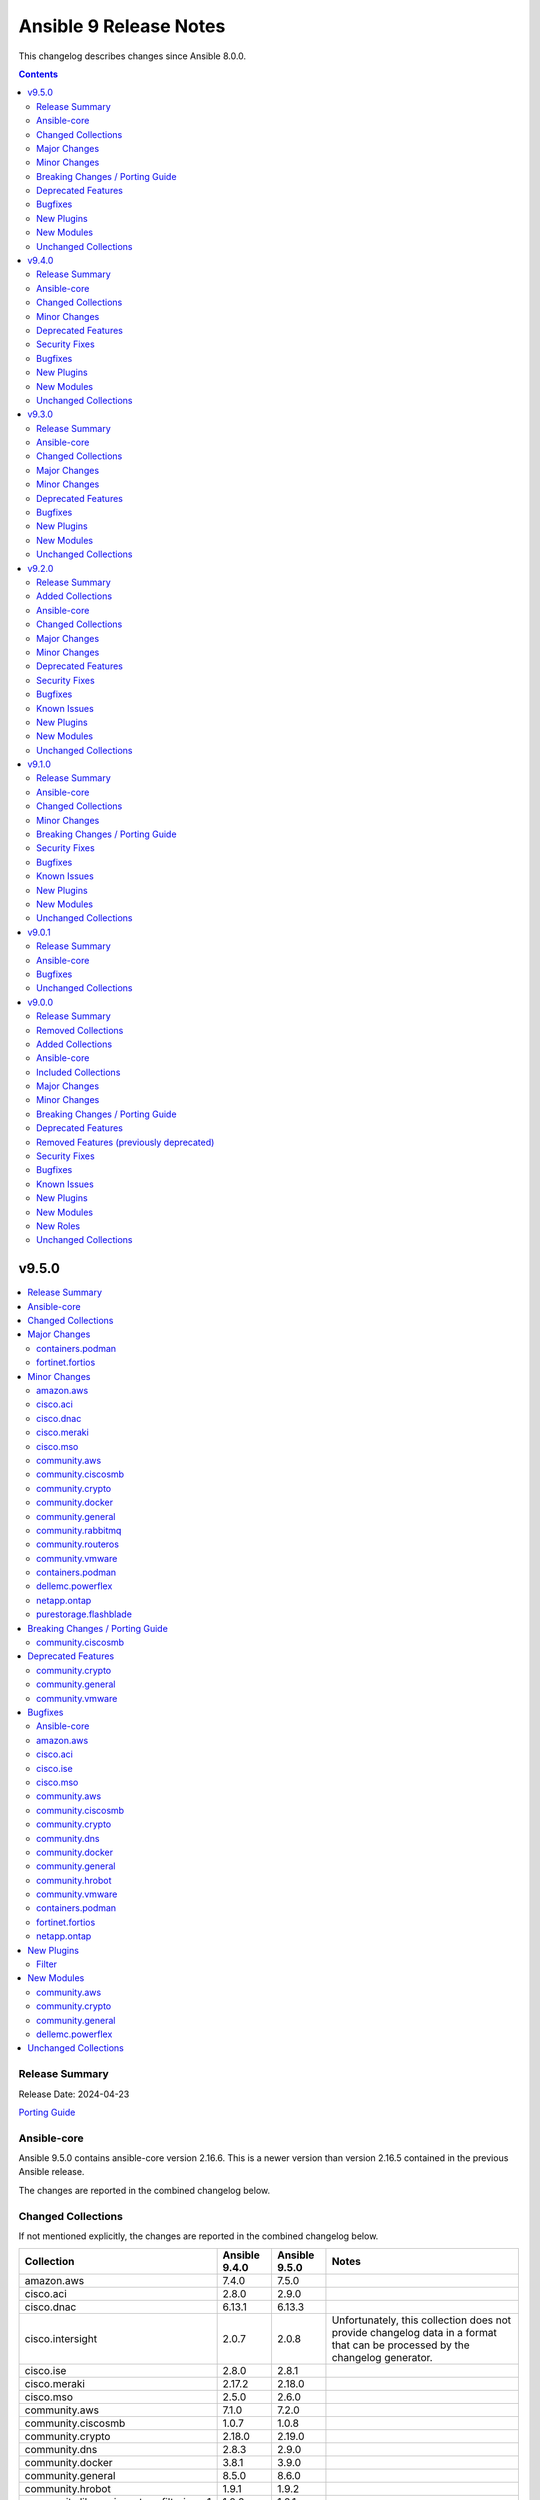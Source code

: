 =======================
Ansible 9 Release Notes
=======================

This changelog describes changes since Ansible 8.0.0.

.. contents::
  :depth: 2

v9.5.0
======

.. contents::
  :local:
  :depth: 2

Release Summary
---------------

Release Date: 2024-04-23

`Porting Guide <https://docs.ansible.com/ansible/devel/porting_guides.html>`_

Ansible-core
------------

Ansible 9.5.0 contains ansible-core version 2.16.6.
This is a newer version than version 2.16.5 contained in the previous Ansible release.

The changes are reported in the combined changelog below.

Changed Collections
-------------------

If not mentioned explicitly, the changes are reported in the combined changelog below.

+------------------------------------------+---------------+---------------+------------------------------------------------------------------------------------------------------------------------------+
| Collection                               | Ansible 9.4.0 | Ansible 9.5.0 | Notes                                                                                                                        |
+==========================================+===============+===============+==============================================================================================================================+
| amazon.aws                               | 7.4.0         | 7.5.0         |                                                                                                                              |
+------------------------------------------+---------------+---------------+------------------------------------------------------------------------------------------------------------------------------+
| cisco.aci                                | 2.8.0         | 2.9.0         |                                                                                                                              |
+------------------------------------------+---------------+---------------+------------------------------------------------------------------------------------------------------------------------------+
| cisco.dnac                               | 6.13.1        | 6.13.3        |                                                                                                                              |
+------------------------------------------+---------------+---------------+------------------------------------------------------------------------------------------------------------------------------+
| cisco.intersight                         | 2.0.7         | 2.0.8         | Unfortunately, this collection does not provide changelog data in a format that can be processed by the changelog generator. |
+------------------------------------------+---------------+---------------+------------------------------------------------------------------------------------------------------------------------------+
| cisco.ise                                | 2.8.0         | 2.8.1         |                                                                                                                              |
+------------------------------------------+---------------+---------------+------------------------------------------------------------------------------------------------------------------------------+
| cisco.meraki                             | 2.17.2        | 2.18.0        |                                                                                                                              |
+------------------------------------------+---------------+---------------+------------------------------------------------------------------------------------------------------------------------------+
| cisco.mso                                | 2.5.0         | 2.6.0         |                                                                                                                              |
+------------------------------------------+---------------+---------------+------------------------------------------------------------------------------------------------------------------------------+
| community.aws                            | 7.1.0         | 7.2.0         |                                                                                                                              |
+------------------------------------------+---------------+---------------+------------------------------------------------------------------------------------------------------------------------------+
| community.ciscosmb                       | 1.0.7         | 1.0.8         |                                                                                                                              |
+------------------------------------------+---------------+---------------+------------------------------------------------------------------------------------------------------------------------------+
| community.crypto                         | 2.18.0        | 2.19.0        |                                                                                                                              |
+------------------------------------------+---------------+---------------+------------------------------------------------------------------------------------------------------------------------------+
| community.dns                            | 2.8.3         | 2.9.0         |                                                                                                                              |
+------------------------------------------+---------------+---------------+------------------------------------------------------------------------------------------------------------------------------+
| community.docker                         | 3.8.1         | 3.9.0         |                                                                                                                              |
+------------------------------------------+---------------+---------------+------------------------------------------------------------------------------------------------------------------------------+
| community.general                        | 8.5.0         | 8.6.0         |                                                                                                                              |
+------------------------------------------+---------------+---------------+------------------------------------------------------------------------------------------------------------------------------+
| community.hrobot                         | 1.9.1         | 1.9.2         |                                                                                                                              |
+------------------------------------------+---------------+---------------+------------------------------------------------------------------------------------------------------------------------------+
| community.library_inventory_filtering_v1 | 1.0.0         | 1.0.1         |                                                                                                                              |
+------------------------------------------+---------------+---------------+------------------------------------------------------------------------------------------------------------------------------+
| community.mongodb                        | 1.7.2         | 1.7.3         | There are no changes recorded in the changelog.                                                                              |
+------------------------------------------+---------------+---------------+------------------------------------------------------------------------------------------------------------------------------+
| community.rabbitmq                       | 1.2.3         | 1.3.0         |                                                                                                                              |
+------------------------------------------+---------------+---------------+------------------------------------------------------------------------------------------------------------------------------+
| community.routeros                       | 2.14.0        | 2.15.0        |                                                                                                                              |
+------------------------------------------+---------------+---------------+------------------------------------------------------------------------------------------------------------------------------+
| community.vmware                         | 4.2.0         | 4.3.0         |                                                                                                                              |
+------------------------------------------+---------------+---------------+------------------------------------------------------------------------------------------------------------------------------+
| containers.podman                        | 1.12.0        | 1.13.0        |                                                                                                                              |
+------------------------------------------+---------------+---------------+------------------------------------------------------------------------------------------------------------------------------+
| dellemc.powerflex                        | 2.2.0         | 2.3.0         |                                                                                                                              |
+------------------------------------------+---------------+---------------+------------------------------------------------------------------------------------------------------------------------------+
| fortinet.fortios                         | 2.3.5         | 2.3.6         |                                                                                                                              |
+------------------------------------------+---------------+---------------+------------------------------------------------------------------------------------------------------------------------------+
| infinidat.infinibox                      | 1.4.3         | 1.4.5         | Unfortunately, this collection does not provide changelog data in a format that can be processed by the changelog generator. |
+------------------------------------------+---------------+---------------+------------------------------------------------------------------------------------------------------------------------------+
| netapp.ontap                             | 22.10.0       | 22.11.0       |                                                                                                                              |
+------------------------------------------+---------------+---------------+------------------------------------------------------------------------------------------------------------------------------+
| purestorage.flashblade                   | 1.16.0        | 1.17.0        |                                                                                                                              |
+------------------------------------------+---------------+---------------+------------------------------------------------------------------------------------------------------------------------------+

Major Changes
-------------

containers.podman
~~~~~~~~~~~~~~~~~

- Add quadlet support for Podman modules

fortinet.fortios
~~~~~~~~~~~~~~~~

- Add notes for backup modules in the documentation in both monitor and monitor_fact modules.
- Supported new FOS versions 7.4.2 and 7.4.3, and support data type mac_address in the collection.
- Update the documentation for the supported versions from latest to a fix version number.
- Update the required ansible version to 2.15.

Minor Changes
-------------

amazon.aws
~~~~~~~~~~

- iam_user_info - Add ``login_profile`` to return info that is get from a user, to know if they can login from AWS console (https://github.com/ansible-collections/amazon.aws/pull/2012).
- module_utils.iam - refactored normalization functions to use ``boto3_resource_to_ansible_dict()`` and ``boto3_resource_list_to_ansible_dict()`` (https://github.com/ansible-collections/amazon.aws/pull/2006).
- module_utils.transformations - add ``boto3_resource_to_ansible_dict()`` and ``boto3_resource_list_to_ansible_dict()`` helpers (https://github.com/ansible-collections/amazon.aws/pull/2006).

cisco.aci
~~~~~~~~~

- Add Authentification option for EIGRP interface profile.
- Add L3out Floating SVI modules (aci_l3out_floating_svi, aci_l3out_floating_svi_path, aci_l3out_floating_svi_path_secondary_ip and aci_l3out_floating_svi_secondary_ip) (#478)
- Add No-verification flag option to reduce the number of API calls. If true, a verifying GET will not be sent after a POST update to APIC
- Add access spine interface selector and port block binding in aci_access_port_block_to_access_port
- Add aci_access_spine_interface_selector module
- Add aci_action_rule_additional_communities module
- Add aci_action_rule_set_as_path and aci_action_rule_set_as_path_asn modules
- Add aci_bgp_peer_prefix_policy, aci_bgp_route_summarization_policy and aci_bgp_address_family_context_policy modules
- Add aci_fabric_pod, aci_fabric_pod_external_tep, aci_fabric_pod_profile, aci_fabric_pod_remote_pool modules (#558)
- Add aci_hsrp_interface_policy, aci_l3out_hsrp_group, aci_l3out_hsrp_interface_profile and aci_l3out_hsrp_secondary_vip modules (#505)
- Add aci_interface_policy_eigrp (class:eigrpIfPol) module
- Add aci_interface_policy_pim module
- Add aci_interface_policy_storm_control module
- Add aci_keychain_policy and aci_key_policy modules
- Add aci_l3out_bfd_multihop_interface_profile, aci_l3out_bfd_interface_profile, aci_interface_policy_bfd_multihop, aci_interface_policy_bfd and aci_bfd_multihop_node_policy modules (#492)
- Add aci_l3out_dhcp_relay_label, aci_dhcp_option_policy and aci_dhcp_option modules
- Add aci_l3out_eigrp_interface_profile module
- Add aci_listify filter plugin to flattens nested dictionaries
- Add aci_netflow_exporter_policy module
- Add aci_netflow_monitor_policy and aci_netflow_record_policy modules
- Add aci_netflow_monitor_to_exporter module
- Add aci_node_block module
- Add aci_pim_route_map_policy and aci_pim_route_map_entry modules
- Add aci_qos_custom_policy and aci_qos_dscp_class modules
- Add aci_qos_dot1p_class module
- Add action rules attributes to aci_tenant_action_rule_profile.
- Add auto to speed attribute options in aci_interface_policy_link_level module (#577)
- Add missing options to aci_bd module
- Add modules aci_bd_to_netflow_monitor_policy and aci_bd_rogue_exception_mac (#600)
- Add modules for Fabric External Connection Policies and its childs
- Add option to set delimiter to  _  in aci_epg_to_domain module
- Add qos_custom_policy, pim_interface_policy and igmp_interface_policy as new child_classes for aci_l3out_logical_interface_profile.
- Add support for annotation in aci_rest module (#437)
- Add support for block statements in useg attributes with the aci_epg_useg_attribute_block_statement module
- Add support for configuration of access switch policy groups with aci_access_switch_policy_group module
- Add support for configuration of certificate authorities in aci_aaa_certificate_authority
- Add support for configuration of fabric management access policies in aci_fabric_management_access
- Add support for configuration of vrf multicast with aci_vrf_multicast module
- Add support for configuring Azure cloud subnets using the aci_cloud_subnet module
- Add support for encap scope in aci_l3out_interface
- Add support for https ssl cipher configuration in aci_fabric_management_access_https_cipher
- Add support for infra l3out nodes bgp-evpn loopback, mpls transport loopback and segment id in aci_l3out_logical_node
- Add support for infra sr mpls micro bfd in aci_l3out_interface
- Add support for intra epg, taboo, and contract interface in aci_epg_to_contract
- Add support for key ring configuration in aci_aaa_key_ring
- Add support for mac and description in aci_l3out_interface
- Add support for mpls custom qos policy for infra sr mpls l3outs node profiles in aci_l3out_logical_node_profile
- Add support for security default settings configuration in aci_aaa_security_default_settings
- Add support for simple statements in useg attributes with the aci_epg_useg_attribute_simple_statement module
- Add support for sr-mpls bgpInfraPeerP and bgp_password in aci_l3out_bgp_peer module (#543)
- Add support for sr-mpls in aci_l3out module
- Add support for sr-mpls l3out to infra l3out in aci_l3out_to_sr_mpls_infra_l3out
- Add support for subject labels for EPG, EPG Contract, ESG, Contract Subject, L2Out External EPG, L3out External EPG, and L3out External EPG Contract with the aci_subject_label module
- Add support for taboo contract, contract interface and intra_epg contract in aci_l3out_extepg_to_contract
- Add support for useg default block statement configuration for useg epg in aci_epg
- Modify child class node block conditions to be optional in aci_switch_leaf_selector

cisco.dnac
~~~~~~~~~~

- Added a method to validate IP addresses.
- Added the op_modifies=True when calling SDK APIs in the workflow manager modules.
- Adding support to importing a template using JSON file
- Changes in discovery workflow manager modules  relating to different states of the discovery job
- Changes in inventory and swim workflow manager modules.
- Fixed a minor issue in the site workflow manager module.
- Updating galaxy.yml ansible.utils dependencies.

cisco.meraki
~~~~~~~~~~~~

- Ansible collection now support v1.44.1 of Dashboard Api.
- administered_licensing_subscription_entitlements_info - new plugin.
- administered_licensing_subscription_subscriptions_bind - new plugin.
- administered_licensing_subscription_subscriptions_claim - new plugin.
- administered_licensing_subscription_subscriptions_claim_key_validate - new plugin.
- administered_licensing_subscription_subscriptions_compliance_statuses_info - new plugin.
- administered_licensing_subscription_subscriptions_info - new plugin.
- devices_appliance_radio_settings - new plugin.
- devices_appliance_radio_settings_info - new plugin.
- devices_live_tools_arp_table - new plugin.
- devices_live_tools_arp_table_info - new plugin.
- devices_live_tools_cable_test - new plugin.
- devices_live_tools_cable_test_info - new plugin.
- devices_live_tools_throughput_test - new plugin.
- devices_live_tools_throughput_test_info - new plugin.
- devices_live_tools_wake_on_lan - new plugin.
- devices_live_tools_wake_on_lan_info - new plugin.
- devices_wireless_alternate_management_interface_ipv6 - new plugin.
- networks_appliance_rf_profiles - new plugin.
- networks_appliance_rf_profiles_info - new plugin.
- networks_appliance_traffic_shaping_vpn_exclusions - new plugin.
- networks_sm_devices_install_apps - new plugin.
- networks_sm_devices_reboot - new plugin.
- networks_sm_devices_shutdown - new plugin.
- networks_sm_devices_uninstall_apps - new plugin.
- networks_vlan_profiles - new plugin.
- networks_vlan_profiles_assignments_by_device_info - new plugin.
- networks_vlan_profiles_assignments_reassign - new plugin.
- networks_vlan_profiles_info - new plugin.
- networks_wireless_ethernet_ports_profiles - new plugin.
- networks_wireless_ethernet_ports_profiles_assign - new plugin.
- networks_wireless_ethernet_ports_profiles_info - new plugin.
- networks_wireless_ethernet_ports_profiles_set_default - new plugin.
- organizations_appliance_traffic_shaping_vpn_exclusions_by_network_info - new plugin.
- organizations_appliance_uplinks_statuses_overview_info - new plugin.
- organizations_appliance_uplinks_usage_by_network_info - new plugin.
- organizations_camera_boundaries_areas_by_device_info - new plugin.
- organizations_camera_boundaries_lines_by_device_info - new plugin.
- organizations_camera_detections_history_by_boundary_by_interval_info - new plugin.
- organizations_camera_permissions_info - new plugin.
- organizations_camera_roles - new plugin.
- organizations_camera_roles_info - new plugin.
- organizations_devices_availabilities_change_history_info - new plugin.
- organizations_devices_boots_history_info - new plugin.
- organizations_sm_admins_roles - new plugin.
- organizations_sm_admins_roles_info - new plugin.
- organizations_sm_sentry_policies_assignments - new plugin.
- organizations_sm_sentry_policies_assignments_by_network_info - new plugin.
- organizations_summary_top_networks_by_status_info - new plugin.
- organizations_webhooks_callbacks_statuses_info - new plugin.
- organizations_wireless_devices_channel_utilization_by_device_info - new plugin.
- organizations_wireless_devices_channel_utilization_by_network_info - new plugin.
- organizations_wireless_devices_channel_utilization_history_by_device_by_interval_info - new plugin.
- organizations_wireless_devices_channel_utilization_history_by_network_by_interval_info - new plugin.
- organizations_wireless_devices_packet_loss_by_client_info - new plugin.
- organizations_wireless_devices_packet_loss_by_device_info - new plugin.
- organizations_wireless_devices_packet_loss_by_network_info - new plugin.

cisco.mso
~~~~~~~~~

- Add Azure Cloud site support to mso_schema_site_contract_service_graph
- Add Azure Cloud site support to mso_schema_site_service_graph
- Add functionality to resolve same name in remote and local user.
- Add l3out_template and l3out_schema arguments to mso_schema_site_external_epg (#394)
- Add mso_schema_site_contract_service_graph module to manage site contract service graph
- Add mso_schema_site_contract_service_graph_listener module to manage Azure site contract service graph listeners and update other modules
- Add new parameter remote_user to add multiple remote users associated with multiple login domains
- Add support for replacing all existing contracts with new provided contracts in a single operation with one request and adding/removing multiple contracts in multiple operations with a single request in mso_schema_template_anp_epg_contract module
- Add support for replacing all existing static ports with new provided static ports in a single operation with one request and adding/removing multiple static ports in multiple operations with a single request in mso_schema_template_anp_epg_staticport module
- Add support for required attributes introduced in NDO 4.2 for mso_schema_site_anp_epg_domain
- Support for creation of schemas without templates with the mso_schema module

community.aws
~~~~~~~~~~~~~

- glue_job - add support for 2 new instance types which are G.4X and G.8X (https://github.com/ansible-collections/community.aws/pull/2048).
- msk_cluster - Support for additional ``m5`` and ``m7g`` types of MSK clusters (https://github.com/ansible-collections/community.aws/pull/1947).

community.ciscosmb
~~~~~~~~~~~~~~~~~~

- docs - addeed info about SG-250 support and testing

community.crypto
~~~~~~~~~~~~~~~~

- When using cryptography >= 42.0.0, use offset-aware ``datetime.datetime`` objects (with timezone UTC) instead of offset-naive UTC timestamps (https://github.com/ansible-collections/community.crypto/issues/726, https://github.com/ansible-collections/community.crypto/pull/727).
- openssh_cert - avoid UTC functions deprecated in Python 3.12 when using Python 3 (https://github.com/ansible-collections/community.crypto/pull/727).

community.docker
~~~~~~~~~~~~~~~~

- The EE requirements now include PyYAML, since the ``docker_compose_v2*`` modules depend on it when the ``definition`` option is used. This should not have a noticable effect on generated EEs since ansible-core itself depends on PyYAML as well, and ansible-builder explicitly ignores this dependency (https://github.com/ansible-collections/community.docker/pull/832).
- docker_compose_v2* - the new option ``check_files_existing`` allows to disable the check for one of the files ``compose.yaml``, ``compose.yml``, ``docker-compose.yaml``, and ``docker-compose.yml`` in ``project_src`` if ``files`` is not specified. This is necessary if a non-standard compose filename is specified through other means, like the ``COMPOSE_FILE`` environment variable (https://github.com/ansible-collections/community.docker/issues/838, https://github.com/ansible-collections/community.docker/pull/839).
- docker_compose_v2* modules - allow to provide an inline definition of the compose content instead of having to provide a ``project_src`` directory with the compose file written into it (https://github.com/ansible-collections/community.docker/issues/829, https://github.com/ansible-collections/community.docker/pull/832).
- vendored Docker SDK for Python - remove unused code that relies on functionality deprecated in Python 3.12 (https://github.com/ansible-collections/community.docker/pull/834).

community.general
~~~~~~~~~~~~~~~~~

- Use offset-aware ``datetime.datetime`` objects (with timezone UTC) instead of offset-naive UTC timestamps, which are deprecated in Python 3.12 (https://github.com/ansible-collections/community.general/pull/8222).
- apt_rpm - add new states ``latest`` and ``present_not_latest``. The value ``latest`` is equivalent to the current behavior of ``present``, which will upgrade a package if a newer version exists. ``present_not_latest`` does what most users would expect ``present`` to do: it does not upgrade if the package is already installed. The current behavior of ``present`` will be deprecated in a later version, and eventually changed to that of ``present_not_latest`` (https://github.com/ansible-collections/community.general/issues/8217, https://github.com/ansible-collections/community.general/pull/8247).
- bitwarden lookup plugin - add support to filter by organization ID (https://github.com/ansible-collections/community.general/pull/8188).
- filesystem - add bcachefs support (https://github.com/ansible-collections/community.general/pull/8126).
- ini_file - add an optional parameter ``section_has_values``. If the target ini file contains more than one ``section``, use ``section_has_values`` to specify which one should be updated (https://github.com/ansible-collections/community.general/pull/7505).
- java_cert - add ``cert_content`` argument (https://github.com/ansible-collections/community.general/pull/8153).
- keycloak_client, keycloak_clientscope, keycloak_clienttemplate - added ``docker-v2`` protocol support, enhancing alignment with Keycloak's protocol options (https://github.com/ansible-collections/community.general/issues/8215, https://github.com/ansible-collections/community.general/pull/8216).
- nmcli - adds OpenvSwitch support with new ``type`` values ``ovs-port``, ``ovs-interface``, and ``ovs-bridge``, and new ``slave_type`` value ``ovs-port`` (https://github.com/ansible-collections/community.general/pull/8154).
- osx_defaults - add option ``check_types`` to enable changing the type of existing defaults on the fly (https://github.com/ansible-collections/community.general/pull/8173).
- passwordstore lookup - add ``missing_subkey`` parameter defining the behavior of the lookup when a passwordstore subkey is missing (https://github.com/ansible-collections/community.general/pull/8166).
- portage - adds the possibility to explicitely tell portage to write packages to world file (https://github.com/ansible-collections/community.general/issues/6226, https://github.com/ansible-collections/community.general/pull/8236).
- redfish_command - add command ``ResetToDefaults`` to reset manager to default state (https://github.com/ansible-collections/community.general/issues/8163).
- redfish_info - add boolean return value ``MultipartHttpPush`` to ``GetFirmwareUpdateCapabilities`` (https://github.com/ansible-collections/community.general/issues/8194, https://github.com/ansible-collections/community.general/pull/8195).
- ssh_config - allow ``accept-new`` as valid value for ``strict_host_key_checking`` (https://github.com/ansible-collections/community.general/pull/8257).

community.rabbitmq
~~~~~~~~~~~~~~~~~~

- rabbitmq_user - add support to user manipulation through RabbitMQ API (https://github.com/ansible-collections/community.rabbitmq/issues/76)

community.routeros
~~~~~~~~~~~~~~~~~~

- api_info, api_modify - Add RouterOS 7.x support to ``/mpls ldp`` path (https://github.com/ansible-collections/community.routeros/pull/271).
- api_info, api_modify - add ``/ip route rule`` path for RouterOS 6.x (https://github.com/ansible-collections/community.routeros/pull/278).
- api_info, api_modify - add ``/routing filter`` path for RouterOS 6.x (https://github.com/ansible-collections/community.routeros/pull/279).
- api_info, api_modify - add default value for ``from-pool`` field in ``/ipv6 address`` (https://github.com/ansible-collections/community.routeros/pull/270).
- api_info, api_modify - add missing path ``/interface pppoe-server server`` (https://github.com/ansible-collections/community.routeros/pull/273).
- api_info, api_modify - add missing path ``/ip dhcp-relay`` (https://github.com/ansible-collections/community.routeros/pull/276).
- api_info, api_modify - add missing path ``/queue simple`` (https://github.com/ansible-collections/community.routeros/pull/269).
- api_info, api_modify - add missing path ``/queue type`` (https://github.com/ansible-collections/community.routeros/pull/274).
- api_info, api_modify - add missing paths ``/routing bgp aggregate``, ``/routing bgp network`` and ``/routing bgp peer`` (https://github.com/ansible-collections/community.routeros/pull/277).
- api_info, api_modify - add support for paths ``/mpls interface``, ``/mpls ldp accept-filter``, ``/mpls ldp advertise-filter`` and ``mpls ldp interface`` (https://github.com/ansible-collections/community.routeros/pull/272).

community.vmware
~~~~~~~~~~~~~~~~

- Document that all parameters and VMware object names are case sensitive (https://github.com/ansible-collections/community.vmware/issues/2019).
- Drop the outdated (and actually unmaintained) scenario guides (https://github.com/ansible-collections/community.vmware/pull/2022).
- vmware_dvswitch - Add switchIpAddress/switch_ip parameter for netflow config
- vmware_guest_tools_info - Use `toolsVersionStatus2` instead of `toolsVersionStatus` (https://github.com/ansible-collections/community.vmware/issues/2033).

containers.podman
~~~~~~~~~~~~~~~~~

- CI - Fix rootfs test in CI
- CI - add custom podman path to tasks
- CI - add parametrized executables to tests
- podman_container - Add pasta as default network mode after v5
- podman_container_exec - Return data for podman exec module
- podman_generate_systemd - Fix broken example for podman_generate_systemd (#708)
- podman_login - Update podman_login.py
- podman_play - Add support for kube yaml files with multi-documents (#724)
- podman_play - Update the logic for deleting pods/containers in podman_play
- podman_pod_info - handle return being list in Podman 5 (#713)

dellemc.powerflex
~~~~~~~~~~~~~~~~~

- Added support for PowerFlex ansible modules and roles on Azure.
- Added support for resource group provisioning to validate, deploy, edit, add nodes and delete a resource group.
- The Info module is enhanced to list the firmware repositories.

netapp.ontap
~~~~~~~~~~~~

- na_ontap_cifs - new option `offline_files` added in REST, requires ONTAP 9.10 or later.
- na_ontap_net_ifgrp - updated documentation for parameter `name`.
- na_ontap_vserver_audit - new options `schedule.*` added under `log.rotation`, requires ONTAP 9.6 or later.

purestorage.flashblade
~~~~~~~~~~~~~~~~~~~~~~

- purefb_bucket - Add support for strict 17a-4 WORM compliance.
- purefb_connect - Increase Fan-In and Fan-Out maximums
- purefb_fs - Add ``group_ownership`` parameter from Purity//FB 4.4.0.
- purefb_info - Show array network access policy from Purity//FB 4.4.0
- purefb_policy - Add support for network access policies from Purity//FB 4.4.0

Breaking Changes / Porting Guide
--------------------------------

community.ciscosmb
~~~~~~~~~~~~~~~~~~

- in facts of interface 'bandwith' changed to 'bandwidth'

Deprecated Features
-------------------

community.crypto
~~~~~~~~~~~~~~~~

- acme.backends module utils - from community.crypto on, all implementations of ``CryptoBackend`` must override ``get_ordered_csr_identifiers()``. The current default implementation, which simply sorts the result of ``get_csr_identifiers()``, will then be removed (https://github.com/ansible-collections/community.crypto/pull/725).

community.general
~~~~~~~~~~~~~~~~~

- hipchat callback plugin - the hipchat service has been discontinued and the self-hosted variant has been End of Life since 2020. The callback plugin is therefore deprecated and will be removed from community.general 10.0.0 if nobody provides compelling reasons to still keep it (https://github.com/ansible-collections/community.general/issues/8184, https://github.com/ansible-collections/community.general/pull/8189).

community.vmware
~~~~~~~~~~~~~~~~

- vmware_guest_tools_info - `vm_tools_install_status` will be removed from next major version (5.0.0) of the collection since the API call that provides this information has been deprecated by VMware. Use `vm_tools_running_status` / `vm_tools_version_status` instead (https://github.com/ansible-collections/community.vmware/issues/2033).

Bugfixes
--------

Ansible-core
~~~~~~~~~~~~

- Consolidated the list of internal static vars, centralized them as constant and completed from some missing entries.
- Fix check for missing _sub_plugin attribute in older connection plugins (https://github.com/ansible/ansible/pull/82954)
- Fixes permission for cache json file from 600 to 644 (https://github.com/ansible/ansible/issues/82683).
- Slight optimization to hostvars (instantiate template only once per host, vs per call to var).
- allow_duplicates - fix evaluating if the current role allows duplicates instead of using the initial value from the duplicate's cached role.
- ansible-config will now properly template defaults before dumping them.
- ansible-test ansible-doc sanity test - do not remove underscores from plugin names in collections before calling ``ansible-doc`` (https://github.com/ansible/ansible/pull/82574).
- async - Fix bug that stopped running async task in ``--check`` when ``check_mode: False`` was set as a task attribute - https://github.com/ansible/ansible/issues/82811
- blockinfile - when ``create=true`` is used with a filename without path, the module crashed (https://github.com/ansible/ansible/pull/81638).
- dnf - fix an issue when cached RPMs were left in the cache directory even when the keepcache setting was unset (https://github.com/ansible/ansible/issues/81954)
- dnf5 - replace removed API calls
- facts - add a generic detection for VMware in product name.
- fetch - add error message when using ``dest`` with a trailing slash that becomes a local directory - https://github.com/ansible/ansible/issues/82878
- find - do not fail on Permission errors (https://github.com/ansible/ansible/issues/82027).
- unarchive modules now uses zipinfo options without relying on implementation defaults, making it more compatible with all OS/distributions.
- winrm - Do not raise another exception during cleanup when a task is timed out - https://github.com/ansible/ansible/issues/81095

amazon.aws
~~~~~~~~~~

- cloudwatchlogs_log_group_info - Implement exponential backoff when making API calls to prevent throttling exceptions (https://github.com/ansible-collections/amazon.aws/issues/2011).
- plugin_utils.inventory - Ensure templated options in lookup plugins are converted (https://github.com/ansible-collections/amazon.aws/issues/1955).
- s3_object - Fix the issue when copying an object with overriding metadata. (https://github.com/ansible-collections/amazon.aws/issues/1991).

cisco.aci
~~~~~~~~~

- Fix auto logout issue in aci connection plugin to keep connection active between tasks
- Fix idempotency for l3out configuration when l3protocol is used in aci_l3out
- Fix issues with new attributes in aci_interface_policy_leaf_policy_group module by adding conditions to include attributes in the payload only when they are specified by the user (#578)
- Fix query in aci_vmm_controller

cisco.ise
~~~~~~~~~

- ansible.utils changes to `">=2.0.0,<5.0"` in galaxy.yml dependencies.

cisco.mso
~~~~~~~~~

- Fix TypeError for iteration on NoneType in mso_schema_template
- Fixed the useg_subnet logic in mso_schema_template_anp_epg_useg_attribute

community.aws
~~~~~~~~~~~~~

- ssm(connection) - fix bucket region logic when region is ``us-east-1`` (https://github.com/ansible-collections/community.aws/pull/1908).

community.ciscosmb
~~~~~~~~~~~~~~~~~~

- issue
- solved issue

community.crypto
~~~~~~~~~~~~~~~~

- acme_certificate - respect the order of the CNAME and SAN identifiers that are passed on when creating an ACME order (https://github.com/ansible-collections/community.crypto/issues/723, https://github.com/ansible-collections/community.crypto/pull/725).

community.dns
~~~~~~~~~~~~~

- Update Public Suffix List.
- inventory plugins - add unsafe wrapper to avoid marking strings that do not contain ``{`` or ``}`` as unsafe, to work around a bug in AWX (https://github.com/ansible-collections/community.dns/pull/197).

community.docker
~~~~~~~~~~~~~~~~

- docker_compose_v2* - allow ``project_src`` to be a relative path, by converting it to an absolute path before using it (https://github.com/ansible-collections/community.docker/issues/827, https://github.com/ansible-collections/community.docker/pull/828).
- docker_compose_v2* modules - abort with a nice error message instead of crash when the Docker Compose CLI plugin version is ``dev`` (https://github.com/ansible-collections/community.docker/issues/825, https://github.com/ansible-collections/community.docker/pull/826).
- inventory plugins - add unsafe wrapper to avoid marking strings that do not contain ``{`` or ``}`` as unsafe, to work around a bug in AWX (https://github.com/ansible-collections/community.docker/pull/835).

community.general
~~~~~~~~~~~~~~~~~

- aix_filesystem - fix ``_validate_vg`` not passing VG name to ``lsvg_cmd`` (https://github.com/ansible-collections/community.general/issues/8151).
- apt_rpm - when checking whether packages were installed after running ``apt-get -y install <packages>``, only the last package name was checked (https://github.com/ansible-collections/community.general/pull/8263).
- bitwarden_secrets_manager lookup plugin - implements retry with exponential backoff to avoid lookup errors when Bitwardn's API rate limiting is encountered (https://github.com/ansible-collections/community.general/issues/8230, https://github.com/ansible-collections/community.general/pull/8238).
- from_ini filter plugin - disabling interpolation of ``ConfigParser`` to allow converting values with a ``%`` sign (https://github.com/ansible-collections/community.general/issues/8183, https://github.com/ansible-collections/community.general/pull/8185).
- gitlab_issue, gitlab_label, gitlab_milestone - avoid crash during version comparison when the python-gitlab Python module is not installed (https://github.com/ansible-collections/community.general/pull/8158).
- haproxy - fix an issue where HAProxy could get stuck in DRAIN mode when the backend was unreachable (https://github.com/ansible-collections/community.general/issues/8092).
- inventory plugins - add unsafe wrapper to avoid marking strings that do not contain ``{`` or ``}`` as unsafe, to work around a bug in AWX ((https://github.com/ansible-collections/community.general/issues/8212, https://github.com/ansible-collections/community.general/pull/8225).
- ipa - fix get version regex in IPA module_utils (https://github.com/ansible-collections/community.general/pull/8175).
- keycloak_client - add sorted ``defaultClientScopes`` and ``optionalClientScopes`` to normalizations (https://github.com/ansible-collections/community.general/pull/8223).
- keycloak_realm - add normalizations for ``enabledEventTypes`` and ``supportedLocales`` (https://github.com/ansible-collections/community.general/pull/8224).
- puppet - add option ``environment_lang`` to set the environment language encoding. Defaults to lang ``C``. It is recommended to set it to ``C.UTF-8`` or ``en_US.UTF-8`` depending on what is available on your system. (https://github.com/ansible-collections/community.general/issues/8000)
- riak - support ``riak admin`` sub-command in newer Riak KV versions beside the legacy ``riak-admin`` main command (https://github.com/ansible-collections/community.general/pull/8211).
- to_ini filter plugin - disabling interpolation of ``ConfigParser`` to allow converting values with a ``%`` sign (https://github.com/ansible-collections/community.general/issues/8183, https://github.com/ansible-collections/community.general/pull/8185).
- xml - make module work with lxml 5.1.1, which removed some internals that the module was relying on (https://github.com/ansible-collections/community.general/pull/8169).

community.hrobot
~~~~~~~~~~~~~~~~

- inventory plugins - add unsafe wrapper to avoid marking strings that do not contain ``{`` or ``}`` as unsafe, to work around a bug in AWX (https://github.com/ansible-collections/community.hrobot/pull/102).

community.vmware
~~~~~~~~~~~~~~~~

- Use `isinstance()` instead of `type()` for a typecheck (https://github.com/ansible-collections/community.vmware/pull/2011).
- vmware_guest - Fix a error while updating the VM by adding a new disk. While adding a disk to an  existing VM, it leaves it in invalid state. (https://github.com/ansible-collections/community.vmware/pull/2044).
- vmware_guest - Fix a missing error message while setting a template parameter with inconsistency guest_os ID (https://github.com/ansible-collections/community.vmware/pull/2036).

containers.podman
~~~~~~~~~~~~~~~~~

- Fix pod info for non-existant pods
- podman_container - Add check and fixed for v5 network diff
- podman_container - Fix pasta networking idempotency for v5 (#728)
- podman_container_exec - Remove unnecessary quotes in podman_container_exec module
- podman_image_info - Fix wrong return data type in podman_image_info
- podman_play - Fix kube play annotations
- podman_pod - Fix broken info of pods in Podman v5
- podman_pod - Fix pod for Podman v5
- podman_pod - Fix podman pod v5 broken info issue

fortinet.fortios
~~~~~~~~~~~~~~~~

- Fix the issue that ssl-certificate cannot be set in `fortios_firewall_vip` and `fortios_firewall_vip6`.
- Github issue
- mantis issue

netapp.ontap
~~~~~~~~~~~~

- na_ontap_dns - fix issue with modifying DNS servers in REST.
- na_ontap_fpolicy_policy - fixed issue with idempotency in REST.
- na_ontap_quotas - fixed issue with idempotency in REST.
- na_ontap_security_config - added warning for missing `supported_cipher_suites` to maintain idempotency in REST.

New Plugins
-----------

Filter
~~~~~~

- community.dns.quote_txt - Quotes a string to use as a TXT record entry
- community.dns.unquote_txt - Unquotes a TXT record entry to a string

New Modules
-----------

community.aws
~~~~~~~~~~~~~

- community.aws.dynamodb_table_info - Returns information about a Dynamo DB table

community.crypto
~~~~~~~~~~~~~~~~

- community.crypto.x509_certificate_convert - Convert X.509 certificates

community.general
~~~~~~~~~~~~~~~~~

- community.general.keycloak_client_rolescope - Allows administration of Keycloak client roles scope to restrict the usage of certain roles to a other specific client applications.

dellemc.powerflex
~~~~~~~~~~~~~~~~~

- dellemc.powerflex.resource_group - Manage resource group deployments on Dell PowerFlex

Unchanged Collections
---------------------

- ansible.netcommon (still version 5.3.0)
- ansible.posix (still version 1.5.4)
- ansible.utils (still version 2.12.0)
- ansible.windows (still version 2.3.0)
- arista.eos (still version 6.2.2)
- awx.awx (still version 23.9.0)
- azure.azcollection (still version 1.19.0)
- check_point.mgmt (still version 5.2.3)
- chocolatey.chocolatey (still version 1.5.1)
- cisco.asa (still version 4.0.3)
- cisco.ios (still version 5.3.0)
- cisco.iosxr (still version 6.1.1)
- cisco.nxos (still version 5.3.0)
- cisco.ucs (still version 1.10.0)
- cloud.common (still version 2.1.4)
- cloudscale_ch.cloud (still version 2.3.1)
- community.azure (still version 2.0.0)
- community.digitalocean (still version 1.26.0)
- community.grafana (still version 1.8.0)
- community.hashi_vault (still version 6.2.0)
- community.libvirt (still version 1.3.0)
- community.mysql (still version 3.9.0)
- community.network (still version 5.0.2)
- community.okd (still version 2.3.0)
- community.postgresql (still version 3.4.0)
- community.proxysql (still version 1.5.1)
- community.sap (still version 2.0.0)
- community.sap_libs (still version 1.4.2)
- community.sops (still version 1.6.7)
- community.windows (still version 2.2.0)
- community.zabbix (still version 2.3.1)
- cyberark.conjur (still version 1.2.2)
- cyberark.pas (still version 1.0.25)
- dellemc.enterprise_sonic (still version 2.4.0)
- dellemc.openmanage (still version 8.7.0)
- dellemc.unity (still version 1.7.1)
- f5networks.f5_modules (still version 1.28.0)
- fortinet.fortimanager (still version 2.4.0)
- frr.frr (still version 2.0.2)
- gluster.gluster (still version 1.0.2)
- google.cloud (still version 1.3.0)
- grafana.grafana (still version 2.2.5)
- hetzner.hcloud (still version 2.5.0)
- hpe.nimble (still version 1.1.4)
- ibm.qradar (still version 2.1.0)
- ibm.spectrum_virtualize (still version 2.0.0)
- ibm.storage_virtualize (still version 2.3.1)
- infoblox.nios_modules (still version 1.6.1)
- inspur.ispim (still version 2.2.0)
- inspur.sm (still version 2.3.0)
- junipernetworks.junos (still version 5.3.1)
- kubernetes.core (still version 2.4.2)
- lowlydba.sqlserver (still version 2.3.2)
- microsoft.ad (still version 1.5.0)
- netapp.aws (still version 21.7.1)
- netapp.azure (still version 21.10.1)
- netapp.cloudmanager (still version 21.22.1)
- netapp.elementsw (still version 21.7.0)
- netapp.storagegrid (still version 21.12.0)
- netapp.um_info (still version 21.8.1)
- netapp_eseries.santricity (still version 1.4.0)
- netbox.netbox (still version 3.17.0)
- ngine_io.cloudstack (still version 2.3.0)
- ngine_io.exoscale (still version 1.1.0)
- openstack.cloud (still version 2.2.0)
- openvswitch.openvswitch (still version 2.1.1)
- ovirt.ovirt (still version 3.2.0)
- purestorage.flasharray (still version 1.27.0)
- purestorage.fusion (still version 1.6.1)
- sensu.sensu_go (still version 1.14.0)
- splunk.es (still version 2.1.2)
- t_systems_mms.icinga_director (still version 2.0.1)
- telekom_mms.icinga_director (still version 1.35.0)
- theforeman.foreman (still version 3.15.0)
- vmware.vmware_rest (still version 2.3.1)
- vultr.cloud (still version 1.12.1)
- vyos.vyos (still version 4.1.0)
- wti.remote (still version 1.0.5)

v9.4.0
======

.. contents::
  :local:
  :depth: 2

Release Summary
---------------

Release Date: 2024-03-27

`Porting Guide <https://docs.ansible.com/ansible/devel/porting_guides.html>`_

Ansible-core
------------

Ansible 9.4.0 contains ansible-core version 2.16.5.
This is a newer version than version 2.16.4 contained in the previous Ansible release.

The changes are reported in the combined changelog below.

Changed Collections
-------------------

If not mentioned explicitly, the changes are reported in the combined changelog below.

+------------------------+---------------+---------------+------------------------------------------------------------------------------------------------------------------------------+
| Collection             | Ansible 9.3.0 | Ansible 9.4.0 | Notes                                                                                                                        |
+========================+===============+===============+==============================================================================================================================+
| amazon.aws             | 7.3.0         | 7.4.0         |                                                                                                                              |
+------------------------+---------------+---------------+------------------------------------------------------------------------------------------------------------------------------+
| ansible.windows        | 2.2.0         | 2.3.0         |                                                                                                                              |
+------------------------+---------------+---------------+------------------------------------------------------------------------------------------------------------------------------+
| awx.awx                | 23.8.1        | 23.9.0        | Unfortunately, this collection does not provide changelog data in a format that can be processed by the changelog generator. |
+------------------------+---------------+---------------+------------------------------------------------------------------------------------------------------------------------------+
| check_point.mgmt       | 5.2.2         | 5.2.3         |                                                                                                                              |
+------------------------+---------------+---------------+------------------------------------------------------------------------------------------------------------------------------+
| cisco.dnac             | 6.11.0        | 6.13.1        |                                                                                                                              |
+------------------------+---------------+---------------+------------------------------------------------------------------------------------------------------------------------------+
| cisco.ise              | 2.7.0         | 2.8.0         |                                                                                                                              |
+------------------------+---------------+---------------+------------------------------------------------------------------------------------------------------------------------------+
| community.dns          | 2.8.1         | 2.8.3         |                                                                                                                              |
+------------------------+---------------+---------------+------------------------------------------------------------------------------------------------------------------------------+
| community.docker       | 3.8.0         | 3.8.1         |                                                                                                                              |
+------------------------+---------------+---------------+------------------------------------------------------------------------------------------------------------------------------+
| community.general      | 8.4.0         | 8.5.0         |                                                                                                                              |
+------------------------+---------------+---------------+------------------------------------------------------------------------------------------------------------------------------+
| community.hashi_vault  | 6.1.0         | 6.2.0         |                                                                                                                              |
+------------------------+---------------+---------------+------------------------------------------------------------------------------------------------------------------------------+
| community.hrobot       | 1.9.0         | 1.9.1         |                                                                                                                              |
+------------------------+---------------+---------------+------------------------------------------------------------------------------------------------------------------------------+
| community.mongodb      | 1.7.1         | 1.7.2         | There are no changes recorded in the changelog.                                                                              |
+------------------------+---------------+---------------+------------------------------------------------------------------------------------------------------------------------------+
| community.routeros     | 2.13.0        | 2.14.0        |                                                                                                                              |
+------------------------+---------------+---------------+------------------------------------------------------------------------------------------------------------------------------+
| community.windows      | 2.1.0         | 2.2.0         |                                                                                                                              |
+------------------------+---------------+---------------+------------------------------------------------------------------------------------------------------------------------------+
| dellemc.powerflex      | 2.1.0         | 2.2.0         |                                                                                                                              |
+------------------------+---------------+---------------+------------------------------------------------------------------------------------------------------------------------------+
| ibm.storage_virtualize | 2.2.0         | 2.3.1         |                                                                                                                              |
+------------------------+---------------+---------------+------------------------------------------------------------------------------------------------------------------------------+
| kubernetes.core        | 2.4.1         | 2.4.2         |                                                                                                                              |
+------------------------+---------------+---------------+------------------------------------------------------------------------------------------------------------------------------+
| lowlydba.sqlserver     | 2.3.1         | 2.3.2         |                                                                                                                              |
+------------------------+---------------+---------------+------------------------------------------------------------------------------------------------------------------------------+
| microsoft.ad           | 1.4.1         | 1.5.0         |                                                                                                                              |
+------------------------+---------------+---------------+------------------------------------------------------------------------------------------------------------------------------+
| purestorage.flasharray | 1.26.0        | 1.27.0        |                                                                                                                              |
+------------------------+---------------+---------------+------------------------------------------------------------------------------------------------------------------------------+
| purestorage.flashblade | 1.15.0        | 1.16.0        |                                                                                                                              |
+------------------------+---------------+---------------+------------------------------------------------------------------------------------------------------------------------------+

Minor Changes
-------------

Ansible-core
~~~~~~~~~~~~

- ansible-test - Add a work-around for permission denied errors when using ``pytest >= 8`` on multi-user systems with an installed version of ``ansible-test``.

amazon.aws
~~~~~~~~~~

- AnsibeAWSModule - added ``fail_json_aws_error()`` as a wrapper for ``fail_json()`` and ``fail_json_aws()`` when passed an ``AnsibleAWSError`` exception (https://github.com/ansible-collections/amazon.aws/pull/1997).
- iam_access_key - refactored code to use ``AnsibleIAMError`` and ``IAMErrorHandler`` as well as moving shared code into module_utils.iam (https://github.com/ansible-collections/amazon.aws/pull/1998).
- iam_access_key_info - refactored code to use ``AnsibleIAMError`` and ``IAMErrorHandler`` as well as moving shared code into module_utils.iam (https://github.com/ansible-collections/amazon.aws/pull/1998).
- iam_group - refactored code to use ``AnsibleIAMError`` and ``IAMErrorHandler`` as well as moving shared code into module_utils.iam (https://github.com/ansible-collections/amazon.aws/pull/1998).
- iam_instance_profile - refactored code to use ``AnsibleIAMError`` and ``IAMErrorHandler`` as well as moving shared code into module_utils.iam (https://github.com/ansible-collections/amazon.aws/pull/1998).
- iam_instance_profile_info - refactored code to use ``AnsibleIAMError`` and ``IAMErrorHandler`` as well as moving shared code into module_utils.iam (https://github.com/ansible-collections/amazon.aws/pull/1998).
- iam_managed_policy - refactored code to use ``AnsibleIAMError`` and ``IAMErrorHandler`` as well as moving shared code into module_utils.iam (https://github.com/ansible-collections/amazon.aws/pull/1998).
- iam_mfa_device_info - refactored code to use ``AnsibleIAMError`` and ``IAMErrorHandler`` as well as moving shared code into module_utils.iam (https://github.com/ansible-collections/amazon.aws/pull/1998).
- iam_role - refactored code to use ``AnsibleIAMError`` and ``IAMErrorHandler`` as well as moving shared code into module_utils.iam (https://github.com/ansible-collections/amazon.aws/pull/1998).
- iam_role_info - refactored code to use ``AnsibleIAMError`` and ``IAMErrorHandler`` as well as moving shared code into module_utils.iam (https://github.com/ansible-collections/amazon.aws/pull/1998).
- iam_user - refactored code to use ``AnsibleIAMError`` and ``IAMErrorHandler`` as well as moving shared code into module_utils.iam (https://github.com/ansible-collections/amazon.aws/pull/1998).
- iam_user_info - refactored code to use ``AnsibleIAMError`` and ``IAMErrorHandler`` as well as moving shared code into module_utils.iam (https://github.com/ansible-collections/amazon.aws/pull/1998).

ansible.windows
~~~~~~~~~~~~~~~

- win_uri - Max depth for json object conversion used to be 2. Can now send json objects with up to 20 levels of nesting

cisco.dnac
~~~~~~~~~~

- Added attributes 'dnac_api_task_timeout' and 'dnac_task_poll_interval' in intent and workflow_manager modules.
- Addressed image un-tagging issues in inherited site settings.
- Changes the minimum supported version from Ansible v2.9.10 to v2.14.0
- Corrected site creation issues in the site module when optional parameters are missing.
- Fixed management IP updates for devices on SNMP version v2.
- Introduced sample playbooks for the discovery module.
- Provided documentation for EWLC templates in Cisco Catalyst Center version 2.3.7.x.
- Resolved a 'NoneType' error in discovery module credentials.
- inventory_workflow_manager - Added attributes 'add_user_defined_field', 'update_interface_details', 'export_device_list' and 'admin_status'
- inventory_workflow_manager - Removed attributes 'provision_wireless_device', 'reprovision_wired_device'

cisco.ise
~~~~~~~~~

- Changes the minimum supported version from Ansible v2.9.10 to v2.14.0

community.general
~~~~~~~~~~~~~~~~~

- bitwarden lookup plugin - allows to fetch all records of a given collection ID, by allowing to pass an empty value for ``search_value`` when ``collection_id`` is provided (https://github.com/ansible-collections/community.general/pull/8013).
- icinga2 inventory plugin - adds new parameter ``group_by_hostgroups`` in order to make grouping by Icinga2 hostgroups optional (https://github.com/ansible-collections/community.general/pull/7998).
- ini_file - support optional spaces between section names and their surrounding brackets (https://github.com/ansible-collections/community.general/pull/8075).
- java_cert - enable ``owner``, ``group``, ``mode``, and other generic file arguments (https://github.com/ansible-collections/community.general/pull/8116).
- ldap_attrs - module now supports diff mode, showing which attributes are changed within an operation (https://github.com/ansible-collections/community.general/pull/8073).
- lxd_container - uses ``/1.0/instances`` API endpoint, if available. Falls back to ``/1.0/containers`` or ``/1.0/virtual-machines``. Fixes issue when using Incus or LXD 5.19 due to migrating to ``/1.0/instances`` endpoint (https://github.com/ansible-collections/community.general/pull/7980).
- nmcli - allow setting ``MTU`` for ``bond-slave`` interface types (https://github.com/ansible-collections/community.general/pull/8118).
- proxmox - adds ``startup`` parameters to configure startup order, startup delay and shutdown delay (https://github.com/ansible-collections/community.general/pull/8038).
- revbitspss lookup plugin - removed a redundant unicode prefix. The prefix was not necessary for Python 3 and has been cleaned up to streamline the code (https://github.com/ansible-collections/community.general/pull/8087).

community.hashi_vault
~~~~~~~~~~~~~~~~~~~~~

- cert auth - add option to set the ``cert_auth_public_key`` and ``cert_auth_private_key`` parameters using the variables ``ansible_hashi_vault_cert_auth_public_key`` and ``ansible_hashi_vault_cert_auth_private_key`` (https://github.com/ansible-collections/community.hashi_vault/issues/428).

community.routeros
~~~~~~~~~~~~~~~~~~

- api_info, api_modify - add read-only fields ``installed-version``, ``latest-version`` and ``status`` in ``system package update`` (https://github.com/ansible-collections/community.routeros/pull/263).
- api_info, api_modify - added support for ``interface wifi`` and its sub-paths (https://github.com/ansible-collections/community.routeros/pull/266).
- api_info, api_modify - remove default value for read-only ``running`` field in ``interface wireless`` (https://github.com/ansible-collections/community.routeros/pull/264).

community.windows
~~~~~~~~~~~~~~~~~

- win_regmerge - Add content 'content' parameter for specifying registry file contents directly

dellemc.powerflex
~~~~~~~~~~~~~~~~~

- The Info module is enhanced to retrieve lists related to fault sets, service templates, deployments, and managed devices.
- The SDS module has been enhanced to facilitate SDS creation within a fault set.

ibm.storage_virtualize
~~~~~~~~~~~~~~~~~~~~~~

- ibm_sv_manage_snapshot - Added support to restore subset of volumes of a volumegroup from a snapshot
- ibm_svc_info - Added support to display information about partition, quorum, IO group, VG replication and enclosure, snmp server and ldap server
- ibm_svc_manage_volume - Added support to create clone or thinclone from snapshot
- ibm_svc_manage_volumgroup - Added support to create clone or thinkclone volumegroup from snapshot from a subset of volumes

microsoft.ad
~~~~~~~~~~~~

- Added ``group/microsoft.ad.domain`` module defaults group for the ``computer``, ``group``, ``object_info``, ``object``, ``ou``, and ``user`` module. Users can use this defaults group to set common connection options for these modules such as the ``domain_server``, ``domain_username``, and ``domain_password`` options.
- Added support for Jinja2 templating in ldap inventory.

purestorage.flasharray
~~~~~~~~~~~~~~~~~~~~~~

- purefa_arrayname - Convert to REST v2
- purefa_eula - Only sign if not previously signed. From REST 2.30 name, title and company are no longer required
- purefa_info - Add support for controller uptime from Purity//FA 6.6.3
- purefa_inventory - Convert to REST v2
- purefa_ntp - Convert to REST v2
- purefa_offload - Convert to REST v2
- purefa_pgsnap - Module now requires minimum FlashArray Purity//FA 6.1.0
- purefa_ra - Add ``present`` and ``absent`` as valid ``state`` options
- purefa_ra - Add connecting as valid status of RA to perform operations on
- purefa_ra - Convert to REST v2
- purefa_syslog - ``name`` becomes a required parameter as module converts to full REST 2 support
- purefa_vnc - Convert to REST v2

purestorage.flashblade
~~~~~~~~~~~~~~~~~~~~~~

- purefb_ds - Add `force_bind_password` parameter to allow module to be idempotent.

Deprecated Features
-------------------

amazon.aws
~~~~~~~~~~

- iam_role_info - in a release after 2026-05-01 paths must begin and end with ``/`` (https://github.com/ansible-collections/amazon.aws/pull/1998).

Security Fixes
--------------

community.dns
~~~~~~~~~~~~~

- hosttech_dns_records and hetzner_dns_records inventory plugins - make sure all data received from the remote servers is marked as unsafe, so remote code execution by obtaining texts that can be evaluated as templates is not possible (https://www.die-welt.net/2024/03/remote-code-execution-in-ansible-dynamic-inventory-plugins/, https://github.com/ansible-collections/community.dns/pull/189).

community.docker
~~~~~~~~~~~~~~~~

- docker_containers, docker_machine, and docker_swarm inventory plugins - make sure all data received from the Docker daemon / Docker machine is marked as unsafe, so remote code execution by obtaining texts that can be evaluated as templates is not possible (https://www.die-welt.net/2024/03/remote-code-execution-in-ansible-dynamic-inventory-plugins/, https://github.com/ansible-collections/community.docker/pull/815).

community.general
~~~~~~~~~~~~~~~~~

- cobbler, gitlab_runners, icinga2, linode, lxd, nmap, online, opennebula, proxmox, scaleway, stackpath_compute, virtualbox, and xen_orchestra inventory plugin - make sure all data received from the remote servers is marked as unsafe, so remote code execution by obtaining texts that can be evaluated as templates is not possible (https://www.die-welt.net/2024/03/remote-code-execution-in-ansible-dynamic-inventory-plugins/, https://github.com/ansible-collections/community.general/pull/8098).

community.hrobot
~~~~~~~~~~~~~~~~

- robot inventory plugin - make sure all data received from the Hetzner robot service server is marked as unsafe, so remote code execution by obtaining texts that can be evaluated as templates is not possible (https://www.die-welt.net/2024/03/remote-code-execution-in-ansible-dynamic-inventory-plugins/, https://github.com/ansible-collections/community.hrobot/pull/99).

Bugfixes
--------

Ansible-core
~~~~~~~~~~~~

- Fix an issue when setting a plugin name from an unsafe source resulted in ``ValueError: unmarshallable object`` (https://github.com/ansible/ansible/issues/82708)
- Harden python templates for respawn and ansiballz around str literal quoting
- ansible-test - The ``libexpat`` package is automatically upgraded during remote bootstrapping to maintain compatibility with newer Python packages.
- template - Fix error when templating an unsafe string which corresponds to an invalid type in Python (https://github.com/ansible/ansible/issues/82600).
- winrm - does not hang when attempting to get process output when stdin write failed

amazon.aws
~~~~~~~~~~

- cloudwatchevent_rule - Fix to avoid adding quotes to JSON input for provided input_template (https://github.com/ansible-collections/amazon.aws/pull/1883).
- lookup/secretsmanager_secret - fix the issue when the nested secret is missing and on_missing is set to warn, the lookup was raising an error instead of a warning message (https://github.com/ansible-collections/amazon.aws/issues/1781).
- module_utils/elbv2 - Fix issue when creating or modifying Load balancer rule type authenticate-oidc using ``ClientSecret`` parameter and ``UseExistingClientSecret=true`` (https://github.com/ansible-collections/amazon.aws/issues/1877).

ansible.windows
~~~~~~~~~~~~~~~

- win_get_url - Fix Tls1.3 getting removed from the list of security protocols
- win_powershell - Remove unecessary using in code causing stray error records in output - https://github.com/ansible-collections/ansible.windows/issues/571

community.dns
~~~~~~~~~~~~~

- DNS record modules, inventory plugins - fix the TXT entry encoder to avoid splitting up escape sequences for quotes and backslashes over multiple TXT strings (https://github.com/ansible-collections/community.dns/issues/190, https://github.com/ansible-collections/community.dns/pull/191).
- Update Public Suffix List.

community.docker
~~~~~~~~~~~~~~~~

- docker_compose_v2 - do not fail when non-fatal errors occur. This can happen when pulling an image fails, but then the image can be built for another service. Docker Compose emits an error in that case, but ``docker compose up`` still completes successfully (https://github.com/ansible-collections/community.docker/issues/807, https://github.com/ansible-collections/community.docker/pull/810, https://github.com/ansible-collections/community.docker/pull/811).
- docker_compose_v2* modules - correctly parse ``Warning`` events emitted by Docker Compose (https://github.com/ansible-collections/community.docker/issues/807, https://github.com/ansible-collections/community.docker/pull/811).
- docker_compose_v2* modules - parse ``logfmt`` warnings emitted by Docker Compose (https://github.com/ansible-collections/community.docker/issues/787, https://github.com/ansible-collections/community.docker/pull/811).
- docker_compose_v2_pull - fixing idempotence by checking actual pull progress events instead of service-level pull request when ``policy=always``. This stops the module from reporting ``changed=true`` if no actual change happened when pulling. In check mode, it has to assume that a change happens though (https://github.com/ansible-collections/community.docker/issues/813, https://github.com/ansible-collections/community.docker/pull/814).

community.general
~~~~~~~~~~~~~~~~~

- aix_filesystem - fix issue with empty list items in crfs logic and option order (https://github.com/ansible-collections/community.general/pull/8052).
- consul_token - fix token creation without ``accessor_id`` (https://github.com/ansible-collections/community.general/pull/8091).
- homebrew - error returned from brew command was ignored and tried to parse empty JSON. Fix now checks for an error and raises it to give accurate error message to users (https://github.com/ansible-collections/community.general/issues/8047).
- ipa_hbacrule - the module uses a string for ``ipaenabledflag`` for new FreeIPA versions while the returned value is a boolean (https://github.com/ansible-collections/community.general/pull/7880).
- ipa_sudorule - the module uses a string for ``ipaenabledflag`` for new FreeIPA versions while the returned value is a boolean (https://github.com/ansible-collections/community.general/pull/7880).
- iptables_state - fix idempotency issues when restoring incomplete iptables dumps (https://github.com/ansible-collections/community.general/issues/8029).
- linode inventory plugin - add descriptive error message for linode inventory plugin (https://github.com/ansible-collections/community.general/pull/8133).
- pacemaker_cluster - actually implement check mode, which the module claims to support. This means that until now the module also did changes in check mode (https://github.com/ansible-collections/community.general/pull/8081).
- pam_limits - when the file does not exist, do not create it in check mode (https://github.com/ansible-collections/community.general/issues/8050, https://github.com/ansible-collections/community.general/pull/8057).
- proxmox_kvm - fixed status check getting from node-specific API endpoint (https://github.com/ansible-collections/community.general/issues/7817).

community.windows
~~~~~~~~~~~~~~~~~

- win_format, win_partition - Add support for Windows failover cluster disks
- win_psmodule - Fix up error message with ``state=latest``
- win_robocopy - Fix up ``cmd`` return value to include the executable ``robocopy``

ibm.storage_virtualize
~~~~~~~~~~~~~~~~~~~~~~

- ibm_svc_info - Command and release mapping to remove errors in gather_subset=all
- ibm_svc_info - Return error in listing entities that require object name

kubernetes.core
~~~~~~~~~~~~~~~

- Resolve Collections util resource discovery fails when complex subresources present (https://github.com/ansible-collections/kubernetes.core/pull/676).

lowlydba.sqlserver
~~~~~~~~~~~~~~~~~~

- Update documentation for agent_job_schedule to reflect proper input formatting. (https://github.com/lowlydba/lowlydba.sqlserver/pull/229)

microsoft.ad
~~~~~~~~~~~~

- microsoft.ad.group - Support membership lookup of groups that are longer than 20 characters long
- microsoft.ad.membership - Add helpful hint when the failure was due to a missing/invalid ``domain_ou_path`` - https://github.com/ansible-collections/microsoft.ad/issues/88

purestorage.flasharray
~~~~~~~~~~~~~~~~~~~~~~

- purefa_certs - Allow certificates of over 3000 characters to be imported.
- purefa_info - Resolved issue with KeyError when LACP bonds are in use
- purefa_inventory - Fix issue with iSCSI-only FlashArrays
- purefa_pgsnap - Add support for restoring volumes connected to hosts in a host-based protection group and hosts in a hostgroup-based protection group.

purestorage.flashblade
~~~~~~~~~~~~~~~~~~~~~~

- purefb_bucket - Changed logic to allow complex buckets to be created in a single call, rather than having to split into two tasks.
- purefb_lag - Enable LAG port configuration with multi-chassis
- purefb_timeout - Fixed arithmetic error that resulted in module incorrectly reporting changed when no change was required.

New Plugins
-----------

Filter
~~~~~~

- microsoft.ad.dn_escape - Escape an LDAP DistinguishedName value string.
- microsoft.ad.parse_dn - Parses an LDAP DistinguishedName string into an object.

New Modules
-----------

community.general
~~~~~~~~~~~~~~~~~

- community.general.usb_facts - Allows listing information about USB devices

community.hashi_vault
~~~~~~~~~~~~~~~~~~~~~

- community.hashi_vault.vault_database_connection_configure - Configures the database engine
- community.hashi_vault.vault_database_connection_delete - Delete a Database Connection
- community.hashi_vault.vault_database_connection_read - Returns the configuration settings for a O(connection_name)
- community.hashi_vault.vault_database_connection_reset - Closes a O(connection_name) and its underlying plugin and restarts it with the configuration stored
- community.hashi_vault.vault_database_connections_list - Returns a list of available connections
- community.hashi_vault.vault_database_role_create - Creates or updates a (dynamic) role definition
- community.hashi_vault.vault_database_role_delete - Delete a role definition
- community.hashi_vault.vault_database_role_read - Queries a dynamic role definition
- community.hashi_vault.vault_database_roles_list - Returns a list of available (dynamic) roles
- community.hashi_vault.vault_database_rotate_root_credentials - Rotates the root credentials stored for the database connection. This user must have permissions to update its own password.
- community.hashi_vault.vault_database_static_role_create - Create or update a static role
- community.hashi_vault.vault_database_static_role_get_credentials - Returns the current credentials based on the named static role
- community.hashi_vault.vault_database_static_role_read - Queries a static role definition
- community.hashi_vault.vault_database_static_role_rotate_credentials - Trigger the credential rotation for a static role
- community.hashi_vault.vault_database_static_roles_list - Returns a list of available static roles

dellemc.powerflex
~~~~~~~~~~~~~~~~~

- dellemc.powerflex.fault_set - Manage Fault Sets on Dell PowerFlex

Unchanged Collections
---------------------

- ansible.netcommon (still version 5.3.0)
- ansible.posix (still version 1.5.4)
- ansible.utils (still version 2.12.0)
- arista.eos (still version 6.2.2)
- azure.azcollection (still version 1.19.0)
- chocolatey.chocolatey (still version 1.5.1)
- cisco.aci (still version 2.8.0)
- cisco.asa (still version 4.0.3)
- cisco.intersight (still version 2.0.7)
- cisco.ios (still version 5.3.0)
- cisco.iosxr (still version 6.1.1)
- cisco.meraki (still version 2.17.2)
- cisco.mso (still version 2.5.0)
- cisco.nxos (still version 5.3.0)
- cisco.ucs (still version 1.10.0)
- cloud.common (still version 2.1.4)
- cloudscale_ch.cloud (still version 2.3.1)
- community.aws (still version 7.1.0)
- community.azure (still version 2.0.0)
- community.ciscosmb (still version 1.0.7)
- community.crypto (still version 2.18.0)
- community.digitalocean (still version 1.26.0)
- community.grafana (still version 1.8.0)
- community.library_inventory_filtering_v1 (still version 1.0.0)
- community.libvirt (still version 1.3.0)
- community.mysql (still version 3.9.0)
- community.network (still version 5.0.2)
- community.okd (still version 2.3.0)
- community.postgresql (still version 3.4.0)
- community.proxysql (still version 1.5.1)
- community.rabbitmq (still version 1.2.3)
- community.sap (still version 2.0.0)
- community.sap_libs (still version 1.4.2)
- community.sops (still version 1.6.7)
- community.vmware (still version 4.2.0)
- community.zabbix (still version 2.3.1)
- containers.podman (still version 1.12.0)
- cyberark.conjur (still version 1.2.2)
- cyberark.pas (still version 1.0.25)
- dellemc.enterprise_sonic (still version 2.4.0)
- dellemc.openmanage (still version 8.7.0)
- dellemc.unity (still version 1.7.1)
- f5networks.f5_modules (still version 1.28.0)
- fortinet.fortimanager (still version 2.4.0)
- fortinet.fortios (still version 2.3.5)
- frr.frr (still version 2.0.2)
- gluster.gluster (still version 1.0.2)
- google.cloud (still version 1.3.0)
- grafana.grafana (still version 2.2.5)
- hetzner.hcloud (still version 2.5.0)
- hpe.nimble (still version 1.1.4)
- ibm.qradar (still version 2.1.0)
- ibm.spectrum_virtualize (still version 2.0.0)
- infinidat.infinibox (still version 1.4.3)
- infoblox.nios_modules (still version 1.6.1)
- inspur.ispim (still version 2.2.0)
- inspur.sm (still version 2.3.0)
- junipernetworks.junos (still version 5.3.1)
- netapp.aws (still version 21.7.1)
- netapp.azure (still version 21.10.1)
- netapp.cloudmanager (still version 21.22.1)
- netapp.elementsw (still version 21.7.0)
- netapp.ontap (still version 22.10.0)
- netapp.storagegrid (still version 21.12.0)
- netapp.um_info (still version 21.8.1)
- netapp_eseries.santricity (still version 1.4.0)
- netbox.netbox (still version 3.17.0)
- ngine_io.cloudstack (still version 2.3.0)
- ngine_io.exoscale (still version 1.1.0)
- openstack.cloud (still version 2.2.0)
- openvswitch.openvswitch (still version 2.1.1)
- ovirt.ovirt (still version 3.2.0)
- purestorage.fusion (still version 1.6.1)
- sensu.sensu_go (still version 1.14.0)
- splunk.es (still version 2.1.2)
- t_systems_mms.icinga_director (still version 2.0.1)
- telekom_mms.icinga_director (still version 1.35.0)
- theforeman.foreman (still version 3.15.0)
- vmware.vmware_rest (still version 2.3.1)
- vultr.cloud (still version 1.12.1)
- vyos.vyos (still version 4.1.0)
- wti.remote (still version 1.0.5)

v9.3.0
======

.. contents::
  :local:
  :depth: 2

Release Summary
---------------

Release Date: 2024-02-27

`Porting Guide <https://docs.ansible.com/ansible/devel/porting_guides.html>`_

Ansible-core
------------

Ansible 9.3.0 contains ansible-core version 2.16.4.
This is a newer version than version 2.16.3 contained in the previous Ansible release.

The changes are reported in the combined changelog below.

Changed Collections
-------------------

If not mentioned explicitly, the changes are reported in the combined changelog below.

+-----------------------+---------------+---------------+------------------------------------------------------------------------------------------------------------------------------+
| Collection            | Ansible 9.2.0 | Ansible 9.3.0 | Notes                                                                                                                        |
+=======================+===============+===============+==============================================================================================================================+
| amazon.aws            | 7.2.0         | 7.3.0         |                                                                                                                              |
+-----------------------+---------------+---------------+------------------------------------------------------------------------------------------------------------------------------+
| awx.awx               | 23.6.0        | 23.8.1        | Unfortunately, this collection does not provide changelog data in a format that can be processed by the changelog generator. |
+-----------------------+---------------+---------------+------------------------------------------------------------------------------------------------------------------------------+
| cisco.dnac            | 6.10.2        | 6.11.0        | The collection did not have a changelog in this version.                                                                     |
+-----------------------+---------------+---------------+------------------------------------------------------------------------------------------------------------------------------+
| community.crypto      | 2.17.1        | 2.18.0        |                                                                                                                              |
+-----------------------+---------------+---------------+------------------------------------------------------------------------------------------------------------------------------+
| community.dns         | 2.8.0         | 2.8.1         |                                                                                                                              |
+-----------------------+---------------+---------------+------------------------------------------------------------------------------------------------------------------------------+
| community.docker      | 3.7.0         | 3.8.0         |                                                                                                                              |
+-----------------------+---------------+---------------+------------------------------------------------------------------------------------------------------------------------------+
| community.general     | 8.3.0         | 8.4.0         |                                                                                                                              |
+-----------------------+---------------+---------------+------------------------------------------------------------------------------------------------------------------------------+
| community.grafana     | 1.7.0         | 1.8.0         |                                                                                                                              |
+-----------------------+---------------+---------------+------------------------------------------------------------------------------------------------------------------------------+
| community.mongodb     | 1.6.3         | 1.7.1         | There are no changes recorded in the changelog.                                                                              |
+-----------------------+---------------+---------------+------------------------------------------------------------------------------------------------------------------------------+
| community.mysql       | 3.8.0         | 3.9.0         |                                                                                                                              |
+-----------------------+---------------+---------------+------------------------------------------------------------------------------------------------------------------------------+
| community.postgresql  | 3.3.0         | 3.4.0         |                                                                                                                              |
+-----------------------+---------------+---------------+------------------------------------------------------------------------------------------------------------------------------+
| community.routeros    | 2.12.0        | 2.13.0        |                                                                                                                              |
+-----------------------+---------------+---------------+------------------------------------------------------------------------------------------------------------------------------+
| community.vmware      | 4.1.0         | 4.2.0         |                                                                                                                              |
+-----------------------+---------------+---------------+------------------------------------------------------------------------------------------------------------------------------+
| containers.podman     | 1.11.0        | 1.12.0        |                                                                                                                              |
+-----------------------+---------------+---------------+------------------------------------------------------------------------------------------------------------------------------+
| f5networks.f5_modules | 1.27.1        | 1.28.0        |                                                                                                                              |
+-----------------------+---------------+---------------+------------------------------------------------------------------------------------------------------------------------------+
| fortinet.fortimanager | 2.3.1         | 2.4.0         |                                                                                                                              |
+-----------------------+---------------+---------------+------------------------------------------------------------------------------------------------------------------------------+
| fortinet.fortios      | 2.3.4         | 2.3.5         |                                                                                                                              |
+-----------------------+---------------+---------------+------------------------------------------------------------------------------------------------------------------------------+
| grafana.grafana       | 2.2.4         | 2.2.5         |                                                                                                                              |
+-----------------------+---------------+---------------+------------------------------------------------------------------------------------------------------------------------------+
| hetzner.hcloud        | 2.4.1         | 2.5.0         |                                                                                                                              |
+-----------------------+---------------+---------------+------------------------------------------------------------------------------------------------------------------------------+
| infinidat.infinibox   | 1.3.12        | 1.4.3         | Unfortunately, this collection does not provide changelog data in a format that can be processed by the changelog generator. |
+-----------------------+---------------+---------------+------------------------------------------------------------------------------------------------------------------------------+
| kubernetes.core       | 2.4.0         | 2.4.1         |                                                                                                                              |
+-----------------------+---------------+---------------+------------------------------------------------------------------------------------------------------------------------------+
| lowlydba.sqlserver    | 2.2.2         | 2.3.1         |                                                                                                                              |
+-----------------------+---------------+---------------+------------------------------------------------------------------------------------------------------------------------------+
| netapp.ontap          | 22.9.0        | 22.10.0       |                                                                                                                              |
+-----------------------+---------------+---------------+------------------------------------------------------------------------------------------------------------------------------+
| netapp.storagegrid    | 21.11.1       | 21.12.0       |                                                                                                                              |
+-----------------------+---------------+---------------+------------------------------------------------------------------------------------------------------------------------------+
| netbox.netbox         | 3.16.0        | 3.17.0        |                                                                                                                              |
+-----------------------+---------------+---------------+------------------------------------------------------------------------------------------------------------------------------+
| purestorage.fusion    | 1.6.0         | 1.6.1         |                                                                                                                              |
+-----------------------+---------------+---------------+------------------------------------------------------------------------------------------------------------------------------+

Major Changes
-------------

community.mysql
~~~~~~~~~~~~~~~

- Collection version 2.*.* is EOL, no more bugfixes will be backported. Please consider upgrading to the latest version.

fortinet.fortios
~~~~~~~~~~~~~~~~

- Update all the boolean values to true/false in the documents and examples.
- Update the document of log_fact.
- Update the mismatched version message with version ranges.
- Update the required ansible version to 2.14.
- Update the supported version ranges instead of concrete version numbers to reduce the collection size.

Minor Changes
-------------

amazon.aws
~~~~~~~~~~

- backup_plan - Let user to set ``schedule_expression_timezone`` for backup plan rules when when using botocore >= 1.31.36 (https://github.com/ansible-collections/amazon.aws/issues/1952).
- iam_user - refactored error handling to use a decorator (https://github.com/ansible-collections/amazon.aws/pull/1951).
- lambda - added support for using ECR images for the function (https://github.com/ansible-collections/amazon.aws/pull/1939).
- module_utils.errors - added a basic error handler decorator (https://github.com/ansible-collections/amazon.aws/pull/1951).
- rds_cluster - Add support for ServerlessV2ScalingConfiguration to create and modify cluster operations (https://github.com/ansible-collections/amazon.aws/pull/1839).
- s3_bucket_info - add parameter ``bucket_versioning`` to return the versioning state of a bucket (https://github.com/ansible-collections/amazon.aws/pull/1919).
- s3_object_info - fix exception raised when listing objects from empty bucket (https://github.com/ansible-collections/amazon.aws/pull/1919).

community.crypto
~~~~~~~~~~~~~~~~

- x509_crl - the new option ``serial_numbers`` allow to configure in which format serial numbers can be provided to ``revoked_certificates[].serial_number``. The default is as integers (``serial_numbers=integer``) for backwards compatibility; setting ``serial_numbers=hex-octets`` allows to specify colon-separated hex octet strings like ``00:11:22:FF`` (https://github.com/ansible-collections/community.crypto/issues/687, https://github.com/ansible-collections/community.crypto/pull/715).

community.docker
~~~~~~~~~~~~~~~~

- docker_compose_v2 - allow to wait until containers are running/health when running ``docker compose up`` with the new ``wait`` option (https://github.com/ansible-collections/community.docker/issues/794, https://github.com/ansible-collections/community.docker/pull/796).
- docker_container - the ``pull_check_mode_behavior`` option now allows to control the module's behavior in check mode when ``pull=always`` (https://github.com/ansible-collections/community.docker/issues/792, https://github.com/ansible-collections/community.docker/pull/797).
- docker_container - the ``pull`` option now accepts the three values ``never``, ``missing_image`` (default), and ``never``, next to the previously valid values ``true`` (equivalent to ``always``) and ``false`` (equivalent to ``missing_image``). This allows the equivalent to ``--pull=never`` from the Docker command line (https://github.com/ansible-collections/community.docker/issues/783, https://github.com/ansible-collections/community.docker/pull/797).

community.general
~~~~~~~~~~~~~~~~~

- bitwarden lookup plugin - add ``bw_session`` option, to pass session key instead of reading from env (https://github.com/ansible-collections/community.general/pull/7994).
- gitlab_deploy_key, gitlab_group_members, gitlab_group_variable, gitlab_hook, gitlab_instance_variable, gitlab_project_badge, gitlab_project_variable, gitlab_user - improve API pagination and compatibility with different versions of ``python-gitlab`` (https://github.com/ansible-collections/community.general/pull/7790).
- gitlab_hook - adds ``releases_events`` parameter for supporting Releases events triggers on GitLab hooks (https://github.com/ansible-collections/community.general/pull/7956).
- icinga2 inventory plugin - add Jinja2 templating support to ``url``, ``user``, and ``password`` paramenters (https://github.com/ansible-collections/community.general/issues/7074, https://github.com/ansible-collections/community.general/pull/7996).
- mssql_script - adds transactional (rollback/commit) support via optional boolean param ``transaction`` (https://github.com/ansible-collections/community.general/pull/7976).
- proxmox_kvm - add parameter ``update_unsafe`` to avoid limitations when updating dangerous values (https://github.com/ansible-collections/community.general/pull/7843).
- redfish_config - add command ``SetServiceIdentification`` to set service identification (https://github.com/ansible-collections/community.general/issues/7916).
- sudoers - add support for the ``NOEXEC`` tag in sudoers rules (https://github.com/ansible-collections/community.general/pull/7983).
- terraform - fix ``diff_mode`` in state ``absent`` and when terraform ``resource_changes`` does not exist (https://github.com/ansible-collections/community.general/pull/7963).

community.grafana
~~~~~~~~~~~~~~~~~

- Manage `grafana_folder` for organizations
- Merged ansible role telekom-mms/ansible-role-grafana into ansible-collections/community.grafana
- added `community.grafana.notification_channel` to role
- grafana_dashboard - add check_mode support

community.mysql
~~~~~~~~~~~~~~~

- mysql_user - add the ``password_expire`` and ``password_expire_interval`` arguments to implement the password expiration management for mysql user (https://github.com/ansible-collections/community.mysql/pull/598).
- mysql_user - add user attribute support via the ``attributes`` parameter and return value (https://github.com/ansible-collections/community.mysql/pull/604).

community.postgresql
~~~~~~~~~~~~~~~~~~~~

- postgresql_db - add the ``icu_locale`` argument (https://github.com/ansible-collections/community.postgresql/issues/666).
- postgresql_db - add the ``locale_provider`` argument (https://github.com/ansible-collections/community.postgresql/issues/666).

community.routeros
~~~~~~~~~~~~~~~~~~

- api_info, api_modify - make path ``user group`` modifiable and add ``comment`` attribute (https://github.com/ansible-collections/community.routeros/issues/256, https://github.com/ansible-collections/community.routeros/pull/257).
- api_modify, api_info - add support for the ``ip vrf`` path in RouterOS 7  (https://github.com/ansible-collections/community.routeros/pull/259)

community.vmware
~~~~~~~~~~~~~~~~

- Add standard function vmware_argument_spec() from module_utils for using default env fallback function. https://github.com/ansible-collections/community.vmware/issues/1977
- vmware_first_class_disk_info - Add a module to gather informations about first class disks. (https://github.com/ansible-collections/community.vmware/pull/1996). (https://github.com/ansible-collections/community.vmware/issues/1988).
- vmware_host_facts - Add the possibility to get the related datacenter. (https://github.com/ansible-collections/community.vmware/pull/1994).
- vmware_vm_inventory - Add parameter `subproperties` (https://github.com/ansible-collections/community.vmware/pull/1972).
- vmware_vmkernel - Add the function to set the enable_backup_nfc setting (https://github.com/ansible-collections/community.vmware/pull/1978)
- vsphere_copy - Add parameter to tell vsphere_copy which diskformat is being uploaded (https://github.com/ansible-collections/community.vmware/pull/1995).

containers.podman
~~~~~~~~~~~~~~~~~

- Add log_opt and annotaion options to podman_play module
- Add option to parse CreateCommand easily for diff calc
- Add support for setting underlying interface in podman_network
- Alias generate systemd options stop_timeout and time
- Fix CI rootfs for podman_container
- Fix broken conmon version in CI install
- Improve security_opt comparison between existing container
- podman_container - Add new arguments to podman status commands
- podman_container - Update env_file to accept a list of files instead of a single file
- podman_secret_info - Add secrets info module

fortinet.fortimanager
~~~~~~~~~~~~~~~~~~~~~

- Added deprecated warning to invalid argument name, please change the invalid argument name such as "var-name", "var name" to "var_name".
- Supported fortimanager 7.4.2, 21 new modules.

grafana.grafana
~~~~~~~~~~~~~~~

- Add 'run_once' to download&unzip tasks by @v-zhuravlev in https://github.com/grafana/grafana-ansible-collection/pull/136
- Adding `oauth_allow_insecure_email_lookup` to fix oauth user sync error by @hypery2k in https://github.com/grafana/grafana-ansible-collection/pull/132
- Bump ansible-core from 2.15.4 to 2.15.8 by @dependabot in https://github.com/grafana/grafana-ansible-collection/pull/137
- Bump ansible-lint from 6.13.1 to 6.14.3 by @dependabot in https://github.com/grafana/grafana-ansible-collection/pull/139
- Bump ansible-lint from 6.14.3 to 6.22.2 by @dependabot in https://github.com/grafana/grafana-ansible-collection/pull/142
- Bump ansible-lint from 6.22.2 to 24.2.0 by @dependabot in https://github.com/grafana/grafana-ansible-collection/pull/150
- Bump jinja2 from 3.1.2 to 3.1.3 by @dependabot in https://github.com/grafana/grafana-ansible-collection/pull/129
- Bump pylint from 2.16.2 to 3.0.3 by @dependabot in https://github.com/grafana/grafana-ansible-collection/pull/141
- Bump yamllint from 1.29.0 to 1.33.0 by @dependabot in https://github.com/grafana/grafana-ansible-collection/pull/140
- Bump yamllint from 1.29.0 to 1.33.0 by @dependabot in https://github.com/grafana/grafana-ansible-collection/pull/143
- Bump yamllint from 1.33.0 to 1.34.0 by @dependabot in https://github.com/grafana/grafana-ansible-collection/pull/151
- Change handler to systemd by @v-zhuravlev in https://github.com/grafana/grafana-ansible-collection/pull/135
- Fix links in grafana_agent/defaults/main.yaml by @PabloCastellano in https://github.com/grafana/grafana-ansible-collection/pull/134
- Topic/grafana agent idempotency by @ohdearaugustin in https://github.com/grafana/grafana-ansible-collection/pull/147

hetzner.hcloud
~~~~~~~~~~~~~~

- Replace deprecated `ansible.netcommon` ip utils with python `ipaddress` module. The `ansible.netcommon` collection is no longer required by the collections.
- firewall - Allow forcing the deletion of firewalls that are still in use.
- firewall - Do not silence 'firewall still in use' delete failures.
- firewall - Return resources the firewall is `applied_to`.
- firewall_info - Add new `firewall_info` module to gather firewalls info.
- firewall_resource - Add new `firewall_resource` module to manage firewalls resources.
- inventory - Add `hostvars_prefix` and hostvars_suffix` options to customize the inventory host variables keys.

lowlydba.sqlserver
~~~~~~~~~~~~~~~~~~

- Add ability to prevent changing login's password, even if password supplied.
- Add new input strings to be compatible with dbops v0.9.x (https://github.com/lowlydba/lowlydba.sqlserver/pull/231)

netapp.ontap
~~~~~~~~~~~~

- na_ontap_cifs_server - new option `is_multichannel_enabled` added in REST, requires ONTAP 9.10 or later.
- na_ontap_export_policy_rule - added `actions` and `modify` in module output.
- na_ontap_file_security_permissions_acl - added `actions` and `modify` in module output.
- na_ontap_igroup_initiator - added `actions` in module output.
- na_ontap_lun_map - added `actions` in module output.
- na_ontap_lun_map_reporting_nodes - added `actions` in module output.
- na_ontap_name_mappings - added `actions` and `modify` in module output.
- na_ontap_node - added `modify` in module output.
- na_ontap_rest_info - added warning message if given subset doesn't support option `owning_resource`.
- na_ontap_storage_auto_giveback - added information on modified attributes in module output.
- na_ontap_vscan_scanner_pool - added REST support to Vscan Scanner Pools Configuration module, requires ONTAP 9.6 or later.

netapp.storagegrid
~~~~~~~~~~~~~~~~~~

- na_sg_grid_account - New option ``allow_select_object_content`` for enabling use of the S3 SelectObjectContent API.
- na_sg_grid_account - New option ``description`` for setting additional identifying information for the tenant account.

netbox.netbox
~~~~~~~~~~~~~

- CI - CI adjustments [#1154](https://github.com/netbox-community/ansible_modules/pull/1154) [#1155](https://github.com/netbox-community/ansible_modules/pull/1155) [#1157](https://github.com/netbox-community/ansible_modules/pull/1157)
- nb_lookup - Add new VPN endpoints for NetBox 3.7 support [#1162](https://github.com/netbox-community/ansible_modules/pull/1162)
- netbox_rack_role - Add description option [#1143](https://github.com/netbox-community/ansible_modules/pull/1143)
- netbox_virtual_disk - New module [#1153](https://github.com/netbox-community/ansible_modules/pull/1153)
- netbox_virtual_machine and netbox_device - Add option config_template [#1171](https://github.com/netbox-community/ansible_modules/pull/1171)

purestorage.fusion
~~~~~~~~~~~~~~~~~~

- fusion_volume - Allow creating a new volume from already existing volume or volume snapshot

Deprecated Features
-------------------

- The ``inspur.sm`` collection is considered unmaintained and will be removed from Ansible 11 if no one starts maintaining it again before Ansible 11. See `the removal process for details on how this works <https://github.com/ansible-collections/overview/blob/main/removal_from_ansible.rst#cancelling-removal-of-an-unmaintained-collection>`__ (https://forum.ansible.com/t/2854).
- The ``netapp.storagegrid`` collection is considered unmaintained and will be removed from Ansible 11 if no one starts maintaining it again before Ansible 11. See `the removal process for details on how this works <https://github.com/ansible-collections/overview/blob/main/removal_from_ansible.rst#cancelling-removal-of-an-unmaintained-collection>`__ (https://forum.ansible.com/t/2811).
- The ``purestorage.fusion`` collection is officially unmaintained and has been archived. Therefore, it will be removed from Ansible 10 (https://forum.ansible.com/t/3712).

community.crypto
~~~~~~~~~~~~~~~~

- openssl_csr_pipe, openssl_privatekey_pipe, x509_certificate_pipe - the current behavior of check mode is deprecated and will change in community.crypto 3.0.0. The current behavior is similar to the modules without ``_pipe``: if the object needs to be (re-)generated, only the ``changed`` status is set, but the object is not updated. From community.crypto 3.0.0 on, the modules will ignore check mode and always act as if check mode is not active. This behavior can already achieved now by adding ``check_mode: false`` to the task. If you think this breaks your use-case of this module, please `create an issue in the community.crypto repository <https://github.com/ansible-collections/community.crypto/issues/new/choose>`__ (https://github.com/ansible-collections/community.crypto/issues/712, https://github.com/ansible-collections/community.crypto/pull/714).

Bugfixes
--------

Ansible-core
~~~~~~~~~~~~

- Fix loading vars_plugins in roles (https://github.com/ansible/ansible/issues/82239).
- expect - fix argument spec error using timeout=null (https://github.com/ansible/ansible/issues/80982).
- include_vars - fix calculating ``depth`` relative to the root and ensure all files are included (https://github.com/ansible/ansible/issues/80987).
- templating - ensure syntax errors originating from a template being compiled into Python code object result in a failure (https://github.com/ansible/ansible/issues/82606)

amazon.aws
~~~~~~~~~~

- backup_plan - Fix idempotency issue when using botocore >= 1.31.36 (https://github.com/ansible-collections/amazon.aws/issues/1952).
- plugins/inventory/aws_ec2 - Fix failure when retrieving information for more than 40 instances with use_ssm_inventory (https://github.com/ansible-collections/amazon.aws/issues/1713).

community.crypto
~~~~~~~~~~~~~~~~

- luks_device - fixed module a bug that prevented using ``remove_keyslot`` with the value ``0`` (https://github.com/ansible-collections/community.crypto/pull/710).
- luks_device - fixed module falsely outputting ``changed=false`` when trying to add a new slot with a key that is already present in another slot. The module now rejects adding keys that are already present in another slot (https://github.com/ansible-collections/community.crypto/pull/710).
- luks_device - fixed testing of LUKS passphrases in when specifying a keyslot for cryptsetup version 2.0.3. The output of this cryptsetup version slightly differs from later versions (https://github.com/ansible-collections/community.crypto/pull/710).

community.dns
~~~~~~~~~~~~~

- Update Public Suffix List.

community.docker
~~~~~~~~~~~~~~~~

- docker_compose_v2 - do not consider a ``Waiting`` event as an action/change (https://github.com/ansible-collections/community.docker/pull/804).
- docker_compose_v2 - do not treat service-level pull events as changes to avoid incorrect ``changed=true`` return value of ``pull=always`` (https://github.com/ansible-collections/community.docker/issues/802, https://github.com/ansible-collections/community.docker/pull/803).
- docker_compose_v2, docker_compose_v2_pull - fix parsing of pull messages for Docker Compose 2.20.0 (https://github.com/ansible-collections/community.docker/issues/785, https://github.com/ansible-collections/community.docker/pull/786).

community.general
~~~~~~~~~~~~~~~~~

- cargo - fix idempotency issues when using a custom installation path for packages (using the ``--path`` parameter). The initial installation runs fine, but subsequent runs use the ``get_installed()`` function which did not check the given installation location, before running ``cargo install``. This resulted in a false ``changed`` state. Also the removal of packeges using ``state: absent`` failed, as the installation check did not use the given parameter (https://github.com/ansible-collections/community.general/pull/7970).
- gitlab_issue - fix behavior to search GitLab issue, using ``search`` keyword instead of ``title`` (https://github.com/ansible-collections/community.general/issues/7846).
- gitlab_runner - fix pagination when checking for existing runners (https://github.com/ansible-collections/community.general/pull/7790).
- keycloak_client - fixes issue when metadata is provided in desired state when task is in check mode (https://github.com/ansible-collections/community.general/issues/1226, https://github.com/ansible-collections/community.general/pull/7881).
- modprobe - listing modules files or modprobe files could trigger a FileNotFoundError if ``/etc/modprobe.d`` or ``/etc/modules-load.d`` did not exist. Relevant functions now return empty lists if the directories do not exist to avoid crashing the module (https://github.com/ansible-collections/community.general/issues/7717).
- onepassword lookup plugin - failed for fields that were in sections and had uppercase letters in the label/ID. Field lookups are now case insensitive in all cases (https://github.com/ansible-collections/community.general/pull/7919).
- pkgin - pkgin (pkgsrc package manager used by SmartOS) raises erratic exceptions and spurious ``changed=true`` (https://github.com/ansible-collections/community.general/pull/7971).
- redfish_info - allow for a GET operation invoked by ``GetUpdateStatus`` to allow for an empty response body for cases where a service returns 204 No Content (https://github.com/ansible-collections/community.general/issues/8003).
- redfish_info - correct uncaught exception when attempting to retrieve ``Chassis`` information (https://github.com/ansible-collections/community.general/pull/7952).

community.grafana
~~~~~~~~~~~~~~~~~

- test: replace deprecated `TestCase.assertEquals` to support Python 3.12

community.mysql
~~~~~~~~~~~~~~~

- mysql_info - the ``slave_status`` filter was returning an empty list on MariaDB with multiple replication channels. It now returns all channels by running ``SHOW ALL SLAVES STATUS`` for MariaDB servers (https://github.com/ansible-collections/community.mysql/issues/603).

community.postgresql
~~~~~~~~~~~~~~~~~~~~

- postgresql_privs - fix a failure when altering privileges with ``grant_option: true`` (https://github.com/ansible-collections/community.postgresql/issues/668).

community.routeros
~~~~~~~~~~~~~~~~~~

- facts - fix date not getting removed for idempotent config export (https://github.com/ansible-collections/community.routeros/pull/262).

containers.podman
~~~~~~~~~~~~~~~~~

- Add idempotency for podman_secret module
- Catch exceptions when no JSON output in podman_image
- Fail if systemd generation failed and it's explicitly set
- Fix example name
- Fix idempotency for podman_network
- Fix idempotency when using 0.0.0.0 in ports
- Fix multi-image support for podman_save
- Fix volume inspection by name in podman_volume
- Recreate stopped containers if recreate flag is enabled

f5networks.f5_modules
~~~~~~~~~~~~~~~~~~~~~

- bigip_gtm_monitor_bigip - fixed an issue where IP and port were not applied correctly when creating new monitor.
- bigip_gtm_monitor_firepass - fixed an issue where IP and port were not applied correctly when creating new monitor.
- bigip_gtm_monitor_http - fixed an issue where IP and port were not applied correctly when creating new monitor.
- bigip_gtm_monitor_https- fixed an issue where IP and port were not applied correctly when creating new monitor.
- bigip_gtm_monitor_tcp - fixed an issue where IP and port were not applied correctly when creating new monitor.
- bigip_gtm_monitor_tcp_half_open - fixed an issue where IP and port were not applied correctly when creating new monitor.
- bigip_gtm_topology_region - fixed an issue where if multiple states with spaces in values were defined, module would throw invalid command error
- bigip_gtm_topology_region - fixed an issue where states names that contained spaces caused the idempotency to break.
- bigip_ssl_key_cert - fixed an issue where the passphrase was not being properly send to the BIG-IP.

fortinet.fortimanager
~~~~~~~~~~~~~~~~~~~~~

- Changed revision to v_range to reduce the size of the code.
- Fixed the behavior of module fmgr_firewall_internetservicecustom.
- Fixed the behavior of some modules that contain the argument policyid.
- Improved example ansible playbooks.
- Improved the logic of fmgr_fact, fmgr_clone, fmgr_rename, fmgr_move. Usage remains unchanged.
- Reduced the size of module_arg_spec in each module.
- Removed most of the sanity test ignores.

fortinet.fortios
~~~~~~~~~~~~~~~~

- Github issue

lowlydba.sqlserver
~~~~~~~~~~~~~~~~~~

- Add ActiveStartDate to the compare properties so this item is marked accurately as changed.
- Fixed the formatting of the SPN by updating the backslash to a forward-slash for the $spn var (lowlydba.sqlserver.spn)

netapp.ontap
~~~~~~~~~~~~

- na_ontap_igroup_initiator - fixed issue with idempotency.

netapp.storagegrid
~~~~~~~~~~~~~~~~~~

- Removed fetch limit in API request and implemented pagination.

netbox.netbox
~~~~~~~~~~~~~

- netbox_vlan - Fix documentation of vlan_group [#1138](https://github.com/netbox-community/ansible_modules/pull/1138)

New Plugins
-----------

Callback
~~~~~~~~

- community.general.default_without_diff - The default ansible callback without diff output

Filter
~~~~~~

- community.crypto.parse_serial - Convert a serial number as a colon-separated list of hex numbers to an integer
- community.crypto.to_serial - Convert an integer to a colon-separated list of hex numbers
- community.general.lists_difference - Difference of lists with a predictive order
- community.general.lists_intersect - Intersection of lists with a predictive order
- community.general.lists_symmetric_difference - Symmetric Difference of lists with a predictive order
- community.general.lists_union - Union of lists with a predictive order

New Modules
-----------

community.general
~~~~~~~~~~~~~~~~~

- community.general.gitlab_group_access_token - Manages GitLab group access tokens
- community.general.gitlab_project_access_token - Manages GitLab project access tokens

containers.podman
~~~~~~~~~~~~~~~~~

- containers.podman.podman_secret_info - Secrets info module

fortinet.fortimanager
~~~~~~~~~~~~~~~~~~~~~

- fortinet.fortimanager.fmgr_diameterfilter_profile - Configure Diameter filter profiles.
- fortinet.fortimanager.fmgr_firewall_accessproxysshclientcert - Configure Access Proxy SSH client certificate.
- fortinet.fortimanager.fmgr_firewall_accessproxysshclientcert_certextension - Configure certificate extension for user certificate.
- fortinet.fortimanager.fmgr_firewall_vip6_quic - QUIC setting.
- fortinet.fortimanager.fmgr_firewall_vip_gslbpublicips - Publicly accessible IP addresses for the FortiGSLB service.
- fortinet.fortimanager.fmgr_sctpfilter_profile - Configure SCTP filter profiles.
- fortinet.fortimanager.fmgr_sctpfilter_profile_ppidfilters - PPID filters list.
- fortinet.fortimanager.fmgr_switchcontroller_managedswitch_vlan - Configure VLAN assignment priority.
- fortinet.fortimanager.fmgr_system_admin_profile_writepasswdprofiles - Profile list.
- fortinet.fortimanager.fmgr_system_admin_profile_writepasswduserlist - User list.
- fortinet.fortimanager.fmgr_system_npu_nputcam - Configure NPU TCAM policies.
- fortinet.fortimanager.fmgr_system_npu_nputcam_data - Data fields of TCAM.
- fortinet.fortimanager.fmgr_system_npu_nputcam_mask - Mask fields of TCAM.
- fortinet.fortimanager.fmgr_system_npu_nputcam_miract - Mirror action of TCAM.
- fortinet.fortimanager.fmgr_system_npu_nputcam_priact - Priority action of TCAM.
- fortinet.fortimanager.fmgr_system_npu_nputcam_sact - Source action of TCAM.
- fortinet.fortimanager.fmgr_system_npu_nputcam_tact - Target action of TCAM.
- fortinet.fortimanager.fmgr_videofilter_keyword - Configure video filter keywords.
- fortinet.fortimanager.fmgr_videofilter_keyword_word - List of keywords.
- fortinet.fortimanager.fmgr_videofilter_profile_filters - YouTube filter entries.
- fortinet.fortimanager.fmgr_videofilter_youtubekey - Configure YouTube API keys.

hetzner.hcloud
~~~~~~~~~~~~~~

- hetzner.hcloud.firewall_resource - Manage Resources a Hetzner Cloud Firewall is applied to.

netbox.netbox
~~~~~~~~~~~~~

- netbox.netbox.netbox_virtual_disk - Create, updates, or removes a disk from a Virtual Machine

Unchanged Collections
---------------------

- ansible.netcommon (still version 5.3.0)
- ansible.posix (still version 1.5.4)
- ansible.utils (still version 2.12.0)
- ansible.windows (still version 2.2.0)
- arista.eos (still version 6.2.2)
- azure.azcollection (still version 1.19.0)
- check_point.mgmt (still version 5.2.2)
- chocolatey.chocolatey (still version 1.5.1)
- cisco.aci (still version 2.8.0)
- cisco.asa (still version 4.0.3)
- cisco.intersight (still version 2.0.7)
- cisco.ios (still version 5.3.0)
- cisco.iosxr (still version 6.1.1)
- cisco.ise (still version 2.7.0)
- cisco.meraki (still version 2.17.2)
- cisco.mso (still version 2.5.0)
- cisco.nxos (still version 5.3.0)
- cisco.ucs (still version 1.10.0)
- cloud.common (still version 2.1.4)
- cloudscale_ch.cloud (still version 2.3.1)
- community.aws (still version 7.1.0)
- community.azure (still version 2.0.0)
- community.ciscosmb (still version 1.0.7)
- community.digitalocean (still version 1.26.0)
- community.hashi_vault (still version 6.1.0)
- community.hrobot (still version 1.9.0)
- community.library_inventory_filtering_v1 (still version 1.0.0)
- community.libvirt (still version 1.3.0)
- community.network (still version 5.0.2)
- community.okd (still version 2.3.0)
- community.proxysql (still version 1.5.1)
- community.rabbitmq (still version 1.2.3)
- community.sap (still version 2.0.0)
- community.sap_libs (still version 1.4.2)
- community.sops (still version 1.6.7)
- community.windows (still version 2.1.0)
- community.zabbix (still version 2.3.1)
- cyberark.conjur (still version 1.2.2)
- cyberark.pas (still version 1.0.25)
- dellemc.enterprise_sonic (still version 2.4.0)
- dellemc.openmanage (still version 8.7.0)
- dellemc.powerflex (still version 2.1.0)
- dellemc.unity (still version 1.7.1)
- frr.frr (still version 2.0.2)
- gluster.gluster (still version 1.0.2)
- google.cloud (still version 1.3.0)
- hpe.nimble (still version 1.1.4)
- ibm.qradar (still version 2.1.0)
- ibm.spectrum_virtualize (still version 2.0.0)
- ibm.storage_virtualize (still version 2.2.0)
- infoblox.nios_modules (still version 1.6.1)
- inspur.ispim (still version 2.2.0)
- inspur.sm (still version 2.3.0)
- junipernetworks.junos (still version 5.3.1)
- microsoft.ad (still version 1.4.1)
- netapp.aws (still version 21.7.1)
- netapp.azure (still version 21.10.1)
- netapp.cloudmanager (still version 21.22.1)
- netapp.elementsw (still version 21.7.0)
- netapp.um_info (still version 21.8.1)
- netapp_eseries.santricity (still version 1.4.0)
- ngine_io.cloudstack (still version 2.3.0)
- ngine_io.exoscale (still version 1.1.0)
- openstack.cloud (still version 2.2.0)
- openvswitch.openvswitch (still version 2.1.1)
- ovirt.ovirt (still version 3.2.0)
- purestorage.flasharray (still version 1.26.0)
- purestorage.flashblade (still version 1.15.0)
- sensu.sensu_go (still version 1.14.0)
- splunk.es (still version 2.1.2)
- t_systems_mms.icinga_director (still version 2.0.1)
- telekom_mms.icinga_director (still version 1.35.0)
- theforeman.foreman (still version 3.15.0)
- vmware.vmware_rest (still version 2.3.1)
- vultr.cloud (still version 1.12.1)
- vyos.vyos (still version 4.1.0)
- wti.remote (still version 1.0.5)

v9.2.0
======

.. contents::
  :local:
  :depth: 2

Release Summary
---------------

Release Date: 2024-01-30

`Porting Guide <https://docs.ansible.com/ansible/devel/porting_guides.html>`_

Added Collections
-----------------

- community.library_inventory_filtering_v1 (version 1.0.0)

Ansible-core
------------

Ansible 9.2.0 contains ansible-core version 2.16.3.
This is a newer version than version 2.16.1 contained in the previous Ansible release.

The changes are reported in the combined changelog below.

Changed Collections
-------------------

If not mentioned explicitly, the changes are reported in the combined changelog below.

+------------------------------------------+---------------+---------------+------------------------------------------------------------------------------------------------------------------------------+
| Collection                               | Ansible 9.1.0 | Ansible 9.2.0 | Notes                                                                                                                        |
+==========================================+===============+===============+==============================================================================================================================+
| amazon.aws                               | 7.0.0         | 7.2.0         |                                                                                                                              |
+------------------------------------------+---------------+---------------+------------------------------------------------------------------------------------------------------------------------------+
| awx.awx                                  | 23.5.0        | 23.6.0        | Unfortunately, this collection does not provide changelog data in a format that can be processed by the changelog generator. |
+------------------------------------------+---------------+---------------+------------------------------------------------------------------------------------------------------------------------------+
| check_point.mgmt                         | 5.1.1         | 5.2.2         |                                                                                                                              |
+------------------------------------------+---------------+---------------+------------------------------------------------------------------------------------------------------------------------------+
| cisco.dnac                               | 6.8.1         | 6.10.2        | The collection did not have a changelog in this version.                                                                     |
+------------------------------------------+---------------+---------------+------------------------------------------------------------------------------------------------------------------------------+
| cisco.intersight                         | 2.0.3         | 2.0.7         | Unfortunately, this collection does not provide changelog data in a format that can be processed by the changelog generator. |
+------------------------------------------+---------------+---------------+------------------------------------------------------------------------------------------------------------------------------+
| cisco.ise                                | 2.6.2         | 2.7.0         |                                                                                                                              |
+------------------------------------------+---------------+---------------+------------------------------------------------------------------------------------------------------------------------------+
| cisco.meraki                             | 2.16.16       | 2.17.2        |                                                                                                                              |
+------------------------------------------+---------------+---------------+------------------------------------------------------------------------------------------------------------------------------+
| community.aws                            | 7.0.0         | 7.1.0         |                                                                                                                              |
+------------------------------------------+---------------+---------------+------------------------------------------------------------------------------------------------------------------------------+
| community.crypto                         | 2.16.1        | 2.17.1        |                                                                                                                              |
+------------------------------------------+---------------+---------------+------------------------------------------------------------------------------------------------------------------------------+
| community.digitalocean                   | 1.24.0        | 1.26.0        |                                                                                                                              |
+------------------------------------------+---------------+---------------+------------------------------------------------------------------------------------------------------------------------------+
| community.dns                            | 2.6.4         | 2.8.0         |                                                                                                                              |
+------------------------------------------+---------------+---------------+------------------------------------------------------------------------------------------------------------------------------+
| community.docker                         | 3.4.11        | 3.7.0         |                                                                                                                              |
+------------------------------------------+---------------+---------------+------------------------------------------------------------------------------------------------------------------------------+
| community.general                        | 8.1.0         | 8.3.0         |                                                                                                                              |
+------------------------------------------+---------------+---------------+------------------------------------------------------------------------------------------------------------------------------+
| community.grafana                        | 1.6.1         | 1.7.0         |                                                                                                                              |
+------------------------------------------+---------------+---------------+------------------------------------------------------------------------------------------------------------------------------+
| community.hashi_vault                    | 6.0.0         | 6.1.0         |                                                                                                                              |
+------------------------------------------+---------------+---------------+------------------------------------------------------------------------------------------------------------------------------+
| community.hrobot                         | 1.8.2         | 1.9.0         |                                                                                                                              |
+------------------------------------------+---------------+---------------+------------------------------------------------------------------------------------------------------------------------------+
| community.library_inventory_filtering_v1 |               | 1.0.0         | The collection was added to Ansible                                                                                          |
+------------------------------------------+---------------+---------------+------------------------------------------------------------------------------------------------------------------------------+
| community.postgresql                     | 3.2.0         | 3.3.0         |                                                                                                                              |
+------------------------------------------+---------------+---------------+------------------------------------------------------------------------------------------------------------------------------+
| community.routeros                       | 2.11.0        | 2.12.0        |                                                                                                                              |
+------------------------------------------+---------------+---------------+------------------------------------------------------------------------------------------------------------------------------+
| community.sap_libs                       | 1.4.1         | 1.4.2         |                                                                                                                              |
+------------------------------------------+---------------+---------------+------------------------------------------------------------------------------------------------------------------------------+
| community.vmware                         | 4.0.1         | 4.1.0         |                                                                                                                              |
+------------------------------------------+---------------+---------------+------------------------------------------------------------------------------------------------------------------------------+
| community.zabbix                         | 2.2.0         | 2.3.1         |                                                                                                                              |
+------------------------------------------+---------------+---------------+------------------------------------------------------------------------------------------------------------------------------+
| cyberark.pas                             | 1.0.23        | 1.0.25        | Unfortunately, this collection does not provide changelog data in a format that can be processed by the changelog generator. |
+------------------------------------------+---------------+---------------+------------------------------------------------------------------------------------------------------------------------------+
| dellemc.enterprise_sonic                 | 2.2.0         | 2.4.0         |                                                                                                                              |
+------------------------------------------+---------------+---------------+------------------------------------------------------------------------------------------------------------------------------+
| dellemc.openmanage                       | 8.5.0         | 8.7.0         |                                                                                                                              |
+------------------------------------------+---------------+---------------+------------------------------------------------------------------------------------------------------------------------------+
| fortinet.fortimanager                    | 2.3.0         | 2.3.1         |                                                                                                                              |
+------------------------------------------+---------------+---------------+------------------------------------------------------------------------------------------------------------------------------+
| grafana.grafana                          | 2.2.3         | 2.2.4         |                                                                                                                              |
+------------------------------------------+---------------+---------------+------------------------------------------------------------------------------------------------------------------------------+
| ibm.storage_virtualize                   | 2.1.0         | 2.2.0         |                                                                                                                              |
+------------------------------------------+---------------+---------------+------------------------------------------------------------------------------------------------------------------------------+
| infoblox.nios_modules                    | 1.5.0         | 1.6.1         |                                                                                                                              |
+------------------------------------------+---------------+---------------+------------------------------------------------------------------------------------------------------------------------------+
| netapp.ontap                             | 22.8.3        | 22.9.0        |                                                                                                                              |
+------------------------------------------+---------------+---------------+------------------------------------------------------------------------------------------------------------------------------+
| netbox.netbox                            | 3.15.0        | 3.16.0        |                                                                                                                              |
+------------------------------------------+---------------+---------------+------------------------------------------------------------------------------------------------------------------------------+
| purestorage.flasharray                   | 1.24.0        | 1.26.0        |                                                                                                                              |
+------------------------------------------+---------------+---------------+------------------------------------------------------------------------------------------------------------------------------+
| purestorage.flashblade                   | 1.14.0        | 1.15.0        |                                                                                                                              |
+------------------------------------------+---------------+---------------+------------------------------------------------------------------------------------------------------------------------------+
| vultr.cloud                              | 1.10.1        | 1.12.1        |                                                                                                                              |
+------------------------------------------+---------------+---------------+------------------------------------------------------------------------------------------------------------------------------+

Major Changes
-------------

community.docker
~~~~~~~~~~~~~~~~

- The ``community.docker`` collection now depends on the ``community.library_inventory_filtering_v1`` collection. This utility collection provides host filtering functionality for inventory plugins. If you use the Ansible community package, both collections are included and you do not have to do anything special. If you install the collection with ``ansible-galaxy collection install``, it will be installed automatically. If you install the collection by copying the files of the collection to a place where ansible-core can find it, for example by cloning the git repository, you need to make sure that you also have to install the dependency if you are using the inventory plugins (https://github.com/ansible-collections/community.docker/pull/698).

community.hashi_vault
~~~~~~~~~~~~~~~~~~~~~

- requirements - the ``requests`` package which is required by ``hvac`` now has a more restrictive range for this collection in certain use cases due to breaking security changes in ``ansible-core`` that were backported (https://github.com/ansible-collections/community.hashi_vault/pull/416).

dellemc.openmanage
~~~~~~~~~~~~~~~~~~

- All OME modules are enhanced to support the environment variables `OME_USERNAME` and `OME_PASSWORD` as fallback for credentials.
- All iDRAC and Redfish modules are enhanced to support the environment variables `IDRAC_USERNAME` and `IDRAC_PASSWORD` as fallback for credentials.
- idrac_certificates - The module is enhanced to support the import and export of `CUSTOMCERTIFICATE`.
- idrac_gather_facts - This role is enhanced to support secure boot.
- idrac_license - The module is introduced to configure iDRAC licenses.

infoblox.nios_modules
~~~~~~~~~~~~~~~~~~~~~

- Upgrade Ansible version support from 2.13 to 2.16.
- Upgrade Python version support from 3.8 to 3.10.

Minor Changes
-------------

amazon.aws
~~~~~~~~~~

- autoscaling_group - minor PEP8 whitespace sanity fixes (https://github.com/ansible-collections/amazon.aws/pull/1846).
- ec2_ami_info - simplify parameters to ``get_image_attribute`` to only pass ID of image (https://github.com/ansible-collections/amazon.aws/pull/1846).
- ec2_eip - use ``ResourceTags`` to set initial tags upon creation (https://github.com/ansible-collections/amazon.aws/issues/1843)
- ec2_instance - Add support for modifying metadata options of an existing instance (https://github.com/ansible-collections/amazon.aws/pull/1918).
- ec2_instance - add support for AdditionalInfo option when creating an instance (https://github.com/ansible-collections/amazon.aws/pull/1828).
- ec2_security_group - use ``ResourceTags`` to set initial tags upon creation (https://github.com/ansible-collections/amazon.aws/pull/1844)
- ec2_vpc_igw - use ``ResourceTags`` to set initial tags upon creation (https://github.com/ansible-collections/amazon.aws/issues/1843)
- ec2_vpc_route_table - use ``ResourceTags`` to set initial tags upon creation (https://github.com/ansible-collections/amazon.aws/issues/1843)
- ec2_vpc_subnet - the default value for ``tags`` has been changed from ``{}`` to ``None``, to remove tags from a subnet an empty map must be explicitly passed to the module (https://github.com/ansible-collections/amazon.aws/pull/1876).
- ec2_vpc_subnet - use ``ResourceTags`` to set initial tags upon creation (https://github.com/ansible-collections/amazon.aws/issues/1843)
- ec2_vpc_subnet - use ``wait_timeout`` to also control maximum time to wait for initial creation of subnets (https://github.com/ansible-collections/amazon.aws/pull/1848).
- iam_group - Basic testing of ``name`` and ``path`` has been added to improve error messages (https://github.com/ansible-collections/amazon.aws/pull/1933).
- iam_group - ``group_name`` has been added as an alias to ``name`` for consistency with other IAM modules (https://github.com/ansible-collections/amazon.aws/pull/1933).
- iam_group - add support for setting group path (https://github.com/ansible-collections/amazon.aws/pull/1892).
- iam_group - adds attached_policies return value (https://github.com/ansible-collections/amazon.aws/pull/1892).
- iam_group - code refactored to avoid single long function (https://github.com/ansible-collections/amazon.aws/pull/1892).
- iam_instance_profile - Basic testing of ``name`` and ``path`` has been added to improve error messages (https://github.com/ansible-collections/amazon.aws/pull/1933).
- iam_instance_profile - attempting to change the ``path`` for an existing profile will now generate a warning, previously this was silently ignored (https://github.com/ansible-collections/amazon.aws/pull/1933).
- iam_instance_profile - the ``prefix`` parameter has been renamed ``path`` for consistency with other IAM modules, ``prefix`` remains as an alias. No change to playbooks is required (https://github.com/ansible-collections/amazon.aws/pull/1933).
- iam_instance_profile - the default value for ``path`` has been removed.  New instances will still be created with a default path of ``/``. No change to playbooks is required (https://github.com/ansible-collections/amazon.aws/pull/1933).
- iam_managed_policy - Basic testing of ``name`` and ``path`` has been added to improve error messages (https://github.com/ansible-collections/amazon.aws/pull/1933).
- iam_managed_policy - ``description`` attempting to update the description now results in a warning, previously it was simply ignored (https://github.com/ansible-collections/amazon.aws/pull/1936).
- iam_managed_policy - ``policy`` is no longer a required parameter (https://github.com/ansible-collections/amazon.aws/pull/1936).
- iam_managed_policy - added support for tagging managed policies (https://github.com/ansible-collections/amazon.aws/pull/1936).
- iam_managed_policy - more consistently perform retries on rate limiting errors (https://github.com/ansible-collections/amazon.aws/pull/1936).
- iam_managed_policy - support for setting ``path`` (https://github.com/ansible-collections/amazon.aws/pull/1936).
- iam_managed_policy - the ``policy_description`` parameter has been renamed ``description`` for consistency with other IAM modules, ``policy_description`` remains as an alias. No change to playbooks is required (https://github.com/ansible-collections/amazon.aws/pull/1933).
- iam_managed_policy - the ``policy_name`` parameter has been renamed ``name`` for consistency with other IAM modules, ``policy_name`` remains as an alias. No change to playbooks is required (https://github.com/ansible-collections/amazon.aws/pull/1933).
- iam_role - Basic testing of ``name`` and ``path`` has been added to improve error messages (https://github.com/ansible-collections/amazon.aws/pull/1933).
- iam_role - ``prefix`` and ``path_prefix`` have been added as aliases to ``path`` for consistency with other IAM modules (https://github.com/ansible-collections/amazon.aws/pull/1933).
- iam_role - ``role_name`` has been added as an alias to ``name`` for consistency with other IAM modules (https://github.com/ansible-collections/amazon.aws/pull/1933).
- iam_role - attempting to change the ``path`` for an existing profile will now generate a warning, previously this was silently ignored (https://github.com/ansible-collections/amazon.aws/pull/1933).
- iam_role - the default value for ``path`` has been removed.  New roles will still be created with a default path of ``/``. No change to playbooks is required (https://github.com/ansible-collections/amazon.aws/pull/1933).
- iam_role_info - ``path`` and ``prefix`` have been added as aliases to ``path_prefix`` for consistency with other IAM modules (https://github.com/ansible-collections/amazon.aws/pull/1933).
- iam_user - Basic testing of ``name`` and ``path`` has been added to improve error messages (https://github.com/ansible-collections/amazon.aws/pull/1933).
- iam_user - ``user_name`` has been added as an alias to ``name`` for consistency with other IAM modules (https://github.com/ansible-collections/amazon.aws/pull/1933).
- iam_user - add ``boundary`` parameter to support managing boundary policy on users (https://github.com/ansible-collections/amazon.aws/pull/1912).
- iam_user - add ``path`` parameter to support managing user path (https://github.com/ansible-collections/amazon.aws/pull/1912).
- iam_user - added ``attached_policies`` to return value (https://github.com/ansible-collections/amazon.aws/pull/1912).
- iam_user - refactored code to reduce complexity (https://github.com/ansible-collections/amazon.aws/pull/1912).
- iam_user_info - ``prefix`` has been added as an alias to ``path_prefix`` for consistency with other IAM modules (https://github.com/ansible-collections/amazon.aws/pull/1933).
- iam_user_info - the ``path`` parameter has been renamed ``path_prefix`` for consistency with other IAM modules, ``path`` remains as an alias. No change to playbooks is required (https://github.com/ansible-collections/amazon.aws/pull/1933).
- rds_instance_snapshot - minor PEP8 whitespace sanity fixes (https://github.com/ansible-collections/amazon.aws/pull/1846).

check_point.mgmt
~~~~~~~~~~~~~~~~

- New resource modules for R81.20 JHF Take 43
- meta/runtime.yml - update minimum Ansible version required to 2.14.0.

cisco.ise
~~~~~~~~~

- cisco.ise collection now supports ansible.utils v3

cisco.meraki
~~~~~~~~~~~~

- Adding support to ansible.utils ">=2.0.0, <4.00".

community.aws
~~~~~~~~~~~~~

- aws_ssm - Updated the documentation to explicitly state that an S3 bucket is required, the behavior of the files in that bucket, and requirements around that. (https://github.com/ansible-collections/community.aws/issues/1775).
- cloudfront_distribution - added support for ``cache_policy_id`` and ``origin_request_policy_id`` for behaviors (https://github.com/ansible-collections/community.aws/pull/1589)
- mq_broker - add support to wait for broker state via ``wait`` and ``wait_timeout`` parameter values (https://github.com/ansible-collections/community.aws/pull/1879).

community.crypto
~~~~~~~~~~~~~~~~

- luks_device - add allow discards option (https://github.com/ansible-collections/community.crypto/pull/693).

community.digitalocean
~~~~~~~~~~~~~~~~~~~~~~

- digital_ocean_kubernetes - add project_name parameter (https://github.com/ansible-collections/community.digitalocean/issues/264).
- fix sanity tests (https://github.com/ansible-collections/community.digitalocean/issues/323).

community.dns
~~~~~~~~~~~~~

- hetzner_dns_records and hosttech_dns_records inventory plugins - the ``filters`` option has been renamed to ``simple_filters``. The old name still works until community.hrobot 2.0.0. Then it will change to allow more complex filtering with the ``community.library_inventory_filtering_v1`` collection's functionality (https://github.com/ansible-collections/community.dns/pull/181).
- nameserver_info and nameserver_record_info - add ``server`` parameter to specify custom DNS servers (https://github.com/ansible-collections/community.dns/pull/168, https://github.com/ansible-collections/community.dns/pull/178).
- wait_for_txt - add ``server`` parameter to specify custom DNS servers (https://github.com/ansible-collections/community.dns/pull/178).

community.docker
~~~~~~~~~~~~~~~~

- The ``ca_cert`` option available to almost all modules and plugins has been renamed to ``ca_path``. The name ``ca_path`` is also used for similar options in ansible-core and other collections. The old name has been added as an alias and can still be used (https://github.com/ansible-collections/community.docker/pull/744).
- The ``docker_stack*`` modules now use the common CLI-based module code added for the ``docker_image_build`` and ``docker_compose_v2`` modules. This means that the modules now have various more configuration options with respect to talking to the Docker Daemon, and now also are part of the ``community.docker.docker`` and ``docker`` module default groups (https://github.com/ansible-collections/community.docker/pull/745).
- docker_compose_v2 - add ``scale`` option to allow to explicitly scale services (https://github.com/ansible-collections/community.docker/pull/776).
- docker_compose_v2, docker_compose_v2_pull - support ``files`` parameter to specify multiple Compose files (https://github.com/ansible-collections/community.docker/issues/772, https://github.com/ansible-collections/community.docker/pull/775).
- docker_container - add ``networks[].mac_address`` option for Docker API 1.44+. Note that Docker API 1.44 no longer uses the global ``mac_address`` option, this new option is the only way to set the MAC address for a container (https://github.com/ansible-collections/community.docker/pull/763).
- docker_container - implement better ``platform`` string comparisons to improve idempotency (https://github.com/ansible-collections/community.docker/issues/654, https://github.com/ansible-collections/community.docker/pull/705).
- docker_container - internal refactorings which allow comparisons to use more information like details of the current image or the Docker host config (https://github.com/ansible-collections/community.docker/pull/713).
- docker_image - allow to specify labels and ``/dev/shm`` size when building images (https://github.com/ansible-collections/community.docker/issues/726, https://github.com/ansible-collections/community.docker/pull/727).
- docker_image - allow to specify memory size and swap memory size in other units than bytes (https://github.com/ansible-collections/community.docker/pull/727).
- inventory plugins - add ``filter`` option which allows to include and exclude hosts based on Jinja2 conditions (https://github.com/ansible-collections/community.docker/pull/698, https://github.com/ansible-collections/community.docker/issues/610).

community.general
~~~~~~~~~~~~~~~~~

- consul_auth_method, consul_binding_rule, consul_policy, consul_role, consul_session, consul_token - added action group ``community.general.consul`` (https://github.com/ansible-collections/community.general/pull/7897).
- consul_policy - added support for diff and check mode (https://github.com/ansible-collections/community.general/pull/7878).
- consul_policy, consul_role, consul_session - removed dependency on ``requests`` and factored out common parts (https://github.com/ansible-collections/community.general/pull/7826, https://github.com/ansible-collections/community.general/pull/7878).
- consul_role - ``node_identities`` now expects a ``node_name`` option to match the Consul API, the old ``name`` is still supported as alias (https://github.com/ansible-collections/community.general/pull/7878).
- consul_role - ``service_identities`` now expects a ``service_name`` option to match the Consul API, the old ``name`` is still supported as alias (https://github.com/ansible-collections/community.general/pull/7878).
- consul_role - added support for diff mode (https://github.com/ansible-collections/community.general/pull/7878).
- consul_role - added support for templated policies (https://github.com/ansible-collections/community.general/pull/7878).
- ipa_dnsrecord - adds ability to manage NS record types (https://github.com/ansible-collections/community.general/pull/7737).
- ipa_pwpolicy - refactor module and exchange a sequence ``if`` statements with a ``for`` loop (https://github.com/ansible-collections/community.general/pull/7723).
- ipa_pwpolicy - update module to support ``maxrepeat``, ``maxsequence``, ``dictcheck``, ``usercheck``, ``gracelimit`` parameters in FreeIPA password policies (https://github.com/ansible-collections/community.general/pull/7723).
- keycloak_realm_key - the ``config.algorithm`` option now supports 8 additional key algorithms (https://github.com/ansible-collections/community.general/pull/7698).
- keycloak_realm_key - the ``config.certificate`` option value is no longer defined with ``no_log=True`` (https://github.com/ansible-collections/community.general/pull/7698).
- keycloak_realm_key - the ``provider_id`` option now supports RSA encryption key usage (value ``rsa-enc``) (https://github.com/ansible-collections/community.general/pull/7698).
- keycloak_user_federation - allow custom user storage providers to be set through ``provider_id`` (https://github.com/ansible-collections/community.general/pull/7789).
- mail - add ``Message-ID`` header; which is required by some mail servers (https://github.com/ansible-collections/community.general/pull/7740).
- mail module, mail callback plugin - allow to configure the domain name of the Message-ID header with a new ``message_id_domain`` option (https://github.com/ansible-collections/community.general/pull/7765).
- redfish_info - add command ``GetServiceIdentification`` to get service identification (https://github.com/ansible-collections/community.general/issues/7882).
- ssh_config - new feature to set ``AddKeysToAgent`` option to ``yes`` or ``no`` (https://github.com/ansible-collections/community.general/pull/7703).
- ssh_config - new feature to set ``IdentitiesOnly`` option to ``yes`` or ``no`` (https://github.com/ansible-collections/community.general/pull/7704).
- terraform - add support for ``diff_mode`` for terraform resource_changes (https://github.com/ansible-collections/community.general/pull/7896).
- xcc_redfish_command - added support for raw POSTs (``command=PostResource`` in ``category=Raw``) without a specific action info (https://github.com/ansible-collections/community.general/pull/7746).

community.grafana
~~~~~~~~~~~~~~~~~

- Add Quickwit search engine datasource (https://quickwit.io).
- Add parameter `org_name` to `grafana_dashboard`
- Add parameter `org_name` to `grafana_datasource`
- Add parameter `org_name` to `grafana_organization_user`
- Add support for Grafana Tempo datasource type (https://grafana.com/docs/grafana/latest/datasources/tempo/)
- default to true/false in docs and code

community.hrobot
~~~~~~~~~~~~~~~~

- robot inventory plugin - the ``filters`` option has been renamed to ``simple_filters``. The old name still works until community.hrobot 2.0.0. Then it will change to allow more complex filtering with the ``community.library_inventory_filtering_v1`` collection's functionality (https://github.com/ansible-collections/community.hrobot/pull/94).

community.postgresql
~~~~~~~~~~~~~~~~~~~~

- postgresql_db - add the ``comment`` argument (https://github.com/ansible-collections/community.postgresql/issues/614).
- postgresql_ext - add the ``comment`` argument (https://github.com/ansible-collections/community.postgresql/issues/354).
- postgresql_publication - add the ``comment`` argument (https://github.com/ansible-collections/community.postgresql/issues/354).
- postgresql_schema - add the ``comment`` argument (https://github.com/ansible-collections/community.postgresql/issues/354).
- postgresql_subscription - add the ``comment`` argument (https://github.com/ansible-collections/community.postgresql/issues/354).
- postgresql_tablespace - add the ``comment`` argument (https://github.com/ansible-collections/community.postgresql/issues/354).

community.routeros
~~~~~~~~~~~~~~~~~~

- api_info, api_modify - add ``interface ovpn-client`` path (https://github.com/ansible-collections/community.routeros/issues/242, https://github.com/ansible-collections/community.routeros/pull/244).
- api_info, api_modify - add ``radius`` path (https://github.com/ansible-collections/community.routeros/issues/241, https://github.com/ansible-collections/community.routeros/pull/245).
- api_info, api_modify - add ``routing rule`` path (https://github.com/ansible-collections/community.routeros/issues/162, https://github.com/ansible-collections/community.routeros/pull/246).
- api_info, api_modify - add missing path ``routing bgp template`` (https://github.com/ansible-collections/community.routeros/pull/243).
- api_info, api_modify - add support for the ``tx-power`` attribute in ``interface wireless`` (https://github.com/ansible-collections/community.routeros/pull/239).
- api_info, api_modify - removed ``host`` primary key in ``tool netwatch`` path (https://github.com/ansible-collections/community.routeros/pull/248).
- api_modify, api_info - added support for ``interface wifiwave2`` (https://github.com/ansible-collections/community.routeros/pull/226).

community.vmware
~~~~~~~~~~~~~~~~

- vmware_guest - Add IPv6 support for VM network interfaces (https://github.com/ansible-collections/community.vmware/pull/1937).
- vmware_guest_sendkey - Add Windows key (https://github.com/ansible-collections/community.vmware/issues/1959).
- vmware_guest_tools_upgrade - Add parameter `installer_options` to pass command line options to the installer to modify the installation procedure for tools (https://github.com/ansible-collections/community.vmware/pull/1059).

community.zabbix
~~~~~~~~~~~~~~~~

- api_requests - Handled error from depricated CertificateError class
- multiple roles - Removed unneeded Apt Clean commands.
- proxy role - Updated MariaDB version for Centos 7 to 10.11
- zabbix web - Allowed the independent configuration of php-fpm without creating vhost.
- zabbix_host_info - added ability to get all the hosts configured in Zabbix
- zabbix_proxy role - Add variable zabbix_proxy_dbpassword_hash_method to control whether you want postgresql user password to be hashed with md5 or want to use db default. When zabbix_proxy_dbpassword_hash_method is set to anything other than md5 then do not hash the password with md5 so you could use postgresql scram-sha-256 hashing method.
- zabbix_server role - Add variable zabbix_server_dbpassword_hash_method to control whether you want postgresql user password to be hashed with md5 or want to use db default. When zabbix_server_dbpassword_hash_method is set to anything other than md5 then do not hash the password with md5 so you could use postgresql scram-sha-256 hashing method.
- zabbix_templategroup module added

dellemc.enterprise_sonic
~~~~~~~~~~~~~~~~~~~~~~~~

- sonic_aaa - Add support for playbook check and diff modes (https://github.com/ansible-collections/dellemc.enterprise_sonic/pull/304).
- sonic_aaa - Enhance config diff generation function (https://github.com/ansible-collections/dellemc.enterprise_sonic/pull/318).
- sonic_acl_interfaces - Add support for playbook check and diff modes (https://github.com/ansible-collections/dellemc.enterprise_sonic/pull/306).
- sonic_acl_interfaces - Enhance config diff generation function (https://github.com/ansible-collections/dellemc.enterprise_sonic/pull/318).
- sonic_bgp_as_paths - Add support for replaced and overridden states (https://github.com/ansible-collections/dellemc.enterprise_sonic/pull/290).
- sonic_bgp_communities - Add support for replaced and overridden states (https://github.com/ansible-collections/dellemc.enterprise_sonic/pull/251).
- sonic_bgp_ext_communities - Add support for replaced and overridden states (https://github.com/ansible-collections/dellemc.enterprise_sonic/pull/252).
- sonic_interfaces - Add support for playbook check and diff modes (https://github.com/ansible-collections/dellemc.enterprise_sonic/pull/301).
- sonic_interfaces - Add support for replaced and overridden states (https://github.com/ansible-collections/dellemc.enterprise_sonic/pull/314).
- sonic_interfaces - Change deleted design for interfaces module (https://github.com/ansible-collections/dellemc.enterprise_sonic/pull/310).
- sonic_interfaces - Enhance config diff generation function (https://github.com/ansible-collections/dellemc.enterprise_sonic/pull/318).
- sonic_ip_neighbor - Add support for playbook check and diff modes (https://github.com/ansible-collections/dellemc.enterprise_sonic/pull/285).
- sonic_ip_neighbor - Enhance config diff generation function (https://github.com/ansible-collections/dellemc.enterprise_sonic/pull/318).
- sonic_l2_acls - Add support for playbook check and diff modes (https://github.com/ansible-collections/dellemc.enterprise_sonic/pull/306).
- sonic_l2_acls - Enhance config diff generation function (https://github.com/ansible-collections/dellemc.enterprise_sonic/pull/318).
- sonic_l2_interfaces - Add support for playbook check and diff modes (https://github.com/ansible-collections/dellemc.enterprise_sonic/pull/303).
- sonic_l2_interfaces - Enhance config diff generation function (https://github.com/ansible-collections/dellemc.enterprise_sonic/pull/318).
- sonic_l3_acls - Add support for playbook check and diff modes (https://github.com/ansible-collections/dellemc.enterprise_sonic/pull/306).
- sonic_l3_acls - Enhance config diff generation function (https://github.com/ansible-collections/dellemc.enterprise_sonic/pull/318).
- sonic_l3_interfaces - Add support for replaced and overridden states (https://github.com/ansible-collections/dellemc.enterprise_sonic/pull/241).
- sonic_lag_interfaces - Add support for playbook check and diff modes (https://github.com/ansible-collections/dellemc.enterprise_sonic/pull/303).
- sonic_lag_interfaces - Enhance config diff generation function (https://github.com/ansible-collections/dellemc.enterprise_sonic/pull/318).
- sonic_logging - Add support for playbook check and diff modes (https://github.com/ansible-collections/dellemc.enterprise_sonic/pull/285).
- sonic_logging - Enhance config diff generation function (https://github.com/ansible-collections/dellemc.enterprise_sonic/pull/318).
- sonic_mclag - Add VLAN range support for 'unique_ip' and 'peer_gateway' options (https://github.com/ansible-collections/dellemc.enterprise_sonic/pull/288).
- sonic_mclag - Add support for replaced and overridden states (https://github.com/ansible-collections/dellemc.enterprise_sonic/pull/288).
- sonic_ntp - Add support for playbook check and diff modes (https://github.com/ansible-collections/dellemc.enterprise_sonic/pull/281).
- sonic_ntp - Enhance config diff generation function (https://github.com/ansible-collections/dellemc.enterprise_sonic/pull/318).
- sonic_port_breakout - Add Ansible support for all port breakout modes now allowed in Enterprise SONiC (https://github.com/ansible-collections/dellemc.enterprise_sonic/pull/276).
- sonic_port_breakout - Add support for replaced and overridden states (https://github.com/ansible-collections/dellemc.enterprise_sonic/pull/291).
- sonic_port_group - Add support for playbook check and diff modes (https://github.com/ansible-collections/dellemc.enterprise_sonic/pull/284).
- sonic_port_group - Enhance config diff generation function (https://github.com/ansible-collections/dellemc.enterprise_sonic/pull/318).
- sonic_radius_server - Add support for playbook check and diff modes (https://github.com/ansible-collections/dellemc.enterprise_sonic/pull/279).
- sonic_radius_server - Enhance config diff generation function (https://github.com/ansible-collections/dellemc.enterprise_sonic/pull/318).
- sonic_static_routes - Add playbook check and diff modes support for static routes resource module (https://github.com/ansible-collections/dellemc.enterprise_sonic/pull/313).
- sonic_static_routes - Enhance config diff generation function (https://github.com/ansible-collections/dellemc.enterprise_sonic/pull/318).
- sonic_system - Add support for playbook check and diff modes (https://github.com/ansible-collections/dellemc.enterprise_sonic/pull/284).
- sonic_system - Enhance config diff generation function (https://github.com/ansible-collections/dellemc.enterprise_sonic/pull/318).
- sonic_tacacs_server - Add support for playbook check and diff modes (https://github.com/ansible-collections/dellemc.enterprise_sonic/pull/281).
- sonic_tacacs_server - Enhance config diff generation function (https://github.com/ansible-collections/dellemc.enterprise_sonic/pull/318).
- sonic_users - Add support for playbook check and diff modes (https://github.com/ansible-collections/dellemc.enterprise_sonic/pull/304).
- sonic_users - Enhance config diff generation function (https://github.com/ansible-collections/dellemc.enterprise_sonic/pull/318).
- sonic_vlans - Add support for playbook check and diff modes (https://github.com/ansible-collections/dellemc.enterprise_sonic/pull/301).
- sonic_vlans - Enhance config diff generation function (https://github.com/ansible-collections/dellemc.enterprise_sonic/pull/318).
- sonic_vrfs - Add mgmt VRF replaced state handling to sonic_vrfs module (https://github.com/ansible-collections/dellemc.enterprise_sonic/pull/298).
- sonic_vrfs - Add mgmt VRF support to sonic_vrfs module (https://github.com/ansible-collections/dellemc.enterprise_sonic/pull/293).
- sonic_vrfs - Add support for playbook check and diff modes (https://github.com/ansible-collections/dellemc.enterprise_sonic/pull/285).
- sonic_vrfs - Enhance config diff generation function (https://github.com/ansible-collections/dellemc.enterprise_sonic/pull/318).
- tests - Add UTs for BFD, COPP, and MAC modules (https://github.com/ansible-collections/dellemc.enterprise_sonic/pull/287).
- tests - Enable contiguous execution of all regression integration tests on an S5296f (https://github.com/ansible-collections/dellemc.enterprise_sonic/pull/277).
- tests - Fix the bgp CLI test base_cfg_path derivation of the bgp role_path by avoiding relative pathing from the possibly external playbook_dir (https://github.com/ansible-collections/dellemc.enterprise_sonic/pull/283).

dellemc.openmanage
~~~~~~~~~~~~~~~~~~

- For idrac_certificate role, added support for import operation of `HTTPS` certificate with the SSL key.
- For idrac_certificates module, below enhancements are made: Added support for import operation of `HTTPS` certificate with the SSL key. The `email_address` has been made as an optional parameter.
- For idrac_gather_facts role, added storage controller details in the role output.

grafana.grafana
~~~~~~~~~~~~~~~

- Bump cryptography from 41.0.4 to 41.0.6 by @dependabot in https://github.com/grafana/grafana-ansible-collection/pull/126
- Drop curl check by @v-zhuravlev in https://github.com/grafana/grafana-ansible-collection/pull/120
- Fix check mode for grafana role by @Boschung-Mecatronic-AG-Infrastructure in https://github.com/grafana/grafana-ansible-collection/pull/125
- Fix check mode in Grafana Agent by @AmandaCameron in https://github.com/grafana/grafana-ansible-collection/pull/124
- Update tags in README by @ishanjainn in https://github.com/grafana/grafana-ansible-collection/pull/121

ibm.storage_virtualize
~~~~~~~~~~~~~~~~~~~~~~

- ibm_sv_manage_replication_policy - Added support to configure a 2-site-ha policy.
- ibm_sv_manage_snapshot - Added support to restore entire volumegroup from a snapshot of that volumegroup.
- ibm_svc_host - Added support to create nvmetcp host.
- ibm_svc_info - Added support to display information about thinclone/clone volumes and volumegroups.
- ibm_svc_manage_volumgroup - Added support to delete volumegroups keeping volumes via 'evictvolumes'.

netapp.ontap
~~~~~~~~~~~~

- na_ontap_cifs_server - new option `lm_compatibility_level` added in REST, requires ONTAP 9.8 or later.
- na_ontap_cluster - new option `certificate.uuid` added in REST, requires ONTAP 9.10 or later.
- na_ontap_cluster_peer - added REST only support for modifying remote intercluster addresses in cluster peer relation.
- na_ontap_ems_destination - new options `syslog`, `port`, `transport`, `message_format`, `timestamp_format_override` and `hostname_format_override` added in REST, requires ONTAP 9.12.1 or later.
- na_ontap_s3_services - create, modify S3 service returns `s3_service_info` in module output.
- na_ontap_snapmirror - updated resync and resume operation for synchronous snapmirror relationship in REST.

netbox.netbox
~~~~~~~~~~~~~

- nb_inventory - Add facility group_by option [#1059](https://github.com/netbox-community/ansible_modules/pull/1059)
- nb_inventory - Enable ansible-vault strings in config-context data [#1114](https://github.com/netbox-community/ansible_modules/pull/1114)
- netbox_platform - Add config_template option to netbox_platform [#1119](https://github.com/netbox-community/ansible_modules/pull/1119)
- netbox_power_port_template - Add option module_type to netbox_power_port_template [#1105](https://github.com/netbox-community/ansible_modules/pull/1105)

purestorage.flasharray
~~~~~~~~~~~~~~~~~~~~~~

- all - ``distro`` package added as a pre-requisite
- multiple - Remove packaging pre-requisite.
- multiple - Where only REST 2.x endpoints are used, convert to REST 2.x methodology.
- purefa_info - Expose NFS security flavor for policies
- purefa_info - Expose cloud capacity details if array is a Cloud Block Store.
- purefa_policy - Add SMB user based enumeration parameter
- purefa_policy - Added NFS security flavors for accessing files in the mount point.
- purefa_policy - Remove default setting for nfs_version to allow for change of version at policy level

purestorage.flashblade
~~~~~~~~~~~~~~~~~~~~~~

- purefb_bucket - Add support for public buckets
- purefb_bucket - From REST 2.12 the `mode` parameter default changes to `multi-site-writable`.
- purefb_fs - Added SMB Continuous Availability parameter. Requires REST 2.12 or higher.
- purefb_info - Added enhanced information for buckets, filesystems and snapshots, based on new features in REST 2.12
- purefb_s3acc - Add support for public buckets
- purefb_s3acc - Remove default requirements for ``hard_limit`` and ``default_hard_limit``

vultr.cloud
~~~~~~~~~~~

- Added retry on HTTP 504 returned by the API (https://github.com/vultr/ansible-collection-vultr/pull/104).
- Implemented a feature to distinguish resources by region if available. This allows to have identical name per region e.g. a VPC named ``default`` in each region. (https://github.com/vultr/ansible-collection-vultr/pull/98).
- instance - Added a new param ``user_scheme`` to change user scheme to non-root on Linux while creating the instance (https://github.com/vultr/ansible-collection-vultr/issues/96).

Deprecated Features
-------------------

community.dns
~~~~~~~~~~~~~

- hetzner_dns_records and hosttech_dns_records inventory plugins - the ``filters`` option has been renamed to ``simple_filters``. The old name will stop working in community.hrobot 2.0.0 (https://github.com/ansible-collections/community.dns/pull/181).

community.docker
~~~~~~~~~~~~~~~~

- docker_container - the default ``ignore`` for the ``image_name_mismatch`` parameter has been deprecated and will switch to ``recreate`` in community.docker 4.0.0. A deprecation warning will be printed in situations where the default value is used and where a behavior would change once the default changes (https://github.com/ansible-collections/community.docker/pull/703).

community.general
~~~~~~~~~~~~~~~~~

- consul_acl - the module has been deprecated and will be removed in community.general 10.0.0. ``consul_token`` and ``consul_policy`` can be used instead (https://github.com/ansible-collections/community.general/pull/7901).

community.hrobot
~~~~~~~~~~~~~~~~

- robot inventory plugin - the ``filters`` option has been renamed to ``simple_filters``. The old name will stop working in community.hrobot 2.0.0 (https://github.com/ansible-collections/community.hrobot/pull/94).

Security Fixes
--------------

Ansible-core
~~~~~~~~~~~~

- ANSIBLE_NO_LOG - Address issue where ANSIBLE_NO_LOG was ignored (CVE-2024-0690)

Bugfixes
--------

Ansible-core
~~~~~~~~~~~~

- Run all handlers with the same ``listen`` topic, even when notified from another handler (https://github.com/ansible/ansible/issues/82363).
- ``ansible-galaxy role import`` - fix using the ``role_name`` in a standalone role's ``galaxy_info`` metadata by disabling automatic removal of the ``ansible-role-`` prefix. This matches the behavior of the Galaxy UI which also no longer implicitly removes the ``ansible-role-`` prefix. Use the ``--role-name`` option or add a ``role_name`` to the ``galaxy_info`` dictionary in the role's ``meta/main.yml`` to use an alternate role name.
- ``ansible-test sanity --test runtime-metadata`` - add ``action_plugin`` as a valid field for modules in the schema (https://github.com/ansible/ansible/pull/82562).
- ansible-config init will now dedupe ini entries from plugins.
- ansible-galaxy role import - exit with 1 when the import fails (https://github.com/ansible/ansible/issues/82175).
- ansible-galaxy role install - normalize tarfile paths and symlinks using ``ansible.utils.path.unfrackpath`` and consider them valid as long as the realpath is in the tarfile's role directory (https://github.com/ansible/ansible/issues/81965).
- delegate_to when set to an empty or undefined variable will now give a proper error.
- dwim functions for lookups should be better at detectging role context even in abscense of tasks/main.
- roles, code cleanup and performance optimization of dependencies, now cached,  and ``public`` setting is now determined once, at role instantiation.
- roles, the ``static`` property is now correctly set, this will fix issues with ``public`` and ``DEFAULT_PRIVATE_ROLE_VARS`` controls on exporting vars.
- unsafe data - Address an incompatibility when iterating or getting a single index from ``AnsibleUnsafeBytes``
- unsafe data - Address an incompatibility with ``AnsibleUnsafeText`` and ``AnsibleUnsafeBytes`` when pickling with ``protocol=0``
- unsafe data - Enable directly using ``AnsibleUnsafeText`` with Python ``pathlib`` (https://github.com/ansible/ansible/issues/82414)

amazon.aws
~~~~~~~~~~

- ec2_vpc_subnet - cleanly handle failure when subnet isn't created in time (https://github.com/ansible-collections/amazon.aws/pull/1848).
- iam_managed_policy - fixed an issue where only partial results were returned (https://github.com/ansible-collections/amazon.aws/pull/1936).
- s3_object - Fix typo that caused false deprecation warning when setting ``overwrite=latest`` (https://github.com/ansible-collections/amazon.aws/pull/1847).
- s3_object - when doing a put and specifying ``Content-Type`` in metadata, this module (since 6.0.0) erroneously set the ``Content-Type`` to ``None`` causing the put to fail. Fix now correctly honours the specified ``Content-Type`` (https://github.com/ansible-collections/amazon.aws/issues/1881).

check_point.mgmt
~~~~~~~~~~~~~~~~

- httpapi/checkpoint.py - Raise a fatal error if login wasn't successful.

cisco.meraki
~~~~~~~~~~~~

- Adding `smartquotes = False` to `conf.py` and romoving `'` from rst files.
- Adding build_ignore property to galaxy file.
- Adding support to ansible.utils >=3.0

community.aws
~~~~~~~~~~~~~

- aws_ssm - disable ``enable-bracketed-paste`` to fix issue with amazon linux 2023 and other OSes (https://github.com/ansible-collections/community.aws/issues/1756)

community.crypto
~~~~~~~~~~~~~~~~

- acme_* modules - directly react on bad return data for account creation/retrieval/updating requests (https://github.com/ansible-collections/community.crypto/pull/682).
- acme_* modules - fix improved error reporting in case of socket errors, bad status lines, and unknown connection errors (https://github.com/ansible-collections/community.crypto/pull/684).
- acme_* modules - increase number of retries from 5 to 10 to increase stability with unstable ACME endpoints (https://github.com/ansible-collections/community.crypto/pull/685).
- acme_* modules - make account registration handling more flexible to accept 404 instead of 400 send by DigiCert's ACME endpoint when an account does not exist (https://github.com/ansible-collections/community.crypto/pull/681).
- openssl_dhparam - was using an internal function instead of the public API to load DH param files when using the ``cryptography`` backend. The internal function was removed in cryptography 42.0.0. The module now uses the public API, which has been available since support for DH params was added to cryptography (https://github.com/ansible-collections/community.crypto/pull/698).
- openssl_privatekey_info - ``check_consistency=true`` no longer works for RSA keys with cryptography 42.0.0+ (https://github.com/ansible-collections/community.crypto/pull/701).
- openssl_privatekey_info - ``check_consistency=true`` now reports a warning if it cannot determine consistency (https://github.com/ansible-collections/community.crypto/pull/705).

community.digitalocean
~~~~~~~~~~~~~~~~~~~~~~

- The C(project_name) parameter for many modules was used by alias C(project) internally in the codebase, but to work properly C(project_name) must be used in the code. Replace self.module.params.get("project") with self.module.params.get("project_name") (https://github.com/ansible-collections/community.digitalocean/issues/326).
- digital_ocean_kubernetes - module didn't return kubeconfig properly, return documentation was invalid. Fixed version returns data with the same structure all the time, also it is aligned with M(community.digitalocean.digital_ocean_kubernetes_info) documentation return data now. (https://github.com/ansible-collections/community.digitalocean/issues/322).
- inventory plugin - restore reading auth token from env variables (https://github.com/ansible-collections/community.digitalocean/pull/315).

community.dns
~~~~~~~~~~~~~

- Update Public Suffix List.
- wait_for_txt, nameserver_info, nameserver_record_info - when looking up nameservers for a domain, do not treat ``NXDOMAIN`` as a fatal error (https://github.com/ansible-collections/community.dns/pull/177).

community.docker
~~~~~~~~~~~~~~~~

- Use ``unix:///var/run/docker.sock`` instead of the legacy ``unix://var/run/docker.sock`` as default for ``docker_host`` (https://github.com/ansible-collections/community.docker/pull/736).
- docker_compose_v2 - properly parse dry-run build events from ``stderr`` (https://github.com/ansible-collections/community.docker/issues/778, https://github.com/ansible-collections/community.docker/pull/779).
- docker_compose_v2_pull - the module was documented as part of the ``community.docker.docker`` action group, but was not actually part of it. That has now been fixed (https://github.com/ansible-collections/community.docker/pull/773).
- docker_image - fix archiving idempotency with Docker API 1.44 or later (https://github.com/ansible-collections/community.docker/pull/765).
- modules and plugins using the Docker SDK for Python - remove ``ssl_version`` from the parameters passed to Docker SDK for Python 7.0.0+. Explicitly fail with a nicer error message if it was explicitly set in this case (https://github.com/ansible-collections/community.docker/pull/715).
- modules and plugins using the Docker SDK for Python - remove ``tls_hostname`` from the parameters passed to Docker SDK for Python 7.0.0+. Explicitly fail with a nicer error message if it was explicitly set in this case (https://github.com/ansible-collections/community.docker/pull/721).
- vendored Docker SDK for Python - avoid passing on ``ssl_version`` and ``tls_hostname`` if they were not provided by the user. Remove dead code. (https://github.com/ansible-collections/community.docker/pull/722).

community.general
~~~~~~~~~~~~~~~~~

- homebrew - detect already installed formulae and casks using JSON output from ``brew info`` (https://github.com/ansible-collections/community.general/issues/864).
- incus connection plugin - treats ``inventory_hostname`` as a variable instead of a literal in remote connections (https://github.com/ansible-collections/community.general/issues/7874).
- ipa_otptoken - the module expect ``ipatokendisabled`` as string but the ``ipatokendisabled`` value is returned as a boolean (https://github.com/ansible-collections/community.general/pull/7795).
- keycloak_identity_provider - ``mappers`` processing was not idempotent if the mappers configuration list had not been sorted by name (in ascending order). Fix resolves the issue by sorting mappers in the desired state using the same key which is used for obtaining existing state (https://github.com/ansible-collections/community.general/pull/7418).
- keycloak_identity_provider - it was not possible to reconfigure (add, remove) ``mappers`` once they were created initially. Removal was ignored, adding new ones resulted in dropping the pre-existing unmodified mappers. Fix resolves the issue by supplying correct input to the internal update call (https://github.com/ansible-collections/community.general/pull/7418).
- keycloak_user - when ``force`` is set, but user does not exist, do not try to delete it (https://github.com/ansible-collections/community.general/pull/7696).
- ldap - previously the order number (if present) was expected to follow an equals sign in the DN. This makes it so the order number string is identified correctly anywhere within the DN (https://github.com/ansible-collections/community.general/issues/7646).
- mssql_script - make the module work with Python 2 (https://github.com/ansible-collections/community.general/issues/7818, https://github.com/ansible-collections/community.general/pull/7821).
- nmcli - fix ``connection.slave-type`` wired to ``bond`` and not with parameter ``slave_type`` in case of connection type ``wifi`` (https://github.com/ansible-collections/community.general/issues/7389).
- proxmox - fix updating a container config if the setting does not already exist (https://github.com/ansible-collections/community.general/pull/7872).
- proxmox_kvm - running ``state=template`` will first check whether VM is already a template (https://github.com/ansible-collections/community.general/pull/7792).
- statusio_maintenance - fix error caused by incorrectly formed API data payload. Was raising "Failed to create maintenance HTTP Error 400 Bad Request" caused by bad data type for date/time and deprecated dict keys (https://github.com/ansible-collections/community.general/pull/7754).

community.grafana
~~~~~~~~~~~~~~~~~

- Add `grafana_organiazion_user` to `action_groups.grafana`
- Fixed orgId handling in diff comparison for `grafana_datasource` if using org_name

community.postgresql
~~~~~~~~~~~~~~~~~~~~

- postgresql_query - now reports not changed for queries starting with "SHOW" (https://github.com/ansible-collections/community.postgresql/pull/592).
- postgresql_user - module failed when running against an SQL_ASCII encoded database as the user's current password was returned as bytes as opposed to a str. Fix now checks for this case and decodes the bytes as an ascii encoded string. (https://github.com/ansible-collections/community.postgresql/issues/584).

community.sap_libs
~~~~~~~~~~~~~~~~~~

- fixes failures in sanity test for all modules

community.vmware
~~~~~~~~~~~~~~~~

- Fix InsecureRequestWarning for modules based on the VmwareRestClient module util when setting ``validate_certs`` to ``False`` (https://github.com/ansible-collections/community.vmware/pull/1969).
- module_utils/vmware.py - remove ssl.wrap_socet() function. Replaced for code based on ssl.get_server_certificate (https://github.com/ansible-collections/community.vmware/issues/1930).
- vmware_guest - Fix failure of vm reconfiguration with enabled virt_based_security (https://github.com/ansible-collections/community.vmware/pull/1848).

community.zabbix
~~~~~~~~~~~~~~~~

- Avoid to update user-directory configuration in dry run.
- api module - Fixed certificiate errors
- proxy and server roles - Defaulted location of fping and fping6 based on OS.
- proxy role - Removed requirement for mysql group definition.
- server role - typo in configuration var StasAllowedIP to StatsAllowedIP
- zabbix-{agent, javagateway, proxy, server, web} - support raspberry pi without repository url specification

dellemc.enterprise_sonic
~~~~~~~~~~~~~~~~~~~~~~~~

- requirements - Update requires_ansible version in meta/runtime.yml to the oldest supported version (https://github.com/ansible-collections/dellemc.enterprise_sonic/pull/321).
- sonic_bgp_communities - Fix incorrect "facts" handling for parsing of a BGP community list configured with an empty "members" list (https://github.com/ansible-collections/dellemc.enterprise_sonic/pull/319).
- sonic_bgp_neighbors - Fix prefix-limit issue (https://github.com/ansible-collections/dellemc.enterprise_sonic/pull/289).
- sonic_interfaces - Add warnings when speed and auto_negotiate is configured at same time (https://github.com/ansible-collections/dellemc.enterprise_sonic/pull/314).
- sonic_interfaces - Fix support for standard naming interfaces (https://github.com/ansible-collections/dellemc.enterprise_sonic/pull/314).
- sonic_interfaces - Prevent configuring speed in port group interfaces (https://github.com/ansible-collections/dellemc.enterprise_sonic/pull/314).
- sonic_stp - Correct the commands list for STP delete state (https://github.com/ansible-collections/dellemc.enterprise_sonic/pull/302).

dellemc.openmanage
~~~~~~~~~~~~~~~~~~

- Fixed the issue for ignoring the environment variable `NO_PROXY` earlier. (https://github.com/dell/dellemc-openmanage-ansible-modules/issues/554)
- For idrac_certificates module, the `email_address` has been made as an optional parameter. (https://github.com/dell/dellemc-openmanage-ansible-modules/issues/582).
- Issue is fixed for deploying a new configuration on quick deploy slot when IPv6 is disabled.(https://github.com/dell/dellemc-openmanage-ansible-modules/issues/533)

fortinet.fortimanager
~~~~~~~~~~~~~~~~~~~~~

- Added missing enum values for some arguments.
- Change minimum required ansible-core version to 2.14.0
- Fixed a bug where ansible may skip update incorrectly.
- Support FortiManager 7.0.10

infoblox.nios_modules
~~~~~~~~~~~~~~~~~~~~~

- Fixes environment variable max_results using INFOBLOX_MAX_RESULTS `#209 <https://github.com/infobloxopen/infoblox-ansible/pull/209>`_
- Fixes index error for transform fields in DTC LBDN (auth_zone and Pool) and DTC POOL (servers and monitors) `#209 <https://github.com/infobloxopen/infoblox-ansible/pull/209>`_
- Fixes typo for environment variable INFOBLOX_WAPI_VERSION `#209 <https://github.com/infobloxopen/infoblox-ansible/pull/209>`_

netapp.ontap
~~~~~~~~~~~~

- na_ontap_nfs - fix error with `windows` in REST for ONTAP 9.10 or earlier.
- na_ontap_security_certificates - fix error with ontap_info returned in module output in REST.
- na_ontap_snapshot_policy - fix issue with modifying snapshot policy in REST.
- na_ontap_volume - modified `type` to be case insensitive in REST.

netbox.netbox
~~~~~~~~~~~~~

- Improve error reporting for missing module [#1126](https://github.com/netbox-community/ansible_modules/pull/1126)
- nb_inventory - Fix API cache failure [#1111](https://github.com/netbox-community/ansible_modules/pull/1111)
- nb_lookup - Allow multiple IDs in nb_lookup [#1042](https://github.com/netbox-community/ansible_modules/pull/1042)

purestorage.flasharray
~~~~~~~~~~~~~~~~~~~~~~

- purefa_ds - Fix issue with SDK returning empty data for data directory services even when it does exist
- purefa_policy - Fix incorrect call of psot instead of patch for NFS policies

purestorage.flashblade
~~~~~~~~~~~~~~~~~~~~~~

- purefb_info - Added missing object lock retention details if enabledd

vultr.cloud
~~~~~~~~~~~

- Fixed an error while waiting for a specific state and the API returns an empty response. (https://github.com/vultr/ansible-collection-vultr/issues/108).
- Fixed an issue with waiting for state (https://github.com/vultr/ansible-collection-vultr/pull/102).
- instance_info - Fixed the alias ``name`` being was used on the wrong argument. (https://github.com/vultr/ansible-collection-vultr/issues/105).
- reserved_ip - Fixed an issue which caused the module to fail, also enabled integration tests (https://github.com/vultr/ansible-collection-vultr/issues/92).

Known Issues
------------

dellemc.openmanage
~~~~~~~~~~~~~~~~~~

- idrac_firmware - Issue(279282) - This module does not support firmware update using HTTP, HTTPS, and FTP shares with authentication on iDRAC8.
- idrac_network_attributes - Issue(279049) -  If unsupported values are provided for the parameter ``ome_network_attributes``, then this module does not provide a correct error message.
- ome_device_network_services - Issue(212681) - The module does not provide a proper error message if unsupported values are provided for the following parameters- port_number, community_name, max_sessions, max_auth_retries, and idle_timeout.
- ome_device_power_settings - Issue(212679) - The module displays the following message if the value provided for the parameter ``power_cap`` is not within the supported range of 0 to 32767, ``Unable to complete the request because PowerCap does not exist or is not applicable for the resource URI.``
- ome_device_quick_deploy - Issue(275231) - This module does not deploy a new configuration to a slot that has disabled IPv6.
- ome_diagnostics - Issue(279193) - Export of SupportAssist collection logs to the share location fails on OME version 4.0.0.
- ome_smart_fabric_uplink - Issue(186024) - The module supported by OpenManage Enterprise Modular, however it does not allow the creation of multiple uplinks of the same name. If an uplink is created using the same name as an existing uplink, then the existing uplink is modified.

New Plugins
-----------

Connection
~~~~~~~~~~

- community.general.incus - Run tasks in Incus instances via the Incus CLI.

Filter
~~~~~~

- community.general.from_ini - Converts INI text input into a dictionary
- community.general.to_ini - Converts a dictionary to the INI file format

Lookup
~~~~~~

- community.general.github_app_access_token - Obtain short-lived Github App Access tokens

New Modules
-----------

check_point.mgmt
~~~~~~~~~~~~~~~~

- check_point.mgmt.cp_mgmt_add_central_license - Add central license.
- check_point.mgmt.cp_mgmt_central_license_facts - Get central-license objects facts on Checkpoint over Web Services API.
- check_point.mgmt.cp_mgmt_delete_central_license - Delete central license.
- check_point.mgmt.cp_mgmt_distribute_cloud_licenses - Distribute licenses to target CloudGuard gateways.
- check_point.mgmt.cp_mgmt_show_cloud_licenses_usage - Show attached licenses usage.
- check_point.mgmt.cp_mgmt_show_ha_status - Retrieve domain high availability status.

community.digitalocean
~~~~~~~~~~~~~~~~~~~~~~

- community.digitalocean.digital_ocean_project_resource_info - Gather information about DigitalOcean Project Resources

community.docker
~~~~~~~~~~~~~~~~

- community.docker.docker_compose_v2 - Manage multi-container Docker applications with Docker Compose CLI plugin
- community.docker.docker_compose_v2_pull - Pull a Docker compose project
- community.docker.docker_image_build - Build Docker images using Docker buildx
- community.docker.docker_image_export - Export (archive) Docker images
- community.docker.docker_image_pull - Pull Docker images from registries
- community.docker.docker_image_push - Push Docker images to registries
- community.docker.docker_image_remove - Remove Docker images
- community.docker.docker_image_tag - Tag Docker images with new names and/or tags

community.general
~~~~~~~~~~~~~~~~~

- community.general.consul_acl_bootstrap - Bootstrap ACLs in Consul
- community.general.consul_auth_method - Manipulate Consul auth methods
- community.general.consul_binding_rule - Manipulate Consul binding rules
- community.general.consul_token - Manipulate Consul tokens
- community.general.dnf_config_manager - Enable or disable dnf repositories using config-manager
- community.general.gitlab_label - Creates/updates/deletes GitLab Labels belonging to project or group.
- community.general.gitlab_milestone - Creates/updates/deletes GitLab Milestones belonging to project or group
- community.general.keycloak_component_info - Retrive component info in Keycloak
- community.general.keycloak_realm_rolemapping - Allows administration of Keycloak realm role mappings into groups with the Keycloak API
- community.general.proxmox_node_info - Retrieve information about one or more Proxmox VE nodes
- community.general.proxmox_storage_contents_info - List content from a Proxmox VE storage

dellemc.enterprise_sonic
~~~~~~~~~~~~~~~~~~~~~~~~

- dellemc.enterprise_sonic.sonic_dhcp_snooping - Manage DHCP Snooping on SONiC
- dellemc.enterprise_sonic.sonic_pki - Manages PKI attributes of Enterprise Sonic
- dellemc.enterprise_sonic.sonic_stp - Manage STP configuration on SONiC

dellemc.openmanage
~~~~~~~~~~~~~~~~~~

- dellemc.openmanage.idrac_license - This module allows to import, export, and delete licenses on iDRAC.

infoblox.nios_modules
~~~~~~~~~~~~~~~~~~~~~

- infoblox.nios_modules.nios_dtc_monitor_http - Configures the Infoblox NIOS DTC HTTP monitor.
- infoblox.nios_modules.nios_dtc_monitor_icmp - Configures the Infoblox NIOS DTC ICMP monitor
- infoblox.nios_modules.nios_dtc_monitor_pdp - Configures the Infoblox NIOS DTC PDP monitor
- infoblox.nios_modules.nios_dtc_monitor_sip - Configures the Infoblox NIOS DTC SIP monitor
- infoblox.nios_modules.nios_dtc_monitor_snmp - Configures the Infoblox NIOS DTC SNMP monitor
- infoblox.nios_modules.nios_dtc_monitor_tcp - Configures the Infoblox NIOS DTC TCP monitor
- infoblox.nios_modules.nios_dtc_topology - Configures the Infoblox NIOS DTC Topology

netapp.ontap
~~~~~~~~~~~~

- netapp.ontap.na_ontap_cifs_unix_symlink_mapping - NetApp ONTAP module to manage UNIX symbolic link mapping for CIFS clients.
- netapp.ontap.na_ontap_cli_timeout - NetApp ONTAP module to set the CLI inactivity timeout value.
- netapp.ontap.na_ontap_snmp_config - NetApp ONTAP module to modify SNMP configuration.

purestorage.flashblade
~~~~~~~~~~~~~~~~~~~~~~

- purestorage.flashblade.purefb_hardware - Manage FlashBlade Hardware

vultr.cloud
~~~~~~~~~~~

- vultr.cloud.object_storage - Manages object storages on Vultr

Unchanged Collections
---------------------

- ansible.netcommon (still version 5.3.0)
- ansible.posix (still version 1.5.4)
- ansible.utils (still version 2.12.0)
- ansible.windows (still version 2.2.0)
- arista.eos (still version 6.2.2)
- azure.azcollection (still version 1.19.0)
- chocolatey.chocolatey (still version 1.5.1)
- cisco.aci (still version 2.8.0)
- cisco.asa (still version 4.0.3)
- cisco.ios (still version 5.3.0)
- cisco.iosxr (still version 6.1.1)
- cisco.mso (still version 2.5.0)
- cisco.nxos (still version 5.3.0)
- cisco.ucs (still version 1.10.0)
- cloud.common (still version 2.1.4)
- cloudscale_ch.cloud (still version 2.3.1)
- community.azure (still version 2.0.0)
- community.ciscosmb (still version 1.0.7)
- community.libvirt (still version 1.3.0)
- community.mongodb (still version 1.6.3)
- community.mysql (still version 3.8.0)
- community.network (still version 5.0.2)
- community.okd (still version 2.3.0)
- community.proxysql (still version 1.5.1)
- community.rabbitmq (still version 1.2.3)
- community.sap (still version 2.0.0)
- community.sops (still version 1.6.7)
- community.windows (still version 2.1.0)
- containers.podman (still version 1.11.0)
- cyberark.conjur (still version 1.2.2)
- dellemc.powerflex (still version 2.1.0)
- dellemc.unity (still version 1.7.1)
- f5networks.f5_modules (still version 1.27.1)
- fortinet.fortios (still version 2.3.4)
- frr.frr (still version 2.0.2)
- gluster.gluster (still version 1.0.2)
- google.cloud (still version 1.3.0)
- hetzner.hcloud (still version 2.4.1)
- hpe.nimble (still version 1.1.4)
- ibm.qradar (still version 2.1.0)
- ibm.spectrum_virtualize (still version 2.0.0)
- infinidat.infinibox (still version 1.3.12)
- inspur.ispim (still version 2.2.0)
- inspur.sm (still version 2.3.0)
- junipernetworks.junos (still version 5.3.1)
- kubernetes.core (still version 2.4.0)
- lowlydba.sqlserver (still version 2.2.2)
- microsoft.ad (still version 1.4.1)
- netapp.aws (still version 21.7.1)
- netapp.azure (still version 21.10.1)
- netapp.cloudmanager (still version 21.22.1)
- netapp.elementsw (still version 21.7.0)
- netapp.storagegrid (still version 21.11.1)
- netapp.um_info (still version 21.8.1)
- netapp_eseries.santricity (still version 1.4.0)
- ngine_io.cloudstack (still version 2.3.0)
- ngine_io.exoscale (still version 1.1.0)
- openstack.cloud (still version 2.2.0)
- openvswitch.openvswitch (still version 2.1.1)
- ovirt.ovirt (still version 3.2.0)
- purestorage.fusion (still version 1.6.0)
- sensu.sensu_go (still version 1.14.0)
- splunk.es (still version 2.1.2)
- t_systems_mms.icinga_director (still version 2.0.1)
- telekom_mms.icinga_director (still version 1.35.0)
- theforeman.foreman (still version 3.15.0)
- vmware.vmware_rest (still version 2.3.1)
- vyos.vyos (still version 4.1.0)
- wti.remote (still version 1.0.5)

v9.1.0
======

.. contents::
  :local:
  :depth: 2

Release Summary
---------------

Release Date: 2023-12-05

`Porting Guide <https://docs.ansible.com/ansible/devel/porting_guides.html>`_

Ansible-core
------------

Ansible 9.1.0 contains ansible-core version 2.16.1.
This is a newer version than version 2.16.0 contained in the previous Ansible release.

The changes are reported in the combined changelog below.

Changed Collections
-------------------

If not mentioned explicitly, the changes are reported in the combined changelog below.

+-----------------------------+---------------+---------------+------------------------------------------------------------------------------------------------------------------------------+
| Collection                  | Ansible 9.0.1 | Ansible 9.1.0 | Notes                                                                                                                        |
+=============================+===============+===============+==============================================================================================================================+
| ansible.utils               | 2.11.0        | 2.12.0        |                                                                                                                              |
+-----------------------------+---------------+---------------+------------------------------------------------------------------------------------------------------------------------------+
| ansible.windows             | 2.1.0         | 2.2.0         |                                                                                                                              |
+-----------------------------+---------------+---------------+------------------------------------------------------------------------------------------------------------------------------+
| arista.eos                  | 6.2.1         | 6.2.2         |                                                                                                                              |
+-----------------------------+---------------+---------------+------------------------------------------------------------------------------------------------------------------------------+
| awx.awx                     | 23.3.1        | 23.5.0        | Unfortunately, this collection does not provide changelog data in a format that can be processed by the changelog generator. |
+-----------------------------+---------------+---------------+------------------------------------------------------------------------------------------------------------------------------+
| cisco.dnac                  | 6.7.6         | 6.8.1         | The collection did not have a changelog in this version.                                                                     |
+-----------------------------+---------------+---------------+------------------------------------------------------------------------------------------------------------------------------+
| cisco.ios                   | 5.2.0         | 5.3.0         |                                                                                                                              |
+-----------------------------+---------------+---------------+------------------------------------------------------------------------------------------------------------------------------+
| cisco.iosxr                 | 6.1.0         | 6.1.1         |                                                                                                                              |
+-----------------------------+---------------+---------------+------------------------------------------------------------------------------------------------------------------------------+
| cisco.ise                   | 2.5.16        | 2.6.2         |                                                                                                                              |
+-----------------------------+---------------+---------------+------------------------------------------------------------------------------------------------------------------------------+
| cisco.meraki                | 2.16.14       | 2.16.16       |                                                                                                                              |
+-----------------------------+---------------+---------------+------------------------------------------------------------------------------------------------------------------------------+
| cisco.nxos                  | 5.2.1         | 5.3.0         |                                                                                                                              |
+-----------------------------+---------------+---------------+------------------------------------------------------------------------------------------------------------------------------+
| community.crypto            | 2.16.0        | 2.16.1        |                                                                                                                              |
+-----------------------------+---------------+---------------+------------------------------------------------------------------------------------------------------------------------------+
| community.dns               | 2.6.3         | 2.6.4         |                                                                                                                              |
+-----------------------------+---------------+---------------+------------------------------------------------------------------------------------------------------------------------------+
| community.general           | 8.0.2         | 8.1.0         |                                                                                                                              |
+-----------------------------+---------------+---------------+------------------------------------------------------------------------------------------------------------------------------+
| community.routeros          | 2.10.0        | 2.11.0        |                                                                                                                              |
+-----------------------------+---------------+---------------+------------------------------------------------------------------------------------------------------------------------------+
| community.vmware            | 4.0.0         | 4.0.1         |                                                                                                                              |
+-----------------------------+---------------+---------------+------------------------------------------------------------------------------------------------------------------------------+
| community.windows           | 2.0.0         | 2.1.0         |                                                                                                                              |
+-----------------------------+---------------+---------------+------------------------------------------------------------------------------------------------------------------------------+
| community.zabbix            | 2.1.0         | 2.2.0         |                                                                                                                              |
+-----------------------------+---------------+---------------+------------------------------------------------------------------------------------------------------------------------------+
| dellemc.openmanage          | 8.4.0         | 8.5.0         |                                                                                                                              |
+-----------------------------+---------------+---------------+------------------------------------------------------------------------------------------------------------------------------+
| dellemc.powerflex           | 2.0.1         | 2.1.0         |                                                                                                                              |
+-----------------------------+---------------+---------------+------------------------------------------------------------------------------------------------------------------------------+
| f5networks.f5_modules       | 1.27.0        | 1.27.1        |                                                                                                                              |
+-----------------------------+---------------+---------------+------------------------------------------------------------------------------------------------------------------------------+
| google.cloud                | 1.2.0         | 1.3.0         |                                                                                                                              |
+-----------------------------+---------------+---------------+------------------------------------------------------------------------------------------------------------------------------+
| hetzner.hcloud              | 2.3.0         | 2.4.1         |                                                                                                                              |
+-----------------------------+---------------+---------------+------------------------------------------------------------------------------------------------------------------------------+
| inspur.ispim                | 2.1.0         | 2.2.0         |                                                                                                                              |
+-----------------------------+---------------+---------------+------------------------------------------------------------------------------------------------------------------------------+
| junipernetworks.junos       | 5.3.0         | 5.3.1         |                                                                                                                              |
+-----------------------------+---------------+---------------+------------------------------------------------------------------------------------------------------------------------------+
| microsoft.ad                | 1.3.0         | 1.4.1         |                                                                                                                              |
+-----------------------------+---------------+---------------+------------------------------------------------------------------------------------------------------------------------------+
| netapp.ontap                | 22.8.2        | 22.8.3        |                                                                                                                              |
+-----------------------------+---------------+---------------+------------------------------------------------------------------------------------------------------------------------------+
| openstack.cloud             | 2.1.0         | 2.2.0         | Unfortunately, this collection does not provide changelog data in a format that can be processed by the changelog generator. |
+-----------------------------+---------------+---------------+------------------------------------------------------------------------------------------------------------------------------+
| purestorage.flasharray      | 1.22.0        | 1.24.0        |                                                                                                                              |
+-----------------------------+---------------+---------------+------------------------------------------------------------------------------------------------------------------------------+
| splunk.es                   | 2.1.0         | 2.1.2         |                                                                                                                              |
+-----------------------------+---------------+---------------+------------------------------------------------------------------------------------------------------------------------------+
| telekom_mms.icinga_director | 1.34.1        | 1.35.0        |                                                                                                                              |
+-----------------------------+---------------+---------------+------------------------------------------------------------------------------------------------------------------------------+
| theforeman.foreman          | 3.14.0        | 3.15.0        |                                                                                                                              |
+-----------------------------+---------------+---------------+------------------------------------------------------------------------------------------------------------------------------+
| vultr.cloud                 | 1.10.0        | 1.10.1        |                                                                                                                              |
+-----------------------------+---------------+---------------+------------------------------------------------------------------------------------------------------------------------------+

Minor Changes
-------------

ansible.utils
~~~~~~~~~~~~~

- Fact_diff filter plugin - Add fact_diff filter plugin. (https://github.com/ansible-collections/ansible.utils/issues/78).

ansible.windows
~~~~~~~~~~~~~~~

- Set minimum supported Ansible version to 2.14 to align with the versions still supported by Ansible.
- win_share - Added a new param called ``scope_name`` that allows file shares to be scoped for Windows Server failover cluster roles.

cisco.ios
~~~~~~~~~

- Added ios_evpn_evi resource module.
- Added ios_evpn_global resource module.
- Added ios_vxlan_vtep resource module.
- Fixed ios_evpn_evi resource module integration test failure - code to remove VLAN config.
- ios_bgp_address_family - Fixed an issue with inherit peer-policy CLI
- ios_bgp_address_family - added 'advertise' key
- ios_vlans - added vlan config CLI feature.
- ios_vrf - added MDT related keys

cisco.ise
~~~~~~~~~

- Services included configuration, edda, dataconnect_services, subscriber.

cisco.nxos
~~~~~~~~~~

- nxos_config - Relax restrictions on I(src) parameter so it can be used more like I(lines). (https://github.com/ansible-collections/cisco.nxos/issues/89).

community.general
~~~~~~~~~~~~~~~~~

- bitwarden lookup plugin - when looking for items using an item ID, the item is now accessed directly with ``bw get item`` instead of searching through all items. This doubles the lookup speed (https://github.com/ansible-collections/community.general/pull/7468).
- elastic callback plugin - close elastic client to not leak resources (https://github.com/ansible-collections/community.general/pull/7517).
- git_config - allow multiple git configs for the same name with the new ``add_mode`` option (https://github.com/ansible-collections/community.general/pull/7260).
- git_config - the ``after`` and ``before`` fields in the ``diff`` of the return value can be a list instead of a string in case more configs with the same key are affected (https://github.com/ansible-collections/community.general/pull/7260).
- git_config - when a value is unset, all configs with the same key are unset (https://github.com/ansible-collections/community.general/pull/7260).
- gitlab modules - add ``ca_path`` option (https://github.com/ansible-collections/community.general/pull/7472).
- gitlab modules - remove duplicate ``gitlab`` package check (https://github.com/ansible-collections/community.general/pull/7486).
- gitlab_runner - add support for new runner creation workflow (https://github.com/ansible-collections/community.general/pull/7199).
- ipa_config - adds ``passkey`` choice to ``ipauserauthtype`` parameter's choices (https://github.com/ansible-collections/community.general/pull/7588).
- ipa_sudorule - adds options to include denied commands or command groups (https://github.com/ansible-collections/community.general/pull/7415).
- ipa_user - adds ``idp`` and ``passkey`` choice to ``ipauserauthtype`` parameter's choices (https://github.com/ansible-collections/community.general/pull/7589).
- irc - add ``validate_certs`` option, and rename ``use_ssl`` to ``use_tls``, while keeping ``use_ssl`` as an alias. The default value for ``validate_certs`` is ``false`` for backwards compatibility. We recommend to every user of this module to explicitly set ``use_tls=true`` and `validate_certs=true`` whenever possible, especially when communicating to IRC servers over the internet (https://github.com/ansible-collections/community.general/pull/7550).
- keycloak module utils - expose error message from Keycloak server for HTTP errors in some specific situations (https://github.com/ansible-collections/community.general/pull/7645).
- keycloak_user_federation - add option for ``krbPrincipalAttribute`` (https://github.com/ansible-collections/community.general/pull/7538).
- lvol - change ``pvs`` argument type to list of strings (https://github.com/ansible-collections/community.general/pull/7676, https://github.com/ansible-collections/community.general/issues/7504).
- lxd connection plugin - tighten the detection logic for lxd ``Instance not found`` errors, to avoid false detection on unrelated errors such as ``/usr/bin/python3: not found`` (https://github.com/ansible-collections/community.general/pull/7521).
- netcup_dns - adds support for record types ``OPENPGPKEY``, ``SMIMEA``, and ``SSHFP`` (https://github.com/ansible-collections/community.general/pull/7489).
- nmcli - add support for new connection type ``loopback`` (https://github.com/ansible-collections/community.general/issues/6572).
- nmcli - allow for ``infiniband`` slaves of ``bond`` interface types (https://github.com/ansible-collections/community.general/pull/7569).
- nmcli - allow for the setting of ``MTU`` for ``infiniband`` and ``bond`` interface types (https://github.com/ansible-collections/community.general/pull/7499).
- onepassword lookup plugin - support 1Password Connect with the opv2 client by setting the connect_host and connect_token parameters (https://github.com/ansible-collections/community.general/pull/7116).
- onepassword_raw lookup plugin - support 1Password Connect with the opv2 client by setting the connect_host and connect_token parameters (https://github.com/ansible-collections/community.general/pull/7116)
- passwordstore - adds ``timestamp`` and ``preserve`` parameters to modify the stored password format (https://github.com/ansible-collections/community.general/pull/7426).
- proxmox - adds ``template`` value to the ``state`` parameter, allowing conversion of container to a template (https://github.com/ansible-collections/community.general/pull/7143).
- proxmox - adds ``update`` parameter, allowing update of an already existing containers configuration (https://github.com/ansible-collections/community.general/pull/7540).
- proxmox inventory plugin - adds an option to exclude nodes from the dynamic inventory generation. The new setting is optional, not using this option will behave as usual (https://github.com/ansible-collections/community.general/issues/6714, https://github.com/ansible-collections/community.general/pull/7461).
- proxmox_disk - add ability to manipulate CD-ROM drive (https://github.com/ansible-collections/community.general/pull/7495).
- proxmox_kvm - adds ``template`` value to the ``state`` parameter, allowing conversion of a VM to a template (https://github.com/ansible-collections/community.general/pull/7143).
- proxmox_kvm - support the ``hookscript`` parameter (https://github.com/ansible-collections/community.general/issues/7600).
- proxmox_ostype - it is now possible to specify the ``ostype`` when creating an LXC container (https://github.com/ansible-collections/community.general/pull/7462).
- proxmox_vm_info - add ability to retrieve configuration info (https://github.com/ansible-collections/community.general/pull/7485).
- redfish_info - adding the ``BootProgress`` property when getting ``Systems`` info (https://github.com/ansible-collections/community.general/pull/7626).
- ssh_config - adds ``controlmaster``, ``controlpath`` and ``controlpersist`` parameters (https://github.com/ansible-collections/community.general/pull/7456).

community.routeros
~~~~~~~~~~~~~~~~~~

- api_info, api_modify - add missing DoH parameters ``doh-max-concurrent-queries``, ``doh-max-server-connections``, and ``doh-timeout`` to the ``ip dns`` path (https://github.com/ansible-collections/community.routeros/issues/230, https://github.com/ansible-collections/community.routeros/pull/235)
- api_info, api_modify - add missing parameters ``address-list``, ``address-list-timeout``, ``randomise-ports``, and ``realm`` to subpaths of the ``ip firewall`` path (https://github.com/ansible-collections/community.routeros/issues/236, https://github.com/ansible-collections/community.routeros/pull/237).
- api_info, api_modify - mark the ``interface wireless`` parameter ``running`` as read-only (https://github.com/ansible-collections/community.routeros/pull/233).
- api_info, api_modify - set the default value to ``false`` for the  ``disabled`` parameter in some more paths where it can be seen in the documentation (https://github.com/ansible-collections/community.routeros/pull/237).
- api_modify - add missing ``comment`` attribute to ``/routing id`` (https://github.com/ansible-collections/community.routeros/pull/234).
- api_modify - add missing attributes to the ``routing bgp connection`` path (https://github.com/ansible-collections/community.routeros/pull/234).
- api_modify - add versioning to the ``/tool e-mail`` path (RouterOS 7.12 release) (https://github.com/ansible-collections/community.routeros/pull/234).
- api_modify - make ``/ip traffic-flow target`` a multiple value attribute (https://github.com/ansible-collections/community.routeros/pull/234).

community.windows
~~~~~~~~~~~~~~~~~

- Set minimum supported Ansible version to 2.14 to align with the versions still supported by Ansible.

community.zabbix
~~~~~~~~~~~~~~~~

- Added zabbix_group_events_info module
- action module - Added notify_if_canceled property
- agent and proxy roles - Set default `zabbix_api_server_port` to 80 or 443 based on `zabbix_api_use_ssl`
- agent role - Removed duplicative Windows agent task
- agent role - Standardized default yum priority to 99
- all roles - Re-added ability to override Debian repo source
- all roles - Updated Debian repository format to 822 standard
- various - updated testing modules
- various - updated to fully qualified module names
- zabbix agent - Added capability to add additional configuration includes
- zabbix_api_info module added
- zabbix_user module - add current_passwd optional parameter to enable password updating of the currently logged in user (https://www.zabbix.com/documentation/6.4/en/manual/api/reference/user/update)

dellemc.openmanage
~~~~~~~~~~~~~~~~~~

- Ansible lint issues are fixed for the collections.
- Module ``redfish_storage_volume`` is enhanced to support reboot options and job tracking operation.

dellemc.powerflex
~~~~~~~~~~~~~~~~~

- Added support for PowerFlex Denver version(4.5.x) to TB and Config role.

f5networks.f5_modules
~~~~~~~~~~~~~~~~~~~~~

- bigiq_device_discovery - Changes in documentation related to Provider block

google.cloud
~~~~~~~~~~~~

- anisble-test - integration tests are now run against 2.14.0 and 2.15.0
- ansible - 2.14.0 is now the minimum version supported
- ansible-lint - fixed over a thousand reported errors
- ansible-lint - upgraded to 6.22
- ansible-test - add support for GCP application default credentials (https://github.com/ansible-collections/google.cloud/issues/359).
- gcp_serviceusage_service - added backoff when checking for operation completion.
- gcp_serviceusage_service - use alloyb API for the integration test as spanner conflicts with other tests
- gcp_sql_ssl_cert - made sha1_fingerprint optional, which enables resource creation
- gcp_storage_default_object_acl - removed non-existent fields; the resource is not usable.

hetzner.hcloud
~~~~~~~~~~~~~~

- Add the `hetzner.hcloud.all` group to configure all the modules using `module_defaults`.
- Allow to set the `api_endpoint` module argument using the `HCLOUD_ENDPOINT` environment variable.
- Removed the `hcloud_` prefix from all modules names, e.g. `hetzner.hcloud.hcloud_firewall` was renamed to `hetzner.hcloud.firewall`. Old module names will continue working.
- Renamed the `endpoint` module argument to `api_endpoint`, backward compatibility is maintained using an alias.
- hcloud inventory - Add the `api_endpoint` option.
- hcloud inventory - Deprecate the `api_token_env` option, suggest using a lookup plugin (`{{ lookup('ansible.builtin.env', 'YOUR_ENV_VAR') }}`) or use the well-known `HCLOUD_TOKEN` environment variable name.
- hcloud inventory - Rename the `token_env` option to `api_token_env`, use aliases for backward compatibility.
- hcloud inventory - Rename the `token` option to `api_token`, use aliases for backward compatibility.

inspur.ispim
~~~~~~~~~~~~

- Modify edit_smtp_com and add description information.

microsoft.ad
~~~~~~~~~~~~

- Make ``name`` an optional parameter for the AD modules. Either ``name`` or ``identity`` needs to be set with their respective behaviours. If creating a new AD user and only ``identity`` is set, that will be the value used for the name of the object.
- Set minimum supported Ansible version to 2.14 to align with the versions still supported by Ansible.
- object_info - Add ActiveDirectory module import

purestorage.flasharray
~~~~~~~~~~~~~~~~~~~~~~

- purefa_dns - Added facility to add a CA certifcate to management DNS and check peer.
- purefa_info - Add NSID value for NVMe namespace in `hosts` response
- purefa_info - Subset `pgroups` now also provides a new dict called `deleted_pgroups`
- purefa_offload - Remove `nfs` as an option when Purity//FA 6.6.0 or higher is detected
- purefa_snap - Add support for suffix on remote offload snapshots

telekom_mms.icinga_director
~~~~~~~~~~~~~~~~~~~~~~~~~~~

- Extended docs and examples for multiple assign_filter conditions (https://github.com/telekom-mms/ansible-collection-icinga-director/pull/227)

theforeman.foreman
~~~~~~~~~~~~~~~~~~

- content_view_publish role - allow passing ``async`` and ``poll`` to the module (https://github.com/theforeman/foreman-ansible-modules/pull/1676)
- convert2rhel role - install ``convert2rhel`` from ``cdn-public.redhat.com``, dropping the requirement of a custom CA cert

Breaking Changes / Porting Guide
--------------------------------

Ansible-core
~~~~~~~~~~~~

- assert - Nested templating may result in an inability for the conditional to be evaluated. See the porting guide for more information.

Security Fixes
--------------

Ansible-core
~~~~~~~~~~~~

- templating - Address issues where internal templating can cause unsafe variables to lose their unsafe designation (CVE-2023-5764)

Bugfixes
--------

Ansible-core
~~~~~~~~~~~~

- Fix issue where an ``include_tasks`` handler in a role was not able to locate a file in ``tasks/`` when ``tasks_from`` was used as a role entry point and ``main.yml`` was not present (https://github.com/ansible/ansible/issues/82241)
- Plugin loader does not dedupe nor cache filter/test plugins by file basename, but full path name.
- Restoring the ability of filters/tests can have same file base name but different tests/filters defined inside.
- ansible-pull now will expand relative paths for the ``-d|--directory`` option is now expanded before use.
- ansible-pull will now correctly handle become and connection password file options for ansible-playbook.
- flush_handlers - properly handle a handler failure in a nested block when ``force_handlers`` is set (http://github.com/ansible/ansible/issues/81532)
- module no_log will no longer affect top level booleans, for example ``no_log_module_parameter='a'`` will no longer hide ``changed=False`` as a 'no log value' (matches 'a').
- role params now have higher precedence than host facts again, matching documentation, this had unintentionally changed in 2.15.
- wait_for should not handle 'non mmapable files' again.

ansible.windows
~~~~~~~~~~~~~~~

- Process.cs - Fix up the ``ProcessCreationFlags.CreateProtectedProcess`` typo in the enum name
- setup - Fix up typo ``collection -> collect`` when a timeout occurred during a fact subset
- win_acl - Fix broken path in case of volume junction
- win_service_info - Warn and not fail if ERROR_FILE_NOT_FOUND when trying to query a service - https://github.com/ansible-collections/ansible.windows/issues/556
- win_updates - Fix up typo for Download progress event messages - https://github.com/ansible-collections/ansible.windows/issues/554

arista.eos
~~~~~~~~~~

- correct the reference of string attribute 'reference_bandwith'.

cisco.ios
~~~~~~~~~

- Updated the ios_ping ping module to support size param.
- ios_acls - make sequence optional for rendering of standard acls.
- ios_bgp_global - Explicitly add neighbor address to every parser.
- ios_bgp_global - remote_as not mendatory for neighbors.
- ios_vrf - added MDT related keys

cisco.iosxr
~~~~~~~~~~~

- Fix issue in gathered state of interfaces and l3_interfaces RMs(https://github.com/ansible-collections/cisco.iosxr/issues/452, https://github.com/ansible-collections/cisco.iosxr/issues/451)

cisco.ise
~~~~~~~~~

- Added missing import re in endpoint module
- Updated to use ciscoisesdk v2.1.1 or newer fixing ciscoisesdk problem.

cisco.meraki
~~~~~~~~~~~~

- Adding `network_clients_info` and `network_client_info`.
- Adding `platform_meraki.rst` to docs.
- Adding `product_types` for update request on networks.
- Idempotency bugs fixed in devices_switch_ports.
- Parameter`organization_id` change to `organizationId` organizations_claim.
- Parameter`organization_id` change to `organizationId` organizations_clone.
- Parameter`organization_id` change to `organizationId` organizations_inventory_claim.
- Parameter`organization_id` change to `organizationId` organizations_inventory_onboarding_cloud_monitoring_export_events.
- Parameter`organization_id` change to `organizationId` organizations_inventory_onboarding_cloud_monitoring_prepare.
- Parameter`organization_id` change to `organizationId` organizations_inventory_release.
- Parameter`organization_id` change to `organizationId` organizations_licenses_assign_seats.
- Parameter`organization_id` change to `organizationId` organizations_licenses_move.
- Parameter`organization_id` change to `organizationId` organizations_licenses_move_seats.
- Parameter`organization_id` change to `organizationId` organizations_licenses_renew_seats.
- Parameter`organization_id` change to `organizationId` organizations_licensing_coterm_licenses_move.
- Parameter`organization_id` change to `organizationId` organizations_networks_combine.
- Parameter`organization_id` change to `organizationId` organizations_switch_devices_clone.
- Parameter`organization_id` change to `organizationId` organizations_users.
- Removing logs in meraki.py.
- networks_syslog_servers is now just an Update action to API.

community.crypto
~~~~~~~~~~~~~~~~

- acme_* modules - also retry requests in case of socket errors, bad status lines, and unknown connection errors; improve error messages in these cases (https://github.com/ansible-collections/community.crypto/issues/680).

community.dns
~~~~~~~~~~~~~

- Update Public Suffix List.
- nameserver_record_info - fix crash when more than one record is retrieved (https://github.com/ansible-collections/community.dns/pull/172).

community.general
~~~~~~~~~~~~~~~~~

- apt-rpm - the module did not upgrade packages if a newer version exists. Now the package will be reinstalled if the candidate is newer than the installed version (https://github.com/ansible-collections/community.general/issues/7414).
- cloudflare_dns - fix Cloudflare lookup of SHFP records (https://github.com/ansible-collections/community.general/issues/7652).
- interface_files - also consider ``address_family`` when changing ``option=method`` (https://github.com/ansible-collections/community.general/issues/7610, https://github.com/ansible-collections/community.general/pull/7612).
- irc - replace ``ssl.wrap_socket`` that was removed from Python 3.12 with code for creating a proper SSL context (https://github.com/ansible-collections/community.general/pull/7542).
- keycloak_* - fix Keycloak API client to quote ``/`` properly (https://github.com/ansible-collections/community.general/pull/7641).
- keycloak_authz_permission - resource payload variable for scope-based permission was constructed as a string, when it needs to be a list, even for a single item (https://github.com/ansible-collections/community.general/issues/7151).
- log_entries callback plugin - replace ``ssl.wrap_socket`` that was removed from Python 3.12 with code for creating a proper SSL context (https://github.com/ansible-collections/community.general/pull/7542).
- lvol - test for output messages in both ``stdout`` and ``stderr`` (https://github.com/ansible-collections/community.general/pull/7601, https://github.com/ansible-collections/community.general/issues/7182).
- onepassword lookup plugin - field and section titles are now case insensitive when using op CLI version two or later. This matches the behavior of version one (https://github.com/ansible-collections/community.general/pull/7564).
- redhat_subscription - use the D-Bus registration on RHEL 7 only on 7.4 and
  greater; older versions of RHEL 7 do not have it
  (https://github.com/ansible-collections/community.general/issues/7622,
  https://github.com/ansible-collections/community.general/pull/7624).
- terraform - fix multiline string handling in complex variables (https://github.com/ansible-collections/community.general/pull/7535).

community.vmware
~~~~~~~~~~~~~~~~

- vmware_vm_info - Fix an AttributeError when gathering network information (https://github.com/ansible-collections/community.vmware/pull/1919).

community.windows
~~~~~~~~~~~~~~~~~

- Remove some code which is no longer valid for dotnet 5+
- community.windows.win_psmodule_info - exception thrown when host has no Installed Module. Fix now checks that variable $installedModules is not null before calling the .Contains(..) function on it.
- win_rabbitmq_plugin - Avoid using ``Invoke-Expression`` when running external commands
- win_rds_rap - The module crashed when creating a RAP with Gateway Managed Computer Group (https://github.com/ansible-collections/community.windows/issues/184).

community.zabbix
~~~~~~~~~~~~~~~~

- zabbix_inventory - fixed handeling of add_zabbix_groups option
- zabbix_template - fix template export when template's content has "error" word
- zabbix_web role - fix variable naming issues (undefined) to zabbix_web_version and zabbix_web_apt_repository

dellemc.openmanage
~~~~~~~~~~~~~~~~~~

- ome_inventory - The plugin returns 50 results when a group is specified. No results are shown when a group is not specified. (https://github.com/dell/dellemc-openmanage-ansible-modules/issues/575).

hetzner.hcloud
~~~~~~~~~~~~~~

- hcloud inventory - Ensure the API client use a new cache for every *cached session*.

junipernetworks.junos
~~~~~~~~~~~~~~~~~~~~~

- fix to gather l2_interfaces facts with default port-mode access.

microsoft.ad
~~~~~~~~~~~~

- debug_ldap_client - handle failures when attempting to get the krb5 context and default CCache rather than fail with a traceback

netapp.ontap
~~~~~~~~~~~~

- na_ontap_ems_destination - fix field error with `certificate.name` for ONTAP 9.11.1 or later in REST.
- na_ontap_vserver_peer - fix issue with peering multiple clusters with same vserver name in REST.

purestorage.flasharray
~~~~~~~~~~~~~~~~~~~~~~

- purefa_cert - Fixed issue where parts of the subject where not included in the CSR if they did not exist in the currently used cert.
- purefa_dns - Fixed attribute error on deletion of management DNS
- purefa_pg - Allows a protection group to be correctly created when `target` is specified as well as other objects, such as `volumes` or `hosts`
- purefa_pgsched - Fixed issue with disabling schedules
- purefa_pgsnap - Fixed incorrect parameter name

splunk.es
~~~~~~~~~

- Fixed argspec validation for plugins with empty task attributes when run with Ansible 2.9.

theforeman.foreman
~~~~~~~~~~~~~~~~~~

- content_view_filter_rule - handle multiple rules for the same package but different architectures and versions correctly (https://bugzilla.redhat.com/show_bug.cgi?id=2189687)

vultr.cloud
~~~~~~~~~~~

- instance - Fixed an issue detecting the instance state returned by the API (https://github.com/vultr/ansible-collection-vultr/pull/89).

Known Issues
------------

dellemc.openmanage
~~~~~~~~~~~~~~~~~~

- idrac_firmware - Issue(279282) - This module does not support firmware update using HTTP, HTTPS, and FTP shares with authentication on iDRAC8.
- idrac_network_attributes - Issue(279049) -  If unsupported values are provided for the parameter ``ome_network_attributes``, then this module does not provide a correct error message.
- ome_device_network_services - Issue(212681) - The module does not provide a proper error message if unsupported values are provided for the following parameters- port_number, community_name, max_sessions, max_auth_retries, and idle_timeout.
- ome_device_power_settings - Issue(212679) - The module displays the following message if the value provided for the parameter ``power_cap`` is not within the supported range of 0 to 32767, ``Unable to complete the request because PowerCap does not exist or is not applicable for the resource URI.``
- ome_device_quick_deploy - Issue(275231) - This module does not deploy a new configuration to a slot that has disabled IPv6.
- ome_diagnostics - Issue(279193) - Export of SupportAssist collection logs to the share location fails on OME version 4.0.0.
- ome_smart_fabric_uplink - Issue(186024) - The module supported by OpenManage Enterprise Modular, however it does not allow the creation of multiple uplinks of the same name. If an uplink is created using the same name as an existing uplink, then the existing uplink is modified.

New Plugins
-----------

Filter
~~~~~~

- ansible.utils.fact_diff - Find the difference between currently set facts

Lookup
~~~~~~

- community.general.onepassword_doc - Fetch documents stored in 1Password

Test
~~~~

- community.general.fqdn_valid - Validates fully-qualified domain names against RFC 1123

New Modules
-----------

cisco.ios
~~~~~~~~~

- cisco.ios.ios_evpn_evi - Resource module to configure L2VPN EVPN EVI.
- cisco.ios.ios_evpn_global - Resource module to configure L2VPN EVPN.
- cisco.ios.ios_vxlan_vtep - Resource module to configure VXLAN VTEP interface.

community.general
~~~~~~~~~~~~~~~~~

- community.general.git_config_info - Read git configuration
- community.general.gitlab_issue - Create, update, or delete GitLab issues
- community.general.nomad_token - Manage Nomad ACL tokens

purestorage.flasharray
~~~~~~~~~~~~~~~~~~~~~~

- purestorage.flasharray.purefa_hardware - Manage FlashArray Hardware Identification

Unchanged Collections
---------------------

- amazon.aws (still version 7.0.0)
- ansible.netcommon (still version 5.3.0)
- ansible.posix (still version 1.5.4)
- azure.azcollection (still version 1.19.0)
- check_point.mgmt (still version 5.1.1)
- chocolatey.chocolatey (still version 1.5.1)
- cisco.aci (still version 2.8.0)
- cisco.asa (still version 4.0.3)
- cisco.intersight (still version 2.0.3)
- cisco.mso (still version 2.5.0)
- cisco.ucs (still version 1.10.0)
- cloud.common (still version 2.1.4)
- cloudscale_ch.cloud (still version 2.3.1)
- community.aws (still version 7.0.0)
- community.azure (still version 2.0.0)
- community.ciscosmb (still version 1.0.7)
- community.digitalocean (still version 1.24.0)
- community.docker (still version 3.4.11)
- community.grafana (still version 1.6.1)
- community.hashi_vault (still version 6.0.0)
- community.hrobot (still version 1.8.2)
- community.libvirt (still version 1.3.0)
- community.mongodb (still version 1.6.3)
- community.mysql (still version 3.8.0)
- community.network (still version 5.0.2)
- community.okd (still version 2.3.0)
- community.postgresql (still version 3.2.0)
- community.proxysql (still version 1.5.1)
- community.rabbitmq (still version 1.2.3)
- community.sap (still version 2.0.0)
- community.sap_libs (still version 1.4.1)
- community.sops (still version 1.6.7)
- containers.podman (still version 1.11.0)
- cyberark.conjur (still version 1.2.2)
- cyberark.pas (still version 1.0.23)
- dellemc.enterprise_sonic (still version 2.2.0)
- dellemc.unity (still version 1.7.1)
- fortinet.fortimanager (still version 2.3.0)
- fortinet.fortios (still version 2.3.4)
- frr.frr (still version 2.0.2)
- gluster.gluster (still version 1.0.2)
- grafana.grafana (still version 2.2.3)
- hpe.nimble (still version 1.1.4)
- ibm.qradar (still version 2.1.0)
- ibm.spectrum_virtualize (still version 2.0.0)
- ibm.storage_virtualize (still version 2.1.0)
- infinidat.infinibox (still version 1.3.12)
- infoblox.nios_modules (still version 1.5.0)
- inspur.sm (still version 2.3.0)
- kubernetes.core (still version 2.4.0)
- lowlydba.sqlserver (still version 2.2.2)
- netapp.aws (still version 21.7.1)
- netapp.azure (still version 21.10.1)
- netapp.cloudmanager (still version 21.22.1)
- netapp.elementsw (still version 21.7.0)
- netapp.storagegrid (still version 21.11.1)
- netapp.um_info (still version 21.8.1)
- netapp_eseries.santricity (still version 1.4.0)
- netbox.netbox (still version 3.15.0)
- ngine_io.cloudstack (still version 2.3.0)
- ngine_io.exoscale (still version 1.1.0)
- openvswitch.openvswitch (still version 2.1.1)
- ovirt.ovirt (still version 3.2.0)
- purestorage.flashblade (still version 1.14.0)
- purestorage.fusion (still version 1.6.0)
- sensu.sensu_go (still version 1.14.0)
- t_systems_mms.icinga_director (still version 2.0.1)
- vmware.vmware_rest (still version 2.3.1)
- vyos.vyos (still version 4.1.0)
- wti.remote (still version 1.0.5)

v9.0.1
======

.. contents::
  :local:
  :depth: 2

Release Summary
---------------

Release Date: 2023-11-21

`Porting Guide <https://docs.ansible.com/ansible/devel/porting_guides.html>`_

Ansible-core
------------

Ansible 9.0.1 contains ansible-core version 2.16.0.
This is the same version of ansible-core as in the previous Ansible release.

Bugfixes
--------

- Fix the Python package metadata in ``setup.cfg`` to require Python ``>=3.10`` to ensure that pip can properly install ``ansible`` on older Python versions.

Unchanged Collections
---------------------

- amazon.aws (still version 7.0.0)
- ansible.netcommon (still version 5.3.0)
- ansible.posix (still version 1.5.4)
- ansible.utils (still version 2.11.0)
- ansible.windows (still version 2.1.0)
- arista.eos (still version 6.2.1)
- awx.awx (still version 23.3.1)
- azure.azcollection (still version 1.19.0)
- check_point.mgmt (still version 5.1.1)
- chocolatey.chocolatey (still version 1.5.1)
- cisco.aci (still version 2.8.0)
- cisco.asa (still version 4.0.3)
- cisco.dnac (still version 6.7.6)
- cisco.intersight (still version 2.0.3)
- cisco.ios (still version 5.2.0)
- cisco.iosxr (still version 6.1.0)
- cisco.ise (still version 2.5.16)
- cisco.meraki (still version 2.16.14)
- cisco.mso (still version 2.5.0)
- cisco.nxos (still version 5.2.1)
- cisco.ucs (still version 1.10.0)
- cloud.common (still version 2.1.4)
- cloudscale_ch.cloud (still version 2.3.1)
- community.aws (still version 7.0.0)
- community.azure (still version 2.0.0)
- community.ciscosmb (still version 1.0.7)
- community.crypto (still version 2.16.0)
- community.digitalocean (still version 1.24.0)
- community.dns (still version 2.6.3)
- community.docker (still version 3.4.11)
- community.general (still version 8.0.2)
- community.grafana (still version 1.6.1)
- community.hashi_vault (still version 6.0.0)
- community.hrobot (still version 1.8.2)
- community.libvirt (still version 1.3.0)
- community.mongodb (still version 1.6.3)
- community.mysql (still version 3.8.0)
- community.network (still version 5.0.2)
- community.okd (still version 2.3.0)
- community.postgresql (still version 3.2.0)
- community.proxysql (still version 1.5.1)
- community.rabbitmq (still version 1.2.3)
- community.routeros (still version 2.10.0)
- community.sap (still version 2.0.0)
- community.sap_libs (still version 1.4.1)
- community.sops (still version 1.6.7)
- community.vmware (still version 4.0.0)
- community.windows (still version 2.0.0)
- community.zabbix (still version 2.1.0)
- containers.podman (still version 1.11.0)
- cyberark.conjur (still version 1.2.2)
- cyberark.pas (still version 1.0.23)
- dellemc.enterprise_sonic (still version 2.2.0)
- dellemc.openmanage (still version 8.4.0)
- dellemc.powerflex (still version 2.0.1)
- dellemc.unity (still version 1.7.1)
- f5networks.f5_modules (still version 1.27.0)
- fortinet.fortimanager (still version 2.3.0)
- fortinet.fortios (still version 2.3.4)
- frr.frr (still version 2.0.2)
- gluster.gluster (still version 1.0.2)
- google.cloud (still version 1.2.0)
- grafana.grafana (still version 2.2.3)
- hetzner.hcloud (still version 2.3.0)
- hpe.nimble (still version 1.1.4)
- ibm.qradar (still version 2.1.0)
- ibm.spectrum_virtualize (still version 2.0.0)
- ibm.storage_virtualize (still version 2.1.0)
- infinidat.infinibox (still version 1.3.12)
- infoblox.nios_modules (still version 1.5.0)
- inspur.ispim (still version 2.1.0)
- inspur.sm (still version 2.3.0)
- junipernetworks.junos (still version 5.3.0)
- kubernetes.core (still version 2.4.0)
- lowlydba.sqlserver (still version 2.2.2)
- microsoft.ad (still version 1.3.0)
- netapp.aws (still version 21.7.1)
- netapp.azure (still version 21.10.1)
- netapp.cloudmanager (still version 21.22.1)
- netapp.elementsw (still version 21.7.0)
- netapp.ontap (still version 22.8.2)
- netapp.storagegrid (still version 21.11.1)
- netapp.um_info (still version 21.8.1)
- netapp_eseries.santricity (still version 1.4.0)
- netbox.netbox (still version 3.15.0)
- ngine_io.cloudstack (still version 2.3.0)
- ngine_io.exoscale (still version 1.1.0)
- openstack.cloud (still version 2.1.0)
- openvswitch.openvswitch (still version 2.1.1)
- ovirt.ovirt (still version 3.2.0)
- purestorage.flasharray (still version 1.22.0)
- purestorage.flashblade (still version 1.14.0)
- purestorage.fusion (still version 1.6.0)
- sensu.sensu_go (still version 1.14.0)
- splunk.es (still version 2.1.0)
- t_systems_mms.icinga_director (still version 2.0.1)
- telekom_mms.icinga_director (still version 1.34.1)
- theforeman.foreman (still version 3.14.0)
- vmware.vmware_rest (still version 2.3.1)
- vultr.cloud (still version 1.10.0)
- vyos.vyos (still version 4.1.0)
- wti.remote (still version 1.0.5)

v9.0.0
======

.. contents::
  :local:
  :depth: 2

Release Summary
---------------

[YANKED] Release Date: 2023-11-21 `Porting Guide <https://docs.ansible.com/ansible/devel/porting_guides.html>`_

Removed Collections
-------------------

- cisco.nso (previously included version: 1.0.3)
- community.fortios (previously included version: 1.0.0)
- community.google (previously included version: 1.0.0)
- community.skydive (previously included version: 1.0.0)
- ngine_io.vultr (previously included version: 1.1.3)
- servicenow.servicenow (previously included version: 1.0.6)

Added Collections
-----------------

- ibm.storage_virtualize (version 2.1.0)
- telekom_mms.icinga_director (version 1.34.1)

Ansible-core
------------

Ansible 9.0.0 contains ansible-core version 2.16.0.
This is a newer version than version 2.15.0 contained in the previous Ansible release.

The changes are reported in the combined changelog below.

Included Collections
--------------------

If not mentioned explicitly, the changes are reported in the combined changelog below.

+-------------------------------+---------------+---------------+----------------------------------------------------------------------------------------------------------------------------------------------------------------------------------------------------------------+
| Collection                    | Ansible 8.0.0 | Ansible 9.0.0 | Notes                                                                                                                                                                                                          |
+===============================+===============+===============+================================================================================================================================================================================================================+
| amazon.aws                    | 6.0.1         | 7.0.0         |                                                                                                                                                                                                                |
+-------------------------------+---------------+---------------+----------------------------------------------------------------------------------------------------------------------------------------------------------------------------------------------------------------+
| ansible.netcommon             | 5.1.1         | 5.3.0         |                                                                                                                                                                                                                |
+-------------------------------+---------------+---------------+----------------------------------------------------------------------------------------------------------------------------------------------------------------------------------------------------------------+
| ansible.utils                 | 2.10.3        | 2.11.0        |                                                                                                                                                                                                                |
+-------------------------------+---------------+---------------+----------------------------------------------------------------------------------------------------------------------------------------------------------------------------------------------------------------+
| ansible.windows               | 1.14.0        | 2.1.0         |                                                                                                                                                                                                                |
+-------------------------------+---------------+---------------+----------------------------------------------------------------------------------------------------------------------------------------------------------------------------------------------------------------+
| arista.eos                    | 6.0.1         | 6.2.1         |                                                                                                                                                                                                                |
+-------------------------------+---------------+---------------+----------------------------------------------------------------------------------------------------------------------------------------------------------------------------------------------------------------+
| awx.awx                       | 22.2.0        | 23.3.1        | Unfortunately, this collection does not provide changelog data in a format that can be processed by the changelog generator.                                                                                   |
+-------------------------------+---------------+---------------+----------------------------------------------------------------------------------------------------------------------------------------------------------------------------------------------------------------+
| azure.azcollection            | 1.15.0        | 1.19.0        | Unfortunately, this collection does not provide changelog data in a format that can be processed by the changelog generator.                                                                                   |
+-------------------------------+---------------+---------------+----------------------------------------------------------------------------------------------------------------------------------------------------------------------------------------------------------------+
| check_point.mgmt              | 5.0.0         | 5.1.1         |                                                                                                                                                                                                                |
+-------------------------------+---------------+---------------+----------------------------------------------------------------------------------------------------------------------------------------------------------------------------------------------------------------+
| chocolatey.chocolatey         | 1.4.0         | 1.5.1         |                                                                                                                                                                                                                |
+-------------------------------+---------------+---------------+----------------------------------------------------------------------------------------------------------------------------------------------------------------------------------------------------------------+
| cisco.aci                     | 2.6.0         | 2.8.0         |                                                                                                                                                                                                                |
+-------------------------------+---------------+---------------+----------------------------------------------------------------------------------------------------------------------------------------------------------------------------------------------------------------+
| cisco.asa                     | 4.0.0         | 4.0.3         |                                                                                                                                                                                                                |
+-------------------------------+---------------+---------------+----------------------------------------------------------------------------------------------------------------------------------------------------------------------------------------------------------------+
| cisco.dnac                    | 6.7.2         | 6.7.6         | The collection did not have a changelog in this version.                                                                                                                                                       |
+-------------------------------+---------------+---------------+----------------------------------------------------------------------------------------------------------------------------------------------------------------------------------------------------------------+
| cisco.intersight              | 1.0.27        | 2.0.3         | Unfortunately, this collection does not provide changelog data in a format that can be processed by the changelog generator.                                                                                   |
+-------------------------------+---------------+---------------+----------------------------------------------------------------------------------------------------------------------------------------------------------------------------------------------------------------+
| cisco.ios                     | 4.5.0         | 5.2.0         |                                                                                                                                                                                                                |
+-------------------------------+---------------+---------------+----------------------------------------------------------------------------------------------------------------------------------------------------------------------------------------------------------------+
| cisco.iosxr                   | 5.0.2         | 6.1.0         |                                                                                                                                                                                                                |
+-------------------------------+---------------+---------------+----------------------------------------------------------------------------------------------------------------------------------------------------------------------------------------------------------------+
| cisco.ise                     | 2.5.12        | 2.5.16        |                                                                                                                                                                                                                |
+-------------------------------+---------------+---------------+----------------------------------------------------------------------------------------------------------------------------------------------------------------------------------------------------------------+
| cisco.meraki                  | 2.15.1        | 2.16.14       |                                                                                                                                                                                                                |
+-------------------------------+---------------+---------------+----------------------------------------------------------------------------------------------------------------------------------------------------------------------------------------------------------------+
| cisco.mso                     | 2.4.0         | 2.5.0         |                                                                                                                                                                                                                |
+-------------------------------+---------------+---------------+----------------------------------------------------------------------------------------------------------------------------------------------------------------------------------------------------------------+
| cisco.nxos                    | 4.3.0         | 5.2.1         |                                                                                                                                                                                                                |
+-------------------------------+---------------+---------------+----------------------------------------------------------------------------------------------------------------------------------------------------------------------------------------------------------------+
| cisco.ucs                     | 1.8.0         | 1.10.0        | Unfortunately, this collection does not provide changelog data in a format that can be processed by the changelog generator.                                                                                   |
+-------------------------------+---------------+---------------+----------------------------------------------------------------------------------------------------------------------------------------------------------------------------------------------------------------+
| cloud.common                  | 2.1.3         | 2.1.4         |                                                                                                                                                                                                                |
+-------------------------------+---------------+---------------+----------------------------------------------------------------------------------------------------------------------------------------------------------------------------------------------------------------+
| cloudscale_ch.cloud           | 2.2.4         | 2.3.1         |                                                                                                                                                                                                                |
+-------------------------------+---------------+---------------+----------------------------------------------------------------------------------------------------------------------------------------------------------------------------------------------------------------+
| community.aws                 | 6.0.0         | 7.0.0         |                                                                                                                                                                                                                |
+-------------------------------+---------------+---------------+----------------------------------------------------------------------------------------------------------------------------------------------------------------------------------------------------------------+
| community.ciscosmb            | 1.0.5         | 1.0.7         |                                                                                                                                                                                                                |
+-------------------------------+---------------+---------------+----------------------------------------------------------------------------------------------------------------------------------------------------------------------------------------------------------------+
| community.crypto              | 2.13.1        | 2.16.0        |                                                                                                                                                                                                                |
+-------------------------------+---------------+---------------+----------------------------------------------------------------------------------------------------------------------------------------------------------------------------------------------------------------+
| community.digitalocean        | 1.23.0        | 1.24.0        |                                                                                                                                                                                                                |
+-------------------------------+---------------+---------------+----------------------------------------------------------------------------------------------------------------------------------------------------------------------------------------------------------------+
| community.dns                 | 2.5.4         | 2.6.3         |                                                                                                                                                                                                                |
+-------------------------------+---------------+---------------+----------------------------------------------------------------------------------------------------------------------------------------------------------------------------------------------------------------+
| community.docker              | 3.4.6         | 3.4.11        |                                                                                                                                                                                                                |
+-------------------------------+---------------+---------------+----------------------------------------------------------------------------------------------------------------------------------------------------------------------------------------------------------------+
| community.general             | 7.0.1         | 8.0.2         |                                                                                                                                                                                                                |
+-------------------------------+---------------+---------------+----------------------------------------------------------------------------------------------------------------------------------------------------------------------------------------------------------------+
| community.grafana             | 1.5.4         | 1.6.1         |                                                                                                                                                                                                                |
+-------------------------------+---------------+---------------+----------------------------------------------------------------------------------------------------------------------------------------------------------------------------------------------------------------+
| community.hashi_vault         | 5.0.0         | 6.0.0         |                                                                                                                                                                                                                |
+-------------------------------+---------------+---------------+----------------------------------------------------------------------------------------------------------------------------------------------------------------------------------------------------------------+
| community.hrobot              | 1.8.0         | 1.8.2         |                                                                                                                                                                                                                |
+-------------------------------+---------------+---------------+----------------------------------------------------------------------------------------------------------------------------------------------------------------------------------------------------------------+
| community.libvirt             | 1.2.0         | 1.3.0         |                                                                                                                                                                                                                |
+-------------------------------+---------------+---------------+----------------------------------------------------------------------------------------------------------------------------------------------------------------------------------------------------------------+
| community.mongodb             | 1.5.2         | 1.6.3         | There are no changes recorded in the changelog.                                                                                                                                                                |
+-------------------------------+---------------+---------------+----------------------------------------------------------------------------------------------------------------------------------------------------------------------------------------------------------------+
| community.mysql               | 3.7.1         | 3.8.0         |                                                                                                                                                                                                                |
+-------------------------------+---------------+---------------+----------------------------------------------------------------------------------------------------------------------------------------------------------------------------------------------------------------+
| community.network             | 5.0.0         | 5.0.2         |                                                                                                                                                                                                                |
+-------------------------------+---------------+---------------+----------------------------------------------------------------------------------------------------------------------------------------------------------------------------------------------------------------+
| community.postgresql          | 2.4.1         | 3.2.0         |                                                                                                                                                                                                                |
+-------------------------------+---------------+---------------+----------------------------------------------------------------------------------------------------------------------------------------------------------------------------------------------------------------+
| community.routeros            | 2.8.0         | 2.10.0        |                                                                                                                                                                                                                |
+-------------------------------+---------------+---------------+----------------------------------------------------------------------------------------------------------------------------------------------------------------------------------------------------------------+
| community.sap                 | 1.0.0         | 2.0.0         |                                                                                                                                                                                                                |
+-------------------------------+---------------+---------------+----------------------------------------------------------------------------------------------------------------------------------------------------------------------------------------------------------------+
| community.sops                | 1.6.1         | 1.6.7         |                                                                                                                                                                                                                |
+-------------------------------+---------------+---------------+----------------------------------------------------------------------------------------------------------------------------------------------------------------------------------------------------------------+
| community.vmware              | 3.6.0         | 4.0.0         |                                                                                                                                                                                                                |
+-------------------------------+---------------+---------------+----------------------------------------------------------------------------------------------------------------------------------------------------------------------------------------------------------------+
| community.windows             | 1.13.0        | 2.0.0         |                                                                                                                                                                                                                |
+-------------------------------+---------------+---------------+----------------------------------------------------------------------------------------------------------------------------------------------------------------------------------------------------------------+
| community.zabbix              | 2.0.0         | 2.1.0         |                                                                                                                                                                                                                |
+-------------------------------+---------------+---------------+----------------------------------------------------------------------------------------------------------------------------------------------------------------------------------------------------------------+
| containers.podman             | 1.10.1        | 1.11.0        |                                                                                                                                                                                                                |
+-------------------------------+---------------+---------------+----------------------------------------------------------------------------------------------------------------------------------------------------------------------------------------------------------------+
| cyberark.conjur               | 1.2.0         | 1.2.2         | You can find the collection's changelog at `https://github.com/cyberark/ansible-conjur-collection/blob/master/CHANGELOG.md <https://github.com/cyberark/ansible-conjur-collection/blob/master/CHANGELOG.md>`_. |
+-------------------------------+---------------+---------------+----------------------------------------------------------------------------------------------------------------------------------------------------------------------------------------------------------------+
| cyberark.pas                  | 1.0.19        | 1.0.23        | Unfortunately, this collection does not provide changelog data in a format that can be processed by the changelog generator.                                                                                   |
+-------------------------------+---------------+---------------+----------------------------------------------------------------------------------------------------------------------------------------------------------------------------------------------------------------+
| dellemc.enterprise_sonic      | 2.0.0         | 2.2.0         |                                                                                                                                                                                                                |
+-------------------------------+---------------+---------------+----------------------------------------------------------------------------------------------------------------------------------------------------------------------------------------------------------------+
| dellemc.openmanage            | 7.5.0         | 8.4.0         |                                                                                                                                                                                                                |
+-------------------------------+---------------+---------------+----------------------------------------------------------------------------------------------------------------------------------------------------------------------------------------------------------------+
| dellemc.powerflex             | 1.6.0         | 2.0.1         |                                                                                                                                                                                                                |
+-------------------------------+---------------+---------------+----------------------------------------------------------------------------------------------------------------------------------------------------------------------------------------------------------------+
| dellemc.unity                 | 1.6.0         | 1.7.1         |                                                                                                                                                                                                                |
+-------------------------------+---------------+---------------+----------------------------------------------------------------------------------------------------------------------------------------------------------------------------------------------------------------+
| f5networks.f5_modules         | 1.24.0        | 1.27.0        |                                                                                                                                                                                                                |
+-------------------------------+---------------+---------------+----------------------------------------------------------------------------------------------------------------------------------------------------------------------------------------------------------------+
| fortinet.fortimanager         | 2.1.7         | 2.3.0         |                                                                                                                                                                                                                |
+-------------------------------+---------------+---------------+----------------------------------------------------------------------------------------------------------------------------------------------------------------------------------------------------------------+
| fortinet.fortios              | 2.2.3         | 2.3.4         |                                                                                                                                                                                                                |
+-------------------------------+---------------+---------------+----------------------------------------------------------------------------------------------------------------------------------------------------------------------------------------------------------------+
| google.cloud                  | 1.1.3         | 1.2.0         |                                                                                                                                                                                                                |
+-------------------------------+---------------+---------------+----------------------------------------------------------------------------------------------------------------------------------------------------------------------------------------------------------------+
| grafana.grafana               | 2.0.0         | 2.2.3         |                                                                                                                                                                                                                |
+-------------------------------+---------------+---------------+----------------------------------------------------------------------------------------------------------------------------------------------------------------------------------------------------------------+
| hetzner.hcloud                | 1.11.0        | 2.3.0         |                                                                                                                                                                                                                |
+-------------------------------+---------------+---------------+----------------------------------------------------------------------------------------------------------------------------------------------------------------------------------------------------------------+
| ibm.spectrum_virtualize       | 1.12.0        | 2.0.0         |                                                                                                                                                                                                                |
+-------------------------------+---------------+---------------+----------------------------------------------------------------------------------------------------------------------------------------------------------------------------------------------------------------+
| ibm.storage_virtualize        |               | 2.1.0         | The collection was added to Ansible                                                                                                                                                                            |
+-------------------------------+---------------+---------------+----------------------------------------------------------------------------------------------------------------------------------------------------------------------------------------------------------------+
| inspur.ispim                  | 1.3.0         | 2.1.0         |                                                                                                                                                                                                                |
+-------------------------------+---------------+---------------+----------------------------------------------------------------------------------------------------------------------------------------------------------------------------------------------------------------+
| junipernetworks.junos         | 5.1.0         | 5.3.0         |                                                                                                                                                                                                                |
+-------------------------------+---------------+---------------+----------------------------------------------------------------------------------------------------------------------------------------------------------------------------------------------------------------+
| lowlydba.sqlserver            | 2.0.0         | 2.2.2         |                                                                                                                                                                                                                |
+-------------------------------+---------------+---------------+----------------------------------------------------------------------------------------------------------------------------------------------------------------------------------------------------------------+
| microsoft.ad                  | 1.1.0         | 1.3.0         |                                                                                                                                                                                                                |
+-------------------------------+---------------+---------------+----------------------------------------------------------------------------------------------------------------------------------------------------------------------------------------------------------------+
| netapp.aws                    | 21.7.0        | 21.7.1        | The collection did not have a changelog in this version.                                                                                                                                                       |
+-------------------------------+---------------+---------------+----------------------------------------------------------------------------------------------------------------------------------------------------------------------------------------------------------------+
| netapp.azure                  | 21.10.0       | 21.10.1       | The collection did not have a changelog in this version.                                                                                                                                                       |
+-------------------------------+---------------+---------------+----------------------------------------------------------------------------------------------------------------------------------------------------------------------------------------------------------------+
| netapp.cloudmanager           | 21.22.0       | 21.22.1       | The collection did not have a changelog in this version.                                                                                                                                                       |
+-------------------------------+---------------+---------------+----------------------------------------------------------------------------------------------------------------------------------------------------------------------------------------------------------------+
| netapp.ontap                  | 22.6.0        | 22.8.2        |                                                                                                                                                                                                                |
+-------------------------------+---------------+---------------+----------------------------------------------------------------------------------------------------------------------------------------------------------------------------------------------------------------+
| netapp.um_info                | 21.8.0        | 21.8.1        | The collection did not have a changelog in this version.                                                                                                                                                       |
+-------------------------------+---------------+---------------+----------------------------------------------------------------------------------------------------------------------------------------------------------------------------------------------------------------+
| netbox.netbox                 | 3.13.0        | 3.15.0        |                                                                                                                                                                                                                |
+-------------------------------+---------------+---------------+----------------------------------------------------------------------------------------------------------------------------------------------------------------------------------------------------------------+
| ngine_io.exoscale             | 1.0.0         | 1.1.0         |                                                                                                                                                                                                                |
+-------------------------------+---------------+---------------+----------------------------------------------------------------------------------------------------------------------------------------------------------------------------------------------------------------+
| ovirt.ovirt                   | 3.1.2         | 3.2.0         |                                                                                                                                                                                                                |
+-------------------------------+---------------+---------------+----------------------------------------------------------------------------------------------------------------------------------------------------------------------------------------------------------------+
| purestorage.flasharray        | 1.18.0        | 1.22.0        |                                                                                                                                                                                                                |
+-------------------------------+---------------+---------------+----------------------------------------------------------------------------------------------------------------------------------------------------------------------------------------------------------------+
| purestorage.flashblade        | 1.11.0        | 1.14.0        |                                                                                                                                                                                                                |
+-------------------------------+---------------+---------------+----------------------------------------------------------------------------------------------------------------------------------------------------------------------------------------------------------------+
| purestorage.fusion            | 1.4.2         | 1.6.0         |                                                                                                                                                                                                                |
+-------------------------------+---------------+---------------+----------------------------------------------------------------------------------------------------------------------------------------------------------------------------------------------------------------+
| sensu.sensu_go                | 1.13.2        | 1.14.0        |                                                                                                                                                                                                                |
+-------------------------------+---------------+---------------+----------------------------------------------------------------------------------------------------------------------------------------------------------------------------------------------------------------+
| t_systems_mms.icinga_director | 1.32.2        | 2.0.1         |                                                                                                                                                                                                                |
+-------------------------------+---------------+---------------+----------------------------------------------------------------------------------------------------------------------------------------------------------------------------------------------------------------+
| telekom_mms.icinga_director   |               | 1.34.1        | The collection was added to Ansible                                                                                                                                                                            |
+-------------------------------+---------------+---------------+----------------------------------------------------------------------------------------------------------------------------------------------------------------------------------------------------------------+
| theforeman.foreman            | 3.10.0        | 3.14.0        |                                                                                                                                                                                                                |
+-------------------------------+---------------+---------------+----------------------------------------------------------------------------------------------------------------------------------------------------------------------------------------------------------------+
| vultr.cloud                   | 1.7.1         | 1.10.0        |                                                                                                                                                                                                                |
+-------------------------------+---------------+---------------+----------------------------------------------------------------------------------------------------------------------------------------------------------------------------------------------------------------+
| vyos.vyos                     | 4.0.2         | 4.1.0         |                                                                                                                                                                                                                |
+-------------------------------+---------------+---------------+----------------------------------------------------------------------------------------------------------------------------------------------------------------------------------------------------------------+
| wti.remote                    | 1.0.4         | 1.0.5         | Unfortunately, this collection does not provide changelog data in a format that can be processed by the changelog generator.                                                                                   |
+-------------------------------+---------------+---------------+----------------------------------------------------------------------------------------------------------------------------------------------------------------------------------------------------------------+

Major Changes
-------------

amazon.aws
~~~~~~~~~~

- aws_region_info - The module has been migrated from the ``community.aws`` collection. Playbooks using the Fully Qualified Collection Name for this module should be updated to use ``amazon.aws.aws_region_info``.
- aws_s3_bucket_info - The module has been migrated from the ``community.aws`` collection. Playbooks using the Fully Qualified Collection Name for this module should be updated to use ``amazon.aws.aws_s3_bucket_info``.
- iam_access_key - The module has been migrated from the ``community.aws`` collection. Playbooks using the Fully Qualified Collection Name for this module should be updated to use ``amazon.aws.iam_access_key``.
- iam_access_key_info - The module has been migrated from the ``community.aws`` collection. Playbooks using the Fully Qualified Collection Name for this module should be updated to use ``amazon.aws.iam_access_key_info``.
- iam_group - The module has been migrated from the ``community.aws`` collection. Playbooks using the Fully Qualified Collection Name for this module should be updated to use ``amazon.aws.iam_group`` (https://github.com/ansible-collections/amazon.aws/pull/1755).
- iam_managed_policy - The module has been migrated from the ``community.aws`` collection. Playbooks using the Fully Qualified Collection Name for this module should be updated to use ``amazon.aws.iam_managed_policy`` (https://github.com/ansible-collections/amazon.aws/pull/1762).
- iam_mfa_device_info - The module has been migrated from the ``community.aws`` collection. Playbooks using the Fully Qualified Collection Name for this module should be updated to use ``amazon.aws.iam_mfa_device_info`` (https://github.com/ansible-collections/amazon.aws/pull/1761).
- iam_password_policy - The module has been migrated from the ``community.aws`` collection. Playbooks using the Fully Qualified Collection Name for this module should be updated to use ``amazon.aws.iam_password_policy``.
- iam_role - The module has been migrated from the ``community.aws`` collection. Playbooks using the Fully Qualified Collection Name for this module should be updated to use ``amazon.aws.iam_role`` (https://github.com/ansible-collections/amazon.aws/pull/1760).
- iam_role_info - The module has been migrated from the ``community.aws`` collection. Playbooks using the Fully Qualified Collection Name for this module should be updated to use ``amazon.aws.iam_role_info`` (https://github.com/ansible-collections/amazon.aws/pull/1760).
- s3_bucket_info - The module has been migrated from the ``community.aws`` collection. Playbooks using the Fully Qualified Collection Name for this module should be updated to use ``amazon.aws.s3_bucket_info``.
- sts_assume_role - The module has been migrated from the ``community.aws`` collection. Playbooks using the Fully Qualified Collection Name for this module should be updated to use ``amazon.aws.sts_assume_role``.

chocolatey.chocolatey
~~~~~~~~~~~~~~~~~~~~~

- win_chocolatey - add options for specifying checksums
- win_chocolatey_facts - add filter / gather_subset option

cisco.ios
~~~~~~~~~

- This release removes a previously deprecated modules, and a few attributes from this collection. Refer to **Removed Features** section for details.

cisco.nxos
~~~~~~~~~~

- Refer to **Removed Features** section for details.
- This release removes four of the previously deprecated modules from this collection.

cloudscale_ch.cloud
~~~~~~~~~~~~~~~~~~~

- Bump minimum required Ansible version to 2.13.0

community.mysql
~~~~~~~~~~~~~~~

- The community.mysql collection no longer supports ``ansible-core 2.12`` and ``ansible-core 2.13``. While we take no active measures to prevent usage and there are no plans to introduce incompatible code to the modules, we will stop testing those versions. Both are or will soon be End of Life and if you are still using them, you should consider upgrading to the ``latest Ansible / ansible-core 2.15 or later`` as soon as possible (https://github.com/ansible-collections/community.mysql/pull/574).
- mysql_role - the ``column_case_sensitive`` argument's default value will be changed to ``true`` in community.mysql 4.0.0. If your playbook expected the column to be automatically uppercased for your roles privileges, you should set this to false explicitly (https://github.com/ansible-collections/community.mysql/issues/578).
- mysql_user - the ``column_case_sensitive`` argument's default value will be changed to ``true`` in community.mysql 4.0.0. If your playbook expected the column to be automatically uppercased for your users privileges, you should set this to false explicitly (https://github.com/ansible-collections/community.mysql/issues/577).

community.postgresql
~~~~~~~~~~~~~~~~~~~~

- postgres modules - the minimum version of psycopg2 library the collection supports is 2.5.1 (https://github.com/ansible-collections/community.postgresql/pull/556).
- postgresql_pg_hba - remove the deprecated ``order`` argument. The sortorder ``sdu`` is hardcoded (https://github.com/ansible-collections/community.postgresql/pull/496).
- postgresql_privs - remove the deprecated ``usage_on_types`` argument. Use the ``type`` option of the ``type`` argument to explicitly manipulate privileges on PG types (https://github.com/ansible-collections/community.postgresql/issues/208).
- postgresql_query - remove the deprecated ``path_to_script`` and ``as_single_query`` arguments. Use the ``postgresql_script`` module to run queries from scripts (https://github.com/ansible-collections/community.postgresql/issues/189).
- postgresql_user - move the deprecated ``privs`` argument removal to community.postgresql 4.0.0 (https://github.com/ansible-collections/community.postgresql/issues/493).
- postgresql_user - remove the deprecated ``groups`` argument. Use the ``postgresql_membership`` module instead (https://github.com/ansible-collections/community.postgresql/issues/300).

community.sap
~~~~~~~~~~~~~

- all modules - everything is now a redirect to the new collection community.sap_libs

community.vmware
~~~~~~~~~~~~~~~~

- vmware_vasa - added a new module to register/unregister a VASA provider
- vmware_vasa_info - added a new module to gather the information about existing VASA provider(s)

fortinet.fortimanager
~~~~~~~~~~~~~~~~~~~~~

- Support all FortiManager versions in 6.2, 6.4, 7.0, 7.2 and 7.4. 139 new modules.
- Support token based authentication.

fortinet.fortios
~~~~~~~~~~~~~~~~

- Add new fortios version 7.4.1.
- Add readthedocs.yaml file.
- Format the contents in the changelog.yml file.
- Improve the `no_log` feature in some modules;
- Improve the document for adding notes and examples in Q&A for modules using Integer number as the mkey.
- Improve the documentation and example for `seq_num` in `fortios_router_static`;
- Improve the documentation for `member_path` in all the modules;
- Support new FOS versions.
- Update Ansible version from 2.9 to 2.14.
- Update Q&A regarding setting up FortiToken multi-factor authentication;
- Update Q&A with a resolution for Ansible Always Sending GET/PUT Requests as POST Requests.
- Update the requirement.txt file to specify the sphinx_rtd_theme==1.3.0
- update the required Ansible version to 2.14.0 in the runtime.yml file.

grafana.grafana
~~~~~~~~~~~~~~~

- Addition of Grafana Server role by @gardar
- Configurable agent user groups by @NormanJS
- Grafana Plugins support on-prem Grafana installation by @ishanjainn
- Updated Service for flow mode by @bentonam

Minor Changes
-------------

- Move setuptools configuration into the declarative ``setup.cfg`` format. ``ansible`` sdists still contain a stub ``setup.py`` file, but we recommend that users move to tools like pip and build and the PEP 517 interface instead of setuptools' deprecated ``setup.py`` interface (https://github.com/ansible-community/antsibull/pull/530).

Ansible-core
~~~~~~~~~~~~

- Add Python type hints to the Display class (https://github.com/ansible/ansible/issues/80841)
- Add ``GALAXY_COLLECTIONS_PATH_WARNING`` option to disable the warning given by ``ansible-galaxy collection install`` when installing a collection to a path that isn't in the configured collection paths.
- Add ``python3.12`` to the default ``INTERPRETER_PYTHON_FALLBACK`` list.
- Add ``utcfromtimestamp`` and ``utcnow`` to ``ansible.module_utils.compat.datetime`` to return fixed offset datetime objects.
- Add a general ``GALAXY_SERVER_TIMEOUT`` config option for distribution servers (https://github.com/ansible/ansible/issues/79833).
- Added Python type annotation to connection plugins
- CLI argument parsing - Automatically prepend to the help of CLI arguments that support being specified multiple times. (https://github.com/ansible/ansible/issues/22396)
- DEFAULT_TRANSPORT now defaults to 'ssh', the old 'smart' option is being deprecated as versions of OpenSSH without control persist are basically not present anymore.
- Documentation for set filters ``intersect``, ``difference``, ``symmetric_difference`` and ``union`` now states that the returned list items are in arbitrary order.
- Record ``removal_date`` in runtime metadata as a string instead of a date.
- Remove the ``CleansingNodeVisitor`` class and its usage due to the templating changes that made it superfluous. Also simplify the ``Conditional`` class.
- Removed ``exclude`` and ``recursive-exclude`` commands for generated files from the ``MANIFEST.in`` file. These excludes were unnecessary since releases are expected to be built with a clean worktree.
- Removed ``exclude`` commands for sanity test files from the ``MANIFEST.in`` file. These tests were previously excluded because they did not pass when run from an sdist. However, sanity tests are not expected to pass from an sdist, so excluding some (but not all) of the failing tests makes little sense.
- Removed redundant ``include`` commands from the ``MANIFEST.in`` file. These includes either duplicated default behavior or another command.
- The ``ansible-core`` sdist no longer contains pre-generated man pages. Instead, a ``packaging/cli-doc/build.py`` script is included in the sdist. This script can generate man pages and standalone RST documentation for ``ansible-core`` CLI programs.
- The ``docs`` and ``examples`` directories are no longer included in the ``ansible-core`` sdist. These directories have been moved to the https://github.com/ansible/ansible-documentation repository.
- The minimum required ``setuptools`` version is now 66.1.0, as it is the oldest version to support Python 3.12.
- Update ``ansible_service_mgr`` fact to include init system for SMGL OS family
- Use ``ansible.module_utils.common.text.converters`` instead of ``ansible.module_utils._text``.
- Use ``importlib.resources.abc.TraversableResources`` instead of deprecated ``importlib.abc.TraversableResources`` where available (https:/github.com/ansible/ansible/pull/81082).
- Use ``include`` where ``recursive-include`` is unnecessary in the ``MANIFEST.in`` file.
- Use ``package_data`` instead of ``include_package_data`` for ``setup.cfg`` to avoid ``setuptools`` warnings.
- Utilize gpg check provided internally by the ``transaction.run`` method as oppose to calling it manually.
- ``Templar`` - do not add the ``dict`` constructor to ``globals`` as all required Jinja2 versions already do so
- ansible-doc - allow to filter listing of collections and metadata dump by more than one collection (https://github.com/ansible/ansible/pull/81450).
- ansible-galaxy - Add a plural option to improve ignoring multiple signature error status codes when installing or verifying collections. A space-separated list of error codes can follow --ignore-signature-status-codes in addition to specifying --ignore-signature-status-code multiple times (for example, ``--ignore-signature-status-codes NO_PUBKEY UNEXPECTED``).
- ansible-galaxy - Remove internal configuration argument ``v3`` (https://github.com/ansible/ansible/pull/80721)
- ansible-galaxy - add note to the collection dependency resolver error message about pre-releases if ``--pre`` was not provided (https://github.com/ansible/ansible/issues/80048).
- ansible-galaxy - used to crash out with a "Errno 20 Not a directory" error when extracting files from a role when hitting a file with an illegal name (https://github.com/ansible/ansible/pull/81553). Now it gives a warning identifying the culprit file and the rule violation (e.g., ``my$class.jar`` has a ``$`` in the name) before crashing out, giving the user a chance to remove the invalid file and try again. (https://github.com/ansible/ansible/pull/81555).
- ansible-test - Add Alpine 3.18 to remotes
- ansible-test - Add Fedora 38 container.
- ansible-test - Add Fedora 38 remote.
- ansible-test - Add FreeBSD 13.2 remote.
- ansible-test - Add new pylint checker for new ``# deprecated:`` comments within code to trigger errors when time to remove code that has no user facing deprecation message. Only supported in ansible-core, not collections.
- ansible-test - Add support for RHEL 8.8 remotes.
- ansible-test - Add support for RHEL 9.2 remotes.
- ansible-test - Add support for testing with Python 3.12.
- ansible-test - Allow float values for the ``--timeout`` option to the ``env`` command. This simplifies testing.
- ansible-test - Enable ``thread`` code coverage in addition to the existing ``multiprocessing`` coverage.
- ansible-test - Make Python 3.12 the default version used in the ``base`` and ``default`` containers.
- ansible-test - RHEL 8.8 provisioning can now be used with the ``--python 3.11`` option.
- ansible-test - RHEL 9.2 provisioning can now be used with the ``--python 3.11`` option.
- ansible-test - Refactored ``env`` command logic and timeout handling.
- ansible-test - Remove Fedora 37 remote support.
- ansible-test - Remove Fedora 37 test container.
- ansible-test - Remove Python 3.8 and 3.9 from RHEL 8.8.
- ansible-test - Remove obsolete embedded script for configuring WinRM on Windows remotes.
- ansible-test - Removed Ubuntu 20.04 LTS image from the `--remote` option.
- ansible-test - Removed `freebsd/12.4` remote.
- ansible-test - Removed `freebsd/13.1` remote.
- ansible-test - Removed test remotes: rhel/8.7, rhel/9.1
- ansible-test - Removed the deprecated ``--docker-no-pull`` option.
- ansible-test - Removed the deprecated ``--no-pip-check`` option.
- ansible-test - Removed the deprecated ``foreman`` test plugin.
- ansible-test - Removed the deprecated ``govcsim`` support from the ``vcenter`` test plugin.
- ansible-test - Replace the ``pytest-forked`` pytest plugin with a custom plugin.
- ansible-test - The ``no-get-exception`` sanity test is now limited to plugins in collections. Previously any Python file in a collection was checked for ``get_exception`` usage.
- ansible-test - The ``replace-urlopen`` sanity test is now limited to plugins in collections. Previously any Python file in a collection was checked for ``urlopen`` usage.
- ansible-test - The ``use-compat-six`` sanity test is now limited to plugins in collections. Previously any Python file in a collection was checked for ``six`` usage.
- ansible-test - The openSUSE test container has been updated to openSUSE Leap 15.5.
- ansible-test - Update pip to ``23.1.2`` and setuptools to ``67.7.2``.
- ansible-test - Update the ``default`` containers.
- ansible-test - Update the ``nios-test-container`` to version 2.0.0, which supports API version 2.9.
- ansible-test - Update the logic used to detect when ``ansible-test`` is running from source.
- ansible-test - Updated the CloudStack test container to version 1.6.1.
- ansible-test - Updated the distro test containers to version 6.3.0 to include coverage 7.3.2 for Python 3.8+. The alpine3 container is now based on 3.18 instead of 3.17 and includes Python 3.11 instead of Python 3.10.
- ansible-test - Use ``datetime.datetime.now`` with ``tz`` specified instead of ``datetime.datetime.utcnow``.
- ansible-test - Use a context manager to perform cleanup at exit instead of using the built-in ``atexit`` module.
- ansible-test - When invoking ``sleep`` in containers during container setup, the ``env`` command is used to avoid invoking the shell builtin, if present.
- ansible-test - remove Alpine 3.17 from remotes
- ansible-test — Python 3.8–3.12 will use ``coverage`` v7.3.2.
- ansible-test — ``coverage`` v6.5.0 is to be used only under Python 3.7.
- ansible-vault create: Now raises an error when opening the editor without tty. The flag --skip-tty-check restores previous behaviour.
- ansible_user_module - tweaked macos user defaults to reflect expected defaults (https://github.com/ansible/ansible/issues/44316)
- apt - return calculated diff while running apt clean operation.
- blockinfile - add append_newline and prepend_newline options (https://github.com/ansible/ansible/issues/80835).
- cli - Added short option '-J' for asking for vault password (https://github.com/ansible/ansible/issues/80523).
- command - Add option ``expand_argument_vars`` to disable argument expansion and use literal values - https://github.com/ansible/ansible/issues/54162
- config lookup new option show_origin to also return the origin of a configuration value.
- display methods for warning and deprecation are now proxied to main process when issued from a fork. This allows for the deduplication of warnings and deprecations to work globally.
- dnf5 - enable environment groups installation testing in CI as its support was added.
- dnf5 - enable now implemented ``cacheonly`` functionality
- executor now skips persistent connection when it detects an action that does not require a connection.
- find module - Add ability to filter based on modes
- gather_facts now will use gather_timeout setting to limit parallel execution of modules that do not themselves use gather_timeout.
- group - remove extraneous warning shown when user does not exist (https://github.com/ansible/ansible/issues/77049).
- include_vars - os.walk now follows symbolic links when traversing directories (https://github.com/ansible/ansible/pull/80460)
- module compression is now sourced directly via config, bypassing play_context possibly stale values.
- reboot - show last error message in verbose logs (https://github.com/ansible/ansible/issues/81574).
- service_facts now returns more info for rcctl managed systesm (OpenBSD).
- tasks - the ``retries`` keyword can be specified without ``until`` in which case the task is retried until it succeeds but at most ``retries`` times (https://github.com/ansible/ansible/issues/20802)
- user - add new option ``password_expire_warn`` (supported on Linux only) to set the number of days of warning before a password change is required (https://github.com/ansible/ansible/issues/79882).
- yum_repository - Align module documentation with parameters

amazon.aws
~~~~~~~~~~

- amazon.aws collection - apply isort code formatting to ensure consistent formatting of code (https://github.com/ansible-collections/amazon.aws/pull/1771).
- backup_selection - add validation and documentation for all conditions suboptions (https://github.com/ansible-collections/amazon.aws/pull/1633).
- cloudformation - Add support for ``disable_rollback`` to update stack operation (https://github.com/ansible-collections/amazon.aws/issues/1681).
- ec2_ami - add support for ``org_arns`` and ``org_unit_arns`` in launch_permissions (https://github.com/ansible-collections/amazon.aws/pull/1690).
- ec2_instance - add support for additional ``placement`` options and ``license_specifications`` in run instance spec (https://github.com/ansible-collections/amazon.aws/issues/1824).
- ec2_instance - refactored ARN validation handling (https://github.com/ansible-collections/amazon.aws/pull/1619).
- ec2_instance_info - add new parameter ``include_attributes`` to describe instance attributes (https://github.com/ansible-collections/amazon.aws/pull/1577).
- ec2_key - add support for new parameter ``file_name`` to save private key in when new key is created by AWS. When this option is provided the generated private key will be removed from the module return (https://github.com/ansible-collections/amazon.aws/pull/1704).
- ec2_metadata_facts - use fstrings where appropriate (https://github.com/ansible-collections/amazon.aws/pull/1802).
- ec2_snapshot - Add support for modifying createVolumePermission (https://github.com/ansible-collections/amazon.aws/pull/1464).
- ec2_snapshot_info - Add createVolumePermission to output result (https://github.com/ansible-collections/amazon.aws/pull/1464).
- ec2_vpc_igw - Add ability to attach/detach VPC to/from internet gateway (https://github.com/ansible-collections/amazon.aws/pull/1786).
- ec2_vpc_igw - Add ability to change VPC attached to internet gateway (https://github.com/ansible-collections/amazon.aws/pull/1786).
- ec2_vpc_igw - Add ability to create an internet gateway without attaching a VPC (https://github.com/ansible-collections/amazon.aws/pull/1786).
- ec2_vpc_igw - Add ability to delete a vpc internet gateway using the id of the gateway (https://github.com/ansible-collections/amazon.aws/pull/1786).
- elb_application_lb_info - add new parameters ``include_attributes``, ``include_listeners`` and  ``include_listener_rules`` to optionally speed up module by fetching less information (https://github.com/ansible-collections/amazon.aws/pull/1778).
- elb_application_lb_info - drop redundant ``describe_load_balancers`` call fetching ``ip_address_type`` (https://github.com/ansible-collections/amazon.aws/pull/1768).
- iam_user - refactored ARN validation handling (https://github.com/ansible-collections/amazon.aws/pull/1619).
- module_utils.arn - add ``resource_id`` and ``resource_type`` to ``parse_aws_arn`` return values (https://github.com/ansible-collections/amazon.aws/pull/1619).
- module_utils.arn - added ``validate_aws_arn`` function to handle common pattern matching for ARNs (https://github.com/ansible-collections/amazon.aws/pull/1619).
- module_utils.botocore - migrate from vendored copy of LooseVersion to packaging.version.Version (https://github.com/ansible-collections/amazon.aws/pull/1587).
- rds_cluster - Add support for removing cluster from global db (https://github.com/ansible-collections/amazon.aws/pull/1705).
- rds_cluster - add support for another ``state`` choice called ``started``. This starts the rds cluster (https://github.com/ansible-collections/amazon.aws/pull/1647/files).
- rds_cluster - add support for another ``state`` choice called ``stopped``. This stops the rds cluster (https://github.com/ansible-collections/amazon.aws/pull/1647/files).
- route53 - add a ``wait_id`` return value when a change is done (https://github.com/ansible-collections/amazon.aws/pull/1683).
- route53_health_check - add support for a string list parameter called ``child_health_checks`` to specify health checks that must be healthy for the calculated health check (https://github.com/ansible-collections/amazon.aws/pull/1631).
- route53_health_check - add support for an integer parameter called ``health_threshold`` to specify the minimum number of healthy child health checks that must be healthy for the calculated health check (https://github.com/ansible-collections/amazon.aws/pull/1631).
- route53_health_check - add support for another ``type`` choice called ``CALCULATED`` (https://github.com/ansible-collections/amazon.aws/pull/1631).
- s3_object - Allow recursive copy of objects in S3 bucket (https://github.com/ansible-collections/amazon.aws/issues/1379).
- s3_object - use fstrings where appropriate (https://github.com/ansible-collections/amazon.aws/pull/1802).

ansible.netcommon
~~~~~~~~~~~~~~~~~

- Add a new cliconf plugin ``default`` that can be used when no cliconf plugin is found for a given network_os. This plugin only supports ``get()``. (https://github.com/ansible-collections/ansible.netcommon/pull/569)
- Add new module cli_backup that exclusively handles configuration backup.
- httpapi - Add additional option ``ca_path``, ``client_cert``, ``client_key``, and ``http_agent`` that are available in open_url but not to httpapi. (https://github.com/ansible-collections/ansible.netcommon/issues/528)
- telnet - add crlf option to send CRLF instead of just LF (https://github.com/ansible-collections/ansible.netcommon/pull/440).

ansible.utils
~~~~~~~~~~~~~

- Add ipcut filter plugin.(https://github.com/ansible-collections/ansible.utils/issues/251)
- Add ipv6form filter plugin.(https://github.com/ansible-collections/ansible.utils/issues/230)

ansible.windows
~~~~~~~~~~~~~~~

- win_certificate_store - the private key check, when exporting to pkcs12, has been modified to handle the case where the ``PrivateKey`` property is null despite it being there
- win_find - Added ``depth`` option to control how deep to go when scanning into the target path - https://github.com/ansible-collections/ansible.windows/issues/335
- win_updates - Avoid using a scheduled task to spawn the updates background job when running as become. This provides an alternative method available to users in case the task scheduler does not work on their system - https://github.com/ansible-collections/ansible.windows/issues/543

arista.eos
~~~~~~~~~~

- Add support for overridden operation in bgp_global resource module.
- arista_config - Relax restrictions on I(src) parameter so it can be used more like I(lines).

check_point.mgmt
~~~~~~~~~~~~~~~~

- cp_mgmt_vpn_community_star - new fields added.
- show command modules  - no longer return result of changed=True.

chocolatey.chocolatey
~~~~~~~~~~~~~~~~~~~~~

- All modules - Ensure modules are compatible with both Chocolatey CLI v2.x and v1.x
- win_chocolatey - Improve error messages when installation of Chocolatey CLI v2.x fails due to unmet .NET Framework 4.8 dependency on client

cisco.aci
~~~~~~~~~

- Add 8.0 option for dvs_version attribute in aci_vmm_controller
- Add ACI HTTPAPI plugin with multi host support (#114)
- Add Match Rules for aci_route_control_profile modules
- Add OSPF parameters to aci_l3out module and create the associated test case.
- Add aci_access_span_src_group modules for access span source group support
- Add aci_access_span_src_group_src module for access span source support
- Add aci_access_span_src_group_src_path module for access span source path support
- Add aci_bgp_timers_policy and aci_bgp_best_path_policy modules
- Add aci_epg_subnet module (#424)
- Add aci_fabric_interface_policy_group module
- Add aci_fabric_span_dst_group module for fabric span destination group support
- Add aci_fabric_span_src_group module for fabric span source group support
- Add aci_fabric_span_src_group_src module for fabric span source support
- Add aci_fabric_span_src_group_src_node module for fabric span source node support
- Add aci_fabric_span_src_group_src_path module for fabric span source path support
- Add aci_file_remote_path module (#379)
- Add aci_interface_policy_leaf_fc_policy_group and aci_interface_policy_spine_policy_group module
- Add aci_l3out_bgp_protocol_profile module
- Add aci_match_community_factor module.
- Add aci_route_control_context and aci_match_rule modules
- Add aci_route_control_profile module
- Add aci_vrf_leak_internal_subnet module (#449)
- Add description parameter for aci_l3out_logical_interface_profile
- Add hmac-sha2-224, hmac-sha2-256, hmac-sha2-384, hmac-sha2-512 authentication types and description to aci_snmp_user module
- Add ip_data_plane_learning attribute to aci_bd_subnet and aci_vrf modules (#413)
- Add local_as_number_config and local_as_number attributes to support bgpLocalAsnP child object in aci_l3out_bgp_peer module (#416)
- Add loopback interface profile as a child class for aci_l3out_logical_node.
- Add missing attributes in aci_interface_policy_leaf_policy_group
- Add missing attributes to aci_l3out_extepg module
- Add missing test cases, fix found issues and add missing attributes for aci_fabric_scheduler, aci_firmware_group, aci_firmware_group_node, aci_firmware_policy, aci_interface_policy_fc, aci_interface_policy_lldp, aci_interface_policy_mcp, aci_interface_policy_ospf, aci_interface_policy_port_channel, aci_maintenance_group, aci_maintenance_group_node, aci_maintenance_policy and aci_tenant_ep_retention_policy modules (#453)
- Add node_type and remote_leaf_pool_id attributes to aci_fabric_node
- Add source_port, source_port_start, source_port_end, tcp_flags and match_only_fragments attributes to aci_filter_entry module (#426)
- Add support for checkmode in aci_rest module
- Add support for configuration of fabric node control with aci_fabric_node_control module
- Add support for configuration of fabric pod selectors with aci_fabric_pod_selector module
- Add support for configuration of system banner and alias with aci_system_banner module
- Add support for configuration of system endpoint controls, ip aging, ep loop protection and roque endpoint control with aci_system_endpoint_controls module
- Add support for configuration of system fabric wide settings with aci_fabric_wide_settings module
- Add support for configuration of system global aes passphrase encryption with aci_system_global_aes_passphrase_encryption module
- Add support for global infra dhcp relay policy configuration in aci_dhcp_relay
- Add support for global infra dhcp relay policy configuration in aci_dhcp_relay_provider

cisco.ios
~~~~~~~~~

- Fixe an issue with some files that doesn't pass the PEP8 sanity check because `type(<obj>) == <type>` is not allowed. We need to use `isinstance(<obj>,<type>)` function in place
- ios_acls - make remarks ordered and to be applied per ace basis.
- ios_acls - remarks in replaced and overridden state to be negated once per ace.
- ios_config - Relax restrictions on I(src) parameter so it can be used more like I(lines).
- ios_facts - Add CPU utilization. (https://github.com/ansible-collections/cisco.ios/issues/779)
- ios_interfaces - Add template attribute to provide support for cisco ios templates.
- ios_service - Create module to manage service configuration on IOS switches
- ios_snmp_server - Fix an issue with cbgp2 to take in count correctly the bgp traps
- ios_snmp_server - Update the module to manage correctly a lot of traps not take in count
- ios_snmp_user - update the user part to compare correctly the auth and privacy parts.
- ospfv2 - added more tests to improve coverage for the rm_template
- ospfv2 - aliased passive_interface to passive_interfaces that supports a list of interfaces
- ospfv2 - fix area ranges rendering
- ospfv2 - fix passive interfaces rendering
- ospfv2 - optimized all the regex to perform better
- ospfv2 - optimized the config side code for quicker comparison and execution

cisco.iosxr
~~~~~~~~~~~

- Add iosxr_bgp_templates module (https://github.com/ansible-collections/cisco.iosxr/issues/341).
- iosxr_config - Relax restrictions on I(src) parameter so it can be used more like I(lines). (https://github.com/ansible-collections/cisco.iosxr/issues/343).
- iosxr_config Add updates option in return value(https://github.com/ansible-collections/cisco.iosxr/issues/438).
- iosxr_facts - Add CPU utilization.
- iosxr_l2_interfaces - fix issue in supporting multiple iosxr version. (https://github.com/ansible-collections/cisco.iosxr/issues/379).

cisco.meraki
~~~~~~~~~~~~

- administered_identities_me_info - new plugin.
- devices - new plugin.
- devices_appliance_performance_info - new plugin.
- devices_appliance_uplinks_settings - new plugin.
- devices_appliance_uplinks_settings_info - new plugin.
- devices_appliance_vmx_authentication_token - new plugin.
- devices_blink_leds - new plugin.
- devices_camera_analytics_live_info - new plugin.
- devices_camera_custom_analytics - new plugin.
- devices_camera_custom_analytics_info - new plugin.
- devices_camera_generate_snapshot - new plugin.
- devices_camera_quality_and_retention - new plugin.
- devices_camera_quality_and_retention_info - new plugin.
- devices_camera_sense - new plugin.
- devices_camera_sense_info - new plugin.
- devices_camera_video_link_info - new plugin.
- devices_camera_video_settings - new plugin.
- devices_camera_video_settings_info - new plugin.
- devices_camera_wireless_profiles - new plugin.
- devices_camera_wireless_profiles_info - new plugin.
- devices_cellular_gateway_lan - new plugin.
- devices_cellular_gateway_lan_info - new plugin.
- devices_cellular_gateway_port_forwarding_rules - new plugin.
- devices_cellular_gateway_port_forwarding_rules_info - new plugin.
- devices_cellular_sims - new plugin.
- devices_cellular_sims_info - new plugin.
- devices_info - new plugin.
- devices_live_tools_ping - new plugin.
- devices_live_tools_ping_device - new plugin.
- devices_live_tools_ping_device_info - new plugin.
- devices_live_tools_ping_info - new plugin.
- devices_lldp_cdp_info - new plugin.
- devices_management_interface - new plugin.
- devices_management_interface_info - new plugin.
- devices_sensor_relationships - new plugin.
- devices_sensor_relationships_info - new plugin.
- devices_switch_ports - new plugin.
- devices_switch_ports_cycle - new plugin.
- devices_switch_ports_info - new plugin.
- devices_switch_ports_statuses_info - new plugin.
- devices_switch_routing_interfaces - new plugin.
- devices_switch_routing_interfaces_dhcp - new plugin.
- devices_switch_routing_interfaces_dhcp_info - new plugin.
- devices_switch_routing_interfaces_info - new plugin.
- devices_switch_routing_static_routes - new plugin.
- devices_switch_routing_static_routes_info - new plugin.
- devices_switch_warm_spare - new plugin.
- devices_switch_warm_spare_info - new plugin.
- devices_wireless_bluetooth_settings - new plugin.
- devices_wireless_bluetooth_settings_info - new plugin.
- devices_wireless_connection_stats_info - new plugin.
- devices_wireless_latency_stats_info - new plugin.
- devices_wireless_radio_settings - new plugin.
- devices_wireless_radio_settings_info - new plugin.
- devices_wireless_status_info - new plugin.
- meraki_mx_site_to_site_firewall - Fix updating VPN rules per issue 302.
- networks - new plugin.
- networks_alerts_history_info - new plugin.
- networks_alerts_settings - new plugin.
- networks_alerts_settings_info - new plugin.
- networks_appliance_connectivity_monitoring_destinations - new plugin.
- networks_appliance_connectivity_monitoring_destinations_info - new plugin.
- networks_appliance_content_filtering - new plugin.
- networks_appliance_content_filtering_categories_info - new plugin.
- networks_appliance_content_filtering_info - new plugin.
- networks_appliance_firewall_cellular_firewall_rules - new plugin.
- networks_appliance_firewall_cellular_firewall_rules_info - new plugin.
- networks_appliance_firewall_firewalled_services - new plugin.
- networks_appliance_firewall_firewalled_services_info - new plugin.
- networks_appliance_firewall_inbound_firewall_rules - new plugin.
- networks_appliance_firewall_inbound_firewall_rules_info - new plugin.
- networks_appliance_firewall_l3_firewall_rules - new plugin.
- networks_appliance_firewall_l3_firewall_rules_info - new plugin.
- networks_appliance_firewall_l7_firewall_rules - new plugin.
- networks_appliance_firewall_l7_firewall_rules_application_categories_info - new plugin.
- networks_appliance_firewall_l7_firewall_rules_info - new plugin.
- networks_appliance_firewall_one_to_many_nat_rules - new plugin.
- networks_appliance_firewall_one_to_many_nat_rules_info - new plugin.
- networks_appliance_firewall_one_to_one_nat_rules - new plugin.
- networks_appliance_firewall_one_to_one_nat_rules_info - new plugin.
- networks_appliance_firewall_port_forwarding_rules - new plugin.
- networks_appliance_firewall_port_forwarding_rules_info - new plugin.
- networks_appliance_firewall_settings - new plugin.
- networks_appliance_firewall_settings_info - new plugin.
- networks_appliance_ports - new plugin.
- networks_appliance_ports_info - new plugin.
- networks_appliance_prefixes_delegated_statics - new plugin.
- networks_appliance_prefixes_delegated_statics_info - new plugin.
- networks_appliance_security_intrusion - new plugin.
- networks_appliance_security_intrusion_info - new plugin.
- networks_appliance_security_malware - new plugin.
- networks_appliance_security_malware_info - new plugin.
- networks_appliance_settings - new plugin.
- networks_appliance_settings_info - new plugin.
- networks_appliance_single_lan - new plugin.
- networks_appliance_single_lan_info - new plugin.
- networks_appliance_ssids - new plugin.
- networks_appliance_ssids_info - new plugin.
- networks_appliance_static_routes  - new plugin.
- networks_appliance_static_routes_info  - new plugin.
- networks_appliance_traffic_shaping - new plugin.
- networks_appliance_traffic_shaping_custom_performance_classes - new plugin.
- networks_appliance_traffic_shaping_info - new plugin.
- networks_appliance_traffic_shaping_rules - new plugin.
- networks_appliance_traffic_shaping_rules_info - new plugin.
- networks_appliance_traffic_shaping_uplink_bandwidth - new plugin.
- networks_appliance_traffic_shaping_uplink_bandwidth_info - new plugin.
- networks_appliance_traffic_shaping_uplink_selection - new plugin.
- networks_appliance_traffic_shaping_uplink_selection_info - new plugin.
- networks_appliance_vlans - new plugin.
- networks_appliance_vlans_info - new plugin.
- networks_appliance_vlans_settings - new plugin.
- networks_appliance_vlans_settings_info - new plugin.
- networks_appliance_vpn_bgp - new plugin.
- networks_appliance_vpn_bgp_info - new plugin.
- networks_appliance_vpn_site_to_site_vpn - new plugin.
- networks_appliance_vpn_site_to_site_vpn_info - new plugin.
- networks_appliance_warm_spare - new plugin.
- networks_appliance_warm_spare_info - new plugin.
- networks_appliance_warm_spare_swap - new plugin.
- networks_bind - new plugin.
- networks_bluetooth_clients_info - new plugin.
- networks_camera_quality_retention_profiles - new plugin.
- networks_camera_quality_retention_profiles_info - new plugin.
- networks_camera_wireless_profiles - new plugin.
- networks_camera_wireless_profiles_info - new plugin.
- networks_cellular_gateway_connectivity_monitoring_destinations - new plugin.
- networks_cellular_gateway_connectivity_monitoring_destinations_info - new plugin.
- networks_cellular_gateway_dhcp - new plugin.
- networks_cellular_gateway_dhcp_info - new plugin.
- networks_cellular_gateway_subnet_pool - new plugin.
- networks_cellular_gateway_subnet_pool_info - new plugin.
- networks_cellular_gateway_uplink - new plugin.
- networks_cellular_gateway_uplink_info - new plugin.
- networks_clients_info - new plugin.
- networks_clients_overview_info - new plugin.
- networks_clients_policy - new plugin.
- networks_clients_policy_info - new plugin.
- networks_clients_provision - new plugin.
- networks_clients_splash_authorization_status - new plugin.
- networks_clients_splash_authorization_status_info - new plugin.
- networks_devices_claim - new plugin.
- networks_devices_claim_vmx - new plugin.
- networks_devices_remove - new plugin.
- networks_events_event_types_info - new plugin.
- networks_events_info - new plugin.
- networks_firmware_upgrades - new plugin.
- networks_firmware_upgrades_info - new plugin.
- networks_firmware_upgrades_rollbacks - new plugin.
- networks_firmware_upgrades_staged_events - new plugin.
- networks_firmware_upgrades_staged_events_defer - new plugin.
- networks_firmware_upgrades_staged_events_info - new plugin.
- networks_firmware_upgrades_staged_events_rollbacks - new plugin.
- networks_firmware_upgrades_staged_groups - new plugin.
- networks_firmware_upgrades_staged_groups_info - new plugin.
- networks_firmware_upgrades_staged_stages - new plugin.
- networks_firmware_upgrades_staged_stages_info - new plugin.
- networks_floor_plans - new plugin.
- networks_floor_plans_info - new plugin.
- networks_group_policies - new plugin.
- networks_group_policies_info - new plugin.
- networks_health_alerts_info - new plugin.
- networks_info - new plugin.
- networks_insight_applications_health_by_time_info - new plugin.
- networks_meraki_auth_users - new plugin.
- networks_meraki_auth_users_info - new plugin.
- networks_mqtt_brokers - new plugin.
- networks_netflow - new plugin.
- networks_netflow_info - new plugin.
- networks_pii_pii_keys_info - new plugin.
- networks_pii_requests_delete - new plugin.
- networks_pii_requests_info - new plugin.
- networks_pii_sm_devices_for_key_info - new plugin.
- networks_pii_sm_owners_for_key_info - new plugin.
- networks_policies_by_client_info - new plugin.
- networks_sensor_alerts_current_overview_by_metric_info - new plugin.
- networks_sensor_alerts_overview_by_metric_info - new plugin.
- networks_sensor_alerts_profiles - new plugin.
- networks_sensor_alerts_profiles_info - new plugin.
- networks_sensor_mqtt_brokers - new plugin.
- networks_sensor_mqtt_brokers_info - new plugin.
- networks_sensor_relationships_info - new plugin.
- networks_settings - new plugin.
- networks_settings_info - new plugin.
- networks_sm_bypass_activation_lock_attempts - new plugin.
- networks_sm_bypass_activation_lock_attempts_info - new plugin.
- networks_sm_devices_cellular_usage_history_info - new plugin.
- networks_sm_devices_certs_info - new plugin.
- networks_sm_devices_checkin - new plugin.
- networks_sm_devices_connectivity_info - new plugin.
- networks_sm_devices_desktop_logs_info - new plugin.
- networks_sm_devices_device_command_logs_info - new plugin.
- networks_sm_devices_device_profiles_info - new plugin.
- networks_sm_devices_fields - new plugin.
- networks_sm_devices_info - new plugin.
- networks_sm_devices_lock - new plugin.
- networks_sm_devices_modify_tags - new plugin.
- networks_sm_devices_move - new plugin.
- networks_sm_devices_network_adapters_info - new plugin.
- networks_sm_devices_performance_history_info - new plugin.
- networks_sm_devices_refresh_details - new plugin.
- networks_sm_devices_security_centers_info - new plugin.
- networks_sm_devices_unenroll - new plugin.
- networks_sm_devices_wipe - new plugin.
- networks_sm_devices_wlan_lists_info - new plugin.
- networks_sm_profiles_info - new plugin.
- networks_sm_target_groups - new plugin.
- networks_sm_target_groups_info - new plugin.
- networks_sm_trusted_access_configs_info - new plugin.
- networks_sm_user_access_devices_delete - new plugin.
- networks_sm_user_access_devices_info - new plugin.
- networks_sm_users_device_profiles_info - new plugin.
- networks_sm_users_info - new plugin.
- networks_sm_users_softwares_info - new plugin.
- networks_snmp - new plugin.
- networks_snmp_info - new plugin.
- networks_split - new plugin.
- networks_switch_access_control_lists - new plugin.
- networks_switch_access_control_lists_info - new plugin.
- networks_switch_access_policies - new plugin.
- networks_switch_access_policies_info - new plugin.
- networks_switch_alternate_management_interface - new plugin.
- networks_switch_alternate_management_interface_info - new plugin.
- networks_switch_dhcp_server_policy - new plugin.
- networks_switch_dhcp_server_policy_arp_inspection_trusted_servers - new plugin.
- networks_switch_dhcp_server_policy_arp_inspection_trusted_servers_info - new plugin.
- networks_switch_dhcp_server_policy_arp_inspection_warnings_by_device_info - new plugin.
- networks_switch_dhcp_server_policy_info - new plugin.
- networks_switch_dhcp_v4_servers_seen_info - new plugin.
- networks_switch_dscp_to_cos_mappings - new plugin.
- networks_switch_dscp_to_cos_mappings_info - new plugin.
- networks_switch_link_aggregations - new plugin.
- networks_switch_link_aggregations_info - new plugin.
- networks_switch_mtu - new plugin.
- networks_switch_mtu_info - new plugin.
- networks_switch_port_schedules - new plugin.
- networks_switch_port_schedules_info - new plugin.
- networks_switch_qos_rules_order - new plugin.
- networks_switch_qos_rules_order_info - new plugin.
- networks_switch_routing_multicast - new plugin.
- networks_switch_routing_multicast_info - new plugin.
- networks_switch_routing_multicast_rendezvous_points - new plugin.
- networks_switch_routing_multicast_rendezvous_points_info - new plugin.
- networks_switch_routing_ospf - new plugin.
- networks_switch_routing_ospf_info - new plugin.
- networks_switch_settings - new plugin.
- networks_switch_settings_info - new plugin.
- networks_switch_stacks - new plugin.
- networks_switch_stacks_add - new plugin.
- networks_switch_stacks_info - new plugin.
- networks_switch_stacks_remove - new plugin.
- networks_switch_stacks_routing_interfaces - new plugin.
- networks_switch_stacks_routing_interfaces_dhcp - new plugin.
- networks_switch_stacks_routing_interfaces_dhcp_info - new plugin.
- networks_switch_stacks_routing_interfaces_info - new plugin.
- networks_switch_stacks_routing_static_routes - new plugin.
- networks_switch_stacks_routing_static_routes_info - new plugin.
- networks_switch_storm_control - new plugin.
- networks_switch_storm_control_info - new plugin.
- networks_switch_stp - new plugin.
- networks_switch_stp_info - new plugin.
- networks_syslog_servers - new plugin.
- networks_syslog_servers_info - new plugin.
- networks_topology_link_layer_info - new plugin.
- networks_traffic_analysis - new plugin.
- networks_traffic_analysis_info - new plugin.
- networks_traffic_shaping_application_categories_info - new plugin.
- networks_traffic_shaping_dscp_tagging_options_info - new plugin.
- networks_unbind - new plugin.
- networks_webhooks_http_servers - new plugin.
- networks_webhooks_http_servers_info - new plugin.
- networks_webhooks_payload_templates - new plugin.
- networks_webhooks_payload_templates_info - new plugin.
- networks_webhooks_webhook_tests_info - new plugin.
- networks_wireless_alternate_management_interface - new plugin.
- networks_wireless_alternate_management_interface_info - new plugin.
- networks_wireless_billing - new plugin.
- networks_wireless_billing_info - new plugin.
- networks_wireless_bluetooth_settings - new plugin.
- networks_wireless_bluetooth_settings_info - new plugin.
- networks_wireless_channel_utilization_history_info - new plugin.
- networks_wireless_client_count_history_info - new plugin.
- networks_wireless_clients_connection_stats_info - new plugin.
- networks_wireless_clients_latency_stats_info - new plugin.
- networks_wireless_connection_stats_info - new plugin.
- networks_wireless_data_rate_history_info - new plugin.
- networks_wireless_devices_connection_stats_info - new plugin.
- networks_wireless_failed_connections_info - new plugin.
- networks_wireless_latency_history_info - new plugin.
- networks_wireless_latency_stats_info - new plugin.
- networks_wireless_mesh_statuses_info - new plugin.
- networks_wireless_rf_profiles - new plugin.
- networks_wireless_rf_profiles_info - new plugin.
- networks_wireless_settings - new plugin.
- networks_wireless_settings_info - new plugin.
- networks_wireless_signal_quality_history_info - new plugin.
- networks_wireless_ssids - new plugin.
- networks_wireless_ssids_bonjour_forwarding - new plugin.
- networks_wireless_ssids_bonjour_forwarding_info - new plugin.
- networks_wireless_ssids_device_type_group_policies - new plugin.
- networks_wireless_ssids_device_type_group_policies_info - new plugin.
- networks_wireless_ssids_eap_override - new plugin.
- networks_wireless_ssids_eap_override_info - new plugin.
- networks_wireless_ssids_firewall_l3_firewall_rules - new plugin.
- networks_wireless_ssids_firewall_l3_firewall_rules_info - new plugin.
- networks_wireless_ssids_firewall_l7_firewall_rules - new plugin.
- networks_wireless_ssids_firewall_l7_firewall_rules_info - new plugin.
- networks_wireless_ssids_hotspot20 - new plugin.
- networks_wireless_ssids_hotspot20_info - new plugin.
- networks_wireless_ssids_identity_psks - new plugin.
- networks_wireless_ssids_identity_psks_info - new plugin.
- networks_wireless_ssids_info - new plugin.
- networks_wireless_ssids_schedules - new plugin.
- networks_wireless_ssids_schedules_info - new plugin.
- networks_wireless_ssids_splash_settings - new plugin.
- networks_wireless_ssids_splash_settings_info - new plugin.
- networks_wireless_ssids_traffic_shaping_rules - new plugin.
- networks_wireless_ssids_traffic_shaping_rules_info - new plugin.
- networks_wireless_ssids_vpn - new plugin.
- networks_wireless_ssids_vpn_info - new plugin.
- networks_wireless_usage_history_info - new plugin.
- organizations - new plugin.
- organizations_action_batches - new plugin.
- organizations_action_batches_info - new plugin.
- organizations_adaptive_policy_acls - new plugin.
- organizations_adaptive_policy_acls_info - new plugin.
- organizations_adaptive_policy_groups - new plugin.
- organizations_adaptive_policy_groups_info - new plugin.
- organizations_adaptive_policy_overview_info - new plugin.
- organizations_adaptive_policy_policies - new plugin.
- organizations_adaptive_policy_policies_info - new plugin.
- organizations_adaptive_policy_settings - new plugin.
- organizations_adaptive_policy_settings_info - new plugin.
- organizations_admins - new plugin.
- organizations_admins_info - new plugin.
- organizations_alerts_profiles - new plugin.
- organizations_api_requests_info - new plugin.
- organizations_api_requests_overview_info - new plugin.
- organizations_api_requests_overview_response_codes_by_interval_info - new plugin.
- organizations_appliance_security_intrusion - new plugin.
- organizations_appliance_security_intrusion_info - new plugin.
- organizations_appliance_vpn_third_party_vpnpeers - new plugin.
- organizations_appliance_vpn_third_party_vpnpeers_info - new plugin.
- organizations_appliance_vpn_vpn_firewall_rules - new plugin.
- organizations_appliance_vpn_vpn_firewall_rules_info - new plugin.
- organizations_branding_policies - new plugin.
- organizations_branding_policies_info - new plugin.
- organizations_branding_policies_priorities - new plugin.
- organizations_branding_policies_priorities_info - new plugin.
- organizations_camera_custom_analytics_artifacts - new plugin.
- organizations_camera_custom_analytics_artifacts_info - new plugin.
- organizations_cellular_gateway_uplink_statuses_info - new plugin.
- organizations_claim - new plugin.
- organizations_clients_bandwidth_usage_history_info - new plugin.
- organizations_clients_overview_info - new plugin.
- organizations_clients_search_info - new plugin.
- organizations_clone - new plugin.
- organizations_config_templates - new plugin.
- organizations_config_templates_info - new plugin.
- organizations_config_templates_switch_profiles_info - new plugin.
- organizations_config_templates_switch_profiles_ports - new plugin.
- organizations_config_templates_switch_profiles_ports_info - new plugin.
- organizations_devices_availabilities_info - new plugin.
- organizations_devices_info - new plugin.
- organizations_devices_power_modules_statuses_by_device_info - new plugin.
- organizations_devices_provisioning_statuses_info - new plugin.
- organizations_devices_statuses_info - new plugin.
- organizations_devices_statuses_overview_info - new plugin.
- organizations_devices_uplinks_addresses_by_device_info - new plugin.
- organizations_devices_uplinks_loss_and_latency_info - new plugin.
- organizations_early_access_features_info - new plugin.
- organizations_early_access_features_opt_ins - new plugin.
- organizations_early_access_features_opt_ins_info - new plugin.
- organizations_firmware_upgrades_by_device_info - new plugin.
- organizations_firmware_upgrades_info - new plugin.
- organizations_info - new plugin.
- organizations_insight_applications_info - new plugin.
- organizations_insight_monitored_media_servers - new plugin.
- organizations_insight_monitored_media_servers_info - new plugin.
- organizations_inventory_claim - new plugin.
- organizations_inventory_devices_info - new plugin.
- organizations_inventory_onboarding_cloud_monitoring_export_events - new plugin.
- organizations_inventory_onboarding_cloud_monitoring_imports - new plugin.
- organizations_inventory_onboarding_cloud_monitoring_imports_info - new plugin.
- organizations_inventory_onboarding_cloud_monitoring_networks_info - new plugin.
- organizations_inventory_onboarding_cloud_monitoring_prepare - new plugin.
- organizations_inventory_release - new plugin.
- organizations_licenses - new plugin.
- organizations_licenses_assign_seats - new plugin.
- organizations_licenses_info - new plugin.
- organizations_licenses_move - new plugin.
- organizations_licenses_move_seats - new plugin.
- organizations_licenses_overview_info - new plugin.
- organizations_licenses_renew_seats - new plugin.
- organizations_licensing_coterm_licenses_info - new plugin.
- organizations_licensing_coterm_licenses_move - new plugin.
- organizations_login_security - new plugin.
- organizations_login_security_info - new plugin.
- organizations_networks_combine - new plugin.
- organizations_openapi_spec_info - new plugin.
- organizations_policy_objects - new plugin.
- organizations_policy_objects_groups - new plugin.
- organizations_policy_objects_groups_info - new plugin.
- organizations_policy_objects_info - new plugin.
- organizations_saml - new plugin.
- organizations_saml_idps - new plugin.
- organizations_saml_idps_info - new plugin.
- organizations_saml_info - new plugin.
- organizations_saml_roles - new plugin.
- organizations_saml_roles_info - new plugin.
- organizations_sensor_readings_history_info - new plugin.
- organizations_sensor_readings_latest_info - new plugin.
- organizations_sm_apns_cert_info - new plugin.
- organizations_sm_vpp_accounts_info - new plugin.
- organizations_snmp - new plugin.
- organizations_snmp_info - new plugin.
- organizations_summary_top_appliances_by_utilization_info - new plugin.
- organizations_summary_top_clients_by_usage_info - new plugin.
- organizations_summary_top_clients_manufacturers_by_usage_info - new plugin.
- organizations_summary_top_devices_by_usage_info - new plugin.
- organizations_summary_top_devices_models_by_usage_info - new plugin.
- organizations_summary_top_ssids_by_usage_info - new plugin.
- organizations_summary_top_switches_by_energy_usage_info - new plugin.
- organizations_switch_devices_clone - new plugin.
- organizations_switch_ports_by_switch_info - new plugin.
- organizations_uplinks_statuses_info - new plugin.
- organizations_users - new plugin.
- organizations_webhooks_logs_info - new plugin.
- organizations_wireless_devices_ethernet_statuses_info - new plugin.

cisco.mso
~~~~~~~~~

- Add login domain attribute to mso httpapi connection plugin with restructure of connection parameter handling
- Add mso_schema_template_anp_epg_useg_attribute and mso_schema_site_anp_epg_useg_attribute modules to manage EPG uSeg attributes (#370)

cisco.nxos
~~~~~~~~~~

- Add nxos_bgp_templates module.
- Added new module fc_interfaces
- bgp_global - support remote-as as a route-map (https://github.com/ansible-collections/cisco.nxos/issues/741).
- bgp_neighbor_address_family - support rewrite-rt-asn for ipv4 mvpn (https://github.com/ansible-collections/cisco.nxos/issues/741).
- bgp_templates - Add support for safi evpn (https://github.com/ansible-collections/cisco.nxos/issues/739).
- bgp_templates - Add support for send_community (https://github.com/ansible-collections/cisco.nxos/issues/740).
- nxos_facts - add cpu utilization data to facts.
- nxos_user - Add support for hashed passwords. (https://github.com/ansible-collections/cisco.nxos/issues/370).
- nxos_user - Added dev-ops role to BUILTINS (https://github.com/ansible-collections/cisco.nxos/issues/690)
- route_maps - support extcommunity rt option (https://github.com/ansible-collections/cisco.nxos/issues/743).

community.aws
~~~~~~~~~~~~~

- api_gateway - add support for parameters ``name``, ``lookup``, ``tags`` and ``purge_tags`` (https://github.com/ansible-collections/community.aws/pull/1845).
- api_gateway - use fstrings where appropriate (https://github.com/ansible-collections/amazon.aws/pull/1962).
- api_gateway_info - use fstrings where appropriate (https://github.com/ansible-collections/amazon.aws/pull/1962).
- community.aws collection - apply isort code formatting to ensure consistent formatting of code (https://github.com/ansible-collections/community.aws/pull/1962)
- dynamodb_table - added waiter when updating indexes to avoid concurrency issues (https://github.com/ansible-collections/community.aws/pull/1866).
- dynamodb_table - increased default timeout based on time to update indexes in CI (https://github.com/ansible-collections/community.aws/pull/1866).
- ec2_vpc_vpn - add support for connecting VPNs to a transit gateway (https://github.com/ansible-collections/community.aws/pull/1877).
- ecs_taskdefinition - Add parameter ``runtime_platform`` (https://github.com/ansible-collections/community.aws/issues/1891).
- eks_nodegroup - ensure wait also waits for deletion to complete when ``wait==True`` (https://github.com/ansible-collections/community.aws/pull/1994).
- iam_group - refactored ARN validation handling (https://github.com/ansible-collections/community.aws/pull/1848).
- iam_role - refactored ARN validation handling (https://github.com/ansible-collections/community.aws/pull/1848).
- sns_topic - refactored ARN validation handling (https://github.com/ansible-collections/community.aws/pull/1848).

community.ciscosmb
~~~~~~~~~~~~~~~~~~

- added Ansible playbook examples ``cismosmb_inventory_template.yml``, ``cismosmb_gather_facts.yml``, ``cismosmb_commands.yml``
- no longer testing for ansible 2.9 and for Python 2.6 / 2.7
- removed unused portion of code in cliconf/ciscosmb.yml
- test Ansible 2.14

community.crypto
~~~~~~~~~~~~~~~~

- acme_certificate - allow to use no challenge by providing ``no challenge`` for the ``challenge`` option. This is needed for ACME servers where validation is done without challenges (https://github.com/ansible-collections/community.crypto/issues/613, https://github.com/ansible-collections/community.crypto/pull/615).
- acme_certificate - validate and wait for challenges in parallel instead handling them one after another (https://github.com/ansible-collections/community.crypto/pull/617).
- luks_devices - add new options ``keyslot``, ``new_keyslot``, and ``remove_keyslot`` to allow adding/removing keys to/from specific keyslots (https://github.com/ansible-collections/community.crypto/pull/664).
- openssh_keypair - fail when comment cannot be updated (https://github.com/ansible-collections/community.crypto/pull/646).
- x509_certificate_info - added support for certificates in DER format when using ``path`` parameter (https://github.com/ansible-collections/community.crypto/issues/603).

community.digitalocean
~~~~~~~~~~~~~~~~~~~~~~

- documentation - use C(true) and C(false) for boolean values in documentation and examples (https://github.com/ansible-collections/community.digitalocean/issues/303).
- inventory plugin - drop C(api_token) in favor of C(oauth_token) for consistency (https://github.com/ansible-collections/community.digitalocean/issues/300).
- tests - add C(sanity), C(units), and C(psf/black) back on merge into C(main) (https://github.com/ansible-collections/community.digitalocean/pull/311).
- tests - drop Ansible 2.9 and Ansible Core 2.10 and 2.11 (https://github.com/ansible-collections/community.digitalocean/pull/310).
- tests - remove the daily runs (https://github.com/ansible-collections/community.digitalocean/pull/310).
- tests - run C(psf/black) across all files (https://github.com/ansible-collections/community.digitalocean/pull/310).
- tests - test against Ansible Core 2.12, 2.13, and 2.14 (https://github.com/ansible-collections/community.digitalocean/pull/310).

community.dns
~~~~~~~~~~~~~

- wait_for_txt - add ``servfail_retries`` parameter that allows retrying after SERVFAIL errors (https://github.com/ansible-collections/community.dns/pull/159).
- wait_for_txt, resolver module utils - use `EDNS <https://en.wikipedia.org/wiki/Extension_Mechanisms_for_DNS>`__ (https://github.com/ansible-collections/community.dns/pull/158).

community.general
~~~~~~~~~~~~~~~~~

- The collection will start using semantic markup (https://github.com/ansible-collections/community.general/pull/6539).
- VarDict module utils - add method ``VarDict.as_dict()`` to convert to a plain ``dict`` object (https://github.com/ansible-collections/community.general/pull/6602).
- apt_rpm - extract package name from local ``.rpm`` path when verifying
  installation success. Allows installing packages from local ``.rpm`` files
  (https://github.com/ansible-collections/community.general/pull/7396).
- cargo - add option ``executable``, which allows user to specify path to the cargo binary (https://github.com/ansible-collections/community.general/pull/7352).
- cargo - add option ``locked`` which allows user to specify install the locked version of dependency instead of latest compatible version (https://github.com/ansible-collections/community.general/pull/6134).
- chroot connection plugin - add ``disable_root_check`` option (https://github.com/ansible-collections/community.general/pull/7099).
- cloudflare_dns - add CAA record support (https://github.com/ansible-collections/community.general/pull/7399).
- cobbler inventory plugin - add ``exclude_mgmt_classes`` and ``include_mgmt_classes`` options to exclude or include hosts based on management classes (https://github.com/ansible-collections/community.general/pull/7184).
- cobbler inventory plugin - add ``inventory_hostname`` option to allow using the system name for the inventory hostname (https://github.com/ansible-collections/community.general/pull/6502).
- cobbler inventory plugin - add ``want_ip_addresses`` option to collect all interface DNS name to IP address mapping (https://github.com/ansible-collections/community.general/pull/6711).
- cobbler inventory plugin - add primary IP addess to ``cobbler_ipv4_address`` and IPv6 address to ``cobbler_ipv6_address`` host variable (https://github.com/ansible-collections/community.general/pull/6711).
- cobbler inventory plugin - add warning for systems with empty profiles (https://github.com/ansible-collections/community.general/pull/6502).
- cobbler inventory plugin - convert Ansible unicode strings to native Python unicode strings before passing user/password to XMLRPC client (https://github.com/ansible-collections/community.general/pull/6923).
- consul_session - drops requirement for the ``python-consul`` library to communicate with the Consul API, instead relying on the existing ``requests`` library requirement (https://github.com/ansible-collections/community.general/pull/6755).
- copr - respawn module to use the system python interpreter when the ``dnf`` python module is not available in ``ansible_python_interpreter`` (https://github.com/ansible-collections/community.general/pull/6522).
- cpanm - minor refactor when creating the ``CmdRunner`` object (https://github.com/ansible-collections/community.general/pull/7231).
- datadog_monitor - adds ``notification_preset_name``, ``renotify_occurrences`` and ``renotify_statuses`` parameters (https://github.com/ansible-collections/community.general/issues/6521,https://github.com/ansible-collections/community.general/issues/5823).
- dig lookup plugin - add TCP option to enable the use of TCP connection during DNS lookup (https://github.com/ansible-collections/community.general/pull/7343).
- ejabberd_user - module now using ``CmdRunner`` to execute external command (https://github.com/ansible-collections/community.general/pull/7075).
- filesystem - add ``uuid`` parameter for UUID change feature (https://github.com/ansible-collections/community.general/pull/6680).
- gitlab_group - add option ``force_delete`` (default: false) which allows delete group even if projects exists in it (https://github.com/ansible-collections/community.general/pull/7364).
- gitlab_group_variable - add support for ``raw`` variables suboption (https://github.com/ansible-collections/community.general/pull/7132).
- gitlab_project_variable - add support for ``raw`` variables suboption (https://github.com/ansible-collections/community.general/pull/7132).
- gitlab_project_variable - minor refactor removing unnecessary code statements (https://github.com/ansible-collections/community.general/pull/6928).
- gitlab_runner - minor refactor removing unnecessary code statements (https://github.com/ansible-collections/community.general/pull/6927).
- htpasswd - minor code improvements in the module (https://github.com/ansible-collections/community.general/pull/6901).
- htpasswd - the parameter ``crypt_scheme`` is being renamed as ``hash_scheme`` and added as an alias to it (https://github.com/ansible-collections/community.general/pull/6841).
- icinga2_host - the ``ip`` option is no longer required, since Icinga 2 allows for an empty address attribute (https://github.com/ansible-collections/community.general/pull/7452).
- ini_file - add ``ignore_spaces`` option (https://github.com/ansible-collections/community.general/pull/7273).
- ini_file - add ``modify_inactive_option`` option (https://github.com/ansible-collections/community.general/pull/7401).
- ipa_config - add module parameters to manage FreeIPA user and group objectclasses (https://github.com/ansible-collections/community.general/pull/7019).
- ipa_config - adds ``idp`` choice to ``ipauserauthtype`` parameter's choices (https://github.com/ansible-collections/community.general/pull/7051).
- jenkins_build - add new ``detach`` option, which allows the module to exit successfully as long as the build is created (default functionality is still waiting for the build to end before exiting) (https://github.com/ansible-collections/community.general/pull/7204).
- jenkins_build - add new ``time_between_checks`` option, which allows to configure the wait time between requests to the Jenkins server (https://github.com/ansible-collections/community.general/pull/7204).
- keycloak_authentication - added provider ID choices, since Keycloak supports only those two specific ones (https://github.com/ansible-collections/community.general/pull/6763).
- keycloak_client_rolemapping - adds support for subgroups with additional parameter ``parents`` (https://github.com/ansible-collections/community.general/pull/6687).
- keycloak_role - add composite roles support for realm and client roles (https://github.com/ansible-collections/community.general/pull/6469).
- keyring - minor refactor removing unnecessary code statements (https://github.com/ansible-collections/community.general/pull/6927).
- ldap_* - add new arguments ``client_cert`` and ``client_key`` to the LDAP modules in order to allow certificate authentication (https://github.com/ansible-collections/community.general/pull/6668).
- ldap_search - add a new ``page_size`` option to enable paged searches (https://github.com/ansible-collections/community.general/pull/6648).
- locale_gen - module has been refactored to use ``ModuleHelper`` and ``CmdRunner`` (https://github.com/ansible-collections/community.general/pull/6903).
- locale_gen - module now using ``CmdRunner`` to execute external commands (https://github.com/ansible-collections/community.general/pull/6820).
- lvg - add ``active`` and ``inactive`` values to the ``state`` option for active state management feature (https://github.com/ansible-collections/community.general/pull/6682).
- lvg - add ``reset_vg_uuid``, ``reset_pv_uuid`` options for UUID reset feature (https://github.com/ansible-collections/community.general/pull/6682).
- lxc connection plugin - properly handle a change of the ``remote_addr`` option (https://github.com/ansible-collections/community.general/pull/7373).
- lxd connection plugin - automatically translate ``remote_addr`` from FQDN to (short) hostname (https://github.com/ansible-collections/community.general/pull/7360).
- lxd connection plugin - update error parsing to work with newer messages mentioning instances (https://github.com/ansible-collections/community.general/pull/7360).
- lxd inventory plugin - add ``server_cert`` option for trust anchor to use for TLS verification of server certificates (https://github.com/ansible-collections/community.general/pull/7392).
- lxd inventory plugin - add ``server_check_hostname`` option to disable hostname verification of server certificates (https://github.com/ansible-collections/community.general/pull/7392).
- make - add new ``targets`` parameter allowing multiple targets to be used with ``make`` (https://github.com/ansible-collections/community.general/pull/6882, https://github.com/ansible-collections/community.general/issues/4919).
- make - allows ``params`` to be used without value (https://github.com/ansible-collections/community.general/pull/7180).
- mas - disable sign-in check for macOS 12+ as ``mas account`` is non-functional (https://github.com/ansible-collections/community.general/pull/6520).
- newrelic_deployment - add option ``app_name_exact_match``, which filters results for the exact app_name provided (https://github.com/ansible-collections/community.general/pull/7355).
- nmap inventory plugin - now has a ``use_arp_ping`` option to allow the user to disable the default ARP ping query for a more reliable form (https://github.com/ansible-collections/community.general/pull/7119).
- nmcli - add support for ``ipv4.dns-options`` and ``ipv6.dns-options`` (https://github.com/ansible-collections/community.general/pull/6902).
- nomad_job, nomad_job_info - add ``port`` parameter (https://github.com/ansible-collections/community.general/pull/7412).
- npm - minor improvement on parameter validation (https://github.com/ansible-collections/community.general/pull/6848).
- npm - module now using ``CmdRunner`` to execute external commands (https://github.com/ansible-collections/community.general/pull/6989).
- onepassword lookup plugin - add service account support (https://github.com/ansible-collections/community.general/issues/6635, https://github.com/ansible-collections/community.general/pull/6660).
- onepassword lookup plugin - introduce ``account_id`` option which allows specifying which account to use (https://github.com/ansible-collections/community.general/pull/7308).
- onepassword_raw lookup plugin - add service account support (https://github.com/ansible-collections/community.general/issues/6635, https://github.com/ansible-collections/community.general/pull/6660).
- onepassword_raw lookup plugin - introduce ``account_id`` option which allows specifying which account to use (https://github.com/ansible-collections/community.general/pull/7308).
- opentelemetry callback plugin - add span attributes in the span event (https://github.com/ansible-collections/community.general/pull/6531).
- opkg - add ``executable`` parameter allowing to specify the path of the ``opkg`` command (https://github.com/ansible-collections/community.general/pull/6862).
- opkg - remove default value ``""`` for parameter ``force`` as it causes the same behaviour of not having that parameter (https://github.com/ansible-collections/community.general/pull/6513).
- pagerduty - adds in option to use v2 API for creating pagerduty incidents (https://github.com/ansible-collections/community.general/issues/6151)
- parted - on resize, use ``--fix`` option if available (https://github.com/ansible-collections/community.general/pull/7304).
- pnpm - set correct version when state is latest or version is not mentioned. Resolves previous idempotency problem (https://github.com/ansible-collections/community.general/pull/7339).
- pritunl module utils - ensure ``validate_certs`` parameter is honoured in all methods (https://github.com/ansible-collections/community.general/pull/7156).
- proxmox - add ``vmid`` (and ``taskid`` when possible) to return values (https://github.com/ansible-collections/community.general/pull/7263).
- proxmox - support ``timezone`` parameter at container creation (https://github.com/ansible-collections/community.general/pull/6510).
- proxmox inventory plugin - add composite variables support for Proxmox nodes (https://github.com/ansible-collections/community.general/issues/6640).
- proxmox_kvm - added support for ``tpmstate0`` parameter to configure TPM (Trusted Platform Module) disk. TPM is required for Windows 11 installations (https://github.com/ansible-collections/community.general/pull/6533).
- proxmox_kvm - enabled force restart of VM, bringing the ``force`` parameter functionality in line with what is described in the docs (https://github.com/ansible-collections/community.general/pull/6914).
- proxmox_kvm - re-use ``timeout`` module param to forcefully shutdown a virtual machine when ``state`` is ``stopped`` (https://github.com/ansible-collections/community.general/issues/6257).
- proxmox_snap - add ``retention`` parameter to delete old snapshots (https://github.com/ansible-collections/community.general/pull/6576).
- proxmox_vm_info - ``node`` parameter is no longer required. Information can be obtained for the whole cluster (https://github.com/ansible-collections/community.general/pull/6976).
- proxmox_vm_info - non-existing provided by name/vmid VM would return empty results instead of failing (https://github.com/ansible-collections/community.general/pull/7049).
- pubnub_blocks - minor refactor removing unnecessary code statements (https://github.com/ansible-collections/community.general/pull/6928).
- random_string - added new ``ignore_similar_chars`` and ``similar_chars`` option to ignore certain chars (https://github.com/ansible-collections/community.general/pull/7242).
- redfish_command - add ``MultipartHTTPPushUpdate`` command (https://github.com/ansible-collections/community.general/issues/6471, https://github.com/ansible-collections/community.general/pull/6612).
- redfish_command - add ``account_types`` and ``oem_account_types`` as optional inputs to ``AddUser`` (https://github.com/ansible-collections/community.general/issues/6823, https://github.com/ansible-collections/community.general/pull/6871).
- redfish_command - add new option ``update_oem_params`` for the ``MultipartHTTPPushUpdate`` command (https://github.com/ansible-collections/community.general/issues/7331).
- redfish_config - add ``CreateVolume`` command to allow creation of volumes on servers (https://github.com/ansible-collections/community.general/pull/6813).
- redfish_config - add ``DeleteAllVolumes`` command to allow deletion of all volumes on servers (https://github.com/ansible-collections/community.general/pull/6814).
- redfish_config - adding ``SetSecureBoot`` command (https://github.com/ansible-collections/community.general/pull/7129).
- redfish_info - add ``AccountTypes`` and ``OEMAccountTypes`` to the output of ``ListUsers`` (https://github.com/ansible-collections/community.general/issues/6823, https://github.com/ansible-collections/community.general/pull/6871).
- redfish_info - add support for ``GetBiosRegistries`` command (https://github.com/ansible-collections/community.general/pull/7144).
- redfish_info - adds ``LinkStatus`` to NIC inventory (https://github.com/ansible-collections/community.general/pull/7318).
- redfish_info - adds ``ProcessorArchitecture`` to CPU inventory (https://github.com/ansible-collections/community.general/pull/6864).
- redfish_info - fix for ``GetVolumeInventory``, Controller name was getting populated incorrectly and duplicates were seen in the volumes retrieved (https://github.com/ansible-collections/community.general/pull/6719).
- redfish_info - report ``Id`` in the output of ``GetManagerInventory`` (https://github.com/ansible-collections/community.general/pull/7140).
- redfish_utils - use ``Controllers`` key in redfish data to obtain Storage controllers properties (https://github.com/ansible-collections/community.general/pull/7081).
- redfish_utils module utils - add support for ``PowerCycle`` reset type for ``redfish_command`` responses feature (https://github.com/ansible-collections/community.general/issues/7083).
- redfish_utils module utils - add support for following ``@odata.nextLink`` pagination in ``software_inventory`` responses feature (https://github.com/ansible-collections/community.general/pull/7020).
- redfish_utils module utils - support ``Volumes`` in response for ``GetDiskInventory`` (https://github.com/ansible-collections/community.general/pull/6819).
- redhat_subscription - the internal ``RegistrationBase`` class was folded
  into the other internal ``Rhsm`` class, as the separation had no purpose
  anymore
  (https://github.com/ansible-collections/community.general/pull/6658).
- redis_info - refactor the redis_info module to use the redis module_utils enabling to pass TLS parameters to the Redis client (https://github.com/ansible-collections/community.general/pull/7267).
- rhsm_release - improve/harden the way ``subscription-manager`` is run;
  no behaviour change is expected
  (https://github.com/ansible-collections/community.general/pull/6669).
- rhsm_repository - the interaction with ``subscription-manager`` was
  refactored by grouping things together, removing unused bits, and hardening
  the way it is run; also, the parsing of ``subscription-manager repos --list``
  was improved and made slightly faster; no behaviour change is expected
  (https://github.com/ansible-collections/community.general/pull/6783,
  https://github.com/ansible-collections/community.general/pull/6837).
- scaleway_security_group_rule - minor refactor removing unnecessary code statements (https://github.com/ansible-collections/community.general/pull/6928).
- shutdown - use ``shutdown -p ...`` with FreeBSD to halt and power off machine (https://github.com/ansible-collections/community.general/pull/7102).
- snap - add option ``dangerous`` to the module, that will map into the command line argument ``--dangerous``, allowing unsigned snap files to be installed (https://github.com/ansible-collections/community.general/pull/6908, https://github.com/ansible-collections/community.general/issues/5715).
- snap - module is now aware of channel when deciding whether to install or refresh the snap (https://github.com/ansible-collections/community.general/pull/6435, https://github.com/ansible-collections/community.general/issues/1606).
- sorcery - add grimoire (repository) management support (https://github.com/ansible-collections/community.general/pull/7012).
- sorcery - minor refactor (https://github.com/ansible-collections/community.general/pull/6525).
- supervisorctl - allow to stop matching running processes before removing them with ``stop_before_removing=true`` (https://github.com/ansible-collections/community.general/pull/7284).
- tss lookup plugin - allow to fetch secret IDs which are in a folder based on folder ID. Previously, we could not fetch secrets based on folder ID but now use ``fetch_secret_ids_from_folder`` option to indicate to fetch secret IDs based on folder ID (https://github.com/ansible-collections/community.general/issues/6223).
- tss lookup plugin - allow to fetch secret by path. Previously, we could not fetch secret by path but now use ``secret_path`` option to indicate to fetch secret by secret path (https://github.com/ansible-collections/community.general/pull/6881).
- unixy callback plugin - add support for ``check_mode_markers`` option (https://github.com/ansible-collections/community.general/pull/7179).
- vardict module utils - added convenience methods to ``VarDict`` (https://github.com/ansible-collections/community.general/pull/6647).
- xenserver_guest_info - minor refactor removing unnecessary code statements (https://github.com/ansible-collections/community.general/pull/6928).
- xenserver_guest_powerstate - minor refactor removing unnecessary code statements (https://github.com/ansible-collections/community.general/pull/6928).
- yum_versionlock - add support to pin specific package versions instead of only the package itself (https://github.com/ansible-collections/community.general/pull/6861, https://github.com/ansible-collections/community.general/issues/4470).

community.grafana
~~~~~~~~~~~~~~~~~

- Add `grafana_organization_user` module
- Bump version of Python used in tests to 3.10
- Enable datasource option `time_interval` for prometheus
- Fix documentation url for Ansible doc website
- Now testing against Grafana 9.5.13, 8.5.27, 10.2.0

community.libvirt
~~~~~~~~~~~~~~~~~

- virt - add `mutate_flags` parameter to enable XML mutation (add UUID, MAC addresses from existing domain) (https://github.com/ansible-collections/community.libvirt/pull/142/).
- virt - support ``--diff`` for ``define`` command (https://github.com/ansible-collections/community.libvirt/pull/142/).

community.mysql
~~~~~~~~~~~~~~~

- mysql_info - add filter ``users_info`` (https://github.com/ansible-collections/community.mysql/pull/580).
- mysql_role - add ``column_case_sensitive`` option to prevent field names from being uppercased (https://github.com/ansible-collections/community.mysql/pull/569).
- mysql_user - add ``column_case_sensitive`` option to prevent field names from being uppercased (https://github.com/ansible-collections/community.mysql/pull/569).

community.postgresql
~~~~~~~~~~~~~~~~~~~~

- Collection core functions - use ``get_server_version`` in all modules (https://github.com/ansible-collections/community.postgresql/pull/518)."
- Collection core functions - use common cursor arguments in all modules (https://github.com/ansible-collections/community.postgresql/pull/522)."
- postgres modules - added support for Psycopg 3 library (https://github.com/ansible-collections/community.postgresql/pull/517).
- postgresql_ext - added idempotence always both in standard and in check mode (https://github.com/ansible-collections/community.postgresql/pull/545).
- postgresql_ext - added idempotence when version=latest (https://github.com/ansible-collections/community.postgresql/pull/504).
- postgresql_ext - added prev_version and version return values (https://github.com/ansible-collections/community.postgresql/pull/545).
- postgresql_ext - added queries in module output also in check mode (https://github.com/ansible-collections/community.postgresql/pull/545).
- postgresql_ext - improved error messages (https://github.com/ansible-collections/community.postgresql/pull/545).
- postgresql_owner - added support at new object types (https://github.com/ansible-collections/community.postgresql/pull/555).
- postgresql_privs - added idempotence when roles=PUBLIC (https://github.com/ansible-collections/community.postgresql/pull/502).
- postgresql_privs - added parameters privileges support for PostgreSQL 15 or higher (https://github.com/ansible-collections/community.postgresql/issues/481).
- postgresql_privs - added support for implicit roles CURRENT_ROLE, CURRENT_USER, and SESSION_USER (https://github.com/ansible-collections/community.postgresql/pull/502).
- postgresql_tablespace - added idempotence when dropping a non-existing tablespace (https://github.com/ansible-collections/community.postgresql/pull/554).

community.routeros
~~~~~~~~~~~~~~~~~~

- api_info - add new ``include_read_only`` option to select behavior for read-only values. By default these are not returned (https://github.com/ansible-collections/community.routeros/pull/213).
- api_info, api_modify - add path ``caps-man channel`` and enable path ``caps-man manager interface`` (https://github.com/ansible-collections/community.routeros/issues/193, https://github.com/ansible-collections/community.routeros/pull/194).
- api_info, api_modify - add path ``ip traffic-flow target`` (https://github.com/ansible-collections/community.routeros/issues/191, https://github.com/ansible-collections/community.routeros/pull/192).
- api_info, api_modify - add support for ``address-list`` and ``match-subdomain`` introduced by RouterOS 7.7 in the ``ip dns static`` path (https://github.com/ansible-collections/community.routeros/pull/197).
- api_info, api_modify - add support for ``user``, ``time`` and ``gmt-offset`` under the ``system clock`` path (https://github.com/ansible-collections/community.routeros/pull/210).
- api_info, api_modify - add support for the ``interface ppp-client`` path (https://github.com/ansible-collections/community.routeros/pull/199).
- api_info, api_modify - add support for the ``interface wireless`` path (https://github.com/ansible-collections/community.routeros/pull/195).
- api_info, api_modify - add support for the ``iot modbus`` path (https://github.com/ansible-collections/community.routeros/pull/205).
- api_info, api_modify - add support for the ``ip dhcp-server option`` and ``ip dhcp-server option sets`` paths (https://github.com/ansible-collections/community.routeros/pull/223).
- api_info, api_modify - add support for the ``ip upnp interfaces``, ``tool graphing interface``, ``tool graphing resource`` paths (https://github.com/ansible-collections/community.routeros/pull/227).
- api_info, api_modify - add support for the ``ipv6 firewall nat`` path (https://github.com/ansible-collections/community.routeros/pull/204).
- api_info, api_modify - add support for the ``mode`` property in ``ip neighbor discovery-settings`` introduced in RouterOS 7.7 (https://github.com/ansible-collections/community.routeros/pull/198).
- api_info, api_modify - add support for the ``port remote-access`` path (https://github.com/ansible-collections/community.routeros/pull/224).
- api_info, api_modify - add support for the ``routing filter rule`` and ``routing filter select-rule`` paths (https://github.com/ansible-collections/community.routeros/pull/200).
- api_info, api_modify - add support for the ``routing table`` path in RouterOS 7 (https://github.com/ansible-collections/community.routeros/pull/215).
- api_info, api_modify - add support for the ``tool netwatch`` path in RouterOS 7 (https://github.com/ansible-collections/community.routeros/pull/216).
- api_info, api_modify - add support for the ``user settings`` path (https://github.com/ansible-collections/community.routeros/pull/201).
- api_info, api_modify - add support for the ``user`` path (https://github.com/ansible-collections/community.routeros/pull/211).
- api_info, api_modify - finalize fields for the ``interface wireless security-profiles`` path and enable it (https://github.com/ansible-collections/community.routeros/pull/203).
- api_info, api_modify - finalize fields for the ``ppp profile`` path and enable it (https://github.com/ansible-collections/community.routeros/pull/217).
- api_modify - add new ``handle_read_only`` and ``handle_write_only`` options to handle the module's behavior for read-only and write-only fields (https://github.com/ansible-collections/community.routeros/pull/213).
- api_modify, api_info - support API paths ``routing id``, ``routing bgp connection`` (https://github.com/ansible-collections/community.routeros/pull/220).

community.vmware
~~~~~~~~~~~~~~~~

- Removed module / plugin documentation RST files from the repository (https://github.com/ansible-collections/community.vmware/pull/1897).
- Using semantic markup in documentation (https://github.com/ansible-collections/community.vmware/issues/1771).
- add moid property in the return value for the module(https://github.com/ansible-collections/community.vmware/pull/1855).
- add new snapshot_id option to the vmware_guest_snapshot module(https://github.com/ansible-collections/community.vmware/pull/1847).
- autoselect_datastore - add support to also look at NFS mounted filesystems (previously was just VMFS)
- vmware_cluster_drs_recommendations - Add the Module to apply the drs recommendations (https://github.com/ansible-collections/community.vmware/pull/1736)
- vmware_deploy_ovf - New parameter enable_hidden_properties to force OVF properties marked as `ovf:userConfigurable=false` to become user configurable (https://github.com/ansible-collections/community.vmware/issues/802).
- vmware_dvs_portgroup_info - add moid property in the return value for the module (https://github.com/ansible-collections/community.vmware/issues/1849).
- vmware_guest - add support for configuring vMotion and FT encryption (https://github.com/ansible-collections/community.vmware/issues/1069)
- vmware_guest_serial_port - add support for proxyURI parameter to enable use of a virtual serial port concentrator (https://github.com/ansible-collections/community.vmware/issues/1742)
- vmware_guest_snapshot - add new snapshot_id option (https://github.com/ansible-collections/community.vmware/pull/1847).
- vmware_host_datastore - added new datastore type 'vvol' for enabling creation/deletion of vVols datastores
- vmware_host_datastore - added new parameter resignature for supporting resignaturing an existing VMFS datastore on an imported/cloned LUN.
- vmware_host_snmp module now can configure SNMP agent on set of hosts (list in esxi_hostname parameter or as cluster in cluster_name parameter). The ability to configure the host directly remains (https://github.com/ansible-collections/community.vmware/issues/1799).
- vmware_vm_info -  Add `instance_uuid` to the result (https://github.com/ansible-collections/community.vmware/issues/1805)

community.windows
~~~~~~~~~~~~~~~~~

- win_dns_record - Added ``zone_scope`` option to manage a record in a specific zone scope

community.zabbix
~~~~~~~~~~~~~~~~

- Multiple Roles - Replaced depricated 'include' statements with 'include_tasks'
- Update action_groups variable in runtime.yml
- all roles - Added support for Debian 12 (Bookworm)
- all roles - Delete gpg ids variable.
- all roles - Modified to allow a non-root user to run the role.
- all roles - Updated testing to account for the correct version of Zabbix
- zabbix_hostmacro module - Add description property for Host macro creation/update. Allow to set/update description of Zabbix host macros.
- zabbix_proxy - Added installation of PyMySQL pip package
- zabbix_proxy - Modified installation of Centos 7 MySQL client
- zabbix_proxy - Standardized MySQL client installed on Debian and Ubuntu
- zabbix_regexp module added
- zabbix_settings module added
- zabbix_token module added

containers.podman
~~~~~~~~~~~~~~~~~

- Update docs
- podman_container - Add support for health-on-failure action
- podman_image -Add target support for podman build image
- podman_play - Add build and context_dir option to podman_play
- podman_pod - Add options for resource limits to podman_pod

dellemc.enterprise_sonic
~~~~~~~~~~~~~~~~~~~~~~~~

- galaxy_yml - Enable installation of Ansible Netcomon versions after 5.0.0 and update the enterprise_sonic release version (https://github.com/ansible-collections/dellemc.enterprise_sonic/pull/270).
- module_utils - Change the location for importing remove_empties from the obsolete Netcommon location to the offically required Ansible library location to fix sanity errors (https://github.com/ansible-collections/dellemc.enterprise_sonic/pull/172).
- sonic_aaa - Add replaced and overridden states support for AAA resource module (https://github.com/ansible-collections/dellemc.enterprise_sonic/pull/237).
- sonic_aaa - Add unit tests for AAA resource module (https://github.com/ansible-collections/dellemc.enterprise_sonic/pull/198).
- sonic_aaa - Revert breaking changes for AAA nodule (https://github.com/ansible-collections/dellemc.enterprise_sonic/pull/269).
- sonic_api - Add unit tests for api resource module (https://github.com/ansible-collections/dellemc.enterprise_sonic/pull/218).
- sonic_bfd, sonic_copp - Update replaced methods (https://github.com/ansible-collections/dellemc.enterprise_sonic/pull/254).
- sonic_bgp - Add rt_delay attribute to module (https://github.com/ansible-collections/dellemc.enterprise_sonic/pull/244).
- sonic_bgp - Add support for replaced and overridden states (https://github.com/ansible-collections/dellemc.enterprise_sonic/pull/240).
- sonic_bgp - Add unit tests for BGP resource module (https://github.com/ansible-collections/dellemc.enterprise_sonic/pull/182).
- sonic_bgp_af - Add several attributes to support configuration of route distinguisher and route target (https://github.com/ansible-collections/dellemc.enterprise_sonic/pull/141).
- sonic_bgp_af - Add support for replaced and overridden states (https://github.com/ansible-collections/dellemc.enterprise_sonic/pull/246).
- sonic_bgp_af - Add unit tests for BGP AF resource module (https://github.com/ansible-collections/dellemc.enterprise_sonic/pull/183).
- sonic_bgp_af - Modify BGP AF resource module unit tests to adjust for changes in the resource module (https://github.com/ansible-collections/dellemc.enterprise_sonic/pull/191).
- sonic_bgp_as_paths - Add unit tests for BGP AS paths resource module (https://github.com/ansible-collections/dellemc.enterprise_sonic/pull/184).
- sonic_bgp_communities - Add unit tests for BGP communities resource module (https://github.com/ansible-collections/dellemc.enterprise_sonic/pull/185).
- sonic_bgp_ext_communities - Add unit tests for BGP ext communities resource module (https://github.com/ansible-collections/dellemc.enterprise_sonic/pull/186).
- sonic_bgp_neighbors - Add unit tests for BGP neighbors resource module (https://github.com/ansible-collections/dellemc.enterprise_sonic/pull/187).
- sonic_bgp_neighbors - Enhance unit tests for BGP Neighbors resource module (https://github.com/ansible-collections/dellemc.enterprise_sonic/pull/245).
- sonic_bgp_neighbors_af - Add unit tests for BGP neighbors AF resource module (https://github.com/ansible-collections/dellemc.enterprise_sonic/pull/188).
- sonic_command - Add unit tests for command resource module (https://github.com/ansible-collections/dellemc.enterprise_sonic/pull/219).
- sonic_config - Add unit tests for config resource module (https://github.com/ansible-collections/dellemc.enterprise_sonic/pull/220).
- sonic_dhcp_relay - Add a common unit tests module and unit tests for dhcp relay module (https://github.com/ansible-collections/dellemc.enterprise_sonic/pull/148).
- sonic_dhcp_relay - Add support for replaced and overridden states (https://github.com/ansible-collections/dellemc.enterprise_sonic/pull/249).
- sonic_facts - Add unit tests for facts resource module (https://github.com/ansible-collections/dellemc.enterprise_sonic/pull/222).
- sonic_interfaces - Add speed, auto-negotiate, advertised-speed and FEC to interface resource module (https://github.com/ansible-collections/dellemc.enterprise_sonic/pull/128).
- sonic_interfaces - Add unit tests for interfaces resource module (https://github.com/ansible-collections/dellemc.enterprise_sonic/pull/197).
- sonic_ip_neighbor - Add unit tests for IP neighbor resource module (https://github.com/ansible-collections/dellemc.enterprise_sonic/pull/225).
- sonic_ip_neighbor - Change the replaced function in ip_neighbor resource module (https://github.com/ansible-collections/dellemc.enterprise_sonic/pull/253).
- sonic_l2_interfaces - Add support for parsing configuration containing the OC Yang vlan range syntax (https://github.com/ansible-collections/dellemc.enterprise_sonic/pull/124).
- sonic_l2_interfaces - Add support for replaced and overridden states (https://github.com/ansible-collections/dellemc.enterprise_sonic/pull/221).
- sonic_l2_interfaces - Add support for specifying vlan trunk ranges in Ansible playbooks (https://github.com/ansible-collections/dellemc.enterprise_sonic/pull/149).
- sonic_l2_interfaces - Add unit tests for l2_interfaces resource module (https://github.com/ansible-collections/dellemc.enterprise_sonic/pull/200).
- sonic_l3_interfaces - Add unit tests for l3_interfaces resource module (https://github.com/ansible-collections/dellemc.enterprise_sonic/pull/202).
- sonic_lag_interface - Add replaced and overridden states support for LAG interface resource module (https://github.com/ansible-collections/dellemc.enterprise_sonic/pull/196).
- sonic_lag_interfaces - Add unit tests for lag_interfaces resource module (https://github.com/ansible-collections/dellemc.enterprise_sonic/pull/203).
- sonic_logging - Add replaced and overridden states support for logging resource module (https://github.com/ansible-collections/dellemc.enterprise_sonic/pull/150).
- sonic_logging - Add unit tests for logging resource module (https://github.com/ansible-collections/dellemc.enterprise_sonic/pull/226).
- sonic_logging - Change logging get facts for source_interface naming (https://github.com/ansible-collections/dellemc.enterprise_sonic/pull/258).
- sonic_mclag - Add delay_restore, gateway_mac, and peer_gateway attributes to module (https://github.com/ansible-collections/dellemc.enterprise_sonic/pull/145).
- sonic_ntp - Add prefer attribute to NTP resource module (https://github.com/ansible-collections/dellemc.enterprise_sonic/pull/118).
- sonic_ntp - Add replaced and overridden states support for NTP resource module (https://github.com/ansible-collections/dellemc.enterprise_sonic/pull/151).
- sonic_ntp - Add unit tests for NTP resource module (https://github.com/ansible-collections/dellemc.enterprise_sonic/pull/207).
- sonic_ntp - Change NTP get facts to get default parameters (https://github.com/ansible-collections/dellemc.enterprise_sonic/pull/106).
- sonic_ntp - Change NTP key values in NTP regression test script (https://github.com/ansible-collections/dellemc.enterprise_sonic/pull/107).
- sonic_ntp - Change NTP module name (https://github.com/ansible-collections/dellemc.enterprise_sonic/pull/113).
- sonic_ntp - Change NTP module names in NTP regression test script (https://github.com/ansible-collections/dellemc.enterprise_sonic/pull/114).
- sonic_ntp - Change NTP resource module to make minpoll and maxpoll be configured together (https://github.com/ansible-collections/dellemc.enterprise_sonic/pull/129).
- sonic_port_breakout - Add unit tests for port breakout resource module (https://github.com/ansible-collections/dellemc.enterprise_sonic/pull/229).
- sonic_port_group - Add replaced and overridden states support for port group resource module (https://github.com/ansible-collections/dellemc.enterprise_sonic/pull/227).
- sonic_port_group - Add unit tests for port group resource module (https://github.com/ansible-collections/dellemc.enterprise_sonic/pull/228).
- sonic_prefix_lists - Add support for replaced and overridden states (https://github.com/ansible-collections/dellemc.enterprise_sonic/pull/255).
- sonic_prefix_lists - Add unit tests for prefix lists resource module (https://github.com/ansible-collections/dellemc.enterprise_sonic/pull/209).
- sonic_radius_server - Add replaced and overridden states support for RADIUS server resource module (https://github.com/ansible-collections/dellemc.enterprise_sonic/pull/239).
- sonic_radius_server - Add unit tests for RADIUS server resource module (https://github.com/ansible-collections/dellemc.enterprise_sonic/pull/210).
- sonic_static_routes - Add support for replaced and overridden states (https://github.com/ansible-collections/dellemc.enterprise_sonic/pull/236).
- sonic_static_routes - Add unit tests for static routes resource module (https://github.com/ansible-collections/dellemc.enterprise_sonic/pull/212).
- sonic_system - Add replaced and overridden states support for system resource module (https://github.com/ansible-collections/dellemc.enterprise_sonic/pull/159).
- sonic_system - Add unit tests for system resource module (https://github.com/ansible-collections/dellemc.enterprise_sonic/pull/223).
- sonic_tacacs_server - Add replaced and overridden states support for TACACS server resource module (https://github.com/ansible-collections/dellemc.enterprise_sonic/pull/235).
- sonic_tacacs_server - Add unit tests for TACACS server resource module (https://github.com/ansible-collections/dellemc.enterprise_sonic/pull/208).
- sonic_users - Add replaced and overridden states support for users resource module (https://github.com/ansible-collections/dellemc.enterprise_sonic/pull/242).
- sonic_users - Add unit tests for users resource module (https://github.com/ansible-collections/dellemc.enterprise_sonic/pull/213).
- sonic_vlans - Add replaced and overridden states support for VLAN resource module (https://github.com/ansible-collections/dellemc.enterprise_sonic/pull/217).
- sonic_vlans - Add unit tests for Vlans resource module (https://github.com/ansible-collections/dellemc.enterprise_sonic/pull/214).
- sonic_vrfs - Add replaced and overridden states support for VRF resource module (https://github.com/ansible-collections/dellemc.enterprise_sonic/pull/156).
- sonic_vrfs - Add unit tests for VRFS resource module (https://github.com/ansible-collections/dellemc.enterprise_sonic/pull/216).
- sonic_vxlans - Add support for replaced and overridden states (https://github.com/ansible-collections/dellemc.enterprise_sonic/pull/247).
- sonic_vxlans - Add unit tests for VxLans resource module (https://github.com/ansible-collections/dellemc.enterprise_sonic/pull/215).

dellemc.openmanage
~~~~~~~~~~~~~~~~~~

- All the module documentation and examples are updated to use true or false for Boolean values.
- Module ``idrac_user`` is enhanced to configure custom privileges for an user.
- Module ``ome_application_certificate`` is enhanced to support subject alternative names.
- Module ``ome_diagnostics`` is enhanced to update changed flag status in response.
- Module ``ome_discovery`` is enhanced to add detailed job information of each IP discovered.
- Module ``ome_firmware_baseline`` is enhanced to support the option to select only components with no reboot required.
- Module ``ome_firmware_catalog`` is enhanced to support IPv6 address.
- Module ``ome_firmware`` is enhanced to support reboot type options.
- Module ``ome_job_info`` is enhanced to return last execution details and execution histories.
- Module ``redfish_firmware`` is enhanced to support IPv6 address.
- Module ``redfish_storage_volume`` is enhanced to support RAID6 and RAID60.
- Role ``idrac_os_deployment`` is enhanced to remove the auto installation of required libraries and to support custom ISO and kickstart file as input.
- Updated the idrac_gather_facts role to use jinja template filters.

dellemc.powerflex
~~~~~~~~~~~~~~~~~

- Added Ansible role to support creation and deletion of protection domain, storage pool and fault set.
- Added Ansible role to support installation and uninstallation of Active MQ.
- Added Ansible role to support installation and uninstallation of Gateway.
- Added Ansible role to support installation and uninstallation of LIA.
- Added Ansible role to support installation and uninstallation of MDM.
- Added Ansible role to support installation and uninstallation of SDC.
- Added Ansible role to support installation and uninstallation of SDR.
- Added Ansible role to support installation and uninstallation of SDS.
- Added Ansible role to support installation and uninstallation of TB.
- Added Ansible role to support installation and uninstallation of Web UI.
- Added sample playbooks for the modules.
- Added support for PowerFlex Denver version(4.5.x)
- Added support for SDC installation on ESXi, Rocky Linux and Windows OS.
- Device module is enhanced to support force addition of device to the SDS.
- Info module is enhanced to list statistics in snapshot policies.
- Replication consistency group module is enhanced to support failover, restore, reverse, switchover, and sync operations.
- SDC module is enhanced to configure performance profile and to remove SDC.
- Updated modules to adhere with ansible community guidelines.

dellemc.unity
~~~~~~~~~~~~~

- Added replication session module to get details, pause, resume, sync, failover, failback and delete replication sessions.
- Added support for Unity XT SeaHawk 5.3
- Documentation updates for boolean values based on ansible community guidelines.
- Patch update to fix import errors in utils file.

f5networks.f5_modules
~~~~~~~~~~~~~~~~~~~~~

- bigip_command - Added note to give appropriate timeout value for long running commands
- bigip_policy_rule - added six more options for ssl_extension condition

fortinet.fortimanager
~~~~~~~~~~~~~~~~~~~~~

- Corrected the behavior of module fmgr_pkg_firewall_consolidated_policy_sectionvalue and fmgr_pkg_firewall_securitypolicy_sectionvalue.
- Improve documentation.
- Some arguments can support both list or string format input now.
- Support newest versions for FortiManager v6.2 ~ v7.4

google.cloud
~~~~~~~~~~~~

- Add DataPlane V2 Support.
- Add auth support for GCP access tokens (#574).
- Add support for ip_allocation_policy->stack_type.

grafana.grafana
~~~~~~~~~~~~~~~

- Ability to configure date format in grafana server role by @RomainMou
- Add Grafana Agent Version and CPU Arch to Downloaded ZIP in Grafana Agent Role
- Add check for Curl and failure step if Agent Version is not retrieved
- Add overrides.conf with CAP_NET_BIND_SERVICE for grafana-server unit
- Allow alert resource provisioning in Grafana Role
- Avoid using shell for fetching latest version in Grafana Agent Role by @gardar
- Bump cryptography from 39.0.2 to 41.0.3
- Bump cryptography from 41.0.3 to 41.0.4
- Bump semver from 5.7.1 to 5.7.2
- Bump word-wrap from 1.2.3 to 1.2.5
- Create local dashboard directory in check mode
- Create missing notification directory in Grafana Role
- Datasource test updates and minor fixes
- Fix Deleting datasources
- Fix Grafana Dashboard Import for Grafana Role
- Fix alert_notification_policy failing on fresh instance
- Fix for invalid yaml with datasources list enclosed in quotes by @elkozmon
- Fix grafana dashboard import in Grafana Role
- Make grafana_agent Idempotent
- Making Deleting folders idempotent
- Move _grafana_agent_base_download_url from /vars to /defaults in Grafana Agent Role
- Provisioning errors in YAML
- Remove agent installation custom check by @VLZZZ
- Remove check_mode from create local directory task in Grafana Role
- Remove dependency on local-fs.target from Grafana Agent role
- Remove explicit user creation check by @v-zhuravlev
- Remove trailing slash automatically from grafana_url
- Update CI Testing
- Update Cloud Stack Module failures
- Update Download tasks in Grafana Agent Role
- Use 'ansible_system' env variable to detect os typ in Grafana Agent Role
- Use new standard to configure Grafana APT source for Grafana Role
- YAML Fixes
- hange grafana Agent Wal and Positions Directory in Grafana Agent Role
- indentation and Lint fixes to modules

hetzner.hcloud
~~~~~~~~~~~~~~

- Bundle hcloud python dependency inside the collection.
- Use the collection version in the hcloud user-agent instead of the ansible-core version.
- hcloud_datacenter_info - Add `server_types` field
- hcloud_floating_ip_info - Allow querying floating ip by name.
- hcloud_iso_info - Add deprecation field
- hcloud_iso_info Create hcloud_iso_info module
- hcloud_load_balancer_info - Add targets health status field.
- hcloud_load_balancer_network - Allow selecting a `load_balancer` or `network` using its ID.
- hcloud_load_balancer_service - Allow selecting a `load_balancer` using its ID.
- hcloud_load_balancer_target - Allow selecting a `load_balancer` or `server` using its ID.
- hcloud_network Add expose_routes_to_vswitch field.
- hcloud_network_info Return expose_routes_to_vswitch for network.
- hcloud_primary_ip_info Create hcloud_primary_ip_info module
- hcloud_rdns - Allow selecting a `server`, `floating_ip`, `primary_ip` or `load_balancer` using its ID.
- hcloud_route - Allow selecting a `network` using its ID.
- hcloud_server - Add `created` field
- hcloud_server Show warning if used server_type is deprecated.
- hcloud_server_info - Add `created` field
- hcloud_server_network - Allow selecting a `network` or `server` using its ID.
- hcloud_server_type_info - Add field included_traffic to returned server types
- hcloud_server_type_info Return deprecation info for server types.
- hcloud_subnetwork - Allow selecting to a `network` using its ID.
- inventory - Allow caching the hcloud inventory.
- python-dateutil >= 2.7.5 is now required by the collection. If you already have the hcloud package installed, this dependency should also be installed.
- requests >= 2.20 is now required by the collection. If you already have the hcloud package installed, this dependency should also be installed.

inspur.ispim
~~~~~~~~~~~~

- Change the ansible-test.yml application file version.
- Modify logical disk creation, add MV raid card compatible.
- The edit_bios module adds the list field.

junipernetworks.junos
~~~~~~~~~~~~~~~~~~~~~

- `junos_ospfv2` - Fix the authentication config when password is configured
- `junos_ospfv2` - Rename key ospf to ospfv2 in facts.
- `junos_ospfv2` - add area_ranges attribute which supports list of dict attributes.
- `junos_ospfv2` - add attributes `allow_route_leaking`, `stub_network` and `as-external` to overload dict.
- `junos_ospfv2` - add attributes `no_ignore_out_externals` to spf_options dict.
- `junos_ospfv2` - fix to gather reference_bandwidth and rfc1583compatibility.
- add acl_interfaces key for junos_facts output.
- add overridden state opperation support.

lowlydba.sqlserver
~~~~~~~~~~~~~~~~~~

- Add refresh workaround for agent schedule bug where properties returned are stale. (https://github.com/lowlydba/lowlydba.sqlserver/pull/185)
- Added SID as an optional parameter to the login module (https://github.com/lowlydba/lowlydba.sqlserver/pull/189)
- Added only_accessible as an optional parameter to the database module (https://github.com/lowlydba/lowlydba.sqlserver/pull/198)
- Fixes error handling for Remove-DbaDatabase when joined to AvailabilityGroup, exception was not being thrown so we have to parse Status

microsoft.ad
~~~~~~~~~~~~

- AD objects will no longer be moved to the default AD path for their type if no ``path`` was specified. Use the value ``microsoft.ad.default_path`` to explicitly set the path to the default path if that behaviour is desired.
- microsoft.ad.debug_ldap_client - Add ``dpapi_ng`` to list of packages checked
- microsoft.ad.ldap - Add support for decrypting LAPS encrypted password
- microsoft.ad.ldap - Added the option ``filter_without_computer`` to not add the AND clause ``objectClass=computer`` to the final filter used - https://github.com/ansible-collections/microsoft.ad/issues/55
- microsoft.ad.ldap - Allow setting LDAP connection and authentication options through environment variables - https://github.com/ansible-collections/microsoft.ad/issues/34

netapp.ontap
~~~~~~~~~~~~

- na_ontap_broadcast_domain - changed documentation for ipspace as it is required while using REST.
- na_ontap_cg_snapshot - added REST support to the cg snapshot module, requires ONTAP 9.10.1 or later.
- na_ontap_cifs_server - new option `default_site` added in REST, requires ONTAP 9.13.1 or later.
- na_ontap_ems_destination - new option ``certificate``, ``ca`` added.
- na_ontap_kerberos_realm - add REST support for `admin_server_ip`, `admin_server_port`, `pw_server_ip`, `pw_server_port` and `clock_skew` from ONTAP 9.13.1 or later
- na_ontap_lun - new option `qtree_name` added in REST.
- na_ontap_name_mappings - added choices ``s3_win`` and ``s3_unix`` to ``direction``, requires ONTAP 9.12.1 or later.
- na_ontap_net_ifgrp - return `name` and other details of a newly created interface group in module output in REST.
- na_ontap_qos_policy_group - added new REST only options `expected_iops_allocation` and `peak_iops_allocation`, requires ONTAP 9.10.1 or later.
- na_ontap_rest_info - new option `hal_linking` added to enable or disable HAL links.
- na_ontap_restit - returns changed as False for GET method.
- na_ontap_s3_buckets - new option ``nas_path`` added, requires ONTAP 9.12.1 or later.
- na_ontap_snmp - added REST support for snmpv3 user.
- na_ontap_user - Added warning message when password is not changed.
- na_ontap_volume - added REST support for `atime_update` requires ONTAP 9.8 or later, `snapdir_access` and `snapshot_auto_delete` requires ONTAP 9.13.1 or later.
- na_ontap_volume - added new REST only options `vol_nearly_full_threshold_percent` and `vol_full_threshold_percent`, requires ONTAP 9.9 or later.

netbox.netbox
~~~~~~~~~~~~~

- API - Add possibility to use Bearer token [#1023](https://github.com/netbox-community/ansible_modules/pull/1023)
- custom fields - Add datetime as an custom field option [#1019](https://github.com/netbox-community/ansible_modules/pull/1019)
- netbox_cable - Add tenant [#1027](https://github.com/netbox-community/ansible_modules/pull/1027)
- netbox_circuit_type, netbox_device_interface - Add missing options [#1025](https://github.com/netbox-community/ansible_modules/pull/1025)
- netbox_config_template - New module [#1090](https://github.com/netbox-community/ansible_modules/pull/1090)
- netbox_custom_field - Add hidden-ifunset option [#1048](https://github.com/netbox-community/ansible_modules/pull/1048)
- netbox_device - Add oob_ip to device [#1085](https://github.com/netbox-community/ansible_modules/pull/1085)
- netbox_device_type - Add default_platform [#1092](https://github.com/netbox-community/ansible_modules/pull/1092)
- netbox_inventory_item - Add role to module [#1050](https://github.com/netbox-community/ansible_modules/pull/1050)
- netbox_power_port - Add missing power port option [#1049](https://github.com/netbox-community/ansible_modules/pull/1049)

ovirt.ovirt
~~~~~~~~~~~

- ovirt_vm - Add tpm_enabled (https://github.com/oVirt/ovirt-ansible-collection/pull/722).
- storage_error_resume_behaviour - Support VM storage error resume behaviour "auto_resume", "kill", "leave_paused". (https://github.com/oVirt/ovirt-ansible-collection/pull/721)
- vm_infra - Support boot disk renaming and resizing. (https://github.com/oVirt/ovirt-ansible-collection/pull/705)

purestorage.flasharray
~~~~~~~~~~~~~~~~~~~~~~

- purefa_eradication - Added support for disabled and enabled timers from Purity//FA 6.4.10
- purefa_info - Add `port_connectivity` information for hosts
- purefa_info - Add array subscription data
- purefa_info - Add promotion status information for volumes
- purefa_info - Added `nfs_version` to policies and rules from Purity//FA 6.4.10
- purefa_info - Added `total_used` to multiple sections from Purity//FA 6.4.10
- purefa_info - Added support for autodir policies
- purefa_info - Prive array timezone from Purity//FA 6.4.10
- purefa_info - Report NTP Symmetric key presence from Purity//FA 6.4.10
- purefa_network - Add support for creating/modifying VIF and LACP_BOND interfaces
- purefa_network - `enabled` option added. This must now be used instead of state=absent to disable a physical interface as state=absent can now fully delete a non-physical interface
- purefa_ntp - Added support for NTP Symmetric Key from Purity//FA 6.4.10s
- purefa_offload - Added a new profile parameter.
- purefa_pgsched - Change `snap_at` and `replicate_at` to be AM or PM hourly
- purefa_pgsnap - Add protection group snapshot rename functionality
- purefa_pgsnap - Added new parameter to support snapshot throttling
- purefa_policy - Added support for autodir policies
- purefa_policy - Added support for multiple NFS versions from Purity//FA 6.4.10
- purefa_proxy - Add new protocol parameter, defaults to https
- purefa_snap - Added new parameter to support snapshot throttling
- purefa_vg - Add rename parameter

purestorage.flashblade
~~~~~~~~~~~~~~~~~~~~~~

- purefb_bucket_replica - Added support for cascading replica links
- purefb_fs - Added support for SMB client and share policies
- purefb_fs_replica - Added support to delete filesystem replica links from REST 2.10
- purefb_info - Add drive type in drives subset for //S and //E platforms. Only available from REST 2.9.
- purefb_info - Added support for SMB client and share policies
- purefb_info - New fields to display free space (remaining quota) for Accounts and Buckets. Space used by destroyed buckets is split out from virtual field to new destroyed_virtual field
- purefb_info - Report encryption state in SMB client policy rules
- purefb_info - Report more detailed space data from Purity//FB 4.3.0
- purefb_policy - Add deny effect for object store policy rules. Requires Purity//FB 4.3.0+
- purefb_policy - Add new and updated policy access rights
- purefb_policy - Added parameter to define object store policy description
- purefb_policy - Added support for SMB client and share policies
- purefb_s3acc - Allow human readable quota sizes; eg. 1T, 230K, etc
- purefb_s3user - Add new boolean parameter I(multiple_keys) to limit access keys for a user to a single key.

purestorage.fusion
~~~~~~~~~~~~~~~~~~

- FUSION_API_HOST && FUSION_HOST - changed logic, now this variables require host name without path
- Fusion authentication - add 'access_token' module's parameter and 'FUSION_ACCESS_TOKEN' environment variable, as an alternative way of the authentication.
- all modules - return resource's id parameter on update and create.
- fusion - added private key password, which is used to decrypt private key files
- fusion_array - added `apartment_id` argument, which can be used when creating an array.
- fusion_info - `array` is None if missing in `volume`
- fusion_info - `hardware_types` is None if missing in `storage_service`
- fusion_info - `network_interface_groups` is None if missing in `iscsi_interfaces` in `storage_endpoint`
- fusion_info - introduce 'availability_zones' subset option
- fusion_info - introduce 'host_access_policies' subset option
- fusion_info - introduce 'network_interfaces' subset option
- fusion_info - introduce 'regions' subset option
- fusion_info - rename 'appliances' in default dict to 'arrays' for consistency
- fusion_info - rename 'hosts' dict to 'host_access_policies' for consistency
- fusion_info - rename 'interfaces' dict to 'network_interfaces' for consistency
- fusion_info - rename 'placements_groups' in default dict to 'placement_groups' for consistency
- fusion_info - rename 'zones' dict to 'availability_zones' for consistency
- fusion_info - rename hardware to hardware_types in response for consistency
- fusion_info - rename storageclass to storage_classes in response for consistency
- fusion_pg - introduced `destroy_snapshots_on_delete` which, if set to true, ensures that before deleting placement group, snapshots within the placement group will be deleted.
- fusion_pp - 'local_rpo' duration parsing documented, 'local_retention' minimum value fixed
- fusion_pp - Allow leading zeros in duration strings
- fusion_pp - Change the minimum value of the protection policy local retention from 1 to 10
- fusion_pp - duration parsing improved. Supports combination of time units (E.g 5H5M)
- fusion_pp - introduced `destroy_snapshots_on_delete` which, if set to true, ensures that before deleting protection policy, snapshots within the protection policy will be deleted.
- fusion_ra - added `api_client_key` argument, which can be used instead of `user` and `principal` argument
- fusion_ra - added `principal` argument, which is an ID of either API client or User and can be used instead of `user` argument
- fusion_se - add support for CBS Storage Endpoint
- fusion_volume - Allow creating a new volume from already existing volume or volume snapshot

sensu.sensu_go
~~~~~~~~~~~~~~

- Added Docker file configurations for Ubuntu 20.04 and 22.04
- Added aditional parameters for Postgres resource to datastore module
- Added bcrypt check to user module
- Added docs for backends and package_name filter
- Added symlink for AlmaLinux.yml for alma linux 9 support

t_systems_mms.icinga_director
~~~~~~~~~~~~~~~~~~~~~~~~~~~~~

- Add Icinga Deploy handler and module (https://github.com/T-Systems-MMS/ansible-collection-icinga-director/pull/205)

theforeman.foreman
~~~~~~~~~~~~~~~~~~

- compute_resource - add support for OpenStack
- content_view_filter - add deb filter type
- content_view_filter_rule - add spec for deb filter rules
- content_view_promote role - also accept all parameters of the `content_view_version` module (https://github.com/theforeman/foreman-ansible-modules/issues/1591)
- content_view_version - include information about the published version in the return value of the module
- job-invocation - add ``recurrence purpose`` and ``description_format`` parameters
- locations role - New role to manage locations
- organizations role - accept ``parameters`` and ``ignore_types`` like the module does
- repositories role - allow disabling/removing of repositories by setting the ``state`` parameter

vultr.cloud
~~~~~~~~~~~

- instance - Implemented a new ``state`` equal ``reinstalled`` to reinstall an existing instance (https://github.com/vultr/ansible-collection-vultr/pull/66).
- inventory - Added VPC/VPC 2.0 support by adding ``internal_ip`` to the attributes (https://github.com/vultr/ansible-collection-vultr/issues/86).
- inventory - Bare metal support has been implemented (https://github.com/vultr/ansible-collection-vultr/pull/63).

vyos.vyos
~~~~~~~~~

- vyos-l3_interface_support - Add support for Tunnel, Bridge and Dummy interfaces. (https://github.com/ansible-collections/vyos.vyos/issues/265)

Breaking Changes / Porting Guide
--------------------------------

Ansible-core
~~~~~~~~~~~~

- Any plugin using the config system and the `cli` entry to use the `timeout` from the command line, will see the value change if the use had configured it in any of the lower precedence methods. If relying on this behaviour to consume the global/generic timeout from the DEFAULT_TIMEOUT constant, please consult the documentation on plugin configuration to add the overlaping entries.
- ansible-test - Test plugins that rely on containers no longer support reusing running containers. The previous behavior was an undocumented, untested feature.
- service module will not permanently configure variables/flags for openbsd when doing enable/disable operation anymore, this module was never meant to do this type of work, just to manage the service state itself. A rcctl_config or similar module should be created and used instead.

amazon.aws
~~~~~~~~~~

- The amazon.aws collection has dropped support for ``botocore<1.29.0`` and ``boto3<1.26.0``. Most modules will continue to work with older versions of the AWS SDK, however compatability with older versions of the SDK is not guaranteed and will not be tested. When using older versions of the SDK a warning will be emitted by Ansible (https://github.com/ansible-collections/amazon.aws/pull/1763).
- amazon.aws collection - due to the AWS SDKs announcing the end of support for Python less than 3.7 (https://aws.amazon.com/blogs/developer/python-support-policy-updates-for-aws-sdks-and-tools/) support for Python less than 3.7 by this collection wss been deprecated in release 6.0.0 and removed in release 7.0.0. (https://github.com/ansible-collections/amazon.aws/pull/1763).
- module_utils - ``module_utils.urls`` was previously deprecated and has been removed (https://github.com/ansible-collections/amazon.aws/pull/1540).
- module_utils._version - vendored copy of distutils.version has been dropped (https://github.com/ansible-collections/amazon.aws/pull/1587).

community.aws
~~~~~~~~~~~~~

- The community.aws collection has dropped support for ``botocore<1.29.0`` and ``boto3<1.26.0``. Most modules will continue to work with older versions of the AWS SDK, however compatability with older versions of the SDK is not guaranteed and will not be tested. When using older versions of the SDK a warning will be emitted by Ansible (https://github.com/ansible-collections/amazon.aws/pull/1763).
- aws_region_info - The module has been migrated from the ``community.aws`` collection. Playbooks using the Fully Qualified Collection Name for this module should be updated to use ``amazon.aws.aws_region_info``.
- aws_s3_bucket_info - The module has been migrated from the ``community.aws`` collection. Playbooks using the Fully Qualified Collection Name for this module should be updated to use ``amazon.aws.aws_s3_bucket_info``.
- community.aws collection - due to the AWS SDKs announcing the end of support for Python less than 3.7 (https://aws.amazon.com/blogs/developer/python-support-policy-updates-for-aws-sdks-and-tools/) support for Python less than 3.7 by this collection wss been deprecated in release 6.0.0 and removed in release 7.0.0. (https://github.com/ansible-collections/amazon.aws/pull/1763).
- iam_access_key - The module has been migrated from the ``community.aws`` collection. Playbooks using the Fully Qualified Collection Name for this module should be updated to use ``amazon.aws.iam_access_key``.
- iam_access_key_info - The module has been migrated from the ``community.aws`` collection. Playbooks using the Fully Qualified Collection Name for this module should be updated to use ``amazon.aws.iam_access_key_info``.
- iam_group - The module has been migrated from the ``community.aws`` collection. Playbooks using the Fully Qualified Collection Name for this module should be updated to use ``amazon.aws.iam_group`` (https://github.com/ansible-collections/community.aws/pull/1945).
- iam_managed_policy - The module has been migrated from the ``community.aws`` collection. Playbooks using the Fully Qualified Collection Name for this module should be updated to use ``amazon.aws.iam_managed_policy`` (https://github.com/ansible-collections/community.aws/pull/1954).
- iam_mfa_device_info - The module has been migrated from the ``community.aws`` collection. Playbooks using the Fully Qualified Collection Name for this module should be updated to use ``amazon.aws.iam_mfa_device_info`` (https://github.com/ansible-collections/community.aws/pull/1953).
- iam_password_policy - The module has been migrated from the ``community.aws`` collection. Playbooks using the Fully Qualified Collection Name for this module should be updated to use ``amazon.aws.iam_password_policy``.
- iam_role - The module has been migrated from the ``community.aws`` collection. Playbooks using the Fully Qualified Collection Name for this module should be updated to use ``amazon.aws.iam_role`` (https://github.com/ansible-collections/community.aws/pull/1948).
- iam_role_info - The module has been migrated from the ``community.aws`` collection. Playbooks using the Fully Qualified Collection Name for this module should be updated to use ``amazon.aws.iam_role_info`` (https://github.com/ansible-collections/community.aws/pull/1948).
- s3_bucket_info - The module has been migrated from the ``community.aws`` collection. Playbooks using the Fully Qualified Collection Name for this module should be updated to use ``amazon.aws.s3_bucket_info``.
- sts_assume_role - The module has been migrated from the ``community.aws`` collection. Playbooks using the Fully Qualified Collection Name for this module should be updated to use ``amazon.aws.sts_assume_role``.

community.general
~~~~~~~~~~~~~~~~~

- collection_version lookup plugin - remove compatibility code for ansible-base 2.10 and ansible-core 2.11 (https://github.com/ansible-collections/community.general/pull/7269).
- gitlab_project - add ``default_branch`` support for project update. If you used the module so far with ``default_branch`` to update a project, the value of ``default_branch`` was ignored. Make sure that you either do not pass a value if you are not sure whether it is the one you want to have to avoid unexpected breaking changes (https://github.com/ansible-collections/community.general/pull/7158).
- selective callback plugin - remove compatibility code for Ansible 2.9 and ansible-core 2.10 (https://github.com/ansible-collections/community.general/pull/7269).
- vardict module utils - ``VarDict`` will no longer accept variables named ``_var``, ``get_meta``, and ``as_dict`` (https://github.com/ansible-collections/community.general/pull/6647).
- version module util - remove fallback for ansible-core 2.11. All modules and plugins that do version collections no longer work with ansible-core 2.11 (https://github.com/ansible-collections/community.general/pull/7269).

community.hashi_vault
~~~~~~~~~~~~~~~~~~~~~

- The minimum required version of ``hvac`` is now ``1.2.1`` (https://docs.ansible.com/ansible/devel/collections/community/hashi_vault/docsite/user_guide.html#hvac-version-specifics).

community.vmware
~~~~~~~~~~~~~~~~

- Removed support for ansible-core version < 2.15.0.
- vmware_dvs_host - removed defaults for `vmnics` and `lag_uplinks` (https://github.com/ansible-collections/community.vmware/issues/1516).
- vmware_host_acceptance - removed `acceptance_level` and used its options in `state`. This also means there will be no state `list` anymore. In order to get information about the current acceptance level, use the new module `vmware_host_acceptance_info` (https://github.com/ansible-collections/community.vmware/issues/1872).
- vmware_vm_info - added prefix length to IP addresses in vm_network, so they now show up as for example 10.76.33.228/24 instead of just 10.76.33.228 (https://github.com/ansible-collections/community.vmware/issues/1761).

dellemc.enterprise_sonic
~~~~~~~~~~~~~~~~~~~~~~~~

- sonic_aaa - Add default_auth attribute to the argspec to replace the deleted group and local attributes. This change allows for ordered login authentication. (https://github.com/ansible-collections/dellemc.enterprise_sonic/pull/195).

hetzner.hcloud
~~~~~~~~~~~~~~

- Drop support for ansible-core 2.12
- Drop support for python 3.7
- hcloud-python 1.20.0 is now required for full compatibility
- inventory plugin - Don't set the server image variables (`image_id`, `image_os_flavor` and `image_name`) when the server image is not defined.

Deprecated Features
-------------------

- The ``community.azure`` collection is officially unmaintained and has been archived. Therefore, it will be removed from Ansible 10. There is already a successor collection ``azure.azcollection`` in the community package which should cover the same functionality (https://github.com/ansible-community/community-topics/issues/263).
- The ``hpe.nimble`` collection is considered unmaintained and will be removed from Ansible 10 if no one starts maintaining it again before Ansible 10. See `the removal process for details on how this works <https://github.com/ansible-collections/overview/blob/main/removal_from_ansible.rst#cancelling-removal-of-an-unmaintained-collection>`__ (https://github.com/ansible-community/community-topics/issues/254).
- The collection ``community.sap`` has been renamed to ``community.sap_libs``. For now both collections are included in Ansible. The content in ``community.sap`` has deprecated redirects to the new collection in Ansible 9.0.0, and the collection will be removed from Ansible 10 completely. Please update your FQCNs for ``community.sap``.
- The collection ``ibm.spectrum_virtualize`` has been renamed to ``ibm.storage_virtualize``. For now, both collections are included in Ansible. The content in ``ibm.spectrum_virtualize`` will be replaced with deprecated redirects to the new collection in Ansible 10.0.0, and these redirects will eventually be removed from Ansible. Please update your FQCNs for ``ibm.spectrum_virtualize``.
- The collection ``t_systems_mms.icinga_director`` has been renamed to ``telekom_mms.icinga_director``. For now both collections are included in Ansible. The content in ``t_systems_mms.icinga_director`` has been replaced with deprecated redirects to the new collection in Ansible 9.0.0, and these redirects will be removed from Ansible 11. Please update your FQCNs for ``t_systems_mms.icinga_director``.
- The netapp.azure collection is considered unmaintained and will be removed from Ansible 10 if no one starts maintaining it again before Ansible 10. See `the removal process for details on how this works <https://github.com/ansible-collections/overview/blob/main/removal_from_ansible.rst#cancelling-removal-of-an-unmaintained-collection>`__ (https://github.com/ansible-community/community-topics/issues/234).
- The netapp.elementsw collection is considered unmaintained and will be removed from Ansible 10 if no one starts maintaining it again before Ansible 10. See `the removal process for details on how this works <https://github.com/ansible-collections/overview/blob/main/removal_from_ansible.rst#cancelling-removal-of-an-unmaintained-collection>`__ (https://github.com/ansible-community/community-topics/issues/235).
- The netapp.um_info collection is considered unmaintained and will be removed from Ansible 10 if no one starts maintaining it again before Ansible 10. See `the removal process for details on how this works <https://github.com/ansible-collections/overview/blob/main/removal_from_ansible.rst#cancelling-removal-of-an-unmaintained-collection>`__ (https://github.com/ansible-community/community-topics/issues/244).

Ansible-core
~~~~~~~~~~~~

- Deprecated ini config option ``collections_paths``, use the singular form ``collections_path`` instead
- Deprecated the env var ``ANSIBLE_COLLECTIONS_PATHS``, use the singular form ``ANSIBLE_COLLECTIONS_PATH`` instead
- Old style vars plugins which use the entrypoints `get_host_vars` or `get_group_vars` are deprecated. The plugin should be updated to inherit from `BaseVarsPlugin` and define a `get_vars` method as the entrypoint.
- Support for Windows Server 2012 and 2012 R2 has been removed as the support end of life from Microsoft is October 10th 2023. These versions of Windows will no longer be tested in this Ansible release and it cannot be guaranteed that they will continue to work going forward.
- ``STRING_CONVERSION_ACTION`` config option is deprecated as it is no longer used in the Ansible Core code base.
- the 'smart' option for setting a connection plugin is being removed as its main purpose (choosing between ssh and paramiko) is now irrelevant.
- vault and unfault filters - the undocumented ``vaultid`` parameter is deprecated and will be removed in ansible-core 2.20. Use ``vault_id`` instead.
- yum_repository - deprecated parameter 'keepcache' (https://github.com/ansible/ansible/issues/78693).

amazon.aws
~~~~~~~~~~

- ec2_instance - deprecation of ``tenancy`` and ``placement_group`` in favor of ``placement`` attribute  (https://github.com/ansible-collections/amazon.aws/pull/1825).
- s3_object - support for passing object keys with a leading ``/`` has been deprecated and will be removed in a release after 2025-12-01 (https://github.com/ansible-collections/amazon.aws/pull/1549).

ansible.netcommon
~~~~~~~~~~~~~~~~~

- libssh - the ssh_*_args options are now marked that they will be removed after 2026-01-01.

ansible.windows
~~~~~~~~~~~~~~~

- Add warning when using Server 2012 or 2012 R2 with the ``setup`` module. These OS' are nearing the End of Life and will not be tested in CI when that time is reached.
- win_domain - Module is deprecated in favour of the ``microsoft.ad.domain`` module, the ``ansible.windows.win_domain`` module will be removed in the ``3.0.0`` release of this collection.
- win_domain_controller - Module is deprecated in favour of the ``microsoft.ad.domain_controller`` module, the ``ansible.windows.win_domain_controller`` module will be removed in the ``3.0.0`` release of this collection.
- win_domain_membership - Module is deprecated in favour of the ``microsoft.ad.membership`` module, the ``ansible.windows.win_domain_membership`` module will be removed in the ``3.0.0`` release of this collection.

cisco.ios
~~~~~~~~~

- ios_snmp_server - deprecate traps.envmon.fan with traps.envmon.fan_enable
- ios_snmp_server - deprecate traps.mpls_vpn with traps.mpls
- ospfv2 - removed passive_interface to passive_interfaces that supports a list of interfaces

cisco.iosxr
~~~~~~~~~~~

- Deprecated iosxr_bgp module in favor of iosxr_bgp_global,iosxr_bgp_neighbor_address_family and iosxr_bgp_address_family.
- iosxr_l2_interfaces - deprecate q_vlan with qvlan which allows vlans in str format e.g "any"

community.ciscosmb
~~~~~~~~~~~~~~~~~~

- support for Python 2.6 nad 2.7
- support for ansible 2.9

community.crypto
~~~~~~~~~~~~~~~~

- get_certificate - the default ``false`` of the ``asn1_base64`` option is deprecated and will change to ``true`` in community.crypto 3.0.0 (https://github.com/ansible-collections/community.crypto/pull/600).

community.general
~~~~~~~~~~~~~~~~~

- CmdRunner module utils - deprecate ``cmd_runner_fmt.as_default_type()`` formatter (https://github.com/ansible-collections/community.general/pull/6601).
- MH VarsMixin module utils - deprecates ``VarsMixin`` and supporting classes in favor of plain ``vardict`` module util (https://github.com/ansible-collections/community.general/pull/6649).
- The next major release, community.general 8.0.0, will drop support for ansible-core 2.11 and 2.12, which have been End of Life for some time now. This means that this collection no longer supports Python 2.6 on the target. Individual content might still work with unsupported ansible-core versions, but that can change at any time. Also please note that from now on, for every new major community.general release, we will drop support for all ansible-core versions that have been End of Life for more than a few weeks on the date of the major release (https://github.com/ansible-community/community-topics/discussions/271, https://github.com/ansible-collections/community.general/pull/7259).
- ansible_galaxy_install - the ``ack_ansible29`` and ``ack_min_ansiblecore211`` options have been deprecated and will be removed in community.general 9.0.0 (https://github.com/ansible-collections/community.general/pull/7358).
- consul - the ``ack_params_state_absent`` option has been deprecated and will be removed in community.general 10.0.0 (https://github.com/ansible-collections/community.general/pull/7358).
- cpanm - value ``compatibility`` is deprecated as default for parameter ``mode`` (https://github.com/ansible-collections/community.general/pull/6512).
- ejabberd_user - deprecate the parameter ``logging`` in favour of producing more detailed information in the module output (https://github.com/ansible-collections/community.general/pull/7043).
- flowdock - module relies entirely on no longer responsive API endpoints, and it will be removed in community.general 9.0.0 (https://github.com/ansible-collections/community.general/pull/6930).
- proxmox - old feature flag ``proxmox_default_behavior`` will be removed in community.general 10.0.0 (https://github.com/ansible-collections/community.general/pull/6836).
- proxmox_kvm - deprecate the option ``proxmox_default_behavior`` (https://github.com/ansible-collections/community.general/pull/7377).
- redfish_info, redfish_config, redfish_command - the default value ``10`` for the ``timeout`` option is deprecated and will change to ``60`` in community.general 9.0.0 (https://github.com/ansible-collections/community.general/pull/7295).
- redhat module utils - the ``module_utils.redhat`` module is deprecated, as
  effectively unused: the ``Rhsm``, ``RhsmPool``, and ``RhsmPools`` classes
  will be removed in community.general 9.0.0; the ``RegistrationBase`` class
  will be removed in community.general 10.0.0 together with the
  ``rhn_register`` module, as it is the only user of this class; this means
  that the whole ``module_utils.redhat`` module will be dropped in
  community.general 10.0.0, so importing it without even using anything of it
  will fail
  (https://github.com/ansible-collections/community.general/pull/6663).
- redhat_subscription - the ``autosubscribe`` alias for the ``auto_attach`` option has been
  deprecated for many years, although only in the documentation. Officially mark this alias
  as deprecated, and it will be removed in community.general 9.0.0
  (https://github.com/ansible-collections/community.general/pull/6646).
- redhat_subscription - the ``pool`` option is deprecated in favour of the
  more precise and flexible ``pool_ids`` option
  (https://github.com/ansible-collections/community.general/pull/6650).
- rhsm_repository - ``state=present`` has not been working as expected for many years,
  and it seems it was not noticed so far; also, "presence" is not really a valid concept
  for subscription repositories, which can only be enabled or disabled. Hence, mark the
  ``present`` and ``absent`` values of the ``state`` option as deprecated, slating them
  for removal in community.general 10.0.0
  (https://github.com/ansible-collections/community.general/pull/6673).
- stackdriver - module relies entirely on no longer existent API endpoints, and it will be removed in community.general 9.0.0 (https://github.com/ansible-collections/community.general/pull/6887).
- webfaction_app - module relies entirely on no longer existent API endpoints, and it will be removed in community.general 9.0.0 (https://github.com/ansible-collections/community.general/pull/6909).
- webfaction_db - module relies entirely on no longer existent API endpoints, and it will be removed in community.general 9.0.0 (https://github.com/ansible-collections/community.general/pull/6909).
- webfaction_domain - module relies entirely on no longer existent API endpoints, and it will be removed in community.general 9.0.0 (https://github.com/ansible-collections/community.general/pull/6909).
- webfaction_mailbox - module relies entirely on no longer existent API endpoints, and it will be removed in community.general 9.0.0 (https://github.com/ansible-collections/community.general/pull/6909).
- webfaction_site - module relies entirely on no longer existent API endpoints, and it will be removed in community.general 9.0.0 (https://github.com/ansible-collections/community.general/pull/6909).

community.postgresql
~~~~~~~~~~~~~~~~~~~~

- postgresql_lang - the module has been deprecated and will be removed in ``community.postgresql 4.0.0``. Please use the ``postgresql_ext`` module instead (https://github.com/ansible-collections/community.postgresql/issues/559).

community.sap
~~~~~~~~~~~~~

- community.sap.hana_query - is deprecated in favor of community.sap_libs.sap_hdbsql
- community.sap.sap_company - is deprecated in favor of community.sap_libs.sap_company
- community.sap.sap_snote - is deprecated in favor of community.sap_libs.sap_snote
- community.sap.sap_task_list_execute - is deprecated in favor of community.sap_libs.sap_task_list_execute
- community.sap.sap_user - is deprecated in favor of community.sap_libs.sap_user
- community.sap.sapcar_extract - is deprecated in favor of community.sap_libs.sapcar_extract

community.windows
~~~~~~~~~~~~~~~~~

- win_domain_computer - Module is deprecated in favour of the ``microsoft.ad.computer`` module, the ``community.windows.win_domain_computer`` module will be removed in the ``3.0.0`` release of this collection.
- win_domain_group - Module is deprecated in favour of the ``microsoft.ad.group`` module, the ``community.windows.win_domain_group`` module will be removed in the ``3.0.0`` release of this collection.
- win_domain_group_membership - Module is deprecated in favour of the ``microsoft.ad.group`` module, the ``community.windows.win_domain_group_membership`` module will be removed in the ``3.0.0`` release of this collection.
- win_domain_object_info - Module is deprecated in favour of the ``microsoft.ad.object_info`` module, the ``community.windows.win_domain_object_info`` module will be removed in the ``3.0.0`` release of this collection.
- win_domain_ou - Module is deprecated in favour of the ``microsoft.ad.ou`` module, the ``community.windows.win_domain_ou`` module will be removed in the ``3.0.0`` release of this collection.
- win_domain_user - Module is deprecated in favour of the ``microsoft.ad.user`` module, the ``community.windows.win_domain_user`` module will be removed in the ``3.0.0`` release of this collection.

junipernetworks.junos
~~~~~~~~~~~~~~~~~~~~~

- `junos_ospfv2` - add deprecate warning for area_range.
- add deprecate warning for junos_acl_interfaces key for junos facts results.

microsoft.ad
~~~~~~~~~~~~

- Deprecating support for Server 2012 and Server 2012 R2. These OS versions are reaching End of Life status from Microsoft and support for using them in Ansible are nearing its end.

purestorage.fusion
~~~~~~~~~~~~~~~~~~

- fusion_api_client - 'app_id' and 'key_file' parameters are deprecated in favor of 'issuer_id' and 'private_key_file' parameters and will be removed in the version 2.0.0, FUSION_APP_ID and FUSION_HOST env variables are deprecated in favor of FUSION_ISSUER_ID and FUSION_HOST and will be removed in the version 2.0.0
- fusion_array - 'app_id' and 'key_file' parameters are deprecated in favor of 'issuer_id' and 'private_key_file' parameters and will be removed in the version 2.0.0, FUSION_APP_ID and FUSION_HOST env variables are deprecated in favor of FUSION_ISSUER_ID and FUSION_HOST and will be removed in the version 2.0.0
- fusion_az - 'app_id' and 'key_file' parameters are deprecated in favor of 'issuer_id' and 'private_key_file' parameters and will be removed in the version 2.0.0, FUSION_APP_ID and FUSION_HOST env variables are deprecated in favor of FUSION_ISSUER_ID and FUSION_HOST and will be removed in the version 2.0.0
- fusion_hap - 'app_id' and 'key_file' parameters are deprecated in favor of 'issuer_id' and 'private_key_file' parameters and will be removed in the version 2.0.0, FUSION_APP_ID and FUSION_HOST env variables are deprecated in favor of FUSION_ISSUER_ID and FUSION_HOST and will be removed in the version 2.0.0
- fusion_hap - parameters `nqn`, `wwns`, `host_password`, `host_user`, `target_password`and `target_user` were deprecated
- fusion_hw - FUSION_APP_ID and FUSION_HOST env variables are deprecated in favor of FUSION_ISSUER_ID and FUSION_HOST and will be removed in the version 2.0.0
- fusion_info - 'app_id' and 'key_file' parameters are deprecated in favor of 'issuer_id' and 'private_key_file' parameters and will be removed in the version 2.0.0, FUSION_APP_ID and FUSION_HOST env variables are deprecated in favor of FUSION_ISSUER_ID and FUSION_HOST and will be removed in the version 2.0.0
- fusion_info - 'hosts' subset is deprecated in favor of 'host_access_policies' and will be removed in the version 2.0.0
- fusion_info - 'interfaces' subset is deprecated in favor of 'network_interfaces' and will be removed in the version 2.0.0
- fusion_info - 'zones' subset is deprecated in favor of 'availability_zones' and will be removed in the version 2.0.0
- fusion_ni - 'app_id' and 'key_file' parameters are deprecated in favor of 'issuer_id' and 'private_key_file' parameters and will be removed in the version 2.0.0, FUSION_APP_ID and FUSION_HOST env variables are deprecated in favor of FUSION_ISSUER_ID and FUSION_HOST and will be removed in the version 2.0.0
- fusion_nig - 'app_id' and 'key_file' parameters are deprecated in favor of 'issuer_id' and 'private_key_file' parameters and will be removed in the version 2.0.0, FUSION_APP_ID and FUSION_HOST env variables are deprecated in favor of FUSION_ISSUER_ID and FUSION_HOST and will be removed in the version 2.0.0
- fusion_pg - 'app_id' and 'key_file' parameters are deprecated in favor of 'issuer_id' and 'private_key_file' parameters and will be removed in the version 2.0.0, FUSION_APP_ID and FUSION_HOST env variables are deprecated in favor of FUSION_ISSUER_ID and FUSION_HOST and will be removed in the version 2.0.0
- fusion_pp - 'app_id' and 'key_file' parameters are deprecated in favor of 'issuer_id' and 'private_key_file' parameters and will be removed in the version 2.0.0, FUSION_APP_ID and FUSION_HOST env variables are deprecated in favor of FUSION_ISSUER_ID and FUSION_HOST and will be removed in the version 2.0.0
- fusion_ra - 'app_id' and 'key_file' parameters are deprecated in favor of 'issuer_id' and 'private_key_file' parameters and will be removed in the version 2.0.0, FUSION_APP_ID and FUSION_HOST env variables are deprecated in favor of FUSION_ISSUER_ID and FUSION_HOST and will be removed in the version 2.0.0
- fusion_region - 'app_id' and 'key_file' parameters are deprecated in favor of 'issuer_id' and 'private_key_file' parameters and will be removed in the version 2.0.0, FUSION_APP_ID and FUSION_HOST env variables are deprecated in favor of FUSION_ISSUER_ID and FUSION_HOST and will be removed in the version 2.0.0
- fusion_sc - 'app_id' and 'key_file' parameters are deprecated in favor of 'issuer_id' and 'private_key_file' parameters and will be removed in the version 2.0.0, FUSION_APP_ID and FUSION_HOST env variables are deprecated in favor of FUSION_ISSUER_ID and FUSION_HOST and will be removed in the version 2.0.0
- fusion_se - 'app_id' and 'key_file' parameters are deprecated in favor of 'issuer_id' and 'private_key_file' parameters and will be removed in the version 2.0.0, FUSION_APP_ID and FUSION_HOST env variables are deprecated in favor of FUSION_ISSUER_ID and FUSION_HOST and will be removed in the version 2.0.0
- fusion_se - `endpoint_type` parameter is now deprecated and will be removed in version 2.0.0
- fusion_ss - 'app_id' and 'key_file' parameters are deprecated in favor of 'issuer_id' and 'private_key_file' parameters and will be removed in the version 2.0.0, FUSION_APP_ID and FUSION_HOST env variables are deprecated in favor of FUSION_ISSUER_ID and FUSION_HOST and will be removed in the version 2.0.0
- fusion_tenant - 'app_id' and 'key_file' parameters are deprecated in favor of 'issuer_id' and 'private_key_file' parameters and will be removed in the version 2.0.0, FUSION_APP_ID and FUSION_HOST env variables are deprecated in favor of FUSION_ISSUER_ID and FUSION_HOST and will be removed in the version 2.0.0
- fusion_tn - FUSION_APP_ID and FUSION_HOST env variables are deprecated in favor of FUSION_ISSUER_ID and FUSION_HOST and will be removed in the version 2.0.0
- fusion_ts - 'app_id' and 'key_file' parameters are deprecated in favor of 'issuer_id' and 'private_key_file' parameters and will be removed in the version 2.0.0, FUSION_APP_ID and FUSION_HOST env variables are deprecated in favor of FUSION_ISSUER_ID and FUSION_HOST and will be removed in the version 2.0.0
- fusion_volume - 'app_id' and 'key_file' parameters are deprecated in favor of 'issuer_id' and 'private_key_file' parameters and will be removed in the version 2.0.0, FUSION_APP_ID and FUSION_HOST env variables are deprecated in favor of FUSION_ISSUER_ID and FUSION_HOST and will be removed in the version 2.0.0

t_systems_mms.icinga_director
~~~~~~~~~~~~~~~~~~~~~~~~~~~~~

- All modules and plugins are moved to the new namespace telekom_mms. Please update your code accordingly.

Removed Features (previously deprecated)
----------------------------------------

- The deprecated servicenow.servicenow collection has been removed from Ansible 7, but accidentally re-added to Ansible 8. It has been removed again from Ansible 9 (https://github.com/ansible-community/community-topics/issues/246).
- The ngine_io.vultr collection has been removed from Ansible 9, because it is officially unmaintained and has been archived. The successor collection ``vultr.cloud`` (using the recent v2 Vultr API) covers the same functionality but might not have compatible syntax (https://github.com/ansible-community/community-topics/issues/257).
- ``cisco.nso`` was considered unmaintained and removed from Ansible 9 as per the `removal from Ansible process <https://github.com/ansible-collections/overview/blob/main/removal_from_ansible.rst#unmaintained-collections>`_. Users can still install this collection with ``ansible-galaxy collection install cisco.nso``.
- ``community.fortios`` was considered unmaintained and removed from Ansible 9 as per the `removal from Ansible process <https://github.com/ansible-collections/overview/blob/main/removal_from_ansible.rst#unmaintained-collections>`_. Users can still install this collection with ``ansible-galaxy collection install community.fortios``.
- ``community.google`` was considered unmaintained and removed from Ansible 9 as per the `removal from Ansible process <https://github.com/ansible-collections/overview/blob/main/removal_from_ansible.rst#unmaintained-collections>`_. Users can still install this collection with ``ansible-galaxy collection install community.google``.
- ``community.skydive`` was considered unmaintained and removed from Ansible 9 as per the `removal from Ansible process <https://github.com/ansible-collections/overview/blob/main/removal_from_ansible.rst#unmaintained-collections>`_. Users can still install this collection with ``ansible-galaxy collection install community.skydive``.

Ansible-core
~~~~~~~~~~~~

- ActionBase - remove deprecated ``_remote_checksum`` method
- PlayIterator - remove deprecated ``cache_block_tasks`` and ``get_original_task`` methods
- Remove deprecated ``FileLock`` class
- Removed Python 3.9 as a supported version on the controller. Python 3.10 or newer is required.
- Removed ``include`` which has been deprecated in Ansible 2.12. Use ``include_tasks`` or ``import_tasks`` instead.
- ``Templar`` - remove deprecated ``shared_loader_obj`` parameter of ``__init__``
- ``fetch_url`` - remove auto disabling ``decompress`` when gzip is not available
- ``get_action_args_with_defaults`` - remove deprecated ``redirected_names`` method parameter
- ansible-test - Removed support for the remote Windows targets 2012 and 2012-R2
- inventory_cache - remove deprecated ``default.fact_caching_prefix`` ini configuration option, use ``defaults.fact_caching_prefix`` instead.
- module_utils/basic.py - Removed Python 3.5 as a supported remote version. Python 2.7 or Python 3.6+ is now required.
- stat - removed unused `get_md5` parameter.

ansible.windows
~~~~~~~~~~~~~~~

- win_get_url - Removed the deprecated option alias ``passwordd``, use ``url_password`` instead.
- win_get_url - Removed the deprecated option alias ``user`` and ``username``, use ``url_username`` instead.
- win_package - Removed deprecated module option ``ensure``, use ``state`` instead.
- win_package - Removed deprecated module option ``productid``, use ``product_id`` instead.
- win_package - Removed deprecated module option ``username``, ``user_name``, ``password``, and ``user_password``. Use ``become`` with ``become_flags: logon_type=new_credentials logon_flags=netcredentials_only`` on the task instead to replicate the same functionality instead.
- win_reboot - Removed backwards compatibility check where ``ignore_errors: true`` will be treated like ``ignore_unreachable: true``. Going forward ``ignore_errors: true`` will only ignore errors the plugin encountered and not an unreachable host. Use ``ignore_unreachable: true`` to ignore that error like any other module.
- win_regedit - Removed support for using a ``path`` with forward slashes as a key separator. Using a forward slash has been deprecated since Ansible 2.9. If using forward slashes in the ``win_regedit`` ``path`` value, make sure to change the forward slash ``/`` to a backslash ``\``. If enclosed in double quotes the backslash will have to be doubled up.
- win_updates - Removed deprecated alias ``blacklist``, use ``reject_list`` instead.
- win_updates - Removed deprecated alias ``whitelist``, use ``accept_list`` instead.
- win_updates - Removed deprecated module option ``use_scheduled_task``. This option did not change any functionality in the module and can be safely removed from the task entry.
- win_uri - Removed the deprecated option alias ``password``, use ``url_password`` instead.
- win_uri - Removed the deprecated option alias ``user`` and ``username``, use ``url_username`` instead.

cisco.ios
~~~~~~~~~

- Deprecated ios_logging module in favor of ios_logging_global.
- Deprecated next_hop_self attribute for bgp_address_family with nexthop_self.

cisco.nxos
~~~~~~~~~~

- The nxos_bgp module has been removed with this release.
- The nxos_bgp_af module has been removed with this release.
- The nxos_bgp_neighbor module has been removed with this release.
- The nxos_bgp_neighbor_af module has been removed with this release.

community.ciscosmb
~~~~~~~~~~~~~~~~~~

- remove testing for Python 2.6 nad 2.7
- remove testing for ansible 2.9

community.general
~~~~~~~~~~~~~~~~~

- The collection no longer supports ansible-core 2.11 and ansible-core 2.12. Parts of the collection might still work on these ansible-core versions, but others might not (https://github.com/ansible-collections/community.general/pull/7269).
- ansible_galaxy_install - support for Ansible 2.9 and ansible-base 2.10 has been removed (https://github.com/ansible-collections/community.general/pull/7358).
- consul - when ``state=absent``, the options ``script``, ``ttl``, ``tcp``, ``http``, and ``interval`` can no longer be specified (https://github.com/ansible-collections/community.general/pull/7358).
- gconftool2 - ``state=get`` has been removed. Use the module ``community.general.gconftool2_info`` instead (https://github.com/ansible-collections/community.general/pull/7358).
- gitlab_runner - remove the default value for the ``access_level`` option. To restore the previous behavior, explicitly set it to ``ref_protected`` (https://github.com/ansible-collections/community.general/pull/7358).
- htpasswd - removed code for passlib <1.6 (https://github.com/ansible-collections/community.general/pull/6901).
- manageiq_polices - ``state=list`` has been removed. Use the module ``community.general.manageiq_policies_info`` instead (https://github.com/ansible-collections/community.general/pull/7358).
- manageiq_tags - ``state=list`` has been removed. Use the module ``community.general.manageiq_tags_info`` instead (https://github.com/ansible-collections/community.general/pull/7358).
- mh.mixins.cmd module utils - the ``ArgFormat`` class has been removed (https://github.com/ansible-collections/community.general/pull/7358).
- mh.mixins.cmd module utils - the ``CmdMixin`` mixin has been removed. Use ``community.general.plugins.module_utils.cmd_runner.CmdRunner`` instead (https://github.com/ansible-collections/community.general/pull/7358).
- mh.mixins.cmd module utils - the mh.mixins.cmd module utils has been removed after all its contents were removed (https://github.com/ansible-collections/community.general/pull/7358).
- mh.module_helper module utils - the ``CmdModuleHelper`` and ``CmdStateModuleHelper`` classes have been removed. Use ``community.general.plugins.module_utils.cmd_runner.CmdRunner`` instead (https://github.com/ansible-collections/community.general/pull/7358).
- proxmox module utils - removed unused imports (https://github.com/ansible-collections/community.general/pull/6873).
- xfconf - the deprecated ``disable_facts`` option was removed (https://github.com/ansible-collections/community.general/pull/7358).

community.hashi_vault
~~~~~~~~~~~~~~~~~~~~~

- The minimum supported version of ``ansible-core`` is now ``2.14``, support for ``2.13`` has been dropped (https://github.com/ansible-collections/community.hashi_vault/pull/403).

community.vmware
~~~~~~~~~~~~~~~~

- Removed module util `version` (https://github.com/ansible-collections/community.vmware/issues/1639).
- vmware_guest - removed specifying CDROM configuration as a dict, instead use a list (https://github.com/ansible-collections/community.vmware/issues/1472).
- vmware_host_lockdown - removed deprecated states `absent` and `present` (https://github.com/ansible-collections/community.vmware/issues/1517).
- vmware_rest_client - removed deprecated method `get_tag_by_category()` (https://github.com/ansible-collections/community.vmware/issues/1898).

community.windows
~~~~~~~~~~~~~~~~~

- Removed testing for Server 2012 and Server 2012 R2 as they are reaching End of Life status from Microsoft. These OS versions may continue to work but will not be tested in CI.
- win_nssm - Removed the deprecated module option ``app_parameters``, use ``arguments`` instead.
- win_psmodule - Removed the deprecated module option ``url``, use ``community.windows.win_psrepository`` to manage repositories instead
- win_psmodule - Will no longer remove the ``repository`` specified when ``state: absent``, use ``community.windows.win_psrepository`` to manage repositories instead
- win_scheduled_tasks - Removed support for a trigger ``repetition`` to be defined as a list of dictionary entries. Specify the ``repetition`` as a dictionary value rather than a list of dictionaries.

dellemc.openmanage
~~~~~~~~~~~~~~~~~~

- The ``dellemc_get_firmware_inventory`` module is removed and replaced with the module ``idrac_firmware_info``.
- The ``dellemc_get_system_inventory`` module is removed and replaced with the module ``idrac_system_info``.

hetzner.hcloud
~~~~~~~~~~~~~~

- hcloud_datacenter_facts Removed deprecated facts module
- hcloud_floating_ip_facts Removed deprecated facts module
- hcloud_image_facts Removed deprecated facts module
- hcloud_location_facts Removed deprecated facts module
- hcloud_server_facts Removed deprecated facts module
- hcloud_server_type_facts Removed deprecated facts module
- hcloud_ssh_key_facts Removed deprecated facts module
- hcloud_volume_facts Removed deprecated facts module

Security Fixes
--------------

Ansible-core
~~~~~~~~~~~~

- ansible-galaxy - Prevent roles from using symlinks to overwrite files outside of the installation directory (CVE-2023-5115)

Bugfixes
--------

Ansible-core
~~~~~~~~~~~~

- Allow for searching handler subdir for included task via include_role (https://github.com/ansible/ansible/issues/81722)
- AnsibleModule.run_command - Only use selectors when needed, and rely on Python stdlib subprocess for the simple task of collecting stdout/stderr when prompt matching is not required.
- Cache host_group_vars after instantiating it once and limit the amount of repetitive work it needs to do every time it runs.
- Call PluginLoader.all() once for vars plugins, and load vars plugins that run automatically or are enabled specifically by name subsequently.
- Display - Defensively configure writing to stdout and stderr with a custom encoding error handler that will replace invalid characters while providing a deprecation warning that non-utf8 text will result in an error in a future version.
- Exclude internal options from man pages and docs.
- Fix ``ansible-config init`` man page option indentation.
- Fix ``ast`` deprecation warnings for ``Str`` and ``value.s`` when using Python 3.12.
- Fix ``run_once`` being incorrectly interpreted on handlers (https://github.com/ansible/ansible/issues/81666)
- Fix exceptions caused by various inputs when performing arg splitting or parsing key/value pairs. Resolves issue https://github.com/ansible/ansible/issues/46379 and issue https://github.com/ansible/ansible/issues/61497
- Fix incorrect parsing of multi-line Jinja2 blocks when performing arg splitting or parsing key/value pairs.
- Fix post-validating looped task fields so the strategy uses the correct values after task execution.
- Fixed `pip` module failure in case of usage quotes for `virtualenv_command` option for the venv command. (https://github.com/ansible/ansible/issues/76372)
- From issue https://github.com/ansible/ansible/issues/80880, when notifying a handler from another handler, handler notifications must be registered immediately as the flush_handler call is not recursive.
- Import ``FILE_ATTRIBUTES`` from ``ansible.module_utils.common.file`` in ``ansible.module_utils.basic`` instead of defining it twice.
- Inventory scripts parser not treat exception when getting hostsvar (https://github.com/ansible/ansible/issues/81103)
- On Python 3 use datetime methods ``fromtimestamp`` and ``now`` with UTC timezone instead of ``utcfromtimestamp`` and ``utcnow``, which are deprecated in Python 3.12.
- PluginLoader - fix Jinja plugin performance issues (https://github.com/ansible/ansible/issues/79652)
- PowerShell - Remove some code which is no longer valid for dotnet 5+
- Prevent running same handler multiple times when included via ``include_role`` (https://github.com/ansible/ansible/issues/73643)
- Prompting - add a short sleep between polling for user input to reduce CPU consumption (https://github.com/ansible/ansible/issues/81516).
- Properly disable ``jinja2_native`` in the template module when jinja2 override is used in the template (https://github.com/ansible/ansible/issues/80605)
- Properly template tags in parent blocks (https://github.com/ansible/ansible/issues/81053)
- Remove unreachable parser error for removed ``static`` parameter of ``include_role``
- Replace uses of ``configparser.ConfigParser.readfp()`` which was removed in Python 3.12 with ``configparser.ConfigParser.read_file()`` (https://github.com/ansible/ansible/issues/81656)
- Set filters ``intersect``, ``difference``, ``symmetric_difference`` and ``union`` now always return a ``list``, never a ``set``. Previously, a ``set`` would be returned if the inputs were a hashable type such as ``str``, instead of a collection, such as a ``list`` or ``tuple``.
- Set filters ``intersect``, ``difference``, ``symmetric_difference`` and ``union`` now use set operations when the given items are hashable. Previously, list operations were performed unless the inputs were a hashable type such as ``str``, instead of a collection, such as a ``list`` or ``tuple``.
- Switch result queue from a ``multiprocessing.queues.Queue` to ``multiprocessing.queues.SimpleQueue``, primarily to allow properly handling pickling errors, to prevent an infinite hang waiting for task results
- The ``ansible-config init`` command now has a documentation description.
- The ``ansible-galaxy collection download`` command now has a documentation description.
- The ``ansible-galaxy collection install`` command documentation is now visible (previously hidden by a decorator).
- The ``ansible-galaxy collection verify`` command now has a documentation description.
- The ``ansible-galaxy role install`` command documentation is now visible (previously hidden by a decorator).
- The ``ansible-inventory`` command command now has a documentation description (previously used as the epilog).
- The ``hostname`` module now also updates both current and permanent hostname on OpenBSD. Before it only updated the permanent hostname (https://github.com/ansible/ansible/issues/80520).
- Update module_utils.urls unit test to work with cryptography >= 41.0.0.
- When generating man pages, use ``func`` to find the command function instead of looking it up by the command name.
- ``StrategyBase._process_pending_results`` - create a ``Templar`` on demand for templating ``changed_when``/``failed_when``.
- ``ansible-galaxy`` now considers all collection paths when identifying which collection requirements are already installed. Use the ``COLLECTIONS_PATHS`` and ``COLLECTIONS_SCAN_SYS_PATHS`` config options to modify these. Previously only the install path was considered when resolving the candidates. The install path will remain the only one potentially modified. (https://github.com/ansible/ansible/issues/79767, https://github.com/ansible/ansible/issues/81163)
- ``ansible.module_utils.service`` - ensure binary data transmission in ``daemonize()``
- ``ansible.module_utils.service`` - fix inter-process communication in ``daemonize()``
- ``import_role`` reverts to previous behavior of exporting vars at compile time.
- ``pkg_mgr`` - fix the default dnf version detection
- ansiballz - Prevent issue where the time on the control host could change part way through building the ansiballz file, potentially causing a pre-1980 date to be used during ansiballz unpacking leading to a zip file error (https://github.com/ansible/ansible/issues/80089)
- ansible terminal color settings were incorrectly limited to 16 options via 'choices', removing so all 256 can be accessed.
- ansible-console - fix filtering by collection names when a collection search path was set (https://github.com/ansible/ansible/pull/81450).
- ansible-galaxy - Enabled the ``data`` tarfile filter during role installation for Python versions that support it. A probing mechanism is used to avoid Python versions with a broken implementation.
- ansible-galaxy - Fix issue installing collections containing directories with more than 100 characters on python versions before 3.10.6
- ansible-galaxy - Fix variable type error when installing subdir collections (https://github.com/ansible/ansible/issues/80943)
- ansible-galaxy - Provide a better error message when using a requirements file with an invalid format - https://github.com/ansible/ansible/issues/81901
- ansible-galaxy - fix installing collections from directories that have a trailing path separator (https://github.com/ansible/ansible/issues/77803).
- ansible-galaxy - fix installing signed collections (https://github.com/ansible/ansible/issues/80648).
- ansible-galaxy - reduce API calls to servers by fetching signatures only for final candidates.
- ansible-galaxy - started allowing the use of pre-releases for collections that do not have any stable versions published. (https://github.com/ansible/ansible/pull/81606)
- ansible-galaxy - started allowing the use of pre-releases for dependencies on any level of the dependency tree that specifically demand exact pre-release versions of collections and not version ranges. (https://github.com/ansible/ansible/pull/81606)
- ansible-galaxy collection verify - fix verifying signed collections when the keyring is not configured.
- ansible-galaxy info - fix reporting no role found when lookup_role_by_name returns None.
- ansible-inventory - index available_hosts for major performance boost when dumping large inventories
- ansible-test - Add a ``pylint`` plugin to work around a known issue on Python 3.12.
- ansible-test - Add support for ``argcomplete`` version 3.
- ansible-test - All containers created by ansible-test now include the current test session ID in their name. This avoids conflicts between concurrent ansible-test invocations using the same container host.
- ansible-test - Always use ansible-test managed entry points for ansible-core CLI tools when not running from source. This fixes issues where CLI entry points created during install are not compatible with ansible-test.
- ansible-test - Fix a traceback that occurs when attempting to test Ansible source using a different ansible-test. A clear error message is now given when this scenario occurs.
- ansible-test - Fix handling of timeouts exceeding one day.
- ansible-test - Fix parsing of cgroup entries which contain a ``:`` in the path (https://github.com/ansible/ansible/issues/81977).
- ansible-test - Fix several possible tracebacks when using the ``-e`` option with sanity tests.
- ansible-test - Fix various cases where the test timeout could expire without terminating the tests.
- ansible-test - Include missing ``pylint`` requirements for Python 3.10.
- ansible-test - Pre-build a PyYAML wheel before installing requirements to avoid a potential Cython build failure.
- ansible-test - Remove redundant warning about missing programs before attempting to execute them.
- ansible-test - The ``import`` sanity test now checks the collection loader for remote-only Python support when testing ansible-core.
- ansible-test - Unit tests now report warnings generated during test runs. Previously only warnings generated during test collection were reported.
- ansible-test - Update ``pylint`` to 2.17.2 to resolve several possible false positives.
- ansible-test - Update ``pylint`` to 2.17.3 to resolve several possible false positives.
- ansible-test - Update ``pylint`` to version 3.0.1.
- ansible-test - Use ``raise ... from ...`` when raising exceptions from within an exception handler.
- ansible-test - When bootstrapping remote FreeBSD instances, use the OS packaged ``setuptools`` instead of installing the latest version from PyPI.
- ansible-test local change detection - use ``git merge-base <branch> HEAD`` instead of ``git merge-base --fork-point <branch>`` (https://github.com/ansible/ansible/pull/79734).
- ansible-vault - fail when the destination file location is not writable before performing encryption (https://github.com/ansible/ansible/issues/81455).
- apt - ignore fail_on_autoremove and allow_downgrade parameters when using aptitude (https://github.com/ansible/ansible/issues/77868).
- blockinfile - avoid crash with Python 3 if creating the directory fails when ``create=true`` (https://github.com/ansible/ansible/pull/81662).
- connection timeouts defined in ansible.cfg will now be properly used, the --timeout cli option was obscuring them by always being set.
- copy - print correct destination filename when using `content` and `--diff` (https://github.com/ansible/ansible/issues/79749).
- copy unit tests - Fixing "dir all perms" documentation and formatting for easier reading.
- core will now also look at the connection plugin to force 'local' interpreter for networking path compatibility as just ansible_network_os could be misleading.
- deb822_repository - use http-agent for receiving content (https://github.com/ansible/ansible/issues/80809).
- debconf - idempotency in questions with type 'password' (https://github.com/ansible/ansible/issues/47676).
- distribution facts - fix Source Mage family mapping
- dnf - fix a failure when a package from URI was specified and ``update_only`` was set (https://github.com/ansible/ansible/issues/81376).
- dnf5 - Update dnf5 module to handle API change for setting the download directory (https://github.com/ansible/ansible/issues/80887)
- dnf5 - Use ``transaction.check_gpg_signatures`` API call to check package signatures AND possibly to recover from when keys are missing.
- dnf5 - fix module and package names in the message following failed module respawn attempt
- dnf5 - use the logs API to determine transaction problems
- dpkg_selections - check if the package exists before performing the selection operation (https://github.com/ansible/ansible/issues/81404).
- encrypt - deprecate passlib_or_crypt API (https://github.com/ansible/ansible/issues/55839).
- fetch - Handle unreachable errors properly (https://github.com/ansible/ansible/issues/27816)
- file modules - Make symbolic modes with X use the computed permission, not original file (https://github.com/ansible/ansible/issues/80128)
- file modules - fix validating invalid symbolic modes.
- first found lookup has been updated to use the normalized argument parsing (pythonic) matching the documented examples.
- first found lookup, fixed an issue with subsequent items clobbering information from previous ones.
- first_found lookup now gets 'untemplated' loop entries and handles templating itself as task_executor was removing even 'templatable' entries and breaking functionality. https://github.com/ansible/ansible/issues/70772
- galaxy - check if the target for symlink exists (https://github.com/ansible/ansible/pull/81586).
- galaxy - cross check the collection type and collection source (https://github.com/ansible/ansible/issues/79463).
- gather_facts parallel option was doing the reverse of what was stated, now it does run modules in parallel when True and serially when False.
- handlers - fix ``v2_playbook_on_notify`` callback not being called when notifying handlers
- handlers - the ``listen`` keyword can affect only one handler with the same name, the last one defined as it is a case with the ``notify`` keyword (https://github.com/ansible/ansible/issues/81013)
- include_role - expose variables from parent roles to role's handlers (https://github.com/ansible/ansible/issues/80459)
- inventory_ini - handle SyntaxWarning while parsing ini file in inventory (https://github.com/ansible/ansible/issues/81457).
- iptables - remove default rule creation when creating iptables chain to be more similar to the command line utility (https://github.com/ansible/ansible/issues/80256).
- lib/ansible/utils/encrypt.py - remove unused private ``_LOCK`` (https://github.com/ansible/ansible/issues/81613)
- lookup/url.py - Fix incorrect var/env/ini entry for `force_basic_auth`
- man page build - Remove the dependency on the ``docs`` directory for building man pages.
- man page build - Sub commands of ``ansible-galaxy role`` and ``ansible-galaxy collection`` are now documented.
- module responses - Ensure that module responses are utf-8 adhereing to JSON RFC and expectations of the core code.
- module/role argument spec - validate the type for options that are None when the option is required or has a non-None default (https://github.com/ansible/ansible/issues/79656).
- modules/user.py - Add check for valid directory when creating new user homedir (allows /dev/null as skeleton) (https://github.com/ansible/ansible/issues/75063)
- paramiko_ssh, psrp, and ssh connection plugins - ensure that all values for options that should be strings are actually converted to strings (https://github.com/ansible/ansible/pull/81029).
- password_hash - fix salt format for ``crypt``  (only used if ``passlib`` is not installed) for the ``bcrypt`` algorithm.
- pep517 build backend - Copy symlinks when copying the source tree. This avoids tracebacks in various scenarios, such as when a venv is present in the source tree.
- pep517 build backend - Use the documented ``import_module`` import from ``importlib``.
- pip module - Update module to prefer use of the python ``packaging`` and ``importlib.metadata`` modules due to ``pkg_resources`` being deprecated (https://github.com/ansible/ansible/issues/80488)
- pkg_mgr.py - Fix `ansible_pkg_mgr` incorrect in TencentOS Server Linux
- pkg_mgr.py - Fix `ansible_pkg_mgr` is unknown in Kylin Linux (https://github.com/ansible/ansible/issues/81332)
- powershell modules - Only set an rc of 1 if the PowerShell pipeline signaled an error occurred AND there are error records present. Previously it would do so only if the error signal was present without checking the error count.
- replace - handle exception when bad escape character is provided in replace (https://github.com/ansible/ansible/issues/79364).
- role deduplication - don't deduplicate before a role has had a task run for that particular host (https://github.com/ansible/ansible/issues/81486).
- service module, does not permanently configure flags flags on Openbsd when enabling/disabling a service.
- service module, enable/disable is not a exclusive action in checkmode anymore.
- setup gather_timeout - Fix timeout in get_mounts_facts for linux.
- setup module (fact gathering) will now try to be smarter about different versions of facter emitting error when --puppet flag is used w/o puppet.
- syntax check - Limit ``--syntax-check`` to ``ansible-playbook`` only, as that is the only CLI affected by this argument (https://github.com/ansible/ansible/issues/80506)
- tarfile - handle data filter deprecation warning message for extract and extractall (https://github.com/ansible/ansible/issues/80832).
- template - Fix for formatting issues when a template path contains valid jinja/strftime pattern (especially line break one) and using the template path in ansible_managed (https://github.com/ansible/ansible/pull/79129)
- templating - In the template action and lookup, use local jinja2 environment overlay overrides instead of mutating the templars environment
- templating - prevent setting arbitrary attributes on Jinja2 environments via Jinja2 overrides in templates
- templating escape and single var optimization now use correct delimiters when custom ones are provided either via task or template header.
- unarchive - fix unarchiving sources that are copied to the remote node using a relative temporory directory path (https://github.com/ansible/ansible/issues/80710).
- uri - fix search for JSON type to include complex strings containing '+'
- uri/urls - Add compat function to handle the ability to parse the filename from a Content-Disposition header (https://github.com/ansible/ansible/issues/81806)
- urls.py - fixed cert_file and key_file parameters when running on Python 3.12 - https://github.com/ansible/ansible/issues/80490
- user - set expiration value correctly when unable to retrieve the current value from the system (https://github.com/ansible/ansible/issues/71916)
- validate-modules sanity test - replace semantic markup parsing and validating code with the code from `antsibull-docs-parser 0.2.0 <https://github.com/ansible-community/antsibull-docs-parser/releases/tag/0.2.0>`__ (https://github.com/ansible/ansible/pull/80406).
- vars_prompt - internally convert the ``unsafe`` value to ``bool``
- vault and unvault filters now properly take ``vault_id`` parameter.
- win_fetch - Add support for using file with wildcards in file name. (https://github.com/ansible/ansible/issues/73128)
- winrm - Better handle send input failures when communicating with hosts under load

amazon.aws
~~~~~~~~~~

- autoscaling_group - fix ValidationError when describing an autoscaling group that has more than 20 target groups attached to it by breaking the request into chunks (https://github.com/ansible-collections/amazon.aws/pull/1593).
- autoscaling_group_info - fix ValidationError when describing an autoscaling group that has more than 20 target groups attached to it by breaking the request into chunks (https://github.com/ansible-collections/amazon.aws/pull/1593).
- aws_ec2 inventory plugin - fix ``NoRegionError`` when no regions are provided and region isn't specified (https://github.com/ansible-collections/amazon.aws/issues/1551).
- backup_plan - Use existing ``scrub_none_values`` function from module_utils to remove None values from nested dicts in supplied params. Nested None values were being retained and causing an error when sent through to the boto3 client operation (https://github.com/ansible-collections/amazon.aws/pull/1611).
- backup_selection - ensures that updating an existing selection will add new ``Conditions`` if there previously were not any (https://github.com/ansible-collections/amazon.aws/pull/1701).
- backup_vault - fix error when updating tags on a backup vault by using the correct boto3 client methods for tagging and untagging backup resources (https://github.com/ansible-collections/amazon.aws/pull/1610).
- cloudwatchevent_rule - Fixes changed status to report False when no change has been made. The module had incorrectly always reported a change. (https://github.com/ansible-collections/amazon.aws/pull/1589)
- ec2_instance - fix check_mode issue when adding network interfaces (https://github.com/ansible-collections/amazon.aws/issues/1403).
- ec2_instance - retry API call if we get ``InvalidInstanceID.NotFound`` error (https://github.com/ansible-collections/amazon.aws/pull/1650).
- ec2_metadata_facts - Handle decompression when EC2 instance user-data is gzip compressed. The fetch_url method from ansible.module_utils.urls does not decompress the user-data unless the header explicitly contains ``Content-Encoding: gzip`` (https://github.com/ansible-collections/amazon.aws/pull/1575).
- ec2_vpc_nat_gateway - adding a boolean parameter called ``default_create`` to allow users to have the option to choose whether they want to display an error message or create a NAT gateway when an EIP address is not found. The module (ec2_vpc_nat_gateway) had incorrectly failed silently if EIP didn't exist (https://github.com/ansible-collections/amazon.aws/issues/1295).
- ec2_vpc_nat_gateway - fixes to nat gateway so that when the user creates a private NAT gateway, an Elastic IP address should not be allocated. The module had inncorrectly always allocate elastic IP address when creating private nat gateway (https://github.com/ansible-collections/amazon.aws/pull/1632).
- ec2_vpc_route_table_info - default filters to empty dictionary (https://github.com/ansible-collections/amazon.aws/issues/1668).
- elb_application_lb - fix missing attributes on creation of ALB. The ``create_or_update_alb()`` was including ALB-specific attributes when updating an existing ALB but not when creating a new ALB (https://github.com/ansible-collections/amazon.aws/issues/1510).
- elb_application_lb_info - ensure all API queries use the retry decorator (https://github.com/ansible-collections/amazon.aws/issues/1767).
- lambda_execute - Fixes to the stack trace output, where it does not contain spaces between each character. The module had incorrectly always outputted extra spaces between each character. (https://github.com/ansible-collections/amazon.aws/pull/1615)
- module_utils.acm - fixes list_certificates returning only RSA_2048 certificates (https://github.com/ansible-collections/amazon.aws/issues/1567).
- module_utils.backup - get_selection_details fix empty list returned when multiple backup selections exist (https://github.com/ansible-collections/amazon.aws/pull/1633).
- rds_cluster - Add ``AllocatedStorage``, ``DBClusterInstanceClass``, ``StorageType``, ``Iops``, and ``EngineMode`` to the list of parameters that can be passed when creating or modifying a Multi-AZ RDS cluster (https://github.com/ansible-collections/amazon.aws/pull/1657).
- rds_cluster - Allow to pass GlobalClusterIdentifier to rds cluster on creation (https://github.com/ansible-collections/amazon.aws/pull/1663).
- rds_instance - add support for CACertificateIdentifier to create/update rds instance (https://github.com/ansible-collections/amazon.aws/pull/1459).
- s3_bucket - fixes issue when deleting a bucket with unversioned objects (https://github.com/ansible-collections/amazon.aws/issues/1533).
- s3_object - fixed ``NoSuchTagSet`` error when S3 endpoint doesn't support tags (https://github.com/ansible-collections/amazon.aws/issues/1607).
- s3_object - fixes regression related to objects with a leading ``/`` (https://github.com/ansible-collections/amazon.aws/issues/1548).

ansible.netcommon
~~~~~~~~~~~~~~~~~

- Ensure that all connection plugin options that should be strings are actually strings (https://github.com/ansible-collections/ansible.netcommon/pull/549).
- Fix attribute types from string to str in filter plugins.
- Vendor telnetlib from cpython (https://github.com/ansible-collections/ansible.netcommon/pull/546)

ansible.utils
~~~~~~~~~~~~~

- Validate input for ipv4_hex(https://github.com/ansible-collections/ansible.utils/issues/281)

ansible.windows
~~~~~~~~~~~~~~~

- Remove some code which is no longer valid for dotnet 5+
- win_async - Set maximum data size allowed when deserializing async output - https://github.com/ansible-collections/ansible.windows/pull/520
- win_group_membership - Return accurate results when using check_mode - https://github.com/ansible-collections/ansible.windows/issues/532
- win_updates - Add retry mechanism when polling output in case file is locked by another process like an Anti Virus - https://github.com/ansible-collections/ansible.windows/issues/490
- win_updates - Add special handling for KB2267602 in case it fails - https://github.com/ansible-collections/ansible.windows/issues/530
- win_updates - Fix up endless retries when an update failed to install more than once - https://github.com/ansible-collections/ansible.windows/issues/343

arista.eos
~~~~~~~~~~

- Fix command generated for local-interface with in ntp server attribute.
- Fix command generation for source_interface attribute.
- Fix secondary ip address parsing.
- Skip compile testing for python <3.6.
- fix line attribute fact generation and placement in ACE, when ACE is not fully parsed.
- fix sanity issues w.r.t python27

check_point.mgmt
~~~~~~~~~~~~~~~~

- cp_mgmt_access_rules - split vpn param that can accept either a String or list of objects to two
- module_utils/checkpoint.py - fixed compile issue (Syntax Error) on python 2.7

chocolatey.chocolatey
~~~~~~~~~~~~~~~~~~~~~

- win-chocolatey - unable to install packages if a license is already installed and chocolatey.extension is not installed

cisco.aci
~~~~~~~~~

- Change input of prefix_suppression to type string to allow enable, disable and inherit options for aci_interface_policy_ospf
- Fixed issue with default values for ssl, proxy, timeout in aci.py and the display of host in the url when the plugin httpapi is used
- Modified  aci_rest  and  aci_config_snapshot  modules to display the correct URL output string (#487)

cisco.ios
~~~~~~~~~

- Fix invalid password length not being recognized by the error parser.
- The regex looking for errors in the terminal output was matching anything with '\S+ Error:'. Caused issues with 'show runnning-config' if this string appeared in the output. Updated the regex to require the % anchor.
- bgp_address_family - fix deleted string with int concat issue in bgp_address_family.
- ios_acls - Fix protocol_options rendering corrects processing of overridden/ replaced state.
- ios_acls - Fix standard acls rendering.
- ios_bgp_address_family - fix rendering of remote_as configuration with period.
- ios_facts - Fix facts gathering when memory statistics head is not hexadecimal. (https://github.com/ansible-collections/cisco.ios/issues/776)
- ios_facts - fix calculation of memory from bytes to megabytes; grab correct output element for free memory (https://github.com/ansible-collections/cisco.ios/issues/763)
- ios_l3_interfaces - account for secondary/primary when comparing ipv4 addresses. (https://github.com/ansible-collections/cisco.ios/issues/826)
- ios_lag_interfaces - Fix empty facts to be a list.
- ios_logging_global - fix configuration order to configure discriminator before buffer.
- ios_ospf_interface - Fix configuration rendering for ipv4 and ipv6 configurations.
- ios_ospf_interface - Fix replaced and overridden state, action to negate superfluous configuration.
- ios_prefix_lists - fix deleted state to remove exisiting prefix lists from configuration.
- ios_service - Put condition to add `private_config_encryption` in default services
- ios_snmp_server - Add default versions to version 3 users.
- ios_snmp_server - Fixes error handling for snmp user when snmp agent is not enabled
- ios_static_routes - Fix non vlan entries to have unique group identifier.
- ios_static_routes - Fix parsers to parse interface attribute correctly.
- ospfv2 - Fixed rendering of capability command with vrf_lite.
- ospfv3 - Fixed rendering of capability command with vrf_lite.
- snmp_server - update module to get snmp_server user configuration.

cisco.iosxr
~~~~~~~~~~~

- Add support to delete specific static route entry.(https://github.com/ansible-collections/cisco.iosxr/issues/375)
- Fix issue in deletion of ospf.(https://github.com/ansible-collections/cisco.iosxr/issues/425)
- Fix issue in facts gathering for Interfaces RM.(https://github.com/ansible-collections/cisco.iosxr/issues/417)
- Fix issue in lacp and lldp_global of local variable commands.
- Fixing Bundle-Ether/-POS recognition for resource modules. (https://github.com/ansible-collections/cisco.iosxr/issues/369)
- Support overridden state in bgp_global,lacp and lldp_global module.(https://github.com/ansible-collections/cisco.iosxr/issues/386)
- acls - Fix issue in ``replaced`` state of not replacing ace entries with remark action. (https://github.com/ansible-collections/cisco.iosxr/issues/332)
- l2_interfaces Fix issue in qvlan parsing.(https://github.com/ansible-collections/cisco.iosxr/issues/403)
- l3_interfaces - Fix issue in ``gather`` state of not gathering management interface. (https://github.com/ansible-collections/cisco.iosxr/issues/381)

cisco.ise
~~~~~~~~~

- Cannot get cisco.ise.active_directory_groups_by_domain_info to work.
- Cannot get cisco.ise.rest_id_store to work fixed.
- System Certificate Update does not work but always reports Object already present temporary solution.
- cisco.ise.mnt_session_active_count_info ise_reponse is null fixed.
- node_deployment tasks fail because of timeout, adding new collection param.
- system_certificate - added support for none value in the used_by param.
- system_certificate - fixed get_object_by_id response.

cisco.meraki
~~~~~~~~~~~~

- Adding condition to avoid error on exists on devices.
- Bad naming `networkId` parameter in `networks_appliance_traffic_shaping_custom_performance_classes`.
- Bad naming `networkId` parameter in `networks_appliance_warm_spare_swap`.
- Bad naming `networkId` parameter in `networks_bind`.
- Bad naming `networkId` parameter in `networks_clients_provision`.
- Bad naming `networkId` parameter in `networks_devices_remove` and `networks_devices_claim_vmx`
- Bad naming `networkId` parameter in `networks_firmware_upgrades_rollbacks`.
- Bad naming `networkId` parameter in `networks_firmware_upgrades_staged_events_rollbacks`.
- Bad naming `networkId` parameter in `networks_mqtt_brokers`.
- Bad naming `networkId` parameter in `networks_pii_requests_delete`.
- Bad naming `networkId` parameter in `networks_sm_devices_checkin`.
- Bad naming `networkId` parameter in `networks_sm_devices_fields`.
- Bad naming `networkId` parameter in `networks_sm_devices_lock`.
- Bad naming `networkId` parameter in `networks_sm_devices_modify_tags`.
- Bad naming `networkId` parameter in `networks_sm_devices_move`.
- Bad naming `networkId` parameter in `networks_sm_devices_refresh_details`.
- Bad naming `networkId` parameter in `networks_sm_devices_unenroll`.
- Bad naming `networkId` parameter in `networks_sm_devices_wipe`.
- Bad naming `networkId` parameter in `networks_sm_user_access_devices_delete`.
- Bad naming `networkId` parameter in `networks_split`.
- Bad naming `networkId` parameter in `networks_switch_stacks_add`.
- Bad naming `networkId` parameter in `networks_switch_stacks_remove`.
- Bad naming `networkId` parameter in `networks_unbind`.
- Devices module documentation fixed.
- Meraki Compare Equality 2 added.
- New condition added to Meraki Compare Equality.
- Removing ignores.
- Resolved the issue with link negotation at meraki_ms_switchport
- Returning requires_ansible to 2.9.10
- Returning requires_ansible to >=2.14.0
- Sanity fixes.
- Updating collection docs link.
- Updating documentation, yml fixes - Documentation Broken.
- cisco.meraki.networks_devices_claim - got an unexpected keyword argument 'network_id', bug with parameter naming.
- cisco.meraki.organizations_login_security module will not update org api authentication - fixing for look at organizations_login_security.
- meraki_devices - Fix endpoints due to breaking change in Meraki API v1.33
- runtime updated requires_ansible from 2.9.10 to '>=2.14.0'.

cisco.mso
~~~~~~~~~

- Fix mso_tenant_site "site not found" issue on absent (#368)

cisco.nxos
~~~~~~~~~~

- acls - Fix parsing error when ACE has a source port range (https://github.com/ansible-collections/cisco.nxos/issues/713).
- interfaces - Re-apply existing non-default MTU when changing mode to L2 (https://github.com/ansible-collections/cisco.nxos/issues/730).
- l3_interfaces - Append tag when updating IP address with state replaced (https://github.com/ansible-collections/cisco.nxos/issues/678).
- lag_interfaces - Allow force option to be idempotent (https://github.com/ansible-collections/cisco.nxos/issues/742).
- ntp_global - Fix incorrect handling of prefer option (https://github.com/ansible-collections/cisco.nxos/issues/670).
- nxos_acls - fix parsing of ACE with named source/dest port range (https://github.com/ansible-collections/cisco.nxos/issues/763).
- nxos_banner - Add support for a custom multiline delimiter
- nxos_facts - Fix missing SVI facts (https://github.com/ansible-collections/cisco.nxos/issues/440).
- nxos_static_routes - Prevent action states to generate terminal configuration command.
- nxos_static_routes - Update the delete operation of static routes to be similar to other platforms. (https://github.com/ansible-collections/cisco.nxos/issues/666)
- snmp_server - fix host delete when authentication options are present (https://github.com/ansible-collections/cisco.nxos/issues/439).
- terminal - attempt privilege escalation only when prompt does not end with #
- vtp_version - allow VTP version 3 to be configured (https://github.com/ansible-collections/cisco.nxos/issues/704).

cloud.common
~~~~~~~~~~~~

- Ensure result is always defined in lookup plugins (https://github.com/ansible-collections/cloud.common/pull/116/files).
- Fix lookup modules failing on Ansible 2.15 (https://github.com/ansible-collections/cloud.common/pull/130).

cloudscale_ch.cloud
~~~~~~~~~~~~~~~~~~~

- Add missing modules to the "cloudscale_ch.cloud.cloudscale" action group.
- Remove outdated Ansible version requirement from the README.

community.aws
~~~~~~~~~~~~~

- Remove ``apigateway`` and ``apigateway_deployment`` from meta/runtime.yml (https://github.com/ansible-collections/community.aws/pull/1905).
- batch_compute_environment - fixed incorrect handling of Gov Cloud ARNs in ``compute_environment_name`` parameter (https://github.com/ansible-collections/community.aws/issues/1846).
- cloudfront_distribution - The origins  recognises the s3 domains with region part now (https://github.com/ansible-collections/community.aws/issues/1819).
- cloudfront_distribution - no longer crashes when waiting for completion of creation (https://github.com/ansible-collections/community.aws/issues/255).
- cloudfront_distribution - now honours the ``enabled`` setting (https://github.com/ansible-collections/community.aws/issues/1823).
- dynamodb_table - secondary indexes are now created (https://github.com/ansible-collections/community.aws/issues/1825).
- ec2_launch_template - fixed incorrect handling of Gov Cloud ARNs in ``compute_environment_name`` parameter (https://github.com/ansible-collections/community.aws/issues/1846).
- elasticache_info - remove hard coded use of ``aws`` partition (https://github.com/ansible-collections/community.aws/issues/1846).
- iam_role - fixed incorrect rejection of Gov Cloud ARNs in ``boundary`` parameter (https://github.com/ansible-collections/community.aws/issues/1846).
- mq_broker - ensure broker is created with ``tags`` when passed (https://github.com/ansible-collections/community.aws/issues/1832).
- msk_cluster - remove hard coded use of ``aws`` partition (https://github.com/ansible-collections/community.aws/issues/1846).
- opensearch - Don't try to read a non existing key from the domain config (https://github.com/ansible-collections/community.aws/pull/1910).
- redshift - fixed hard coded use of ``aws`` partition (https://github.com/ansible-collections/community.aws/issues/1846).

community.ciscosmb
~~~~~~~~~~~~~~~~~~

- added Cisco device config guide to address issue
- added extra "\n" to sending commands to address issue

community.crypto
~~~~~~~~~~~~~~~~

- Fix PEM detection/identification to also accept random other lines before the line starting with ``-----BEGIN`` (https://github.com/ansible-collections/community.crypto/issues/627, https://github.com/ansible-collections/community.crypto/pull/628).
- acme_* modules - correctly handle error documents without ``type`` (https://github.com/ansible-collections/community.crypto/issues/651, https://github.com/ansible-collections/community.crypto/pull/652).
- openssh_cert, openssh_keypair - the modules ignored return codes of ``ssh`` and ``ssh-keygen`` in some cases (https://github.com/ansible-collections/community.crypto/issues/645, https://github.com/ansible-collections/community.crypto/pull/646).
- openssh_keypair - fix comment updating for OpenSSH before 6.5 (https://github.com/ansible-collections/community.crypto/pull/646).
- openssl_pkcs12 - modify autodetect to not detect pyOpenSSL >= 23.3.0, which removed PKCS#12 support (https://github.com/ansible-collections/community.crypto/pull/666).

community.digitalocean
~~~~~~~~~~~~~~~~~~~~~~

- digital_ocean_domain - fix ``all_domains`` by using ``get_paginated_data`` to retrieve all of the domains in the account from the paginated domains api endpoint (https://github.com/ansible-collections/community.digitalocean/pull/307).

community.dns
~~~~~~~~~~~~~

- HTTP module utils - make compatible with ansible-core 2.17 (https://github.com/ansible-collections/community.dns/pull/165).
- Update Public Suffix List.
- wait_for_txt, resolver module utils - improve error handling (https://github.com/ansible-collections/community.dns/pull/158).

community.docker
~~~~~~~~~~~~~~~~

- docker_swarm - make init and join operations work again with Docker SDK for Python before 4.0.0 (https://github.com/ansible-collections/community.docker/issues/695, https://github.com/ansible-collections/community.docker/pull/696).
- docker_swarm_info - if ``service=true`` is used, do not crash when a service without an endpoint spec is encountered (https://github.com/ansible-collections/community.docker/issues/636, https://github.com/ansible-collections/community.docker/pull/637).
- docker_volume - fix crash caused by accessing an empty dictionary. The ``has_different_config()`` was raising an ``AttributeError`` because the ``self.existing_volume["Labels"]`` dictionary was ``None`` (https://github.com/ansible-collections/community.docker/pull/702).
- vendored Docker SDK for Python code - cherry-pick changes from the Docker SDK for Python code to align code. These changes should not affect the parts used by the collection's code (https://github.com/ansible-collections/community.docker/pull/694).

community.general
~~~~~~~~~~~~~~~~~

- CmdRunner module utils - does not attempt to resolve path if executable is a relative or absolute path (https://github.com/ansible-collections/community.general/pull/7200).
- MH DependencyMixin module utils - deprecation notice was popping up for modules not using dependencies (https://github.com/ansible-collections/community.general/pull/6644, https://github.com/ansible-collections/community.general/issues/6639).
- bitwarden lookup plugin - the plugin made assumptions about the structure of a Bitwarden JSON object which may have been broken by an update in the Bitwarden API. Remove assumptions, and allow queries for general fields such as ``notes`` (https://github.com/ansible-collections/community.general/pull/7061).
- cmd_runner module utils - when a parameter in ``argument_spec`` has no type, meaning it is implicitly a ``str``, ``CmdRunner`` would fail trying to find the ``type`` key in that dictionary (https://github.com/ansible-collections/community.general/pull/6968).
- cobbler inventory plugin - fix calculation of cobbler_ipv4/6_address (https://github.com/ansible-collections/community.general/pull/6925).
- composer - fix impossible to run ``working_dir`` dependent commands. The module was throwing an error when trying to run a ``working_dir`` dependent command, because it tried to get the command help without passing the ``working_dir`` (https://github.com/ansible-collections/community.general/issues/3787).
- csv module utils - detects and remove unicode BOM markers from incoming CSV content (https://github.com/ansible-collections/community.general/pull/6662).
- datadog_downtime - presence of ``rrule`` param lead to the Datadog API returning Bad Request due to a missing recurrence type (https://github.com/ansible-collections/community.general/pull/6811).
- ejabberd_user - module was failing to detect whether user was already created and/or password was changed (https://github.com/ansible-collections/community.general/pull/7033).
- ejabberd_user - provide meaningful error message when the ``ejabberdctl`` command is not found (https://github.com/ansible-collections/community.general/pull/7028, https://github.com/ansible-collections/community.general/issues/6949).
- github_deploy_key - fix pagination behaviour causing a crash when only a single page of deploy keys exist (https://github.com/ansible-collections/community.general/pull/7375).
- gitlab_group - the module passed parameters to the API call even when not set. The module is now filtering out ``None`` values to remediate this (https://github.com/ansible-collections/community.general/pull/6712).
- gitlab_group_members - fix gitlab constants call in ``gitlab_group_members`` module (https://github.com/ansible-collections/community.general/issues/7467).
- gitlab_group_variable - deleted all variables when used with ``purge=true`` due to missing ``raw`` property in KNOWN attributes (https://github.com/ansible-collections/community.general/issues/7250).
- gitlab_project_members - fix gitlab constants call in ``gitlab_project_members`` module (https://github.com/ansible-collections/community.general/issues/7467).
- gitlab_project_variable - deleted all variables when used with ``purge=true`` due to missing ``raw`` property in KNOWN attributes (https://github.com/ansible-collections/community.general/issues/7250).
- gitlab_protected_branches - fix gitlab constants call in ``gitlab_protected_branches`` module (https://github.com/ansible-collections/community.general/issues/7467).
- gitlab_user - fix gitlab constants call in ``gitlab_user`` module (https://github.com/ansible-collections/community.general/issues/7467).
- icinga2_host - fix a key error when updating an existing host (https://github.com/ansible-collections/community.general/pull/6748).
- ini_file - add the ``follow`` paramter to follow the symlinks instead of replacing them (https://github.com/ansible-collections/community.general/pull/6546).
- ini_file - fix a bug where the inactive options were not used when possible (https://github.com/ansible-collections/community.general/pull/6575).
- ipa_dnszone - fix 'idnsallowsyncptr' key error for reverse zone (https://github.com/ansible-collections/community.general/pull/6906, https://github.com/ansible-collections/community.general/issues/6905).
- kernel_blacklist - simplified the mechanism to update the file, fixing the error (https://github.com/ansible-collections/community.general/pull/7382, https://github.com/ansible-collections/community.general/issues/7362).
- keycloak module util - fix missing ``http_agent``, ``timeout``, and ``validate_certs`` ``open_url()`` parameters (https://github.com/ansible-collections/community.general/pull/7067).
- keycloak module utils - fix ``is_struct_included`` handling of lists of lists/dictionaries (https://github.com/ansible-collections/community.general/pull/6688).
- keycloak module utils - the function ``get_user_by_username`` now return the user representation or ``None`` as stated in the documentation (https://github.com/ansible-collections/community.general/pull/6758).
- keycloak_authentication - fix Keycloak authentication flow (step or sub-flow) indexing during update, if not specified by the user (https://github.com/ansible-collections/community.general/pull/6734).
- keycloak_client inventory plugin - fix missing client secret (https://github.com/ansible-collections/community.general/pull/6931).
- ldap_search - fix string normalization and the ``base64_attributes`` option on Python 3 (https://github.com/ansible-collections/community.general/issues/5704, https://github.com/ansible-collections/community.general/pull/7264).
- locale_gen - now works for locales without the underscore character such as ``C.UTF-8`` (https://github.com/ansible-collections/community.general/pull/6774, https://github.com/ansible-collections/community.general/issues/5142, https://github.com/ansible-collections/community.general/issues/4305).
- lvol - add support for percentage of origin size specification when creating snapshot volumes (https://github.com/ansible-collections/community.general/issues/1630, https://github.com/ansible-collections/community.general/pull/7053).
- lxc connection plugin - now handles ``remote_addr`` defaulting to ``inventory_hostname`` correctly (https://github.com/ansible-collections/community.general/pull/7104).
- lxc connection plugin - properly evaluate options (https://github.com/ansible-collections/community.general/pull/7369).
- machinectl become plugin - mark plugin as ``require_tty`` to automatically disable pipelining, with which this plugin is not compatible (https://github.com/ansible-collections/community.general/issues/6932, https://github.com/ansible-collections/community.general/pull/6935).
- mail - skip headers containing equals characters due to missing ``maxsplit`` on header key/value parsing (https://github.com/ansible-collections/community.general/pull/7303).
- memset module utils - make compatible with ansible-core 2.17 (https://github.com/ansible-collections/community.general/pull/7379).
- nmap inventory plugin - fix ``get_option`` calls (https://github.com/ansible-collections/community.general/pull/7323).
- nmap inventory plugin - now uses ``get_option`` in all cases to get its configuration information (https://github.com/ansible-collections/community.general/pull/7119).
- nmcli - fix bond option ``xmit_hash_policy`` (https://github.com/ansible-collections/community.general/pull/6527).
- nmcli - fix support for empty list (in compare and scrape) (https://github.com/ansible-collections/community.general/pull/6769).
- nsupdate - fix a possible ``list index out of range`` exception (https://github.com/ansible-collections/community.general/issues/836).
- ocapi_utils, oci_utils, redfish_utils module utils - replace ``type()`` calls with ``isinstance()`` calls (https://github.com/ansible-collections/community.general/pull/7501).
- oci_utils module util - fix inappropriate logical comparison expressions and makes them simpler. The previous checks had logical short circuits (https://github.com/ansible-collections/community.general/pull/7125).
- oci_utils module utils - avoid direct type comparisons (https://github.com/ansible-collections/community.general/pull/7085).
- onepassword - fix KeyError exception when trying to access value of a field that is not filled out in OnePassword item (https://github.com/ansible-collections/community.general/pull/7241).
- openbsd_pkg - the pkg_info(1) behavior has changed in OpenBSD >7.3. The error message ``Can't find`` should not lead to an error case (https://github.com/ansible-collections/community.general/pull/6785).
- pacman - module recognizes the output of ``yay`` running as ``root`` (https://github.com/ansible-collections/community.general/pull/6713).
- pipx module utils - change the CLI argument formatter for the ``pip_args`` parameter (https://github.com/ansible-collections/community.general/issues/7497, https://github.com/ansible-collections/community.general/pull/7506).
- portage - fix ``changed_use`` and ``newuse`` not triggering rebuilds (https://github.com/ansible-collections/community.general/issues/6008, https://github.com/ansible-collections/community.general/pull/6548).
- pritunl module utils - fix incorrect URL parameter for orgnization add method (https://github.com/ansible-collections/community.general/pull/7161).
- proxmox - fix error when a configuration had no ``template`` field (https://github.com/ansible-collections/community.general/pull/6838, https://github.com/ansible-collections/community.general/issues/5372).
- proxmox module utils - add logic to detect whether an old Promoxer complains about the ``token_name`` and ``token_value`` parameters and provide a better error message when that happens (https://github.com/ansible-collections/community.general/pull/6839, https://github.com/ansible-collections/community.general/issues/5371).
- proxmox module utils - fix proxmoxer library version check (https://github.com/ansible-collections/community.general/issues/6974, https://github.com/ansible-collections/community.general/issues/6975, https://github.com/ansible-collections/community.general/pull/6980).
- proxmox_disk - fix unable to create ``cdrom`` media due to ``size`` always being appended (https://github.com/ansible-collections/community.general/pull/6770).
- proxmox_kvm - ``absent`` state with ``force`` specified failed to stop the VM due to the ``timeout`` value not being passed to ``stop_vm`` (https://github.com/ansible-collections/community.general/pull/6827).
- proxmox_kvm - ``restarted`` state did not actually restart a VM in some VM configurations. The state now uses the Proxmox reboot endpoint instead of calling the ``stop_vm`` and ``start_vm`` functions (https://github.com/ansible-collections/community.general/pull/6773).
- proxmox_kvm - allow creation of VM with existing name but new vmid (https://github.com/ansible-collections/community.general/issues/6155, https://github.com/ansible-collections/community.general/pull/6709).
- proxmox_kvm - when ``name`` option is provided without ``vmid`` and VM with that name already exists then no new VM will be created (https://github.com/ansible-collections/community.general/issues/6911, https://github.com/ansible-collections/community.general/pull/6981).
- proxmox_pool_member - absent state for type VM did not delete VMs from the pools (https://github.com/ansible-collections/community.general/pull/7464).
- proxmox_tasks_info - remove ``api_user`` + ``api_password`` constraint from ``required_together`` as it causes to require ``api_password`` even when API token param is used (https://github.com/ansible-collections/community.general/issues/6201).
- proxmox_template - require ``requests_toolbelt`` module to fix issue with uploading large templates (https://github.com/ansible-collections/community.general/issues/5579, https://github.com/ansible-collections/community.general/pull/6757).
- proxmox_user_info - avoid direct type comparisons (https://github.com/ansible-collections/community.general/pull/7085).
- redfish_command - fix usage of message parsing in ``SimpleUpdate`` and ``MultipartHTTPPushUpdate`` commands to treat the lack of a ``MessageId`` as no message (https://github.com/ansible-collections/community.general/issues/7465, https://github.com/ansible-collections/community.general/pull/7471).
- redfish_info - fix ``ListUsers`` to not show empty account slots (https://github.com/ansible-collections/community.general/issues/6771, https://github.com/ansible-collections/community.general/pull/6772).
- redhat_subscription - use the right D-Bus options for the consumer type when
  registering a RHEL system older than 9 or a RHEL 9 system older than 9.2
  and using ``consumer_type``
  (https://github.com/ansible-collections/community.general/pull/7378).
- refish_utils module utils - changing variable names to avoid issues occuring when fetching Volumes data (https://github.com/ansible-collections/community.general/pull/6883).
- rhsm_repository - when using the ``purge`` option, the ``repositories``
  dictionary element in the returned JSON is now properly updated according
  to the pruning operation
  (https://github.com/ansible-collections/community.general/pull/6676).
- rundeck - fix ``TypeError`` on 404 API response (https://github.com/ansible-collections/community.general/pull/6983).
- selective callback plugin - fix length of task name lines in output always being 3 characters longer than desired (https://github.com/ansible-collections/community.general/pull/7374).
- snap - an exception was being raised when snap list was empty (https://github.com/ansible-collections/community.general/pull/7124, https://github.com/ansible-collections/community.general/issues/7120).
- snap - assume default track ``latest`` in parameter ``channel`` when not specified (https://github.com/ansible-collections/community.general/pull/6835, https://github.com/ansible-collections/community.general/issues/6821).
- snap - change the change detection mechanism from "parsing installation" to "comparing end state with initial state" (https://github.com/ansible-collections/community.general/pull/7340, https://github.com/ansible-collections/community.general/issues/7265).
- snap - fix crash when multiple snaps are specified and one has ``---`` in its description (https://github.com/ansible-collections/community.general/pull/7046).
- snap - fix the processing of the commands' output, stripping spaces and newlines from it (https://github.com/ansible-collections/community.general/pull/6826, https://github.com/ansible-collections/community.general/issues/6803).
- sorcery - fix interruption of the multi-stage process (https://github.com/ansible-collections/community.general/pull/7012).
- sorcery - fix queue generation before the whole system rebuild (https://github.com/ansible-collections/community.general/pull/7012).
- sorcery - latest state no longer triggers update_cache (https://github.com/ansible-collections/community.general/pull/7012).
- terraform - prevents ``-backend-config`` option double encapsulating with ``shlex_quote`` function. (https://github.com/ansible-collections/community.general/pull/7301).
- tss lookup plugin - fix multiple issues when using ``fetch_attachments=true`` (https://github.com/ansible-collections/community.general/pull/6720).
- zypper - added handling of zypper exitcode 102. Changed state is set correctly now and rc 102 is still preserved to be evaluated by the playbook (https://github.com/ansible-collections/community.general/pull/6534).

community.grafana
~~~~~~~~~~~~~~~~~

- Fix error with datasources configured without basicAuth
- grafana_folder, fix an issue during delete (starting Grafana 9.3)

community.hashi_vault
~~~~~~~~~~~~~~~~~~~~~

- vault_write - the ``vault_write`` lookup and module were not able to write data containing keys named ``path`` or ``wrap_ttl`` due to a bug in the ``hvac`` library. These plugins have now been updated to take advantage of fixes in ``hvac>=1.2`` to address this (https://github.com/ansible-collections/community.hashi_vault/issues/389).

community.hrobot
~~~~~~~~~~~~~~~~

- Show more information (if available) from error messages (https://github.com/ansible-collections/community.hrobot/pull/89).

community.libvirt
~~~~~~~~~~~~~~~~~

- libvirt_qemu - connection plugin threw a warning about an improperly configured remote target. Fix adds `inventory_hostname` to `options.remote_addr.vars` (https://github.com/ansible-collections/community.libvirt/pull/147).
- libvirt_qemu - fix encoding errors on Windows guests for non-ASCII return values (https://github.com/ansible-collections/community.libvirt/pull/157)
- virt - fix virt module to undefine a domain with nvram, managed_save, snapshot_metadata or checkpoints_metadata (https://github.com/ansible-collections/community.libvirt/issues/40).
- virt_pool - replace discouraged function ``listAllVolumes`` with ``listAllVolumes`` to fix potential race conditions (https://github.com/ansible-collections/community.libvirt/pull/135).
- virt_pool - replace discouraged functions ``listStoragePools`` and ``listDefinedStoragePools`` with ``listAllStoragePools`` to fix potential race conditions (https://github.com/ansible-collections/community.libvirt/pull/134).

community.mysql
~~~~~~~~~~~~~~~

- mysql module utils - use the connection arguments ``db`` instead of ``database`` and ``passwd`` instead of ``password`` when running with MySQLdb < 2.0.0 (https://github.com/ansible-collections/community.mysql/pull/553).

community.network
~~~~~~~~~~~~~~~~~

- cnos_l3_interface - fix import errors (https://github.com/ansible-collections/community.network/pull/531).
- exos_config - missing whitespace in command with ``defaults: True``. It happened because the command is ``show configurationdetail`` instead of ``show configuration detail`` (https://github.com/ansible-collections/community.network/pull/516).
- exos_facts - returns timeout error when we use connection type ``network_cli``. It happened because we send command without ``no-refresh`` and script ``cli2json.py`` stuck in loop while reading console output (https://github.com/ansible-collections/community.network/pull/517).
- icx_l3_interface - fix import errors (https://github.com/ansible-collections/community.network/pull/531).
- slxos_l3_interface - fix import errors (https://github.com/ansible-collections/community.network/pull/531).

community.postgresql
~~~~~~~~~~~~~~~~~~~~

- postgresql_db - when the task is completed successfully, close the database connection (https://github.com/ansible-collections/community.postgresql/issues/465).
- postgresql_ext - fixed queries return value name in documentation (https://github.com/ansible-collections/community.postgresql/pull/545).
- postgresql_info - fix SQL syntax issue (https://github.com/ansible-collections/community.postgresql/issues/570).
- postgresql_info - when the task is completed successfully, close the database connection (https://github.com/ansible-collections/community.postgresql/issues/465).
- postgresql_ping - when the task is completed successfully, close the database connection (https://github.com/ansible-collections/community.postgresql/issues/465).
- postgresql_privs - fixed error message and documentation (https://github.com/ansible-collections/community.postgresql/pull/510).
- postgresql_privs - when the task is completed successfully, close the database connection (https://github.com/ansible-collections/community.postgresql/issues/465).
- postgresql_set - fixed GUC_LIST_QUOTE parameters (https://github.com/ansible-collections/community.postgresql/pull/521).
- postgresql_set - fixed error message in param_set function (https://github.com/ansible-collections/community.postgresql/pull/505).

community.routeros
~~~~~~~~~~~~~~~~~~

- api_info, api_modify - in the ``snmp`` path, ensure that ``engine-id-suffix`` is only available on RouterOS 7.10+, and that ``engine-id`` is read-only on RouterOS 7.10+ (https://github.com/ansible-collections/community.routeros/issues/208, https://github.com/ansible-collections/community.routeros/pull/218).
- api_modify, api_info - add missing parameter ``engine-id-suffix`` for the ``snmp`` path (https://github.com/ansible-collections/community.routeros/issues/189, https://github.com/ansible-collections/community.routeros/pull/190).
- api_modify, api_info - add missing parameter ``tls`` for the ``tool e-mail`` path (https://github.com/ansible-collections/community.routeros/issues/179, https://github.com/ansible-collections/community.routeros/pull/180).
- facts - do not crash in CLI output preprocessing in unexpected situations during line unwrapping (https://github.com/ansible-collections/community.routeros/issues/170, https://github.com/ansible-collections/community.routeros/pull/177).

community.sops
~~~~~~~~~~~~~~

- Avoid pre-releases when picking the latest version when using the GitHub API method (https://github.com/ansible-collections/community.sops/pull/159).
- Fix RPM URL for the 3.8.0 release (https://github.com/ansible-collections/community.sops/pull/161).
- Fix changed DEB and RPM URLs for 3.8.0 and its prerelease(s) (https://github.com/ansible-collections/community.sops/pull/159).
- install role - fix ``sops_github_latest_detection=latest-release``, which broke due to sops moving to another GitHub organization (https://github.com/ansible-collections/community.sops/pull/151).
- install role - make sure that the ``pkg_mgr`` fact is definitely available when installing on ``localhost``. This can improve error messages in some cases (https://github.com/ansible-collections/community.sops/issues/145, https://github.com/ansible-collections/community.sops/pull/146).
- sops_encrypt - ensure that output-type is set to ``yaml`` when the file extension ``.yml`` is used. Now both ``.yaml`` and ``.yml`` files use the SOPS ``--output-type=yaml`` formatting (https://github.com/ansible-collections/community.sops/issues/164).

community.vmware
~~~~~~~~~~~~~~~~

- Add missing modules to runtime.yml (https://github.com/ansible-collections/community.vmware/pull/1764).
- fix problem when module try apply non global or non VM type custom attribute to VM object (https://github.com/ansible-collections/community.vmware/issues/1772)
- vmware_deploy_ovf - Fix an issue with networks that are available on more than one cluster (https://github.com/ansible-collections/community.vmware/issues/1590).
- vmware_deploy_ovf - fix error in finding networks part of code (https://github.com/ansible-collections/community.vmware/issues/1853).
- vmware_deploy_ovf: fix error in finding networks part of code https://github.com/ansible-collections/community.vmware/issues/1853
- vmware_guest_custom_attributes - fix problem when module try apply non global or non VM type custom attribute to VM object (https://github.com/ansible-collections/community.vmware/issues/1772).
- vmware_guest_disk - Fix idempotency for `absent` disks (https://github.com/ansible-collections/community.vmware/issues/1765).
- vmware_vm_info - Add missing show_folder parameter (https://github.com/ansible-collections/community.vmware/issues/1709).

community.windows
~~~~~~~~~~~~~~~~~

- win_psmodule - fix requireLicenseAcceptance test so that it is no longer always true

community.zabbix
~~~~~~~~~~~~~~~~

- Proxy and Agent Roles - Added `zabbix_api_use_ssl` variable to allow secure API connections
- Web Role - Added defaults and documentation for `zabbix_apache_custom_includes`
- agent - Handled undefined variable error for Windows default versions
- agent role - Added missing become statement to allow run to role as nonroot
- all roles - Added option to selectively disable a repo on Redhat installs
- zabbix_host module - fix updating hosts that were discovered via LLD
- zabbix_proxy role - failed at version validation. Fix adds cast of zabbix_proxy_version to float, similarly to the other roles.
- zabbix_proxy role - undefined vars at updating proxy definition. Fix adds null defaults for zabbix_proxy_tlsaccept and zabbix_proxy_tlsconnect.
- zabbix_web role - removed 'ssl on;' nginx configuration, which is no longer supported since nginx version 1.25.1.

containers.podman
~~~~~~~~~~~~~~~~~

- Add hooks-dir parameter for containers
- Add idempotency for restart-policy for containers
- Add missing options to podman network
- Add more explanation about cmd_args command usage
- Add stdout to podman build and push actions
- Added support for "userns" parameter to "play" module
- CI - fix pip installation of the collection
- CI - fix podman play job for 4.4.x versions
- Change yes/no to true/false in the modules
- Convert str to json format before evaluating length.
- Fix CI for newest Ansible branch 2.16
- Fix common file for Python 2.7
- Fix idempotency for pods with uidmap and gidmap
- Fix idempotency lowercase for devices
- Fix network tests for Podman v4
- Fix podman logout tests for v4
- Fix pylint issues for CI ansible-test
- Fix undesirable splitting of IPv6 host addresses
- Improved documentation of `podman_generate_systemd` module
- Prepare CI for Podman v3 backward compatibility
- Support SHA256 tag for podman images
- Update podman_image to specify CPU arch when pulling image
- added podman_prune module
- become plugin podman_unshare become_user default
- fix for buildah improper remote target
- for pod kube recreate
- pod - Support passing multiple networks with params
- podman-login - fix FIPS md5 issue and registry requirement
- podman-pod - Fix idempotency for pods in 4.4.x versions
- podman_container - Add diff and change detection to systemd generation
- podman_container - Add example with quotes in command to docs
- podman_container - Fix healthcheck issue where defined in image
- podman_container - Fix idempoency issue with PID of container
- podman_container - Fix idempotency for RestartPolicy when MaximumRetryCount
- podman_container - Fix idempotency for devices
- podman_container - Fixed idempotency with cpus parameter
- podman_container - Improve docs about container env_file on remote machine
- podman_container - added cpu_quota parameter to podman_container
- podman_export,podman_import - Adding volume import and export option
- podman_generate_systemd - Add a force field to podman_generate_systemd
- podman_image - Add restart-sec and other options to systemd generation
- podman_image - Fix pulling short image name
- podman_network - Do not force network removal by default
- podman_network - Fix network DNS enable idempotency issue
- podman_pod - Fix idempotency when running inside Podman container
- podman_systemd - Ignore header when comparing systemd files content

dellemc.enterprise_sonic
~~~~~~~~~~~~~~~~~~~~~~~~

- Fix regression test bugs in multiple modules (https://github.com/ansible-collections/dellemc.enterprise_sonic/pull/180).
- Fix sanity check errors in the collection caused by Ansible library changes (https://github.com/ansible-collections/dellemc.enterprise_sonic/pull/160).
- install - Update the required ansible.netcommon version (https://github.com/ansible-collections/dellemc.enterprise_sonic/pull/176).
- sonic_bgp_af - Fix issue with vnis and advertise modification for a single BGP AF (https://github.com/ansible-collections/dellemc.enterprise_sonic/pull/201).
- sonic_bgp_as_paths - Fix issues with merged and deleted states (https://github.com/ansible-collections/dellemc.enterprise_sonic/pull/250).
- sonic_interfaces - Fix command timeout issue (https://github.com/ansible-collections/dellemc.enterprise_sonic/pull/261).
- sonic_l3_interfaces - Fix IP address deletion issue (GitHub issue#170) (https://github.com/ansible-collections/dellemc.enterprise_sonic/pull/231).
- sonic_lag_interfaces - Fix port name issue (GitHub issue#153) (https://github.com/ansible-collections/dellemc.enterprise_sonic/pull/119).
- sonic_neighbors - Fix handling of default attributes (https://github.com/ansible-collections/dellemc.enterprise_sonic/pull/233).
- sonic_ntp - Fix the issue (GitHub issue#205) with NTP clear all without config given (https://github.com/ansible-collections/dellemc.enterprise_sonic/pull/224).
- sonic_vlan_mapping - Remove platform checks (https://github.com/ansible-collections/dellemc.enterprise_sonic/pull/262).
- sonic_vrfs - Add tasks as a workaround to mgmt VRF bug (https://github.com/ansible-collections/dellemc.enterprise_sonic/pull/146).
- sonic_vrfs - Fix spacing issue in CLI test case (https://github.com/ansible-collections/dellemc.enterprise_sonic/pull/257).
- sonic_vrfs - Fix the issue (GitHub issue#194) with VRF when deleting interface(https://github.com/ansible-collections/dellemc.enterprise_sonic/pull/230).
- sonic_vxlans - Remove required_together restriction for evpn_nvo and source_ip attributes (https://github.com/ansible-collections/dellemc.enterprise_sonic/pull/130).
- workflows - Fix dependency installation issue in the code coverage workflow (https://github.com/ansible-collections/dellemc.enterprise_sonic/pull/199).

dellemc.openmanage
~~~~~~~~~~~~~~~~~~

- Job tracking is fixed for iDRAC SCP import (https://github.com/dell/dellemc-openmanage-ansible-modules/pull/504).
- OMSDK is handled for import error ``SNIMissingWarning`` that is undefined (https://github.com/dell/omsdk/issues/33).
- The Chassis Power PIN value must be of six numerical digits input from the module. (https://github.com/dell/dellemc-openmanage-ansible-modules/issues/492).
- Update document on how to use with ansible. (https://github.com/dell/dellemc-openmanage-ansible-modules/issues/393).
- idrac_attributes module can now support modification of IPv6 attributes on iDRAC 8. (https://github.com/dell/dellemc-openmanage-ansible-modules/issues/488).
- idrac_firmware - Issue(276335) - This module fails on the Python 3.11.x version with NFS share. Use a different Python version or Share type.
- idrac_server_config_profile - The import for Server Configuration Profile (SCP) operation fails to handle the absence of a file and incorrectly reports success instead of the expected failure. (https://github.com/dell/dellemc-openmanage-ansible-modules/issues/544).
- ome_device_info is limited to 50 responses with a query filter. (https://github.com/dell/dellemc-openmanage-ansible-modules/issues/499).
- ome_device_quick_deploy - If the blade is not present, then the module can assign a static IP to the slot (https://github.com/dell/dellemc-openmanage-ansible-modules/issues/532).

f5networks.f5_modules
~~~~~~~~~~~~~~~~~~~~~

- bigip_device_certificate - error-handling for connection error while running exec command function to fetch certificate details
- bigip_pool - Resolved a bug in the code to allow the module to remove monitors from the pool
- bigip_provision_async - created module to address scenarios where infinite loops or timeouts happen
- bigip_ssl_key_cert - fixed flaw in code to make module work with same key and cert name when true_names set to true
- bigip_virtual_server - fixed an idempotency bug where the module send asm policy profile for update even when not specified explicitly by the user

fortinet.fortimanager
~~~~~~~~~~~~~~~~~~~~~

- Add 'access_token' in 'fmgr_generic'.
- Add param 'platform' in 'fmgr_wtpprofile' and param 'interface' in 'fmgr_fsp_vlan'.
- Corrected description of parameters in documentation.
- Fix a bug that collection may update the resource when it does not need to.
- Fix a bug where the user may not be able to use workspace_locking_adom if the workspace mode is per-adom.
- Fix some modules missing revision (used for version warning).
- Fixed Many sanity test warnings and errors.
- Fixed a bug where users might not be able to login.
- Fixed the bug that would report an error when providing access_token and username/password at the same time.
- Fixed version_added in the document. The value of this parameter is the version each module first supported in the FortiManager Ansible Collection.
- Improve document.
- Improve fmgr_fact. 'changed' will not be true anymore if you get the result.
- Improve login logic in httpapi plugin.
- Improve sanity tests.
- When the JSON data sent by FortiManager is not in the right format, the collection can still execute correctly.

fortinet.fortios
~~~~~~~~~~~~~~~~

- Fix the error of pure number password.
- Fix the hyperlink issue for the supported FOS versions in USER's GUIDE.
- Fix the issue of one session remaining open after the task is finished.
- Fix the issue while comparing the changes in before and after data in check_mode;
- Fix the issues that some parameters are not in a specific fos vm versions.
- Fix the request error when updating global object;
- Fix the sanity test error;
- Fix the wrong credential error when using username/password in fos verion 6;
- To optimize the json_generic module and reduce the time spent while sending GET requests.

google.cloud
~~~~~~~~~~~~

- Use default service account if `service_account_email` is unset.

hetzner.hcloud
~~~~~~~~~~~~~~

- `*_info` - Consistently fail on invalid ID in `*_info` modules.
- hcloud_firewall - The port argument is required when the firewall rule protocol is `udp` or `tcp`.
- hcloud_image_info Fix facts modules deprecated result key
- hcloud_load_balancer_service - In the returned data, the invalid `health_check.http.certificates` field was renamed to `health_check.http.status_codes`.
- hcloud_location_info Fix facts modules deprecation warnings
- hcloud_server - Fix string formatting error on deprecated server type warning
- hcloud_server - TypeError when trying to use deprecated image with allow_deprecated_image
- hcloud_server_type_info Fix facts modules deprecated result dict
- hcloud_server_type_info Fix facts modules deprecation warnings

junipernetworks.junos
~~~~~~~~~~~~~~~~~~~~~

- fix `no_advertise_adjacency_segment` config implementation.
- fix `no_eligible_backup` config implementation.
- fix `no_eligible_remote_backup` config implementation.
- fix `no_interface_state_traps` config implementation.
- fix `no_neighbor_down_notification` config implementation.
- fix `node_link_protection` implementation.
- fix md5 authentication which allows list of keys to be configured.

microsoft.ad
~~~~~~~~~~~~

- Added the missing dependency ``dpapi-ng`` to Ansible Execution Environments requirements file for LAPS decryption support
- Ensure renaming and moving an object will be done with the ``domain_server`` and ``domain_username`` credentials specified - https://github.com/ansible-collections/microsoft.ad/issues/54
- Fix up ``protect_from_deletion`` when creating new AD objects - https://github.com/ansible-collections/microsoft.ad/issues/47
- Fix up date_time attribute comparisons to be idempotent - https://github.com/ansible-collections/microsoft.ad/issues/57
- group - Fix idempotency check when ``scope: domainlocal`` is set - https://github.com/ansible-collections/microsoft.ad/issues/31
- microsoft.ad.group - ensure the ``scope`` and ``category`` values are checked as case insensitive to avoid changes when not needed - https://github.com/ansible-collections/microsoft.ad/issues/31
- microsoft.ad.user - Ensure the ``spn`` diff after key is ``spn`` and not ``kerberos_encryption_types``
- microsoft.ad.user - treat an expired account as a password that needs to be changed

netapp.ontap
~~~~~~~~~~~~

- na_ontap_dns - fix DNS not working with Cluster mode.
- na_ontap_dns - fix keyerror for uuid when DNS is set to vserver in REST.
- na_ontap_ems_filter - fix delete operation not idempotent for filter.
- na_ontap_ems_filter - fix modify operation to add rule in existing filter.
- na_ontap_login_messages - fix ``banner`` and ``motd_message`` not idempotent when trailing '\n' is present.
- na_ontap_login_messages - fix idempotency issue in Cluster scope in REST.
- na_ontap_login_messages - fix idempotent issue on ``show_cluster_motd`` option when try to set banner or motd_message for the first time in REST.
- na_ontap_nfs - fix `default_user` under `windows` not getting modified if not set previously in REST.
- na_ontap_svm - fix REST version warning for `ndmp` under `services`.
- na_ontap_volume - fix invalid field error with 'space.snapshot.autodelete' in REST.

netbox.netbox
~~~~~~~~~~~~~

- Fix schema caching [#1053](https://github.com/netbox-community/ansible_modules/pull/1053)
- netbox_ device - Adjust device_role to role for NetBox 3.6 [#1066](https://github.com/netbox-community/ansible_modules/pull/1066)

ovirt.ovirt
~~~~~~~~~~~

- HE - add back dependency on python3-jmespath (https://github.com/oVirt/ovirt-ansible-collection/pull/701)
- HE - drop remaining filters using netaddr (https://github.com/oVirt/ovirt-ansible-collection/pull/702)
- HE - drop usage of ipaddr filters and remove dependency on python-netaddr (https://github.com/oVirt/ovirt-ansible-collection/pull/696)
- HE - fix ipv4 and ipv6 check after dropping netaddr (https://github.com/oVirt/ovirt-ansible-collection/pull/704)
- hosted_engine_setup -  Update README (https://github.com/oVirt/ovirt-ansible-collection/pull/706)
- ovirt_disk -  Fix issue in detaching the direct LUN (https://github.com/oVirt/ovirt-ansible-collection/pull/700)
- ovirt_quota - Convert storage size to integer (https://github.com/oVirt/ovirt-ansible-collection/pull/712)
- ovirt_role - Fix administrative option when set to False (https://github.com/oVirt/ovirt-ansible-collection/pull/723).

purestorage.flasharray
~~~~~~~~~~~~~~~~~~~~~~

- purefa_certs - Resolved CSR issue and require export_file for state sign.
- purefa_ds - Fixes error when enabling directory services while a bind_user is set on the array and a bind_password is not.
- purefa_ds - Fixes issue with creating a new ds configuration while setting force_bind_password as "false".
- purefa_host - Fix incorrect calling of "module.params".
- purefa_info - Added missing alerts subset name
- purefa_info - Fix serial number generation issue for vVols
- purefa_info - Fixed attribute errors after EUC changes
- purefa_info - Fixed issue with replica links in unknown state
- purefa_info - Fixed missing arguments for google_offload and pods
- purefa_info - Fixed parameter error when enabled and disabled timers are different values on purity 6.4.10+ arrays.
- purefa_info - Fixed py39 specific bug with multiple DNS entries
- purefa_network - Allow `gateway` to be set as `0.0.0.0` to remove an existing gateway address
- purefa_network - Fixed IPv6 support issues
- purefa_network - Fixed idempotency issue when gateway not modified
- purefa_pgsched - Fixed bug with an unnecessary substitution
- purefa_pgsched - Resolved idempotency issue with snap and replication enabled flags
- purefa_pgsnap - Enabled to eradicate destroyed snapshots.
- purefa_pgsnap - Ensure that `now` and `remote` are mutually exclusive.
- purefa_pgsnap - Fixed issue with eradicating deleted pgsnapshot
- purefa_pgsnap - Update the accepted suffixes to include also numbers only. Fixed the logic to retrieve the latest completed snapshot
- purefa_policy - Set user_mapping parameter default to True
- purefa_snap - Fixed incorrect calling logic causing failure on remote snapshot creation
- purefa_snap - Fixed issue with remote snapshot retrieve. Mainly a workaround to an issue with Purity REST 1.x when remote snapshots are searched.
- purefa_subnet - Fixed IPv4 gateway removal issue.
- purefa_subnet - Fixed IPv6 support issues.
- purefa_volume - Fixed bug with NULL suffix for multiple volume creation.

purestorage.flashblade
~~~~~~~~~~~~~~~~~~~~~~

- purefb_bucket - Fixed bucket type mode name typo
- purefb_fs - Fixed issue with incorrect promotion state setting
- purefb_info - Fixed missing atributes for SMB client policy rules
- purefb_userpolicy - Fixed `show` state for all user policies

purestorage.fusion
~~~~~~~~~~~~~~~~~~

- fusion_info - fix runtime errors caused when listing `interfaces`, `arrays` and `snapshots` dicts
- fusion_pg - freshly created placement group is now moved to correct array
- fusion_pp - 'local_rpo' changed to accept same input as 'local_retention'
- fusion_pp - updated retention description
- fusion_ra - 'name' deprecated and aliased to 'role'

t_systems_mms.icinga_director
~~~~~~~~~~~~~~~~~~~~~~~~~~~~~

- add icinga_deploy_* to action_group and test it (https://github.com/T-Systems-MMS/ansible-collection-icinga-director/pull/214)

theforeman.foreman
~~~~~~~~~~~~~~~~~~

- compute_profile, host - properly support nested VMware clusters (https://bugzilla.redhat.com/show_bug.cgi?id=2211394)
- content_credential - don't require ``content_type`` and ``content`` parameters when removing credentials (https://github.com/theforeman/foreman-ansible-modules/issues/1588)
- content_credentials role - don't require ``content_type`` and ``content`` parameters when removing credentials
- content_view_filter - don't fail when creating a modulemd filter (https://github.com/theforeman/foreman-ansible-modules/issues/1608, https://bugzilla.redhat.com/show_bug.cgi?id=2208557)
- content_view_publish role - correctly pass ``version`` not ``description`` to the module (https://bugzilla.redhat.com/show_bug.cgi?id=2234444)
- convert2rhel role - Sync repos before CV publish (https://bugzilla.redhat.com/show_bug.cgi?id=2216907)
- repositories role - don't log repository information when creating products (https://bugzilla.redhat.com/show_bug.cgi?id=2183357)
- repository - don't fail when removing a content credential from a repository (https://bugzilla.redhat.com/show_bug.cgi?id=2224122)
- smart_class_parameter - correctly allow setting ``override`` to ``false`` (https://github.com/theforeman/foreman-ansible-modules/issues/1644)

vultr.cloud
~~~~~~~~~~~

- firewall_rule - Fixed an idempotency issue if parameter ``port`` is set on protocols other than TCP/UDP (https://github.com/vultr/ansible-collection-vultr/issues/76).

vyos.vyos
~~~~~~~~~

- vyos-l3_interface_facts - fixed error when using no-default-link-local option. (https://github.com/ansible-collections/vyos.vyos/issues/295)

Known Issues
------------

Ansible-core
~~~~~~~~~~~~

- ansible-galaxy - dies in the middle of installing a role when that role contains Java inner classes (files with $ in the file name).  This is by design, to exclude temporary or backup files. (https://github.com/ansible/ansible/pull/81553).
- ansible-test - The ``pep8`` sanity test is unable to detect f-string spacing issues (E201, E202) on Python 3.10 and 3.11. They are correctly detected under Python 3.12. See (https://github.com/PyCQA/pycodestyle/issues/1190).

community.crypto
~~~~~~~~~~~~~~~~

- Ansible markup will show up in raw form on ansible-doc text output for ansible-core before 2.15. If you have trouble deciphering the documentation markup, please upgrade to ansible-core 2.15 (or newer), or read the HTML documentation on https://docs.ansible.com/ansible/devel/collections/community/crypto/.

community.dns
~~~~~~~~~~~~~

- Ansible markup will show up in raw form on ansible-doc text output for ansible-core before 2.15. If you have trouble deciphering the documentation markup, please upgrade to ansible-core 2.15 (or newer), or read the HTML documentation on https://docs.ansible.com/ansible/devel/collections/community/dns/.

community.docker
~~~~~~~~~~~~~~~~

- Ansible markup will show up in raw form on ansible-doc text output for ansible-core before 2.15. If you have trouble deciphering the documentation markup, please upgrade to ansible-core 2.15 (or newer), or read the HTML documentation on https://docs.ansible.com/ansible/devel/collections/community/docker/.

community.general
~~~~~~~~~~~~~~~~~

- Ansible markup will show up in raw form on ansible-doc text output for ansible-core before 2.15. If you have trouble deciphering the documentation markup, please upgrade to ansible-core 2.15 (or newer), or read the HTML documentation on https://docs.ansible.com/ansible/devel/collections/community/general/ (https://github.com/ansible-collections/community.general/pull/6539).

community.hrobot
~~~~~~~~~~~~~~~~

- Ansible markup will show up in raw form on ansible-doc text output for ansible-core before 2.15. If you have trouble deciphering the documentation markup, please upgrade to ansible-core 2.15 (or newer), or read the HTML documentation on https://docs.ansible.com/ansible/devel/collections/community/hrobot/.

community.routeros
~~~~~~~~~~~~~~~~~~

- Ansible markup will show up in raw form on ansible-doc text output for ansible-core before 2.15. If you have trouble deciphering the documentation markup, please upgrade to ansible-core 2.15 (or newer), or read the HTML documentation on https://docs.ansible.com/ansible/devel/collections/community/routeros/.

community.sops
~~~~~~~~~~~~~~

- Ansible markup will show up in raw form on ansible-doc text output for ansible-core before 2.15. If you have trouble deciphering the documentation markup, please upgrade to ansible-core 2.15 (or newer), or read the HTML documentation on https://docs.ansible.com/ansible/devel/collections/community/sops/.

dellemc.openmanage
~~~~~~~~~~~~~~~~~~

- ca_path missing - Issue(275740) - The roles idrac_attributes, redfish_storage_volume, and idrac_server_powerstate have a missing parameter ca_path.
- idrac_firmware - Issue(276335) - This module fails on the Python 3.11.x version with NFS shares. Use a different Python version or Share type.
- idrac_firmware - Issue(279282) - This module does not support firmware update using HTTP, HTTPS, and FTP shares with authentication on iDRAC8.
- idrac_network_attributes - Issue(279049) -  If unsupported values are provided for the parameter ``ome_network_attributes``, then this module does not provide a correct error message.
- idrac_redfish_storage_controller - Issue(256164) - If incorrect value is provided for one of the attributes in the provided attribute list for controller configuration, then this module does not exit with error.
- ome_device_network_services - Issue(212681) - The module does not provide a proper error message if unsupported values are provided for the following parameters- port_number, community_name, max_sessions, max_auth_retries, and idle_timeout.
- ome_device_power_settings - Issue(212679) - The module displays the following message if the value provided for the parameter ``power_cap`` is not within the supported range of 0 to 32767, ``Unable to complete the request because PowerCap does not exist or is not applicable for the resource URI.``
- ome_device_quick_deploy - Issue(275231) - This module does not deploy a new configuration to a slot that has disabled IPv6.
- ome_smart_fabric_uplink - Issue(186024) - Despite the module supported by OpenManage Enterprise Modular, it does not allow the creation of multiple uplinks of the same name. If an uplink is created using the same name as an existing uplink, the existing uplink is modified.

New Plugins
-----------

Cliconf
~~~~~~~

- ansible.netcommon.default - General purpose cliconf plugin for new platforms

Filter
~~~~~~

- ansible.utils.ipcut - This filter is designed to get 1st or last few bits of IP address.
- ansible.utils.ipv6form - This filter is designed to convert ipv6 address in different formats. For example expand, compressetc.
- community.crypto.gpg_fingerprint - Retrieve a GPG fingerprint from a GPG public or private key

Inventory
~~~~~~~~~

- community.aws.aws_mq - MQ broker inventory source

Lookup
~~~~~~

- community.crypto.gpg_fingerprint - Retrieve a GPG fingerprint from a GPG public or private key file
- community.dns.lookup - Look up DNS records
- community.dns.lookup_as_dict - Look up DNS records as dictionaries
- community.general.bitwarden_secrets_manager - Retrieve secrets from Bitwarden Secrets Manager

New Modules
-----------

amazon.aws
~~~~~~~~~~

- amazon.aws.ec2_import_image - Manage AWS EC2 import image tasks
- amazon.aws.ec2_import_image_info - Gather information about import virtual machine tasks
- amazon.aws.ec2_key_info - Gather information about EC2 key pairs in AWS
- amazon.aws.iam_instance_profile - manage IAM instance profiles
- amazon.aws.iam_instance_profile_info - gather information on IAM instance profiles
- amazon.aws.rds_global_cluster_info - Obtain information about Aurora global database clusters

cisco.ios
~~~~~~~~~

- cisco.ios.ios_service - Resource module to configure service.

cisco.iosxr
~~~~~~~~~~~

- cisco.iosxr.iosxr_bgp_templates - Manages BGP templates resource module.

cisco.nxos
~~~~~~~~~~

- cisco.nxos.nxos_fc_interfaces - Fc Interfaces resource module

cloudscale_ch.cloud
~~~~~~~~~~~~~~~~~~~

- cloudscale_ch.cloud.load_balancer - Manages load balancers on the cloudscale.ch IaaS service
- cloudscale_ch.cloud.load_balancer_health_monitor - Manages load balancers on the cloudscale.ch IaaS service
- cloudscale_ch.cloud.load_balancer_listener - Manages load balancer listeners on the cloudscale.ch IaaS service
- cloudscale_ch.cloud.load_balancer_pool - Manages load balancer pools on the cloudscale.ch IaaS service
- cloudscale_ch.cloud.load_balancer_pool_member - Manages load balancer pool members on the cloudscale.ch IaaS service

community.aws
~~~~~~~~~~~~~

- community.aws.route53_wait - wait for changes in Amazons Route 53 DNS service to propagate

community.dns
~~~~~~~~~~~~~

- community.dns.nameserver_info - Look up nameservers for a DNS name
- community.dns.nameserver_record_info - Look up all records of a type from all nameservers for a DNS name

community.general
~~~~~~~~~~~~~~~~~

- community.general.consul_policy - Manipulate Consul policies
- community.general.consul_role - Manipulate Consul roles
- community.general.facter_facts - Runs the discovery program C(facter) on the remote system and return Ansible facts
- community.general.gio_mime - Set default handler for MIME type, for applications using Gnome GIO
- community.general.gitlab_instance_variable - Creates, updates, or deletes GitLab instance variables
- community.general.gitlab_merge_request - Create, update, or delete GitLab merge requests
- community.general.jenkins_build_info - Get information about Jenkins builds
- community.general.keycloak_authentication_required_actions - Allows administration of Keycloak authentication required actions
- community.general.keycloak_authz_custom_policy - Allows administration of Keycloak client custom Javascript policies via Keycloak API
- community.general.keycloak_authz_permission - Allows administration of Keycloak client authorization permissions via Keycloak API
- community.general.keycloak_authz_permission_info - Query Keycloak client authorization permissions information
- community.general.keycloak_realm_key - Allows administration of Keycloak realm keys via Keycloak API
- community.general.keycloak_user - Create and configure a user in Keycloak
- community.general.lvg_rename - Renames LVM volume groups
- community.general.pnpm - Manage node.js packages with pnpm
- community.general.proxmox_pool - Pool management for Proxmox VE cluster
- community.general.proxmox_pool_member - Add or delete members from Proxmox VE cluster pools
- community.general.proxmox_vm_info - Retrieve information about one or more Proxmox VE virtual machines
- community.general.simpleinit_msb - Manage services on Source Mage GNU/Linux

community.grafana
~~~~~~~~~~~~~~~~~

- community.grafana.grafana_organization_user - Manage Grafana Organization Users.

community.vmware
~~~~~~~~~~~~~~~~

- community.vmware.vcenter_root_password_expiration - root password expiration of vCSA
- community.vmware.vmware_cluster_drs_recommendations - Apply DRS Recommendations
- community.vmware.vmware_host_graphics - Manage Host Graphic Settings
- community.vmware.vmware_vasa - Manage VMware Virtual Volumes storage provider
- community.vmware.vmware_vasa_info - Gather information about vSphere VASA providers.
- community.vmware.vmware_vsan_release_catalog - Uploads the vSAN Release Catalog

community.zabbix
~~~~~~~~~~~~~~~~

- community.zabbix.zabbix_regexp - Create/update/delete Zabbix regular expression
- community.zabbix.zabbix_settings - Update Zabbix global settings.
- community.zabbix.zabbix_token - Create/Update/Generate/Delete Zabbix token.

containers.podman
~~~~~~~~~~~~~~~~~

- containers.podman.podman_container_exec - Executes a command in a running container
- containers.podman.podman_runlabel - Run given label from given image

dellemc.enterprise_sonic
~~~~~~~~~~~~~~~~~~~~~~~~

- dellemc.enterprise_sonic.sonic_acl_interfaces - Manage access control list (ACL) to interface binding on SONiC
- dellemc.enterprise_sonic.sonic_bfd - Manage BFD configuration on SONiC
- dellemc.enterprise_sonic.sonic_copp - Manage CoPP configuration on SONiC
- dellemc.enterprise_sonic.sonic_dhcp_relay - Manage DHCP and DHCPv6 relay configurations on SONiC
- dellemc.enterprise_sonic.sonic_ip_neighbor - Manage IP neighbor global configuration on SONiC
- dellemc.enterprise_sonic.sonic_l2_acls - Manage Layer 2 access control lists (ACL) configurations on SONiC
- dellemc.enterprise_sonic.sonic_l3_acls - Manage Layer 3 access control lists (ACL) configurations on SONiC
- dellemc.enterprise_sonic.sonic_lldp_global - Manage Global LLDP configurations on SONiC
- dellemc.enterprise_sonic.sonic_logging - Manage logging configuration on SONiC
- dellemc.enterprise_sonic.sonic_mac - Manage MAC configuration on SONiC
- dellemc.enterprise_sonic.sonic_port_group - Manages port group configuration on SONiC
- dellemc.enterprise_sonic.sonic_route_maps - route map configuration handling for SONiC
- dellemc.enterprise_sonic.sonic_vlan_mapping - Configure vlan mappings on SONiC

dellemc.openmanage
~~~~~~~~~~~~~~~~~~

- dellemc.openmanage.idrac_network_attributes - This module allows you to configure the port and partition network attributes on the network interface cards.
- dellemc.openmanage.ome_alert_policies - Manage OME alert policies.
- dellemc.openmanage.ome_alert_policies_action_info - Get information on actions of alert policies.
- dellemc.openmanage.ome_alert_policies_category_info - Retrieves information of all OME alert policy categories.
- dellemc.openmanage.ome_alert_policies_info - Retrieves information of one or more OME alert policies.
- dellemc.openmanage.ome_alert_policies_message_id_info - Get message ID information of alert policies.
- dellemc.openmanage.redfish_firmware_rollback - To perform a component firmware rollback using component name.

dellemc.powerflex
~~~~~~~~~~~~~~~~~

- dellemc.powerflex.snapshot_policy - Manage snapshot policies on Dell PowerFlex

dellemc.unity
~~~~~~~~~~~~~

- dellemc.unity.replication_session - Manage replication session on the Unity storage system

f5networks.f5_modules
~~~~~~~~~~~~~~~~~~~~~

- f5networks.f5_modules.bigip_provision_async - Manage BIG-IP module provisioning

fortinet.fortimanager
~~~~~~~~~~~~~~~~~~~~~

- fortinet.fortimanager.fmgr_application_casi_profile - Cloud Access Security Inspection.
- fortinet.fortimanager.fmgr_application_casi_profile_entries - Application entries.
- fortinet.fortimanager.fmgr_application_internetservice - Show Internet service application.
- fortinet.fortimanager.fmgr_application_internetservice_entry - Entries in the Internet service database.
- fortinet.fortimanager.fmgr_application_internetservicecustom - Configure custom Internet service applications.
- fortinet.fortimanager.fmgr_application_internetservicecustom_disableentry - Disable entries in the Internet service database.
- fortinet.fortimanager.fmgr_application_internetservicecustom_disableentry_iprange - IP ranges in the disable entry.
- fortinet.fortimanager.fmgr_application_internetservicecustom_entry - Entries added to the Internet service database and custom database.
- fortinet.fortimanager.fmgr_application_internetservicecustom_entry_portrange - Port ranges in the custom entry.
- fortinet.fortimanager.fmgr_casb_profile - Configure CASB profile.
- fortinet.fortimanager.fmgr_casb_profile_saasapplication - CASB profile SaaS application.
- fortinet.fortimanager.fmgr_casb_profile_saasapplication_accessrule - CASB profile access rule.
- fortinet.fortimanager.fmgr_casb_profile_saasapplication_customcontrol - CASB profile custom control.
- fortinet.fortimanager.fmgr_casb_profile_saasapplication_customcontrol_option - CASB custom control option.
- fortinet.fortimanager.fmgr_casb_saasapplication - Configure CASB SaaS application.
- fortinet.fortimanager.fmgr_casb_useractivity - Configure CASB user activity.
- fortinet.fortimanager.fmgr_casb_useractivity_controloptions - CASB control options.
- fortinet.fortimanager.fmgr_casb_useractivity_controloptions_operations - CASB control option operations.
- fortinet.fortimanager.fmgr_casb_useractivity_match - CASB user activity match rules.
- fortinet.fortimanager.fmgr_casb_useractivity_match_rules - CASB user activity rules.
- fortinet.fortimanager.fmgr_cloud_orchestaws - no description
- fortinet.fortimanager.fmgr_cloud_orchestawsconnector - no description
- fortinet.fortimanager.fmgr_cloud_orchestawstemplate_autoscaleexistingvpc - no description
- fortinet.fortimanager.fmgr_cloud_orchestawstemplate_autoscalenewvpc - no description
- fortinet.fortimanager.fmgr_cloud_orchestawstemplate_autoscaletgwnewvpc - no description
- fortinet.fortimanager.fmgr_cloud_orchestration - no description
- fortinet.fortimanager.fmgr_devprof_log_syslogd_filter_excludelist - no description
- fortinet.fortimanager.fmgr_devprof_log_syslogd_filter_excludelist_fields - no description
- fortinet.fortimanager.fmgr_devprof_log_syslogd_filter_freestyle - Free style filters.
- fortinet.fortimanager.fmgr_devprof_log_syslogd_setting_customfieldname - Custom field name for CEF format logging.
- fortinet.fortimanager.fmgr_dnsfilter_profile_urlfilter - URL filter settings.
- fortinet.fortimanager.fmgr_dnsfilter_urlfilter - Configure URL filter list.
- fortinet.fortimanager.fmgr_dnsfilter_urlfilter_entries - DNS URL filter.
- fortinet.fortimanager.fmgr_dvmdb_upgrade - no description
- fortinet.fortimanager.fmgr_emailfilter_profile_yahoomail - Yahoo! Mail.
- fortinet.fortimanager.fmgr_extensioncontroller_dataplan - FortiExtender dataplan configuration.
- fortinet.fortimanager.fmgr_extensioncontroller_extenderprofile - FortiExtender extender profile configuration.
- fortinet.fortimanager.fmgr_extensioncontroller_extenderprofile_cellular - FortiExtender cellular configuration.
- fortinet.fortimanager.fmgr_extensioncontroller_extenderprofile_cellular_controllerreport - FortiExtender controller report configuration.
- fortinet.fortimanager.fmgr_extensioncontroller_extenderprofile_cellular_modem1 - Configuration options for modem 1.
- fortinet.fortimanager.fmgr_extensioncontroller_extenderprofile_cellular_modem1_autoswitch - FortiExtender auto switch configuration.
- fortinet.fortimanager.fmgr_extensioncontroller_extenderprofile_cellular_modem2 - Configuration options for modem 2.
- fortinet.fortimanager.fmgr_extensioncontroller_extenderprofile_cellular_modem2_autoswitch - FortiExtender auto switch configuration.
- fortinet.fortimanager.fmgr_extensioncontroller_extenderprofile_cellular_smsnotification - FortiExtender cellular SMS notification configuration.
- fortinet.fortimanager.fmgr_extensioncontroller_extenderprofile_cellular_smsnotification_alert - SMS alert list.
- fortinet.fortimanager.fmgr_extensioncontroller_extenderprofile_cellular_smsnotification_receiver - SMS notification receiver list.
- fortinet.fortimanager.fmgr_extensioncontroller_extenderprofile_lanextension - FortiExtender lan extension configuration.
- fortinet.fortimanager.fmgr_extensioncontroller_extenderprofile_lanextension_backhaul - LAN extension backhaul tunnel configuration.
- fortinet.fortimanager.fmgr_firewall_accessproxy6 - Configure IPv6 access proxy.
- fortinet.fortimanager.fmgr_firewall_accessproxy6_apigateway - Set IPv4 API Gateway.
- fortinet.fortimanager.fmgr_firewall_accessproxy6_apigateway6 - Set IPv6 API Gateway.
- fortinet.fortimanager.fmgr_firewall_accessproxy6_apigateway6_quic - QUIC setting.
- fortinet.fortimanager.fmgr_firewall_accessproxy6_apigateway6_realservers - Select the real servers that this Access Proxy will distribute traffic to.
- fortinet.fortimanager.fmgr_firewall_accessproxy6_apigateway6_sslciphersuites - SSL/TLS cipher suites to offer to a server, ordered by priority.
- fortinet.fortimanager.fmgr_firewall_accessproxy6_apigateway_quic - QUIC setting.
- fortinet.fortimanager.fmgr_firewall_accessproxy6_apigateway_realservers - Select the real servers that this Access Proxy will distribute traffic to.
- fortinet.fortimanager.fmgr_firewall_accessproxy6_apigateway_sslciphersuites - SSL/TLS cipher suites to offer to a server, ordered by priority.
- fortinet.fortimanager.fmgr_firewall_accessproxy_apigateway6_quic - QUIC setting.
- fortinet.fortimanager.fmgr_firewall_accessproxy_apigateway_quic - QUIC setting.
- fortinet.fortimanager.fmgr_firewall_address6_profilelist - List of NSX service profiles that use this address.
- fortinet.fortimanager.fmgr_firewall_address_profilelist - List of NSX service profiles that use this address.
- fortinet.fortimanager.fmgr_firewall_casbprofile - no description
- fortinet.fortimanager.fmgr_firewall_casbprofile_saasapplication - no description
- fortinet.fortimanager.fmgr_firewall_casbprofile_saasapplication_accessrule - no description
- fortinet.fortimanager.fmgr_firewall_casbprofile_saasapplication_customcontrol - no description
- fortinet.fortimanager.fmgr_firewall_casbprofile_saasapplication_customcontrol_option - no description
- fortinet.fortimanager.fmgr_firewall_explicitproxyaddress - Explicit web proxy address configuration.
- fortinet.fortimanager.fmgr_firewall_explicitproxyaddress_headergroup - HTTP header group.
- fortinet.fortimanager.fmgr_firewall_explicitproxyaddrgrp - Explicit web proxy address group configuration.
- fortinet.fortimanager.fmgr_firewall_gtp_messagefilter - Message filter.
- fortinet.fortimanager.fmgr_firewall_ippoolgrp - Configure IPv4 pool groups.
- fortinet.fortimanager.fmgr_firewall_networkservicedynamic - Configure Dynamic Network Services.
- fortinet.fortimanager.fmgr_firewall_vendormac - Show vendor and the MAC address they have.
- fortinet.fortimanager.fmgr_firewall_vip_quic - QUIC setting.
- fortinet.fortimanager.fmgr_fmg_fabric_authorization_template - no description
- fortinet.fortimanager.fmgr_fmg_fabric_authorization_template_platforms - no description
- fortinet.fortimanager.fmgr_fmupdate_fwmsetting_upgradetimeout - Configure the timeout value of image upgrade process.
- fortinet.fortimanager.fmgr_fsp_vlan_dynamicmapping_interface_vrrp - VRRP configuration.
- fortinet.fortimanager.fmgr_fsp_vlan_dynamicmapping_interface_vrrp_proxyarp - VRRP Proxy ARP configuration.
- fortinet.fortimanager.fmgr_fsp_vlan_interface_vrrp_proxyarp - VRRP Proxy ARP configuration.
- fortinet.fortimanager.fmgr_ips_baseline_sensor - Configure IPS sensor.
- fortinet.fortimanager.fmgr_ips_baseline_sensor_entries - IPS sensor filter.
- fortinet.fortimanager.fmgr_ips_baseline_sensor_entries_exemptip - Traffic from selected source or destination IP addresses is exempt from this signature.
- fortinet.fortimanager.fmgr_ips_baseline_sensor_filter - no description
- fortinet.fortimanager.fmgr_ips_baseline_sensor_override - no description
- fortinet.fortimanager.fmgr_ips_baseline_sensor_override_exemptip - no description
- fortinet.fortimanager.fmgr_log_npuserver - Configure all the log servers and create the server groups.
- fortinet.fortimanager.fmgr_log_npuserver_servergroup - create server group.
- fortinet.fortimanager.fmgr_log_npuserver_serverinfo - configure server info.
- fortinet.fortimanager.fmgr_pkg_firewall_explicitproxypolicy - Configure Explicit proxy policies.
- fortinet.fortimanager.fmgr_pkg_firewall_explicitproxypolicy_identitybasedpolicy - Identity-based policy.
- fortinet.fortimanager.fmgr_pkg_firewall_explicitproxypolicy_sectionvalue - Configure Explicit proxy policies.
- fortinet.fortimanager.fmgr_pkg_firewall_hyperscalepolicy - Configure IPv4/IPv6 policies.
- fortinet.fortimanager.fmgr_pkg_firewall_hyperscalepolicy46 - Configure IPv4 to IPv6 policies.
- fortinet.fortimanager.fmgr_pkg_firewall_hyperscalepolicy6 - Configure IPv6 policies.
- fortinet.fortimanager.fmgr_pkg_firewall_hyperscalepolicy64 - Configure IPv6 to IPv4 policies.
- fortinet.fortimanager.fmgr_pkg_user_nacpolicy - Configure NAC policy matching pattern to identify matching NAC devices.
- fortinet.fortimanager.fmgr_pm_config_meta_reference - no description
- fortinet.fortimanager.fmgr_pm_config_pblock_firewall_consolidated_policy - Configure consolidated IPv4/IPv6 policies.
- fortinet.fortimanager.fmgr_pm_config_pblock_firewall_consolidated_policy_sectionvalue - Configure consolidated IPv4/IPv6 policies.
- fortinet.fortimanager.fmgr_pm_config_pblock_firewall_policy6 - Configure IPv6 policies.
- fortinet.fortimanager.fmgr_pm_config_pblock_firewall_policy6_sectionvalue - Configure IPv6 policies.
- fortinet.fortimanager.fmgr_pm_devprof_scopemember - no description
- fortinet.fortimanager.fmgr_pm_pkg_scopemember - Policy package or folder.
- fortinet.fortimanager.fmgr_pm_wanprof_scopemember - no description
- fortinet.fortimanager.fmgr_securityconsole_install_objects_v2 - no description
- fortinet.fortimanager.fmgr_securityconsole_template_cli_preview - no description
- fortinet.fortimanager.fmgr_switchcontroller_acl_group - Configure ACL groups to be applied on managed FortiSwitch ports.
- fortinet.fortimanager.fmgr_switchcontroller_acl_ingress - Configure ingress ACL policies to be applied on managed FortiSwitch ports.
- fortinet.fortimanager.fmgr_switchcontroller_acl_ingress_action - ACL actions.
- fortinet.fortimanager.fmgr_switchcontroller_acl_ingress_classifier - ACL classifiers.
- fortinet.fortimanager.fmgr_switchcontroller_dynamicportpolicy - Configure Dynamic port policy to be applied on the managed FortiSwitch ports through DPP device.
- fortinet.fortimanager.fmgr_switchcontroller_dynamicportpolicy_policy - Port policies with matching criteria and actions.
- fortinet.fortimanager.fmgr_switchcontroller_fortilinksettings - Configure integrated FortiLink settings for FortiSwitch.
- fortinet.fortimanager.fmgr_switchcontroller_fortilinksettings_nacports - NAC specific configuration.
- fortinet.fortimanager.fmgr_switchcontroller_macpolicy - Configure MAC policy to be applied on the managed FortiSwitch devices through NAC device.
- fortinet.fortimanager.fmgr_switchcontroller_managedswitch_dhcpsnoopingstaticclient - Configure FortiSwitch DHCP snooping static clients.
- fortinet.fortimanager.fmgr_switchcontroller_managedswitch_ports_dhcpsnoopoption82override - Configure DHCP snooping option 82 override.
- fortinet.fortimanager.fmgr_switchcontroller_managedswitch_routeoffloadrouter - Configure route offload MCLAG IP address.
- fortinet.fortimanager.fmgr_switchcontroller_managedswitch_staticmac - Configuration method to edit FortiSwitch Static and Sticky MAC.
- fortinet.fortimanager.fmgr_switchcontroller_managedswitch_stpinstance - Configuration method to edit Spanning Tree Protocol
- fortinet.fortimanager.fmgr_switchcontroller_ptp_profile - Global PTP profile.
- fortinet.fortimanager.fmgr_switchcontroller_switchinterfacetag - Configure switch object tags.
- fortinet.fortimanager.fmgr_switchcontroller_trafficpolicy - Configure FortiSwitch traffic policy.
- fortinet.fortimanager.fmgr_switchcontroller_vlanpolicy - Configure VLAN policy to be applied on the managed FortiSwitch ports through dynamic-port-policy.
- fortinet.fortimanager.fmgr_sys_cloud_orchest - no description
- fortinet.fortimanager.fmgr_system_csf - Add this device to a Security Fabric or set up a new Security Fabric on this device.
- fortinet.fortimanager.fmgr_system_csf_fabricconnector - Fabric connector configuration.
- fortinet.fortimanager.fmgr_system_csf_trustedlist - Pre-authorized and blocked security fabric nodes.
- fortinet.fortimanager.fmgr_system_npu_backgroundssescan - Configure driver background scan for SSE.
- fortinet.fortimanager.fmgr_system_npu_dosoptions - NPU DoS configurations.
- fortinet.fortimanager.fmgr_system_npu_dswdtsprofile - Configure NPU DSW DTS profile.
- fortinet.fortimanager.fmgr_system_npu_dswqueuedtsprofile - Configure NPU DSW Queue DTS profile.
- fortinet.fortimanager.fmgr_system_npu_hpe - Host protection engine configuration.
- fortinet.fortimanager.fmgr_system_npu_ipreassembly - IP reassebmly engine configuration.
- fortinet.fortimanager.fmgr_system_npu_npqueues - Configure queue assignment on NP7.
- fortinet.fortimanager.fmgr_system_npu_npqueues_ethernettype - Configure a NP7 QoS Ethernet Type.
- fortinet.fortimanager.fmgr_system_npu_npqueues_ipprotocol - Configure a NP7 QoS IP Protocol.
- fortinet.fortimanager.fmgr_system_npu_npqueues_ipservice - Configure a NP7 QoS IP Service.
- fortinet.fortimanager.fmgr_system_npu_npqueues_profile - Configure a NP7 class profile.
- fortinet.fortimanager.fmgr_system_npu_npqueues_scheduler - Configure a NP7 QoS Scheduler.
- fortinet.fortimanager.fmgr_system_npu_portpathoption - Configure port using NPU or Intel-NIC.
- fortinet.fortimanager.fmgr_system_npu_ssehascan - Configure driver HA scan for SSE.
- fortinet.fortimanager.fmgr_system_npu_swtrhash - Configure switch traditional hashing.
- fortinet.fortimanager.fmgr_system_npu_tcptimeoutprofile - Configure TCP timeout profile.
- fortinet.fortimanager.fmgr_system_npu_udptimeoutprofile - Configure UDP timeout profile.
- fortinet.fortimanager.fmgr_system_objecttag - Configure object tags.
- fortinet.fortimanager.fmgr_system_sdnconnector_compartmentlist - Configure OCI compartment list.
- fortinet.fortimanager.fmgr_system_sdnconnector_ociregionlist - Configure OCI region list.
- fortinet.fortimanager.fmgr_system_sdnproxy - Configure SDN proxy.
- fortinet.fortimanager.fmgr_system_socfabric_trustedlist - Pre-authorized security fabric nodes
- fortinet.fortimanager.fmgr_um_image_upgrade - The older API for updating the firmware of specific device.
- fortinet.fortimanager.fmgr_um_image_upgrade_ext - Update the firmware of specific device.
- fortinet.fortimanager.fmgr_user_certificate - Configure certificate users.
- fortinet.fortimanager.fmgr_user_deviceaccesslist - Configure device access control lists.
- fortinet.fortimanager.fmgr_user_deviceaccesslist_devicelist - Device list.
- fortinet.fortimanager.fmgr_user_flexvm - no description
- fortinet.fortimanager.fmgr_user_json - no description
- fortinet.fortimanager.fmgr_user_saml_dynamicmapping - SAML server entry configuration.
- fortinet.fortimanager.fmgr_virtualpatch_profile - Configure virtual-patch profile.
- fortinet.fortimanager.fmgr_virtualpatch_profile_exemption - Exempt devices or rules.
- fortinet.fortimanager.fmgr_vpnsslweb_portal_landingpage - Landing page options.
- fortinet.fortimanager.fmgr_vpnsslweb_portal_landingpage_formdata - Form data.
- fortinet.fortimanager.fmgr_vpnsslweb_virtualdesktopapplist - SSL-VPN virtual desktop application list.
- fortinet.fortimanager.fmgr_vpnsslweb_virtualdesktopapplist_apps - Applications.
- fortinet.fortimanager.fmgr_wireless_accesscontrollist - Configure WiFi bridge access control list.
- fortinet.fortimanager.fmgr_wireless_accesscontrollist_layer3ipv4rules - AP ACL layer3 ipv4 rule list.
- fortinet.fortimanager.fmgr_wireless_accesscontrollist_layer3ipv6rules - AP ACL layer3 ipv6 rule list.
- fortinet.fortimanager.fmgr_wireless_address - Configure the client with its MAC address.
- fortinet.fortimanager.fmgr_wireless_addrgrp - Configure the MAC address group.
- fortinet.fortimanager.fmgr_wireless_ssidpolicy - Configure WiFi SSID policies.
- fortinet.fortimanager.fmgr_wireless_syslogprofile - Configure Wireless Termination Points

inspur.ispim
~~~~~~~~~~~~

- inspur.ispim.hba_info - Get CPU information
- inspur.ispim.update_psu - Update PSU

netapp.ontap
~~~~~~~~~~~~

- netapp.ontap.na_ontap_active_directory_domain_controllers - NetApp ONTAP configure active directory preferred domain controllers
- netapp.ontap.na_ontap_ems_config - NetApp ONTAP module to modify EMS configuration.

netbox.netbox
~~~~~~~~~~~~~

- netbox.netbox.netbox_config_template - Creates, updates, or removed a config template from NetBox

ngine_io.exoscale
~~~~~~~~~~~~~~~~~

- ngine_io.exoscale.instance_rdns_record - Manages reverse DNS records for Exoscale compute instances.

purestorage.flasharray
~~~~~~~~~~~~~~~~~~~~~~

- purestorage.flasharray.purefa_file - Manage FlashArray File Copies
- purestorage.flasharray.purefa_logging - Manage Pure Storage FlashArray Audit and Session logs

sensu.sensu_go
~~~~~~~~~~~~~~

- sensu.sensu_go.pipeline - Manage Sensu pipelines.
- sensu.sensu_go.pipeline_info - List Sensu pipelines.

t_systems_mms.icinga_director
~~~~~~~~~~~~~~~~~~~~~~~~~~~~~

- t_systems_mms.icinga_director.icinga_deploy - Trigger deployment in Icinga2
- t_systems_mms.icinga_director.icinga_deploy_info - Get deployment information through the director API

theforeman.foreman
~~~~~~~~~~~~~~~~~~

- theforeman.foreman.smart_class_parameter_override_value - Manage Smart Class Parameter Override Values
- theforeman.foreman.wait_for_task - Wait for a task

vultr.cloud
~~~~~~~~~~~

- vultr.cloud.bare_metal - Manages bare metal machines on Vultr.
- vultr.cloud.vpc2 - Manages VPCs 2.0 on Vultr
- vultr.cloud.vpc2_info - Gather information about the Vultr VPCs 2.0

New Roles
---------

- dellemc.openmanage.idrac_attributes - Role to configure iDRAC attributes.
- dellemc.openmanage.idrac_bios - Role to modify BIOS attributes, clear pending BIOS attributes, and reset the BIOS to default settings.
- dellemc.openmanage.idrac_boot - Configure the boot order settings
- dellemc.openmanage.idrac_job_queue - Role to manage the iDRAC lifecycle controller job queue.
- dellemc.openmanage.idrac_reset - Role to reset and restart iDRAC (iDRAC8 and iDRAC9 only) for Dell PowerEdge servers.
- dellemc.openmanage.idrac_storage_controller - Role to configure the physical disk, virtual disk, and storage controller settings on iDRAC9 based PowerEdge servers.

Unchanged Collections
---------------------

- ansible.posix (still version 1.5.4)
- community.azure (still version 2.0.0)
- community.okd (still version 2.3.0)
- community.proxysql (still version 1.5.1)
- community.rabbitmq (still version 1.2.3)
- community.sap_libs (still version 1.4.1)
- frr.frr (still version 2.0.2)
- gluster.gluster (still version 1.0.2)
- hpe.nimble (still version 1.1.4)
- ibm.qradar (still version 2.1.0)
- infinidat.infinibox (still version 1.3.12)
- infoblox.nios_modules (still version 1.5.0)
- inspur.sm (still version 2.3.0)
- kubernetes.core (still version 2.4.0)
- netapp.elementsw (still version 21.7.0)
- netapp.storagegrid (still version 21.11.1)
- netapp_eseries.santricity (still version 1.4.0)
- ngine_io.cloudstack (still version 2.3.0)
- openstack.cloud (still version 2.1.0)
- openvswitch.openvswitch (still version 2.1.1)
- splunk.es (still version 2.1.0)
- vmware.vmware_rest (still version 2.3.1)
